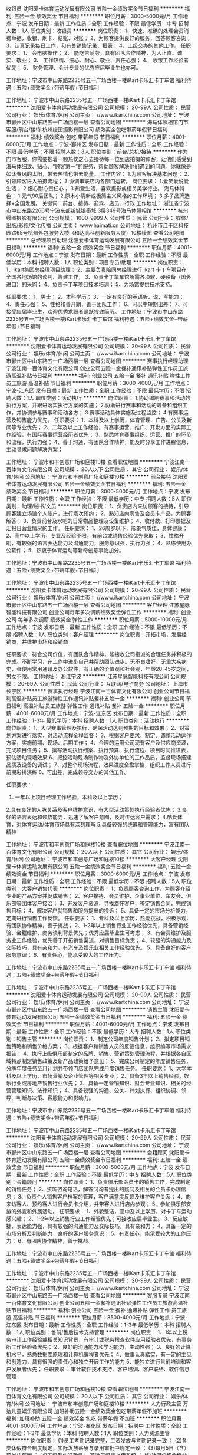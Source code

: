 收银员
沈阳爱卡体育运动发展有限公司
五险一金绩效奖金节日福利
**********
福利:
五险一金
绩效奖金
节日福利
**********
职位月薪：3000-5000元/月 
工作地点：宁波
发布日期：最新
工作性质：全职
工作经验：不限
最低学历：中专
招聘人数：1人
职位类别：收银员
**********
岗位职责：
1、快速、准确的处理会员消费单据，收银、刷卡、结账、对账；
2、为顾客提供良好的服务，回答顾客咨询；
3、认真记录每日工作，和有关销售记录、报表；
4、上级交办的其他工作。
 任职要求：
1、  会电脑操作；
2、  能吃苦耐劳，具有团队合作精神，为人正直、诚实、敬业；
3、  工作热情、细心、耐心、敬业、责任心强；
4、  收银工作经验者优先；
5、  财务管理、会计专业的优秀应届毕业生也亦可。

工作地址：宁波市中山东路2235号五一广场西楼一楼iKart卡乐汇卡丁车馆
福利待遇：五险+绩效奖金+带薪年假+节日福利

工作地址：
宁波市中山东路2235号五一广场西楼一楼iKart卡乐汇卡丁车馆
**********
沈阳爱卡体育运动发展有限公司
公司规模：
20-99人
公司性质：
民营
公司行业：
娱乐/体育/休闲
公司主页：
//www.ikartchina.com
公司地址：
宁波市鄞州区中山东路五一广场西楼一层
查看公司地图
**********
海马体照相馆门市客服/前台/接待
杭州缦图摄影有限公司
绩效奖金包吃带薪年假节日福利
**********
福利:
绩效奖金
包吃
带薪年假
节日福利
**********
职位月薪：4001-6000元/月 
工作地点：宁波-鄞州区
发布日期：最新
工作性质：全职
工作经验：不限
最低学历：不限
招聘人数：3人
职位类别：前台/总机/接待
**********
作为门市客服，你需要抱着一颗热忱之心去接待每一位到店拍摄的顾客，让他们感受到海马体细致、贴心、“顾客第一”的服务，帮助顾客解决他们遇到的问题。你就像是如沐春风的太阳，带去热情也带去能量。
工作内容：
1.为顾客解决基本问题；
2.引领顾客进入拍摄流程；
3.协调串联店内各部门运转。
岗位要求：
1.爱笑爱说爱生活；
2.细心耐心责任心；
3.热爱生活，喜欢摄影或相关美学行业。 
海马体特色：
1.元气90后团队；
2.原木小清新或极简主义风格的工作环境；
3.多子品牌选择+全国发展。
关键词：前台、接待、迎宾、店员、行政
工作地址：
浙江省宁波市中山东路2266号宁波东部新城银泰城 3层349号海马体照相馆
**********
杭州缦图摄影有限公司
公司规模：
1000-9999人
公司性质：
民营
公司行业：
媒体/出版/影视/文化传播
公司主页：
www.haimati.cn
公司地址：
杭州市江干区科技园路65号杭州外包服务大楼（和达高科创新服务大厦）10楼缦图
查看公司地图
**********
总经理项目助理
沈阳爱卡体育运动发展有限公司
五险一金绩效奖金节日福利
**********
福利:
五险一金
绩效奖金
节日福利
**********
职位月薪：4001-6000元/月 
工作地点：宁波
发布日期：最新
工作性质：全职
工作经验：不限
最低学历：本科
招聘人数：1人
职位类别：项目专员/助理
**********
岗位职责：
1、ikart集团总经理项目助理；
2、主要负责陪同总经理进行 ikart 卡丁车项目在全国各地场馆的谈判、筹建工作，
3、负责卡丁车车馆所需各项软、硬设备（国外进口）的采购；
4、负责卡丁车项目技术培训；
5、为场馆提供技术支持。

任职要求：
1、男士；
2、本科学历；
3、一定有良好的英语听、说、写能力；
4、责任心强；
5、性格和善开朗，善于团队工作；
6、可以中短期出差；
7、可接受应届毕业生，欢迎优秀求职者踊跃投递简历。
 工作地址：宁波市中山东路2235号五一广场西楼一楼iKart卡乐汇卡丁车馆
福利待遇：五险+绩效奖金+带薪年假+节日福利

工作地址：
宁波市中山东路2235号五一广场西楼一楼iKart卡乐汇卡丁车馆
**********
沈阳爱卡体育运动发展有限公司
公司规模：
20-99人
公司性质：
民营
公司行业：
娱乐/体育/休闲
公司主页：
//www.ikartchina.com
公司地址：
宁波市鄞州区中山东路五一广场西楼一层
查看公司地图
**********
赛事执行经理助理
宁波江南一百体育文化有限公司
创业公司五险一金餐补通讯补贴弹性工作员工旅游高温补贴节日福利
**********
福利:
创业公司
五险一金
餐补
通讯补贴
弹性工作
员工旅游
高温补贴
节日福利
**********
职位月薪：3000-4000元/月 
工作地点：宁波-江东区
发布日期：最新
工作性质：全职
工作经验：不限
最低学历：不限
招聘人数：1人
职位类别：活动执行
**********
岗位职责：
1.协助编制赛事和活动的执行方案，并跟进落实执行方案的实施；
2.协助进行赛事和活动的筹备和组织工作，并协调参与赛事和活动各方；
3.赛事活动具体实施及过程监控；
4.有赛事运营及销售能力优先。
任职要求：
1、本科及以上学历，体育管理、广告、公关及新闻等专业优先；
2、二年及以上工作经验，有赛事运营、推广、开发方面的实际工作经验，有国际赛事运营经历者优先； 
3、熟悉体育赛事组织、运营、推广的环节和流程，执行力强； 
4、善于沟通，有团队合作精神，能及时分享工作进程信息，主动寻求问题解决方案；

工作地址：
宁波市和丰创意广场和庭楼10楼
查看职位地图
**********
宁波江南一百体育文化有限公司
公司规模：
20人以下
公司性质：
其它
公司行业：
娱乐/体育/休闲
公司地址：
宁波市和丰创意广场和庭楼10楼
**********
前台接待
沈阳爱卡体育运动发展有限公司
五险一金绩效奖金节日福利
**********
福利:
五险一金
绩效奖金
节日福利
**********
职位月薪：3000-5000元/月 
工作地点：宁波
发布日期：最新
工作性质：全职
工作经验：不限
最低学历：中专
招聘人数：5人
职位类别：助理/秘书/文员
**********
岗位职责：
1、负责店内来访顾客的接待，引导顾客建立场馆个人账户，进行场次预约；
2、熟知店内零售及会员卡产品，为顾客解答；
3、负责前台及水吧的日常物品整理及设备维护；
4、收付款、打印票据及汇报日营业情况的工作。
 任职要求：
1、26周岁以下，形象气质佳，身体健康；
2、高中以上学历，专业及经验不限，有前台或销售经验优先录取；
3、性格开朗，有较强的语言表达能力及沟通能力，服务意识强，执行力强；
4、熟练使用办公软件；
5、热衷于体育运动等新奇创意事物加分。

工作地址：宁波市中山东路2235号五一广场西楼一楼iKart卡乐汇卡丁车馆
福利待遇：五险+绩效奖金+带薪年假+节日福利

工作地址：
宁波市中山东路2235号五一广场西楼一楼iKart卡乐汇卡丁车馆
**********
沈阳爱卡体育运动发展有限公司
公司规模：
20-99人
公司性质：
民营
公司行业：
娱乐/体育/休闲
公司主页：
//www.ikartchina.com
公司地址：
宁波市鄞州区中山东路五一广场西楼一层
查看公司地图
**********
客户经理
江苏星脉智能科技有限公司
创业公司每年多次调薪绩效奖金弹性工作
**********
福利:
创业公司
每年多次调薪
绩效奖金
弹性工作
**********
职位月薪：5000-10000元/月 
工作地点：宁波
发布日期：最新
工作性质：全职
工作经验：不限
最低学历：不限
招聘人数：1人
职位类别：客户经理
**********
岗位职责：开拓市场，发展经销商，并维护市场和经销商

任职要求：符合公司价值，有团队合作精神，能接收公司指派的合理任务并积极的完成。不断学习，在工作中进步自己并帮助团队进步。无不良嗜好，无重大疾病史，会使用常用通讯及办公软件，有正确的价值观和社会观，年龄20-45岁之间，男女不限。
工作地址：
浙江宁波
**********
江苏星脉智能科技有限公司
公司规模：
20-99人
公司性质：
民营
公司行业：
互联网/电子商务
公司地址：
上海市长宁区
**********
赛事执行经理
宁波江南一百体育文化有限公司
创业公司节日福利高温补贴员工旅游弹性工作通讯补贴餐补五险一金
**********
福利:
创业公司
节日福利
高温补贴
员工旅游
弹性工作
通讯补贴
餐补
五险一金
**********
职位月薪：4001-6000元/月 
工作地点：宁波-江东区
发布日期：最新
工作性质：全职
工作经验：1-3年
最低学历：本科
招聘人数：1人
职位类别：活动执行
**********
岗位职责：
1、大型赛事管理及执行，确保活动达到预期的目标和效果；
2、对策划方案进行落实，对活动流程全程监督；
3、根据客户要求，制定、调整活动运作方案，实施前期、现场、后期工作；
4、合理的运用公司现有客户及供应商资源，完成项目任务；
5、撰写活动执行细案、执行预算、执行流程、项目时间推进表，预估活动现场效果
6、把控活动现场制作物及外协单位的工作品质，监督现场搭建品质及设备的调试；
7、对整个现场流程，效果进度全盘掌控，组织工作人员进行前期彩排演练
8、可出差，完成领导交办的其他工作。

任职要求：
1. 一年以上项目经理工作经验，本科及以上学历；
2.具有良好的人脉关系及客户维护意识，有大型活动策划执行经验者优先；
3.良好的语言表达和领悟能力，迅速了解客户意图，及时传达客户需求；
4.酷爱体育，对体育运动/体育市场具有深刻理解
5.具备较强的统筹和管理能力，富有团队精神

工作地址：
宁波市和丰创意广场和庭楼10楼
查看职位地图
**********
宁波江南一百体育文化有限公司
公司规模：
20人以下
公司性质：
其它
公司行业：
娱乐/体育/休闲
公司地址：
宁波市和丰创意广场和庭楼10楼
**********
大客户经理
沈阳爱卡体育运动发展有限公司
五险一金绩效奖金节日福利
**********
福利:
五险一金
绩效奖金
节日福利
**********
职位月薪：3000-6000元/月 
工作地点：宁波
发布日期：最新
工作性质：全职
工作经验：不限
最低学历：不限
招聘人数：5人
职位类别：大客户销售代表
**********
岗位职责：
1、负责顾客咨询工作，为顾客介绍专业的产品方案并促成销售；
2、客户接待、会员维护、企事业单位、车友会、俱乐部等团体客户接洽；
3、开发客户资源，寻找潜在客户，签定销售合同，完成销售目标；
4、解决客户就销售和服务提出的投诉；
5、具备一定的市场分析能力，定期进行销售工作反馈。
 任职要求：
1、专科及以上学历，热爱挑战，积极乐观、有团队协作精神，善于挑战；
2、1-2年以上销售行业工作经验优先，具备营销经验、会籍维护、商务谈判背景优先；优秀应届毕业生可考虑；
3、有会员维护及服务业工作经验，优先善于开拓销售渠道，对销售目标负责；
4、较强的沟通能力及交际技巧，具有亲和力，有汽车及娱乐业相关工作经验优先。
5、具备良好的客户服务意识；
6、有责任心，能承受较大的工作压力。

工作地址：宁波市中山东路2235号五一广场西楼一楼iKart卡乐汇卡丁车馆
福利待遇：五险+绩效奖金+带薪年假+节日福利

工作地址：
宁波市中山东路2235号五一广场西楼一楼iKart卡乐汇卡丁车馆
**********
沈阳爱卡体育运动发展有限公司
公司规模：
20-99人
公司性质：
民营
公司行业：
娱乐/体育/休闲
公司主页：
//www.ikartchina.com
公司地址：
宁波市鄞州区中山东路五一广场西楼一层
查看公司地图
**********
销售主管
沈阳爱卡体育运动发展有限公司
五险一金绩效奖金节日福利
**********
福利:
五险一金
绩效奖金
节日福利
**********
职位月薪：4001-6000元/月 
工作地点：宁波
发布日期：最新
工作性质：全职
工作经验：不限
最低学历：大专
招聘人数：1人
职位类别：销售主管
**********
岗位职责：
1、制定公司年度销售计划；
2、拟定项目销售策略和销售价格方案；
3、根据客户和销售人员的反馈信息，组织编写市场需求报告；
4、执行上级俱乐部制定的品牌、销售、营销策划管理流程，并根据各自区域特点制定销售政策及新产品政策给予意见；
5、完成公司制定的年度销售任务，分解年度任务至月计划并带领门店团队完成月度销售任务。
 任职要求：
1、大学本科及以上学历、市场营销及企业管理等相关专业；
2、具备3年以上销售经验，娱乐行业或房地产销售行业优先；
3、具备一定营销知识、财会专业知识、相关的经营管理知识、法律知识；
4、具备较强的沟通、公关、计划执行、组织协调、领导、判断与决策、客服能力和影响力。

工作地址：宁波市中山东路2235号五一广场西楼一楼iKart卡乐汇卡丁车馆
福利待遇：五险+绩效奖金+带薪年假+节日福利

工作地址：
宁波市中山东路2235号五一广场西楼一楼iKart卡乐汇卡丁车馆
**********
沈阳爱卡体育运动发展有限公司
公司规模：
20-99人
公司性质：
民营
公司行业：
娱乐/体育/休闲
公司主页：
//www.ikartchina.com
公司地址：
宁波市鄞州区中山东路五一广场西楼一层
查看公司地图
**********
会籍顾问
沈阳爱卡体育运动发展有限公司
五险一金绩效奖金节日福利
**********
福利:
五险一金
绩效奖金
节日福利
**********
职位月薪：3000-5000元/月 
工作地点：宁波
发布日期：最新
工作性质：全职
工作经验：不限
最低学历：中专
招聘人数：5人
职位类别：会籍顾问
**********
岗位职责：
1、负责俱乐部会员卡的销售工作，完成制定的销售任务；
2、接听咨询电话，解答问询者提出的疑问及相关的会员卡办理信息；
3、负责个人销售客户档案的管理，客户满意度反馈及维护客户关系；
4、向来访客人、预约客人进行会员卡介绍，并带客人进行店内参观；
5、参加俱乐部安排的外宣和外展活动。
 任职要求：
1、外貌整洁，高中及以上学历，对卡丁车运动感兴趣；
2、1-2年以上销售行业工作经验优先；可接收应届毕业生。
3、反应敏捷、表达能力强，具有较强的沟通能力及交际技巧，具有亲和力；
4、具备一定的市场分析及判断能力，良好的客户服务意识；
5、有责任心，能承受较大的工作压力；
6、有团队协作精神，善于挑战。

工作地址：宁波市中山东路2235号五一广场西楼一楼iKart卡乐汇卡丁车馆
福利待遇：五险+绩效奖金+带薪年假+节日福利

工作地址：
宁波市中山东路2235号五一广场西楼一楼iKart卡乐汇卡丁车馆
**********
沈阳爱卡体育运动发展有限公司
公司规模：
20-99人
公司性质：
民营
公司行业：
娱乐/体育/休闲
公司主页：
//www.ikartchina.com
公司地址：
宁波市鄞州区中山东路五一广场西楼一层
查看公司地图
**********
客服专员
宁波江南一百体育文化有限公司
创业公司五险一金餐补通讯补贴弹性工作员工旅游高温补贴节日福利
**********
福利:
创业公司
五险一金
餐补
通讯补贴
弹性工作
员工旅游
高温补贴
节日福利
**********
职位月薪：3500-4000元/月 
工作地点：宁波-江东区
发布日期：最新
工作性质：全职
工作经验：1-3年
最低学历：本科
招聘人数：1人
职位类别：售前/售后技术支持管理
**********
岗位职责：
1、1年以上税务审计工作经验或相关知识背景，有审计或税务稽查软件应用经验者优先，有事务所工作经验者优先； 
2、良好的沟通能力和学习能力，主动性强； 
3、良好的计算机水平，熟悉数据库原理和计算机编程者优先； 
4、做事认真踏实，有一定的主见和创造力，具有很强的责任心和独立开展工作的能力 
5、能独立进行售前培训和客户发展者优先；
任职要求：
审计软件技术支持、客户培训、客户联络、软件信息管理


工作地址：
宁波市和丰创意广场和庭楼10楼
查看职位地图
**********
宁波江南一百体育文化有限公司
公司规模：
20人以下
公司性质：
其它
公司行业：
娱乐/体育/休闲
公司地址：
宁波市和丰创意广场和庭楼10楼
**********
人力行政主管
万达儿童娱乐有限公司
加班补助五险一金绩效奖金包吃带薪年假不加班
**********
福利:
加班补助
五险一金
绩效奖金
包吃
带薪年假
不加班
**********
职位月薪：4001-6000元/月 
工作地点：宁波-奉化区
发布日期：招聘中
工作性质：全职
工作经验：1-3年
最低学历：本科
招聘人数：1人
职位类别：人力资源主管
**********
岗位职责：
(1)员工考勤记录完整，工资发放与考勤记录一致   ； 
(2)各类休假符合制度规定，实际发放薪酬与录用审批中规定一致 ；   
(3)每月5日（含）前发放薪酬   ；
(4)工资制作准确性 ，签批工资表上传系统 ；   
(5)社保公积金缴纳及时性 ，社保公积金工资扣款正确性 ；   
(6)其他商业保险缴纳及时性 ；   
(7)领导交代的其他任务 。
任职要求：
（1）全日制本科（含）以上学历 ；   
（2）办公软件熟练良好的沟通协调能力；
（3）较强的突发事件处理能力 ；    
（4）2年以上人力资源类工作经验 ；    
（5）认同万达企业文化，有良好的职业操守 ；
（6）严格遵守国家法律法规，执行企业各种规章制度 ；    
（7）责任心强，考虑问题全面细致 ；
（8）性格开朗，有团队合作精神。

工作地址：
北京市朝阳区建国路93号万达广场8号楼18层
**********
万达儿童娱乐有限公司
公司规模：
1000-9999人
公司性质：
民营
公司行业：
教育/培训/院校
公司地址：
北京市朝阳区建国路93号万达广场8号楼18层
查看公司地图
**********
设备专员
万达儿童娱乐有限公司
五险一金绩效奖金加班补助包吃带薪年假定期体检
**********
福利:
五险一金
绩效奖金
加班补助
包吃
带薪年假
定期体检
**********
职位月薪：2001-4000元/月 
工作地点：宁波-奉化区
发布日期：招聘中
工作性质：全职
工作经验：不限
最低学历：不限
招聘人数：2人
职位类别：其他
**********
岗位职责：
1.游乐设备的日常保养及维护，填写巡检表，归档妥善保存
2.设备故障排除及维修
3.故障报修与维护，及时与厂家沟通
4.完成领导安排的其他工作，配合其他部门工作
5.做好设备交接记录 
任职要求：
1.年龄18-35周岁，中专（含）以上学历，机械工程及自动化，机电一体化相关专业优先
2.具备一年以上电路或维修类工作经验，能独立处理现场
3.认同万达企业文化，有良好的职业操守
4.沟通能力强、安全意识强；有责任心，热情开朗，有服务精
5.有电工证或维修类证照优先
6.（优秀者可放宽条件至应届生）
工作地址：
北京市朝阳区建国路93号万达广场8号楼18层
**********
万达儿童娱乐有限公司
公司规模：
1000-9999人
公司性质：
民营
公司行业：
教育/培训/院校
公司地址：
北京市朝阳区建国路93号万达广场8号楼18层
查看公司地图
**********
人力行政主管
万达儿童娱乐有限公司
五险一金年底双薪包吃带薪年假定期体检节日福利
**********
福利:
五险一金
年底双薪
包吃
带薪年假
定期体检
节日福利
**********
职位月薪：4001-6000元/月 
工作地点：宁波-鄞州区
发布日期：招聘中
工作性质：全职
工作经验：不限
最低学历：本科
招聘人数：1人
职位类别：人力资源主管
**********
岗位职责：
(1)员工考勤记录完整，工资发放与考勤记录一致   ； 
(2)各类休假符合制度规定，实际发放薪酬与录用审批中规定一致 ；   
(3)每月5日（含）前发放薪酬   ；
(4)工资制作准确性 ，签批工资表上传系统 ；   
(5)社保公积金缴纳及时性 ，社保公积金工资扣款正确性 ；   
(6)其他商业保险缴纳及时性 ；   
(7)领导交代的其他任务 。
 任职要求：
（1）全日制本科（含）以上学历 ；   
（2）办公软件熟练良好的沟通协调能力；
（3）较强的突发事件处理能力 ；    
（4）2年以上人力资源类工作经验 ；    
（5）认同万达企业文化，有良好的职业操守 ；
（6）严格遵守国家法律法规，执行企业各种规章制度 ；    
（7）责任心强，考虑问题全面细致 ；
（8）性格开朗，有团队合作精神。    
工作地址：
浙江省宁波市鄞州区四四明中路999号万达广场1楼
**********
万达儿童娱乐有限公司
公司规模：
1000-9999人
公司性质：
民营
公司行业：
教育/培训/院校
公司地址：
北京市朝阳区建国路93号万达广场8号楼18层
查看公司地图
**********
设备主管/专员
万达儿童娱乐有限公司
五险一金绩效奖金加班补助包吃带薪年假定期体检
**********
福利:
五险一金
绩效奖金
加班补助
包吃
带薪年假
定期体检
**********
职位月薪：4001-6000元/月 
工作地点：宁波-奉化区
发布日期：招聘中
工作性质：全职
工作经验：不限
最低学历：不限
招聘人数：1人
职位类别：其他
**********
岗位职责：
1.对接总部制定的设备运维管理制度，建立和落实乐园设备运营小组职责和工作规范
2.制定游乐设备的日常保养计划、备品、备件台帐及耗品采购计划并组织相应实施
3.负责游乐设备的日常运行监测，排除安全和事故隐患
4.负责设备的日常故障维修和故障申报，协调厂商上门检修和寄送配件
5.负责设备和系统相关的验收、付款文件处理、OA申报工作
6.负责乐园日常办公网络及办公设备的运维支持工作
7.保证乐园内各项游乐设备设施安全有效运行
任职要求：
1.大专以上学历，35岁以下
2.机械工程及自动化，机电一体化相关专业，熟悉电脑操作及局域网络配置，动手能力强，具有较强的机械设备和电玩设备故障处理及现场维修能力
3.具备一年以上维修工作经验，从事过游乐场大中型电玩维修、机电维修；能独立处理现场常见设备技术问题和故障；熟悉计算机和网络基本维护；
4.沟通能力强、安全意识强；
5.有责任心，热情开朗，有服务精神；
6.有电工证。
工作地址：
北京市朝阳区建国路93号万达广场8号楼18层
**********
万达儿童娱乐有限公司
公司规模：
1000-9999人
公司性质：
民营
公司行业：
教育/培训/院校
公司地址：
北京市朝阳区建国路93号万达广场8号楼18层
查看公司地图
**********
财务经理
万达儿童娱乐有限公司
五险一金绩效奖金加班补助包吃带薪年假定期体检
**********
福利:
五险一金
绩效奖金
加班补助
包吃
带薪年假
定期体检
**********
职位月薪：6001-8000元/月 
工作地点：宁波-奉化区
发布日期：招聘中
工作性质：全职
工作经验：1-3年
最低学历：大专
招聘人数：1人
职位类别：财务经理
**********
岗位职责：
1、负责日常财务核算、会计凭证、出纳、税务工作的审核，贯彻国家财税政策、法规，接受总部财务部指导；
2、负责货币资金的安全管理；
3、根据公司要求，对外提供财务月报、季报和年报，结合门店具体情况制定财务工作计划；
4、进行成本费用的预测、控制和监管；
5、参与营销方案和重要经济合同的策划与审核；
6、负责选拔、培训和考核本部门财务人员；
7、组织协调内外关系。
任职要求：
1、财会专业大学以上学历；
2、具备会计资格证及中级（含）以上；
3、5年以上会计工作经验，2年以上审计工作经验；
4、熟悉财务核算流程，有不断学习的意愿和能力；
5、有良好的沟通和人际交往能力，组织协调能力和承压能力。
工作地址：
北京市朝阳区建国路93号万达广场8号楼18层
**********
万达儿童娱乐有限公司
公司规模：
1000-9999人
公司性质：
民营
公司行业：
教育/培训/院校
公司地址：
北京市朝阳区建国路93号万达广场8号楼18层
查看公司地图
**********
出纳
万达儿童娱乐有限公司
五险一金绩效奖金加班补助包吃带薪年假定期体检不加班
**********
福利:
五险一金
绩效奖金
加班补助
包吃
带薪年假
定期体检
不加班
**********
职位月薪：2001-4000元/月 
工作地点：宁波-奉化区
发布日期：招聘中
工作性质：全职
工作经验：不限
最低学历：大专
招聘人数：1人
职位类别：出纳员
**********
岗位职责：
一、货币资金管理：
1.负责清点每日营业款，及时存入开户银行，营业款不得坐支
2.负责保管财务备用金，日常现金借款的支付与清理、费用报销、对外款项支付
3.负责员工工资的发放
4.负责兑换收银备用金
5.负责及时准确登记现金日记账、银行存款日记账
6.负责缴纳房屋租金、物业费、水、电、燃气费
二、银行业务
1.负责办理银行账户的开立、变更、销户的内部审批手续及执行
2.负责打印对账单
3.负责银行票据的购买、使用与保管 
任职要求：
教育程度 全日制本科（含）以上学历，优秀者，可放宽至大专  
专业要求 会计、税务、财务管理或相关专业
技能水平 能熟练使用EXCLE、POWERPOINT等办公软件
工作经验 一年以上工作经验；优秀应届毕业生优先录取。
"价值观及行为准则"：
1.认同万达企业文化；
2.有良好的职业操守；
3.严格遵守国家法律法规，执行企业各种规章制度。
其他要求
1.原则性强，职业化规范度高，具有良好的团队协作精神，诚实可靠、品行端正；
2.具有较强的工作责任心和学习能力、抗压能力。"
资格证：会计从业资格证书
工作地址：
北京市朝阳区建国路93号万达广场8号楼18层
**********
万达儿童娱乐有限公司
公司规模：
1000-9999人
公司性质：
民营
公司行业：
教育/培训/院校
公司地址：
北京市朝阳区建国路93号万达广场8号楼18层
查看公司地图
**********
设备维修主管/设备安监主管
万达儿童娱乐有限公司
五险一金年底双薪包吃带薪年假定期体检节日福利
**********
福利:
五险一金
年底双薪
包吃
带薪年假
定期体检
节日福利
**********
职位月薪：4001-6000元/月 
工作地点：宁波-鄞州区
发布日期：招聘中
工作性质：全职
工作经验：不限
最低学历：不限
招聘人数：1人
职位类别：其他
**********
岗位职责：
(1)电子设备故障维修及定期保养
(2)巡场并解答顾客问题；
(3)定期对设备专员进行培训    
(4)进行设备运行状况月度分析并提交报告
(5)设备运行率分析、机台耗币分析 ；   
(6)设备类相关档案归档妥善保存 ；
(7)做好设备交接记录；    
(8)设备损毁及维修情况及时汇报；
(9)故障报修与维护及时与厂家沟通 ；   
(10)完成领导安排的其他工作    
(11)配合其他部门活动    
任职要求：
高中或中专（含）以上学历    
电工证或维修类证照    
1.熟悉电路与机械；
2.会使用基本的维修设备；
3.具有管理技巧。    
4.两年以上电路或维修类工作经验，有电玩设备维修经验的优先；
5.良好的语言表达能力及良好的沟通能力；    
6.认同万达企业文化，有良好的职业操守；
3.严格遵守国家法律法规，执行企业各种规章制度。    

工作地址：
宁波鄞州万达广场或宁波奉化万达广场
**********
万达儿童娱乐有限公司
公司规模：
1000-9999人
公司性质：
民营
公司行业：
教育/培训/院校
公司地址：
北京市朝阳区建国路93号万达广场8号楼18层
查看公司地图
**********
策划主管
万达儿童娱乐有限公司
五险一金绩效奖金加班补助包吃带薪年假定期体检
**********
福利:
五险一金
绩效奖金
加班补助
包吃
带薪年假
定期体检
**********
职位月薪：4001-6000元/月 
工作地点：宁波-奉化区
发布日期：招聘中
工作性质：全职
工作经验：不限
最低学历：大专
招聘人数：1人
职位类别：广告文案策划
**********
岗位职责：
1.负责执行总部下达的所有策划任务及活动的落地执行
2.负责组织具有自己本门店特色的当地活动
3.负责配合对接所在的万达广场的整体策划活动
4.负责本门店对内和对外的宣传活动，负责门店网站、微博、微信等自媒体的及时传播
5.负责对外公共关系的维护与完善
6.负责门店活动和品牌合作的执行
任职要求：
1、销售意识强，具有优秀的表达能力，喜欢与人沟通，抗压能力强
2、市场营销管理类或相关专业
3、两年以上市场或儿童行业工作经验，能力强的应届生均可
工作地址：
北京市朝阳区建国路93号万达广场8号楼18层
**********
万达儿童娱乐有限公司
公司规模：
1000-9999人
公司性质：
民营
公司行业：
教育/培训/院校
公司地址：
北京市朝阳区建国路93号万达广场8号楼18层
查看公司地图
**********
人力行政主管
万达儿童娱乐有限公司
**********
福利:
**********
职位月薪：4000-4500元/月 
工作地点：宁波-奉化区
发布日期：招聘中
工作性质：全职
工作经验：1-3年
最低学历：大专
招聘人数：2人
职位类别：行政经理/主管/办公室主任
**********
岗位职责：
1、考勤管理，员工考勤记录完整，各类休假符合制度规定。
2、薪酬管理，实际发放薪酬与录用审批中规定一致，工资制作准确性，签批工资表上传系统。
3、行政管理，行政费用管控，档案管理，固定资产管理，相关证件的变更。

任职要求：
1、全日制大科（含）以上学历 ；
2、办公软件熟练良好的沟通协调能力；
3、较强的突发事件处理能力 ；
4、2年以上人力资源类工作经验 ；
5、认同万达企业文化，有良好的职业操守 ；
6、严格遵守国家法律法规，执行企业各种规章制度 ；
7、责任心强，考虑问题全面细致 ；
8、性格开朗，有团队合作精神。
联系电话：13819539360（微信同号）
工作地址：
宁波奉化万达广场
**********
万达儿童娱乐有限公司
公司规模：
1000-9999人
公司性质：
民营
公司行业：
教育/培训/院校
公司地址：
北京市朝阳区建国路93号万达广场8号楼18层
查看公司地图
**********
营运主管
万达儿童娱乐有限公司
五险一金绩效奖金加班补助包吃带薪年假定期体检
**********
福利:
五险一金
绩效奖金
加班补助
包吃
带薪年假
定期体检
**********
职位月薪：4001-6000元/月 
工作地点：宁波-奉化区
发布日期：招聘中
工作性质：全职
工作经验：不限
最低学历：大专
招聘人数：1人
职位类别：大堂经理/领班
**********
岗位职责：
1.负责乐园日常经营管理（卫生/秩序/服务等）
2.负责乐园日常物品订购、部门工作协调等
3.处理客户投诉、组织实施客户满意度调查
4.员工管理（团队建设/业务培训/排班等）
5.完成领导安排的其他工作
任职要求：
1.年龄20-35周岁，大专（含）以上学历
2.两年以上工作经验，一年以上同等职位工作经验，具有管理经验和销售经验者优先
3.认同万达企业文化，有良好的职业操守
4.爱孩子，有亲和力，形象气质佳，具有优秀的服务意识，有才艺者优先
5.有良好的人际沟通能力和团队管理能力。
工作地址：
北京市朝阳区建国路93号万达广场8号楼18层
**********
万达儿童娱乐有限公司
公司规模：
1000-9999人
公司性质：
民营
公司行业：
教育/培训/院校
公司地址：
北京市朝阳区建国路93号万达广场8号楼18层
查看公司地图
**********
设备维修专员
万达儿童娱乐有限公司
五险一金年底双薪包吃带薪年假定期体检节日福利
**********
福利:
五险一金
年底双薪
包吃
带薪年假
定期体检
节日福利
**********
职位月薪：3000-5000元/月 
工作地点：宁波-鄞州区
发布日期：招聘中
工作性质：全职
工作经验：不限
最低学历：不限
招聘人数：2人
职位类别：其他
**********
岗位职责：
1.游乐设备的日常保养及维护，填写巡检表，归档妥善保存
2.设备故障排除及维修
3.故障报修与维护，及时与厂家沟通
4.完成领导安排的其他工作，配合其他部门工作
5.做好设备交接记录 
任职要求：
1.年龄18-35周岁，中专（含）以上学历，机械工程及自动化，机电一体化相关专业优先
2.具备一年以上电路或维修类工作经验，能独立处理现场
3.认同万达企业文化，有良好的职业操守
4.沟通能力强、安全意识强；有责任心，热情开朗，有服务精
5.有电工证或维修类证照优先
6.（优秀者可放宽条件至应届生）

工作地址：
浙江省宁波市鄞州区四明中路999号万达广场1楼
**********
万达儿童娱乐有限公司
公司规模：
1000-9999人
公司性质：
民营
公司行业：
教育/培训/院校
公司地址：
北京市朝阳区建国路93号万达广场8号楼18层
查看公司地图
**********
营销主管
万达儿童娱乐有限公司
五险一金绩效奖金加班补助包吃带薪年假定期体检
**********
福利:
五险一金
绩效奖金
加班补助
包吃
带薪年假
定期体检
**********
职位月薪：4001-6000元/月 
工作地点：宁波-奉化区
发布日期：招聘中
工作性质：全职
工作经验：不限
最低学历：大专
招聘人数：1人
职位类别：市场营销主管
**********
岗位职责：
1、负责乐园营销部工作的全面管理及完成部门的各项销售指标；
2、负责完成乐园品牌宣传及活动策划任务；
3、负责定期完成营销调研和分析并上报总部；
4、负责乐园媒介公关及配合处理各类重大客诉；
5、负责门店整体品牌形象的维护；
6、负责与当地广场商管公司营销部门的对接；
7、利用有效的方法激励营销部的全体工作人员；
8、领导交代的其他工作
任职要求：
1、大专（含）以上学历，市场营销、企业管理等专业；
2、熟悉市场营销企划及执行流程；
3、有一定的业务拓展能力，能和异业单位建立良好的外事联系；
4、认同万达文化，有良好的职业操守

工作地址：
北京市朝阳区建国路93号万达广场8号楼18层
**********
万达儿童娱乐有限公司
公司规模：
1000-9999人
公司性质：
民营
公司行业：
教育/培训/院校
公司地址：
北京市朝阳区建国路93号万达广场8号楼18层
查看公司地图
**********
营运经理
万达儿童娱乐有限公司
五险一金绩效奖金加班补助包吃带薪年假定期体检
**********
福利:
五险一金
绩效奖金
加班补助
包吃
带薪年假
定期体检
**********
职位月薪：5000-8000元/月 
工作地点：宁波-奉化区
发布日期：招聘中
工作性质：全职
工作经验：1-3年
最低学历：大专
招聘人数：1人
职位类别：店长/卖场管理
**********
岗位职责：
1.店面管理，包括店面环境管理，物料库存管理及采购需求统计等；
2.人员培训：主要组织营运、服务品质和消防安全方面的培训；
3.各店促销活动策划及执行跟进，确保销售目标达成；
4.洽谈异业合作；
5.各店每月销售统计分析；
6.与总部各项事务的沟通协调，执行总部的各项要求；
7.建立健全公司各项营运管理的规章制度；
8.对接商管和合作商家。
任职要求：
1.35岁以下，专科以上学历，形象气质佳，具有优秀的服务意识，有良好的人际沟通能力和团队意识；
2.具有一年以上运营管理的相关工作经验；
3.熟练操作电脑及办公系统；
4.执行力强、沟通能力强；
5.有从事儿童娱乐行业或连锁服务行业营运工作经验者优先。
6.能适应综合工时制度。
工作地址：
北京市朝阳区建国路93号万达广场8号楼18层
**********
万达儿童娱乐有限公司
公司规模：
1000-9999人
公司性质：
民营
公司行业：
教育/培训/院校
公司地址：
北京市朝阳区建国路93号万达广场8号楼18层
查看公司地图
**********
出纳员
上海星美正大影城有限公司
五险一金年底双薪交通补助餐补带薪年假员工旅游节日福利
**********
福利:
五险一金
年底双薪
交通补助
餐补
带薪年假
员工旅游
节日福利
**********
职位月薪：3000-4000元/月 
工作地点：宁波-海曙区
发布日期：招聘中
工作性质：全职
工作经验：1-3年
最低学历：大专
招聘人数：1人
职位类别：出纳员
**********
岗位职责：负责每天验收当天票房收入与卖品现金收款对账；验收影城所有的有价票券卡；每日做好现金盘存，账实相符，做好每日日报表；负责银行存现与兑换零钱；负责与运营部每月、每周实物盘点工作；完成区域领导下发的其他工作
任职要求：
男女不限。财务专科以上学历，财务 、会计相关专业、 有会计从业资格证，熟悉公司财务工作及银行 、税务等机构办事流程；熟悉国际会计行业的法律法规，熟练使用财务各种软件及办公软件； 踏实严谨，有责任心，有沟通能力，团队精神。

工作地址：
宁波市海曙区集士港杉井奥特莱斯广场室内馆3楼星美国际影城
查看职位地图
**********
上海星美正大影城有限公司
公司规模：
10000人以上
公司性质：
股份制企业
公司行业：
娱乐/体育/休闲
公司地址：
上海市长宁区虹桥路1452号古北国际财富中心一期7楼
**********
海马体照相馆摄影师/助理
杭州缦图摄影有限公司
绩效奖金加班补助包吃弹性工作节日福利
**********
福利:
绩效奖金
加班补助
包吃
弹性工作
节日福利
**********
职位月薪：4001-6000元/月 
工作地点：宁波-海曙区
发布日期：招聘中
工作性质：全职
工作经验：不限
最低学历：不限
招聘人数：3人
职位类别：摄影师/摄像师
**********
作为摄影师，你是这次美学体验中最重要的一环。你用美好的笑容，专业的技术，不将就的态度，抓取这光与美，为顾客拍摄记录自然、光彩夺目的一瞬间。
工作内容：
1、完成每日拍摄任务；
2、帮助顾客挑选满意的照片；
3、定期拍摄样片。

岗位要求：
1、具有人像棚拍经验；
2、善于沟通，调动拍摄气氛。
 海马体特色：

1.元气90后团队；

2.原木小清新或极简主义风格的工作环境；

3.多子品牌选择+全国发展。


关键词：跟拍、写真、拍片、商业摄影、证件照、棚拍

工作地址：
浙江省宁波市海曙区开明街312号
**********
杭州缦图摄影有限公司
公司规模：
1000-9999人
公司性质：
民营
公司行业：
媒体/出版/影视/文化传播
公司主页：
www.haimati.cn
公司地址：
杭州市江干区科技园路65号杭州外包服务大楼（和达高科创新服务大厦）10楼缦图
查看公司地图
**********
服务员/电影院服务员/检票员
上海星美正大影城有限公司
五险一金年底双薪交通补助餐补带薪年假员工旅游节日福利
**********
福利:
五险一金
年底双薪
交通补助
餐补
带薪年假
员工旅游
节日福利
**********
职位月薪：2001-4000元/月 
工作地点：宁波-海曙区
发布日期：招聘中
工作性质：全职
工作经验：不限
最低学历：中专
招聘人数：6人
职位类别：服务员
**********
岗位职责：
1.负责检票、验票工作，核对票的场次、人数、时间，登记；
2.负责熟记当日各场片名，场次、票价、影片内容、营销活动，作好服务工作，热情解答观众的咨询，做好引座工作，当好观众的向导，为观众提供热心周到的服务，维护影城形象。
3.负责在影片放映期间每20分钟巡场一次，礼貌制止观众违反场内规定的行为。
4.监督放映质量，及时与各部门做出沟通；
5.负责影片的开始、结束的客流疏散与清场工作；
6.负责做好厅内场灯的开关、空调温度的控制和调整；
7.负责3D眼镜的发放、回收、清洗、盘点 工作；
 
任职要求：
高中、中专以上学历，18-35岁 男女不限，身体健康，性格开朗，积极主动能吃苦耐劳，爱岗敬业，能适应晚班倒班 （轮班制）。

工作地址：
宁波市海曙区集士港镇春华路1399号杉井奥特莱斯广场室内馆
查看职位地图
**********
上海星美正大影城有限公司
公司规模：
10000人以上
公司性质：
股份制企业
公司行业：
娱乐/体育/休闲
公司地址：
上海市长宁区虹桥路1452号古北国际财富中心一期7楼
**********
值班经理/影院运营值班主管
上海星美正大影城有限公司
五险一金年底双薪交通补助餐补带薪年假员工旅游节日福利
**********
福利:
五险一金
年底双薪
交通补助
餐补
带薪年假
员工旅游
节日福利
**********
职位月薪：3000-4000元/月 
工作地点：宁波-海曙区
发布日期：招聘中
工作性质：全职
工作经验：1-3年
最低学历：中专
招聘人数：2人
职位类别：大堂经理/领班
**********
岗位职责：
1.负责影城运营日常的管理工作；2.做好每日的结账和票房上报工作；3.合理分配部门员工的排班、服务、培训工作 4.负责部门日常卫生监督管理与商品的数额盘点 5.配合集团的各项数据上报工作  6. 现场巡查，保障影院各项日常运营工作正常进行，有效处理突发事件，妥善解决客诉。
任职要求：
性别男女不限，35周岁以下，至少中专以上学历； 有服务性行业的管理经验，如必胜客、KFC、星巴克、酒店、商超等等。 有影院管理工作经验优先考虑 ；熟练使用OFFICE办公室软件  ；适应晚班制度。有奉献精神。勇于承担责任 。团队合作精神。

工作地址：
宁波市海曙区集士港镇春华路1399号杉井奥特莱斯广场三期室内馆3楼星美国际影城
查看职位地图
**********
上海星美正大影城有限公司
公司规模：
10000人以上
公司性质：
股份制企业
公司行业：
娱乐/体育/休闲
公司地址：
上海市长宁区虹桥路1452号古北国际财富中心一期7楼
**********
海马体照相馆化妆师
杭州缦图摄影有限公司
绩效奖金加班补助包吃弹性工作节日福利
**********
福利:
绩效奖金
加班补助
包吃
弹性工作
节日福利
**********
职位月薪：4001-6000元/月 
工作地点：宁波-鄞州区
发布日期：招聘中
工作性质：全职
工作经验：不限
最低学历：不限
招聘人数：3人
职位类别：化妆师
**********
作为化妆师，你是让顾客变美的最为重要的角色之一。你需要发挥自己所学的才能，弥补顾客形象的不足，放大顾客自身的美，不刻意、不做作，帮助每位顾客挖掘出自己独一无二的美颜。你就像是一位画家，每位顾客都是你的杰作。
岗位职责：
1、根据不同的拍摄方案要求，打造不同的妆面；
2、能完成人物的化妆及简约发型，对服装和配饰进行搭配；
任职要求：
1、具备专业化妆技能；
2、较好的沟通表达能力，较强的亲和力；
3、有一年以上的影楼、工作室化妆师经验者优先。
 海马体特色：
1.元气90后团队；
2.原木小清新或极简主义风格的工作环境；
3.多子品牌选择+全国发展。
关键词：造型师、跟妆、彩妆、形象设计
  工作地址：
浙江省宁波市中山东路2266号宁波东部新城银泰城 3层349号海马体照相馆
**********
杭州缦图摄影有限公司
公司规模：
1000-9999人
公司性质：
民营
公司行业：
媒体/出版/影视/文化传播
公司主页：
www.haimati.cn
公司地址：
杭州市江干区科技园路65号杭州外包服务大楼（和达高科创新服务大厦）10楼缦图
查看公司地图
**********
海马体照相馆门市客服/前台/接待
杭州缦图摄影有限公司
绩效奖金包吃带薪年假节日福利
**********
福利:
绩效奖金
包吃
带薪年假
节日福利
**********
职位月薪：4001-6000元/月 
工作地点：宁波-鄞州区
发布日期：招聘中
工作性质：全职
工作经验：不限
最低学历：不限
招聘人数：3人
职位类别：前台/总机/接待
**********
作为门市客服，你需要抱着一颗热忱之心去接待每一位到店拍摄的顾客，让他们感受到海马体细致、贴心、“顾客第一”的服务，帮助顾客解决他们遇到的问题。你就像是如沐春风的太阳，带去热情也带去能量。

工作内容：

1.为顾客解决基本问题；

2.引领顾客进入拍摄流程；

3.协调串联店内各部门运转。
岗位要求：

1.爱笑爱说爱生活；

2.细心耐心责任心；

3.热爱生活，喜欢摄影或相关美学行业。
 海马体特色：

1.元气90后团队；

2.原木小清新或极简主义风格的工作环境；
3.多子品牌选择+全国发展。

关键词：前台、接待、迎宾、店员、行政
工作地址：
浙江省宁波市鄞州区钱湖北街288号宁波印象城01-16号商铺
**********
杭州缦图摄影有限公司
公司规模：
1000-9999人
公司性质：
民营
公司行业：
媒体/出版/影视/文化传播
公司主页：
www.haimati.cn
公司地址：
杭州市江干区科技园路65号杭州外包服务大楼（和达高科创新服务大厦）10楼缦图
查看公司地图
**********
海马体照相馆修图师
杭州缦图摄影有限公司
绩效奖金加班补助包吃带薪年假弹性工作节日福利
**********
福利:
绩效奖金
加班补助
包吃
带薪年假
弹性工作
节日福利
**********
职位月薪：4001-6000元/月 
工作地点：宁波-海曙区
发布日期：招聘中
工作性质：全职
工作经验：不限
最低学历：不限
招聘人数：3人
职位类别：平面设计
**********
作为修图师，最美照片最终将在你手里诞生。你就像是一位魔法师，施放着神奇的魔法，指挥着无所不能的小精灵，为一张张精美的照片，画上完美的符号。
工作内容：

1. 根据工作安排以及客户的要求进行修图；

2. 与顾客良好沟通修图意见。

岗位要求：

1.较好沟通表达能力，强耐心；

2.熟悉Photophop，具有人像经验优先。
 海马体特色：
1.元气90后团队；

2.原木小清新或极简主义风格的工作环境；
3.多子品牌选择+全国发展。

关键词：数码、修片、后期
工作地址：
浙江省宁波市海曙区开明街312号
**********
杭州缦图摄影有限公司
公司规模：
1000-9999人
公司性质：
民营
公司行业：
媒体/出版/影视/文化传播
公司主页：
www.haimati.cn
公司地址：
杭州市江干区科技园路65号杭州外包服务大楼（和达高科创新服务大厦）10楼缦图
查看公司地图
**********
海马体照相馆摄影师/助理
杭州缦图摄影有限公司
绩效奖金加班补助包吃弹性工作节日福利
**********
福利:
绩效奖金
加班补助
包吃
弹性工作
节日福利
**********
职位月薪：4001-6000元/月 
工作地点：宁波-鄞州区
发布日期：招聘中
工作性质：全职
工作经验：不限
最低学历：不限
招聘人数：3人
职位类别：摄影师/摄像师
**********
作为摄影师，你是这次美学体验中最重要的一环。你用美好的笑容，专业的技术，不将就的态度，抓取这光与美，为顾客拍摄记录自然、光彩夺目的一瞬间。
工作内容：
1、完成每日拍摄任务；
2、帮助顾客挑选满意的照片；
3、定期拍摄样片。

岗位要求：
1、具有人像棚拍经验；
2、善于沟通，调动拍摄气氛。
 海马体特色：

1.元气90后团队；

2.原木小清新或极简主义风格的工作环境；

3.多子品牌选择+全国发展。


关键词：跟拍、写真、拍片、商业摄影、证件照、棚拍

工作地址：
浙江省宁波市中山东路2266号宁波东部新城银泰城
**********
杭州缦图摄影有限公司
公司规模：
1000-9999人
公司性质：
民营
公司行业：
媒体/出版/影视/文化传播
公司主页：
www.haimati.cn
公司地址：
杭州市江干区科技园路65号杭州外包服务大楼（和达高科创新服务大厦）10楼缦图
查看公司地图
**********
耐克直营店-店员/导购/营业员/收银员
耐克商业(中国)有限公司
五险一金年底双薪绩效奖金交通补助餐补房补带薪年假补充医疗保险
**********
福利:
五险一金
年底双薪
绩效奖金
交通补助
餐补
房补
带薪年假
补充医疗保险
**********
职位月薪：3000-5000元/月 
工作地点：宁波-海曙区
发布日期：招聘中
工作性质：全职
工作经验：不限
最低学历：高中
招聘人数：1人
职位类别：店员/营业员/导购员
**********
职位描述：
如果您对我们的机会感兴趣，也可以直接邮件联系Nike：chinastore.jobs@nike.com
 主要职责：
- 协助店铺管理层，以优质的服务满足顾客需求，达成销售目标；
- 保持店内整洁美观、备货、协助清洁工作；
- 履行分配的其他职责，包括但不限于：处理到货、为产品标明价格或者贴标签、进行实际存货检查和进行商品美观陈列；
- 确保销售流程的执行，在工作中贯彻公司零售的标准、宗旨和目标；
- 主动提供顾客服务以协助预防损失工作。
 岗位要求：
- 高中或中专以上学历；
- 良好的沟通、表达能力；
- 能适应快节奏的工作环境，工作效率高；
- 能够接受排班，完成在夜间、周末和一些假期的工作。
 公司福利：
- 入职当月起缴纳五险一金与补充商业医疗保险；
- 享受伙食补贴、交通补贴、住房补贴；
- 享受年底双薪；
- 法定假三薪、带薪年假、耐克假日；
- 员工折扣及免费耐克季度工作服（包含衣服裤子鞋子整套装备）；
- 试用期3个月，试用期薪资待遇与转正后一致；
- 提供体系的培训，包括产品知识，销售技巧，耐克文化等；
- 广阔的晋升空间和良好的工作氛围。
 *耐克（商业）中国有限公司认可您期望我们对于您应聘耐克工作岗位所提供的个人信息进行保密，将遵守所有适用的有关数据保护和法律法规。耐克将您在此应聘流程中所提供的个人信息仅用于评估您是否符合所应聘岗位的相关要求及包括[筛选、面试、录用、办理入职]在内的其他人力资源流程环节。耐克将会确保对您所提供的个人信息进行保密，除了用于招聘流程所需以外不会将您的信息透露或分享给任何其他组织。投递应聘简历至耐克的工作岗位代表您同意耐克在招聘流程中使用您的个人信息。
工作地址：
宁波市海曙区新星路111号高鑫广场1楼135-137Nike店铺
查看职位地图
**********
耐克商业(中国)有限公司
公司规模：
1000-9999人
公司性质：
外商独资
公司行业：
耐用消费品（服饰/纺织/皮革/家具/家电）
公司地址：
上海市杨浦区江湾城路99号1号
**********
海马体照相馆化妆师
杭州缦图摄影有限公司
绩效奖金加班补助包吃弹性工作节日福利
**********
福利:
绩效奖金
加班补助
包吃
弹性工作
节日福利
**********
职位月薪：4001-6000元/月 
工作地点：宁波-海曙区
发布日期：招聘中
工作性质：全职
工作经验：不限
最低学历：不限
招聘人数：3人
职位类别：化妆师
**********
作为化妆师，你是让顾客变美的最为重要的角色之一。你需要发挥自己所学的才能，弥补顾客形象的不足，放大顾客自身的美，不刻意、不做作，帮助每位顾客挖掘出自己独一无二的美颜。你就像是一位画家，每位顾客都是你的杰作。
岗位职责：
1、根据不同的拍摄方案要求，打造不同的妆面；
2、能完成人物的化妆及简约发型，对服装和配饰进行搭配；
任职要求：
1、具备专业化妆技能；
2、较好的沟通表达能力，较强的亲和力；
3、有一年以上的影楼、工作室化妆师经验者优先。
 海马体特色：
1.元气90后团队；
2.原木小清新或极简主义风格的工作环境；
3.多子品牌选择+全国发展。
关键词：造型师、跟妆、彩妆、形象设计
  工作地址：
浙江省宁波市海曙区开明街312号
**********
杭州缦图摄影有限公司
公司规模：
1000-9999人
公司性质：
民营
公司行业：
媒体/出版/影视/文化传播
公司主页：
www.haimati.cn
公司地址：
杭州市江干区科技园路65号杭州外包服务大楼（和达高科创新服务大厦）10楼缦图
查看公司地图
**********
市场活动执行主管/市场经理
上海星美正大影城有限公司
五险一金年底双薪交通补助餐补带薪年假员工旅游节日福利
**********
福利:
五险一金
年底双薪
交通补助
餐补
带薪年假
员工旅游
节日福利
**********
职位月薪：4001-6000元/月 
工作地点：宁波-海曙区
发布日期：招聘中
工作性质：全职
工作经验：1-3年
最低学历：大专
招聘人数：1人
职位类别：市场营销主管
**********
岗位职责：
1.协助驻店经理 制定公司的市场销售战略。 2. 制定市场营销方案并有效实施； 3.制定每日、每周、每月的销售统计报表及分析报告  4.制定 星美生活 产品营销方案 5.所有第三方合作与维护  6.影城阵地/LED/广告招租  7.影片的宣传及活动推广  8.制定周、月、年 票房 与星美生活产品的销售目标，并达成目标

任职要求：
 25岁--35岁  男女不限  大专以上学历  有良好的职业操守， 至少2年以上市场营销 或者管理工作经验，文字能力强， 有较强的市场开拓 与销售技巧，有良好的行业人际资源 ，较强的沟通与团队合作精神 。

工作地址：
宁波市海曙区集士港镇春华路1399号杉井奥特莱斯广场室内馆3楼星美国际影城
查看职位地图
**********
上海星美正大影城有限公司
公司规模：
10000人以上
公司性质：
股份制企业
公司行业：
娱乐/体育/休闲
公司地址：
上海市长宁区虹桥路1452号古北国际财富中心一期7楼
**********
海马体照相馆修图师
杭州缦图摄影有限公司
绩效奖金加班补助包吃带薪年假弹性工作节日福利
**********
福利:
绩效奖金
加班补助
包吃
带薪年假
弹性工作
节日福利
**********
职位月薪：4001-6000元/月 
工作地点：宁波-鄞州区
发布日期：招聘中
工作性质：全职
工作经验：不限
最低学历：不限
招聘人数：3人
职位类别：平面设计
**********
作为修图师，最美照片最终将在你手里诞生。你就像是一位魔法师，施放着神奇的魔法，指挥着无所不能的小精灵，为一张张精美的照片，画上完美的符号。
工作内容：

1. 根据工作安排以及客户的要求进行修图；

2. 与顾客良好沟通修图意见。

岗位要求：

1.较好沟通表达能力，强耐心；

2.熟悉Photophop，具有人像经验优先。
 海马体特色：
1.元气90后团队；

2.原木小清新或极简主义风格的工作环境；
3.多子品牌选择+全国发展。

关键词：数码、修片、后期
工作地址：
浙江省宁波市鄞州区钱湖北街288号宁波印象城01-16号商铺
**********
杭州缦图摄影有限公司
公司规模：
1000-9999人
公司性质：
民营
公司行业：
媒体/出版/影视/文化传播
公司主页：
www.haimati.cn
公司地址：
杭州市江干区科技园路65号杭州外包服务大楼（和达高科创新服务大厦）10楼缦图
查看公司地图
**********
财务经理（丽水）
北京保利剧院管理有限公司
五险一金餐补采暖补贴带薪年假补充医疗保险定期体检节日福利
**********
福利:
五险一金
餐补
采暖补贴
带薪年假
补充医疗保险
定期体检
节日福利
**********
职位月薪：10001-15000元/月 
工作地点：宁波
发布日期：招聘中
工作性质：全职
工作经验：5-10年
最低学历：大专
招聘人数：1人
职位类别：财务经理
**********
本职位工作地点为浙江省丽水市

岗位职责：
外派担任下属子公司剧院财务部门负责人，负责有关财务管理工作。
1、协调财务部与各部门的工作关系，协调财务部与税务、银行、财政及其他相关部门的关系，保证公司财务会计工作的顺利进行。
2、组织实施公司年度预算的编制和管理，按照董事会批准的预算对公司各部门进行全过程的跟踪分析和考核，并将相关信息及时反馈。
3、对各项目预算进行审核和监督。
4、组织年度财务决算和审计。
5、参与制订本公司的财务管理规章规定，报请公司批准。
6、协调财务部门与其他业务策划部门的关系，保证资金收、付运转顺利，各项经营活动资金的安全顺畅。
7、参与企业经营项目开发过程中的财务测算。

任职条件：
1.全日制大专及以上学历或同等学力，财务会计等相关专业优先考虑；
2.具有5年及以上相关工作经验;
3.年龄在30-45周岁之间；
4.必须具备中级会计师职称；如同时具备注册会计师等职业资格证书优先考虑；
5.熟练使用财务软件，NC、U8、用友ERP管理；
6.熟悉会计准则以及相关的财务、税务、审计法规、政策，保密意识强；
7.能够接受（华东）区域内异地岗位轮换者优先。

工作地址：
浙江省丽水市
查看职位地图
**********
北京保利剧院管理有限公司
公司规模：
1000-9999人
公司性质：
国企
公司行业：
媒体/出版/影视/文化传播
公司主页：
http://www.polytheatre.com/
公司地址：
北京市东城区东直门南大街14号
**********
人事行政总监
浙江美日健身服务有限公司
五险一金绩效奖金餐补带薪年假弹性工作
**********
福利:
五险一金
绩效奖金
餐补
带薪年假
弹性工作
**********
职位月薪：15001-20000元/月 
工作地点：宁波
发布日期：招聘中
工作性质：全职
工作经验：5-10年
最低学历：本科
招聘人数：1人
职位类别：人力资源总监
**********
岗位职责：
一、 人力资源
1. 根据公司发展战略，以服务于经营为前提，制定公司年度人力资源战略规划建立和规范公司人力资源管理体系、制定年度行政费用预算及大型活动组织方案、指导各部门的年度战略规划；
2. 根据公司的实际情况，制定绩效考核制度、薪酬制度、劳动关系管理制度等规章制度以及具体实施细则，并组织监督实施；
3. 负责工作分析、岗位说明书与定岗工作，提出组织构架设置和岗位职责编写方案，对公司组织结构设计提出改进方案；
4. 提出有关人力资源战略、组织建设等方面的建议，并致力于提高公司的综合管理水平、塑造、维护、发展和传播企业文化；
5. 结合公司工资预算总额，编制公司年度薪资调整方案，审核员工每月的薪资，同时负责建立有效的激励机制及薪酬体系，充分发挥员工的积极性和创造性；
6. 负责组织制定培训计划，组织人员参加培训，评估培训效果并及时做出书面反馈；
7. 负责处理各种与劳动合同相关的事宜，及时处理公司管理过程中的重大行政人力资源问题；
二、 行政
1. 参与制定公司年度经营计划、预算方案；
2. 加强与公司外同行之间的联系，协助总经理组织制定公司发展战略规划；
3. 负责组织公司重要会议、重大活动的筹备工作，接待公司重要来访客人；
4. 负责组织公司对外形象宣传，代表公司与外界有关部门和机构保持良好的公共关系；
5. 制定并组织实施行政后勤管理发展规划、规章制度、实施流程、编制年度行政后勤计划，拟定成本预算，并监督执行；
6. 负责督促、检查各部门工作计划完成情况；
7. 负责组织监督、检查公司管理制度落实情况，维护办公秩序。
任职要求：
1、本科及以上学历，人力资源管理、企业管理或相关专业。具备8年以上人力资源和行政从业经验，5年以上大型服务性行业同等岗位管理经验者优先；
2、熟悉人力资源和行政方面相关规定和流程，熟悉国家各项劳动人事法规政策和法律相关事宜；
3、具备良好的计划、组织、协调、沟通能力，责任心和敬业精神；有亲和力，较强的责任感，较强的语言表达能力、人际交往能力、应变能力；
4、熟练使用常用办公软件及网络应用。

工作地址：
宁波江东区桑田路299号华润万家4层美日健身总部
查看职位地图
**********
浙江美日健身服务有限公司
公司规模：
1000-9999人
公司性质：
民营
公司行业：
娱乐/体育/休闲
公司地址：
宁波江东区桑田路299号华润万家4层美日健身总部
**********
精装修项目经理
青岛尚美生活集团有限公司
五险一金绩效奖金交通补助餐补通讯补贴定期体检
**********
福利:
五险一金
绩效奖金
交通补助
餐补
通讯补贴
定期体检
**********
职位月薪：10001-15000元/月 
工作地点：宁波
发布日期：招聘中
工作性质：全职
工作经验：3-5年
最低学历：大专
招聘人数：1人
职位类别：工程监理/质量管理
**********
工作职责：
强调：必须能接受区域内出差，每月出差天数20天以上。
1.负责分店筹建过程中工程质量、进度的管控，监督分店按照公司VI标准进行装修；
2.需使用CAD绘制平面图；
 任职资格：
1.专科及以上学历；
2.年龄30岁以上，6年以上同行业工程现场管理工作经验；
3.熟练使用CAD绘图软件（可培训）；
4.需要适应省内短期出差（每个月4天调休，其他时间需要监管项目按照尚客优的标准执行，不需要负责具体的项目管理）；
5.优秀的亲和力，具有主动沟通的意识和技巧；
6.具备优秀的团队协作能力，有大局观，具有强烈的工作责任心；
如果你不喜欢做乙方的现场负责人，想从事甲方代表，这里可以满足您的需求。 

工作地址：
青岛经济技术开发区武夷山路167号
**********
青岛尚美生活集团有限公司
公司规模：
1000-9999人
公司性质：
外商独资
公司行业：
酒店/餐饮
公司主页：
www.1615.cn
公司地址：
青岛经济技术开发区武夷山路167号
**********
耐克直营店-店员/导购/营业员/收银员
耐克商业(中国)有限公司
五险一金年底双薪绩效奖金交通补助餐补房补带薪年假补充医疗保险
**********
福利:
五险一金
年底双薪
绩效奖金
交通补助
餐补
房补
带薪年假
补充医疗保险
**********
职位月薪：3000-5000元/月 
工作地点：宁波
发布日期：招聘中
工作性质：全职
工作经验：不限
最低学历：高中
招聘人数：5人
职位类别：店员/营业员/导购员
**********
耐克宁波直营店店铺具体地址如下：
1.鄞州区秋实路555号杉井奥特莱斯
2.北仑区长江路与泰山路交叉口新世界百货
3.海曙区新星路111号欧尚超市内
4. 宁波市镇海区骆驼镇骆兴西路488弄（欧尚超市）
5. 宁波市江北区清湖路315号（宁波大剧院对面奥特莱斯80号）


职位描述：
如果您对我们的机会感兴趣，也可以直接邮件联系Nike：chinastore.jobs@nike.com
 主要职责：
- 协助店铺管理层，以优质的服务满足顾客需求，达成销售目标；
- 保持店内整洁美观、备货、协助清洁工作；
- 履行分配的其他职责，包括但不限于：处理到货、为产品标明价格或者贴标签、进行实际存货检查和进行商品美观陈列；
- 确保销售流程的执行，在工作中贯彻公司零售的标准、宗旨和目标；
- 主动提供顾客服务以协助预防损失工作。
 岗位要求：
- 高中或中专以上学历；
- 良好的沟通、表达能力；
- 能适应快节奏的工作环境，工作效率高；
- 能够接受排班，完成在夜间、周末和一些假期的工作。
 公司福利：
- 入职当月起缴纳五险一金与补充商业医疗保险；
- 享受伙食补贴、交通补贴、住房补贴；
- 享受年底双薪；
- 法定假三薪、带薪年假、耐克假日；
- 员工折扣及免费耐克季度工作服（包含衣服裤子鞋子整套装备）；
- 试用期3个月，试用期薪资待遇与转正后一致；
- 提供体系的培训，包括产品知识，销售技巧，耐克文化等；
- 广阔的晋升空间和良好的工作氛围。
 *耐克（商业）中国有限公司认可您期望我们对于您应聘耐克工作岗位所提供的个人信息进行保密，将遵守所有适用的有关数据保护和法律法规。耐克将您在此应聘流程中所提供的个人信息仅用于评估您是否符合所应聘岗位的相关要求及包括[筛选、面试、录用、办理入职]在内的其他人力资源流程环节。耐克将会确保对您所提供的个人信息进行保密，除了用于招聘流程所需以外不会将您的信息透露或分享给任何其他组织。投递应聘简历至耐克的工作岗位代表您同意耐克在招聘流程中使用您的个人信息。
工作地址：
宁波
查看职位地图
**********
耐克商业(中国)有限公司
公司规模：
1000-9999人
公司性质：
外商独资
公司行业：
耐用消费品（服饰/纺织/皮革/家具/家电）
公司地址：
上海市杨浦区江湾城路99号1号
**********
七彩云南庆沣祥茶业-浙江业务主管
昆明诺仕达企业(集团)有限公司
**********
福利:
**********
职位月薪：6001-8000元/月 
工作地点：宁波
发布日期：最近
工作性质：全职
工作经验：1-3年
最低学历：大专
招聘人数：1人
职位类别：销售主管
**********
岗位职责：
1 完成负责辖区内经销商的销售任务，货款回收、销售预测；
2 与经销商建立良好的客情关系，有计划地对经销商进行日常拜访、巡视，并对维护情况详细记录；
3 负责对经销商新产品的上市推广、销售工作，并为加盟商/经销商提供优质服务；
4、对公司政策、活动计划的咨询进行解释；
5、严格执行公司合同、价格体系，协助、监督经销商维护公司价格体系；
6、了解及掌握经销商销售动态、库存状态，并做详细的销售分析，按时提交报表；
7、负责收集经销商当地的市场信息、并及时上报，为经销商促销活动提供依据；
8、有计划地策划所管辖经销商的推广活动，对经销商实施的市场推广活动进行协调、跟进执行。
9、对经销商实施的宣传推广活动过程进行监督；对每次活动提供详细的总结、评估报告；
10、本区域内的渠道招商、销售业务拓展执行；
11、积极配合经销商开展特定特制产品业务；
12、代表公司在节庆日对各客户的问候；
13、完成上级领导临时安排的其他工作。

任职要求：
1．学历、专业：大学专科及以上学历，营销类或相关专业。
2．工作经验：有1年以上茶业行业、食品行业销售经验。
3．能力、技能： 1、善于沟通，有一定的活动策划能力，能独立完成工作。
         2、具一定的书面表达能力、较强的口头表达能力；
         3、具熟练使用计算机及各种办公软件。
4．专业知识 ： 熟悉促销活动策划。
5．形象：形象气质良好、有较强的亲和力。
6．年龄、性别： 22-35岁之间，男女不限。
7．其他：1、较强的进取心，工作态度积极；
  2、良好的职业道德，有吃苦耐劳的精神；
  3、能适应长期出差工作。

工作地址：
浙江、宁波、温州
**********
昆明诺仕达企业(集团)有限公司
公司规模：
10000人以上
公司性质：
民营
公司行业：
房地产/建筑/建材/工程
公司主页：
http://www.ynnsd.com
公司地址：
云南省昆明市滇池路南亚风情第一城南亚国际B座27楼
查看公司地图
**********
酒店总经理
青岛尚美生活集团有限公司
五险一金绩效奖金包住交通补助餐补通讯补贴定期体检节日福利
**********
福利:
五险一金
绩效奖金
包住
交通补助
餐补
通讯补贴
定期体检
节日福利
**********
职位月薪：6001-8000元/月 
工作地点：宁波
发布日期：招聘中
工作性质：全职
工作经验：不限
最低学历：大专
招聘人数：3人
职位类别：分公司/代表处负责人
**********
岗位职责：
1、筹建店的证照（消防、公安）办理，人员招聘、培训工作开展；
2、监督VI的执行，协调业主与公司的关系；
3、市场调研、营销指导，物资采购等；
4、开业后期的监督与跟踪；
5、负责运营店的全面管理；
 任职要求：
1、认同尚美生活的经营理念以及企业文化；
2、年龄22-40岁，酒店行业从业经验，有快捷酒店从业经验优先；
3、有店长、店助、高级值班经理任职经验者优先；
4、沟通表达能力强；
5、可接受区域或省内派遣。
工作地点：浙江宁波、嘉兴、舟山
  工作地址：
青岛经济技术开发区武夷山路167号
**********
青岛尚美生活集团有限公司
公司规模：
1000-9999人
公司性质：
外商独资
公司行业：
酒店/餐饮
公司主页：
www.1615.cn
公司地址：
青岛经济技术开发区武夷山路167号
**********
耐克直营店-店员/导购/营业员/收银员
耐克商业(中国)有限公司
五险一金年底双薪绩效奖金交通补助餐补房补带薪年假补充医疗保险
**********
福利:
五险一金
年底双薪
绩效奖金
交通补助
餐补
房补
带薪年假
补充医疗保险
**********
职位月薪：4001-6000元/月 
工作地点：宁波-高新区
发布日期：招聘中
工作性质：全职
工作经验：不限
最低学历：高中
招聘人数：1人
职位类别：店员/营业员/导购员
**********
如果您有意向也可以直接发邮件给我们：
chinastore.jobs@nike.com

主要职责：
- 协助店铺管理层，以优质的服务满足顾客需求，达成销售目标；
- 保持店内整洁美观、备货、协助清洁工作；
- 履行分配的其他职责，包括但不限于：处理到货、为产品标明价格或者贴标签、进行实际存货检查和进行商品美观陈列；
- 确保销售流程的执行，在工作中贯彻公司零售的标准、宗旨和目标；
- 主动提供顾客服务以协助预防损失工作

岗位要求：
- 高中或中专以上学历；
- 良好的沟通、表达能力；
- 能适应快节奏的工作环境，工作效率高；
- 能够接受排班，完成在夜间、周末和一些假期的工作。

公司福利：
- 入职当月起缴纳五险一金与补充商业医疗保险；
- 享受伙食补贴、交通补贴、住房补贴；
- 享受年底双薪；
- 法定假三薪、带薪年假、耐克假日；
- 员工折扣及免费耐克季度工作服（包含衣服裤子鞋子整套装备）；
- 试用期3个月，试用期薪资待遇与转正后一致；
- 提供体系的培训，包括产品知识，销售技巧，耐克文化等；
- 广阔的晋升空间和良好的工作氛围。

耐克（商业）中国有限公司认可您期望我们对于您应聘耐克工作岗位所提供的个人信息进行保密，将遵守所有适用的有关数据保护和法律法规。耐克将您在此应聘流程中所提供的个人信息仅用于评估您是否符合所应聘岗位的相关要求及包括[筛选、面试、录用、办理入职]在内的其他人力资源流程环节。耐克将会确保对您所提供的个人信息进行保密，除了用于招聘流程所需以外不会将您的信息透露或分享给任何其他组织。投递应聘简历至耐克的工作岗位代表您同意耐克在招聘流程中使用您的个人信息。
工作地址：
宁波市高新区江南路与梅墟路交叉口金沙奥莱
查看职位地图
**********
耐克商业(中国)有限公司
公司规模：
1000-9999人
公司性质：
外商独资
公司行业：
耐用消费品（服饰/纺织/皮革/家具/家电）
公司地址：
上海市杨浦区江湾城路99号1号
**********
营业员/电影院服务员/检票员
上海星美正大影城有限公司
五险一金年底双薪交通补助餐补带薪年假员工旅游节日福利
**********
福利:
五险一金
年底双薪
交通补助
餐补
带薪年假
员工旅游
节日福利
**********
职位月薪：2001-4000元/月 
工作地点：宁波-奉化区
发布日期：招聘中
工作性质：全职
工作经验：不限
最低学历：中专
招聘人数：6人
职位类别：店员/营业员/导购员
**********
岗位职责：
1.从事电影院内的售票、卖品售卖、推卡等有关的影城服务工作
2.按公司要求标准对外服务、开业、经营及结业等工作
3懂电脑基本操作 ，会做基本的报表
任职要求：
岗位要求：
中专以上学历，18-35岁。男女不限。身体健康，性格开朗，积极主动能吃苦耐劳，爱岗敬业，能适应晚班倒班 （轮班制）。 有服务性行业收银员 经验优先考虑。

工作地址：
宁波市奉化区锦屏街道南山路174号（太平洋购物广场5楼）星美乐缘影城
查看职位地图
**********
上海星美正大影城有限公司
公司规模：
10000人以上
公司性质：
股份制企业
公司行业：
娱乐/体育/休闲
公司地址：
上海市长宁区虹桥路1452号古北国际财富中心一期7楼
**********
放映员
上海星美正大影城有限公司
五险一金年底双薪交通补助餐补带薪年假员工旅游节日福利
**********
福利:
五险一金
年底双薪
交通补助
餐补
带薪年假
员工旅游
节日福利
**********
职位月薪：2001-4000元/月 
工作地点：宁波-奉化区
发布日期：招聘中
工作性质：全职
工作经验：1-3年
最低学历：中技
招聘人数：3人
职位类别：放映员
**********
岗位职责：
1. 熟悉放映设备。负责影片放映、拷贝管理、对放映设备进行定期保养维护。保证影片播放质量。

任职要求：
计算机、电子相关专业，25-40岁。男性。有良好的团队合作精神。热爱电影行业，有责任心，能熟练处理放映机器设备常见的故障。具备多年放映经验并有放映资格证优先考虑！适应晚班（倒班制） 优先考虑。有意向请联系 ：人事部韩经理：13732178340
 
工作地址：
宁波市奉化区锦屏街道南山路174号太平洋购物广场5楼-星美乐缘影城
查看职位地图
**********
上海星美正大影城有限公司
公司规模：
10000人以上
公司性质：
股份制企业
公司行业：
娱乐/体育/休闲
公司地址：
上海市长宁区虹桥路1452号古北国际财富中心一期7楼
**********
自媒体文案
浙江美日健身服务有限公司
五险一金年底双薪绩效奖金全勤奖餐补带薪年假
**********
福利:
五险一金
年底双薪
绩效奖金
全勤奖
餐补
带薪年假
**********
职位月薪：4001-6000元/月 
工作地点：宁波
发布日期：招聘中
工作性质：全职
工作经验：不限
最低学历：本科
招聘人数：1人
职位类别：媒介经理/主管
**********
岗位职责：
1.年龄25-35，女。
2.善于捕捉网络时尚动态。深刻理解自媒体传播，大V号，互联网传播规律。
3.具有强烈的营销策划思维意识，能独立操作线上事件营销，可以配合线下营销的氛围打造的能力。
4.有较强的文字功底和写作能力


工作地址：
宁波江东区桑田路299号华润万家4层美日健身总部
查看职位地图
**********
浙江美日健身服务有限公司
公司规模：
1000-9999人
公司性质：
民营
公司行业：
娱乐/体育/休闲
公司地址：
宁波江东区桑田路299号华润万家4层美日健身总部
**********
店长/店总经理
北京乐畅乐享文化发展有限公司
年底双薪绩效奖金餐补带薪年假
**********
福利:
年底双薪
绩效奖金
餐补
带薪年假
**********
职位月薪：10001-15000元/月 
工作地点：宁波
发布日期：最近
工作性质：全职
工作经验：3-5年
最低学历：大专
招聘人数：1人
职位类别：店长/卖场管理
**********
关于大玩家超乐场：
“大玩家超乐场”是中国大型综合性室内游乐场的知名品牌，公司致力于打造室内文化娱乐互动全业态旗舰品牌。多年来，在传统电玩的基础上不断升级，现已逐渐形成以传统街机、礼品机、彩票机、模拟机、音乐机、体育机、家庭体感机、旱冰桌球、网咖、餐吧、水吧等内容为主的全业态服务，进而满足城市中不同人群的消费、体验和互动。自创立以来，大玩家秉承“健康时尚、动感阳光”的经营理念，以经营绿色游乐项目实现对传统游乐业的改造和提升，力求成为家庭式全景休闲娱乐中心和互动社交平台。 

我们的品牌：中国综合性室内电子游乐场第一连锁品牌；中国最大的室内电玩连锁企业；2008年北京奥运会唯一游乐产品供应商；中国文化娱乐行业协会副会长单位。

我们的理念：以“健康时尚、动感阳光”的绿色服务理念，以项目健康、品种多样、综合性强的特点服务于不同特点的消费人群，逐渐成为各家庭和城市青年人群的文化娱乐互动体验中心。

我们的定位：第一互动娱乐平台。与中国商业地产龙头企业—万达广场战略合作，是万达广场的核心主力业态店面。

我们的规模：目前全国店面达到200余家，分布于全国100多个城市的核心商圈，完成单店日接待客流2000人，2018年店面数量将达到300余家。

我们的赛事：2014年、2015年成功主办“欢动中国”游戏动漫嘉年华，吸引近百万游戏爱好者报名参与。2016年发展创新、跨界升级，成功协办第一届“CGL中国电子游戏超级联赛”。

值此公司快速发展之际，公司诚心邀请您加入我们的快乐团队，一起鼓帆前行！

公司地址：北京市朝阳区光华路4号东方梅地亚中心C座8层802
工作地点：能接全国外派。目前公司在全国21个区域，80多个一、二线核心城市有200余家直营店（店面面积800-3000平方米）可安排上岗薪酬范围：店总经理平均年收入15-30万                                          
您将得到：
权力：独立决策、以结果为导向对分店经营负全责，在公司授权和规则下对顾客、 公司、分店员工和自己负责；

收益：基本工资 + 门店运营奖金 + 年终奖 + 股权激励 + 社保 + 餐补 + 住宿 + 通讯补助  （10-30万）

晋升通道：门店总经理 → 区域/职能总监 → 公司副总经理

培养路径：
1、行业知识、企业知识、企业文化等脱产带薪系统学习（3个月左右）；2、岗位技能实操带薪学习（3个月左右和1同时进行）；
3、测评通过后任命为店总经理，成为大玩家超乐场的经营核心人物。                                                                 
基础职责：  
一、内部管理工作   
●团队建设--店内各部门人员招聘、培养、考核、推荐及员工品德培养、组织行为培养等；  
●销售管理--掌握本店销售情况及竞争店的信息，提出合理化建议，包括商圈和市场分析、销售培训、分店宣传、销售分工、节假日销售计划和实施等；   
●服务管理--服务水平的培训和检查督导、检查硬件设施设备、及时处理顾客投诉等；   
●安全管理--确保门店财产、人员安全，对员工的日常行为负责等；  
●收益管理--合理控制库存周转及损耗、门店项目审核、费用审批确认等；  
●制度管理--贯彻执行公司决策，并对相关指标合理分配，确保公司各种（营运、费用效率等）目标的完成；   
二、店面外部工作   
1.门店社区关系，各政府部门关系协调，维护企业外部形象；   
2.确保门店正常运营的各项对外事务的处理，如：证照办理和年审、发票申领等；   
3.店与店、店与总部协调，参加总部的各项会议，传达总部各项工作。                                                                 
任职要求：
1、28-34岁、专科以上学历（能力优异者可放宽至中专）；
2、行业不限，欢迎来自百货连锁店长、电器连锁店长、餐饮连锁店长、4S门店店长、物流管理经理、销售管理、星级酒店房务总监/餐饮总监、连锁商务经济型酒店店长咨询应聘。 
工作地址：
北京市朝阳区光华路4号东方梅地亚中心C座8层802
查看职位地图
**********
北京乐畅乐享文化发展有限公司
公司规模：
1000-9999人
公司性质：
民营
公司行业：
娱乐/体育/休闲
公司主页：
www.flyhigh.com.cn
公司地址：
北京市朝阳区光华路4号东方梅地亚中心C座8层802
**********
酒店开发经理
青岛尚美生活集团有限公司
五险一金绩效奖金交通补助通讯补贴定期体检节日福利
**********
福利:
五险一金
绩效奖金
交通补助
通讯补贴
定期体检
节日福利
**********
职位月薪：10001-15000元/月 
工作地点：宁波
发布日期：招聘中
工作性质：全职
工作经验：不限
最低学历：大专
招聘人数：1人
职位类别：业务拓展经理/主管
**********
岗位职责：
1、负责区域内新项目的寻找与开拓；
2、负责收集当地报纸、网络招商信息与行情；
3、负责新项目的SWOT分析与制作；
4、负责开发项目的独立谈判；
5、负责与区域内中介机构的合作协议签署；
6、负责初步沟通与业主间的情况与项目信息内容的确认。
任职要求：
1、25-35岁，大专以上学历；
2、熟悉当地房地产市场，有良好的社会关系、社会资源；
3、有项目独立开发成功经验；
4、良好的沟通、人际交往能力，思路敏捷，敬业负责，吃苦耐劳，富有挑战精神；
5、3年以上开发相关工作经验，能适应出差；
6、有连锁业店铺开发经验、房产中介、商业地产开发经验者优先考虑 。

工作地址：面向全国招聘 属于外派岗位 工作地随机
公司名称：青岛尚美生活集团有限公司
公司地址：青岛经济技术开发区武夷山路167号
联系电话：0532-66024623
公司主页：http://www.1615.cn
工作地址：
青岛经济技术开发区武夷山路167号
**********
青岛尚美生活集团有限公司
公司规模：
1000-9999人
公司性质：
外商独资
公司行业：
酒店/餐饮
公司主页：
www.1615.cn
公司地址：
青岛经济技术开发区武夷山路167号
**********
企宣部总监
浙江美日健身服务有限公司
五险一金年底双薪绩效奖金全勤奖餐补带薪年假
**********
福利:
五险一金
年底双薪
绩效奖金
全勤奖
餐补
带薪年假
**********
职位月薪：10001-15000元/月 
工作地点：宁波
发布日期：招聘中
工作性质：全职
工作经验：5-10年
最低学历：本科
招聘人数：1人
职位类别：市场策划/企划经理/主管
**********
岗位职责：
1、负责公司店面视觉规划、整体形象设计，分店风格及店内物品展示设计；
2、负责公司店招、门头、各类活动、相关广告和销售手册的设计；
3、负责店庆活动的设计排版及促销宣传相关版面设计；
4、负责公司网站网页的设计、页面的美化、各种活动及专题页面的制作；
5、负责对公司设计人员日常管理以及对平面设计师进行培训与指导。 

任职要求：
1、具有良好的平面设计能力、了解色彩搭配，思维活跃、有创意、有较强视觉效果表现能力 ； 
2、有扎实的美术功底和独特的视觉表现力，优秀设计创新能力及优秀的艺术设计意识；
3、有良好的团队精神及工作稳定性，较强的执行力，能够很好地按时完成工作；
4、熟练使用Photoshop 、Illustrator、CorelDRAW等平面相关设计软件；
5、美术、平面设计相关专业，大专以上学历；三年以上平面设计相关工作经验。

工作地址：
宁波江东区桑田路299号华润万家4层美日健身总部
查看职位地图
**********
浙江美日健身服务有限公司
公司规模：
1000-9999人
公司性质：
民营
公司行业：
娱乐/体育/休闲
公司地址：
宁波江东区桑田路299号华润万家4层美日健身总部
**********
运营经理
上海星美正大影城有限公司
五险一金年底双薪交通补助餐补带薪年假员工旅游节日福利
**********
福利:
五险一金
年底双薪
交通补助
餐补
带薪年假
员工旅游
节日福利
**********
职位月薪：4001-6000元/月 
工作地点：宁波-海曙区
发布日期：招聘中
工作性质：全职
工作经验：1-3年
最低学历：大专
招聘人数：1人
职位类别：营运经理
**********
岗位职责：
1.负责影城运营日常的管理工作；2.做好每日的结账和票房上报工作；3.合理分配部门员工的排班、服务、培训工作 4.负责部门日常卫生监督管理与商品的数额盘点 5.配合集团的各项数据上报工作  6. 现场巡查，保障影院各项日常运营工作正常进行，有效处理突发事件，妥善解决客诉

任职要求：
 1.  性别不限，35周岁以下，至少中专以上学历； 有服务性行业的运营管理工作经验，如必胜客、KFC、酒店管理、物业管理、商场超市管理等等。 有影院管理工作经验优先考虑 ；熟练使用OFFICE办公室软件  ；适应偶尔晚班制度。有对电影行业执着、奉献精神。有工作担当 。有良好团队合作精神。

工作地址：
宁波市海曙区集士港镇春华路1399号杉井奥特莱斯广场室内馆3楼星美国际影城
查看职位地图
**********
上海星美正大影城有限公司
公司规模：
10000人以上
公司性质：
股份制企业
公司行业：
娱乐/体育/休闲
公司地址：
上海市长宁区虹桥路1452号古北国际财富中心一期7楼
**********
主管会计（宁波项目）
华熙国际投资集团有限公司
五险一金全勤奖餐补带薪年假补充医疗保险定期体检节日福利
**********
福利:
五险一金
全勤奖
餐补
带薪年假
补充医疗保险
定期体检
节日福利
**********
职位月薪：8001-10000元/月 
工作地点：宁波-鄞州区
发布日期：最近
工作性质：全职
工作经验：3-5年
最低学历：大专
招聘人数：1人
职位类别：会计经理/主管
**********
岗位职责：
1、负责凭证审核、账务处理等财务核算工作；
2、编制企业报表及内部管理报表，向公司管理层及集团进行财务汇报工作；
3、处理公司各类涉税事项；
4、负责组织公司财务预算工作并监督执行；
5、进行公司日常资金管理工作；
6、日常财务信息化系统维护工作。

任职要求：
1、财会相关专业，大学专科以上学历；
2、初级以上会计职称；
3、3年以上地产行业财务工作经验，其中2年以上同岗位工作经验；
4、熟练使用财务ERP系统及办公系统；
5、了解房地产企业相关政策与工作流程，熟悉该行业会计准则和税收政策，掌握会计核算相关知识与技能。
6、出色的协调/沟通能力。
工作地址：
浙江省宁波市东钱湖
查看职位地图
**********
华熙国际投资集团有限公司
公司规模：
100-499人
公司性质：
民营
公司行业：
房地产/建筑/建材/工程
公司地址：
北京市朝阳区建国门外大街甲6号中环世贸中心D座35层
**********
店长/店总经理（宁波）
万达儿童娱乐有限公司
**********
福利:
**********
职位月薪：10001-15000元/月 
工作地点：宁波
发布日期：招聘中
工作性质：全职
工作经验：不限
最低学历：大专
招聘人数：1人
职位类别：店长/卖场管理
**********
一、岗位基本信息
职位名称：店长（全国或区域外派）
职位人数：10
直属上级：总部
二、任职资格
1、学历条件：大专及以上学历
2、履历条件：5年及以上连锁企业工作经验，有门店筹建及运营经验或儿童行业背景优先；
3、人格品质：认真、踏实、为人诚恳，事业心、责任心强，处事讲原则、作风正派、自我约束力强；
4、综合素质：有开拓创新精神和主动服务意识，擅长公司内外沟通协调，有较强的计划统筹和团队管理能力，抗压能力强；
5、业务能力：有相关行业销售经验且具有较强的市场分析和开拓能力，对市场动向和消费行为变化有敏锐的嗅觉，思路清晰、视野开阔，对于服务品质标准化和安全管控有丰富的经验和独到的见解；
6、工作地点：服从分配，接受全国或区域派遣。
三、岗位职责
1、全面负责门店日常管理经营工作；
2、全面负责门店开业筹备工作，包括工程管控、设备进场、物资采购、证照办理、人员招聘和培训等；
3、负责完成公司下达的各项营业指标；
4、负责门店管理层工作技能、制度流程的培训和指导；
5、负责处理突发事件、日常客诉及其它待解决问题，负责收集、汇总、分析市场信息及顾客意见并提出切实可行的意见和建议。
工作地址：
浙江省宁波市江北区万达广场
查看职位地图
**********
万达儿童娱乐有限公司
公司规模：
1000-9999人
公司性质：
民营
公司行业：
教育/培训/院校
公司地址：
北京市朝阳区建国路93号万达广场8号楼18层
**********
耐克直营店-店员/导购/营业员/收银员
耐克商业(中国)有限公司
五险一金年底双薪绩效奖金交通补助餐补房补带薪年假补充医疗保险
**********
福利:
五险一金
年底双薪
绩效奖金
交通补助
餐补
房补
带薪年假
补充医疗保险
**********
职位月薪：3000-5000元/月 
工作地点：宁波
发布日期：招聘中
工作性质：全职
工作经验：不限
最低学历：高中
招聘人数：10人
职位类别：店员/营业员/导购员
**********
职位描述：
如果您对我们的机会感兴趣，也可以直接邮件联系Nike：chinastore.jobs@nike.com
 主要职责：
- 协助店铺管理层，以优质的服务满足顾客需求，达成销售目标；
- 保持店内整洁美观、备货、协助清洁工作；
- 履行分配的其他职责，包括但不限于：处理到货、为产品标明价格或者贴标签、进行实际存货检查和进行商品美观陈列；
- 确保销售流程的执行，在工作中贯彻公司零售的标准、宗旨和目标；
- 主动提供顾客服务以协助预防损失工作。
 岗位要求：
- 高中或中专以上学历；
- 良好的沟通、表达能力；
- 能适应快节奏的工作环境，工作效率高；
- 能够接受排班，完成在夜间、周末和一些假期的工作。
 公司福利：
- 入职当月起缴纳五险一金与补充商业医疗保险；
- 享受伙食补贴、交通补贴、住房补贴；
- 享受年底双薪；
- 法定假三薪、带薪年假、耐克假日；
- 员工折扣及免费耐克季度工作服（包含衣服裤子鞋子整套装备）；
- 试用期3个月，试用期薪资待遇与转正后一致；
- 提供体系的培训，包括产品知识，销售技巧，耐克文化等；
- 广阔的晋升空间和良好的工作氛围。
 *耐克（商业）中国有限公司认可您期望我们对于您应聘耐克工作岗位所提供的个人信息进行保密，将遵守所有适用的有关数据保护和法律法规。耐克将您在此应聘流程中所提供的个人信息仅用于评估您是否符合所应聘岗位的相关要求及包括[筛选、面试、录用、办理入职]在内的其他人力资源流程环节。耐克将会确保对您所提供的个人信息进行保密，除了用于招聘流程所需以外不会将您的信息透露或分享给任何其他组织。投递应聘简历至耐克的工作岗位代表您同意耐克在招聘流程中使用您的个人信息。

工作地址：
宁波市海曙区新星路111号欧尚超市宁波高鑫广场
查看职位地图
**********
耐克商业(中国)有限公司
公司规模：
1000-9999人
公司性质：
外商独资
公司行业：
耐用消费品（服饰/纺织/皮革/家具/家电）
公司地址：
上海市杨浦区江湾城路99号1号
**********
银行渠道销售经理（宁波）
永银文化创意产业发展有限责任公司
五险一金餐补定期体检员工旅游
**********
福利:
五险一金
餐补
定期体检
员工旅游
**********
职位月薪：4001-6000元/月 
工作地点：宁波
发布日期：招聘中
工作性质：全职
工作经验：不限
最低学历：不限
招聘人数：1人
职位类别：客户代表
**********
职位描述：
1、根据公司计划针对银行业务进行维护；
2、了解客户需求，制定、执行销售计划，进行商务谈判，对客户进行跟踪，定期提交销售进度报告；
3、协助银行组织、策划、执行市场推广活动，完成公司规定的销售指标；
4、制定区域内阶段性的工作计划，完成销售报表的填报；
 岗位要求：
1.普通话标准、流利；具有较强的语言表达能力和沟通能力；
2.性格活泼外向，能够承受工作压力；具有团队精神；
3.工作态度积极，责任心强，爱岗敬业；
4.反应机敏，思维条理性强；
5.有自信心，吃苦耐劳；有上进心，学习能力强；
6.有贵金属或珠宝行业经验者优先，公司统一安排培训。
 公司福利：
高保障：大型企业，为每一位员工提供高品质社会保障，年度定期进行全面身体检查，让您工作无后顾之忧；
快成长：人才是我们最大的竞争优势，为全员提供专业系统化的岗前培训、在岗训练，保证员工的快速成长；并且为员工提供完善的晋升机制；
好发展：所有运营体系管理岗位均从内部优秀员工中提拔产生，为每一位员工提供公平、广阔的晋升空间；
同欢庆：丰富的团队活动；骨干员工及核心员工定期进行团队拓展；公司每年召开一次大规模年会，分享年度工作成果；
同享受：享受带薪年假及法定假期、餐补及通讯补助、差旅补助、公司产品内购、节日礼品或礼金、优秀员工奖励及年终奖。

工作地址：
宁波
**********
永银文化创意产业发展有限责任公司
公司规模：
500-999人
公司性质：
民营
公司行业：
礼品/玩具/工艺美术/收藏品/奢侈品
公司主页：
www.yycoin.com
公司地址：
南京市秦淮区1865创意园C2幢
查看公司地图
**********
营销主管
铭泰投资发展集团
**********
福利:
**********
职位月薪：8001-10000元/月 
工作地点：宁波
发布日期：招聘中
工作性质：全职
工作经验：5-10年
最低学历：本科
招聘人数：1人
职位类别：销售主管
**********
岗位职责：
1、维护公司与赞助商等重要商务客户的关系，策划及实施相关合作案，以确保俱乐部车库出租率达90%以上；日常赛道利用率70%以上；
2、执行日常公司商业活动、重要外事活动的新闻采写，并更新公司网站等宣传渠道；
3、开拓传播渠道，维护媒体关系，执行媒体合作、开发与跟进；
4、对公司现有产品进行品牌定位及包装推广；
5、协助公司其他部门做好客户服务工作；
任职要求：
1、大学本科及以上学历；
2、5年以上企业市场管理或体育文化产业相关经验者优先；
3、较强的市场分析、营销、推广能力，具备良好的品牌营销意识；
4、具有丰富的客户资源和客户关系，业绩优秀；  
5、良好的人际沟通、谈判能力，分析和解决问题的能力。

工作地址：
宁波市北仑区春晓海慈路99号
**********
铭泰投资发展集团
公司规模：
1000-9999人
公司性质：
民营
公司行业：
房地产/建筑/建材/工程
公司主页：
http://www.mitimegroup.com/
公司地址：
北京市海淀区知春路1号学院国际大厦606室
**********
店务员(宁波宏泰) ID22091
玩具反斗城（中国）商贸有限公司
五险一金年底双薪绩效奖金全勤奖带薪年假补充医疗保险节日福利
**********
福利:
五险一金
年底双薪
绩效奖金
全勤奖
带薪年假
补充医疗保险
节日福利
**********
职位月薪：2001-4000元/月 
工作地点：宁波-鄞州区
发布日期：招聘中
工作性质：全职
工作经验：不限
最低学历：中专
招聘人数：1人
职位类别：店员/营业员/导购员
**********
店务员
工作职责：
1.顾客接待
·         热情主动接待顾客,了解顾客需求
·         了解最新店铺活动，回答顾客提问；
·         为顾客递送购物袋，提供购物便利；
2.商品
·         日常商品收货及店铺库存清点；
·         按公司标准陈列商品；
·         检查商品促销信息并及时更新价格标签和其他店内指示牌；
·         保证货架及商品包装的清洁；
·         维护商品的缺货信息；
·         减少不明损耗；
3.收银
·         主动招呼顾客，唱票、找零，大方得体；
职位要求：
·         35周岁以下；
·         高中或商职学校及以上学历；
·         吃苦耐劳，踏实肯干；有服务意识和敬业精神
·         有相关服务性行业从业经验者优先。
·         有团队合作意识,友善对待同事
晋升路径:
店务员—门店主管—部门经理—店长
工作地点：宁波市江东区宁穿路1336号负一层—1—104号
工作地址：
宁波市江东区宁穿路1336号负一层—1—104号
**********
玩具反斗城（中国）商贸有限公司
公司规模：
100-499人
公司性质：
外商独资
公司行业：
礼品/玩具/工艺美术/收藏品/奢侈品
公司地址：
上海宜山路2000号利丰广场主楼十六楼
查看公司地图
**********
商用经理
舒华体育股份有限公司
五险一金年底双薪绩效奖金定期体检免费班车员工旅游节日福利住房补贴
**********
福利:
五险一金
年底双薪
绩效奖金
定期体检
免费班车
员工旅游
节日福利
住房补贴
**********
职位月薪：5500-10000元/月 
工作地点：宁波
发布日期：最近
工作性质：全职
工作经验：1-3年
最低学历：本科
招聘人数：1人
职位类别：大客户销售经理
**********
岗位职责：
1、负责开拓所负责区域的商用客户,及对所代理健身器械的销售推广；
2、负责开拓所负责区域内的项目型系统客户，如银行、企业、健身房、健身俱乐部、酒店、通信、电力系统、礼品渠道等；
3、据商用业务需求，维持与企事业单位,政府系统的联系，并进行定期的拜访维护；
4、开发和管理客户,收集同行信息以及客户后续服务的维护；
5、依据当月销售计划，定期对商用业务相关销售数据进行整理分析，为达成年度销售目标提供数据分析；
6、完成上级交办的其他工作。

任职要求：
1、本科及以上学历，营销管理类行业优先；
2、两年以上大中型企业耐用消费品营销工作经验，有项目直营、招投标经验者优先；
3、具备市场营销、公共关系学、工商管理等相关专业背景，了解市场营销知识和健身器材产品行业基本知识；
4、具备优秀的沟通、协调、谈判以及自我学习提升能力,掌握设计提供业务方案的能力。
5、有企事业、政府、健身房、俱乐部客户开发经验优先考虑。
注：此岗位工作地点浙江，能适应在负责区域内出差。

联系电话：0595-85995535  陈小姐
邮    箱：908072754@qq.com
关键词：大客户经理、商用经理、客户经理、销售经理、区域经理、销售

工作地址：
福建省泉州晋江市池店镇仕春工业区
**********
舒华体育股份有限公司
公司规模：
1000-9999人
公司性质：
民营
公司行业：
耐用消费品（服饰/纺织/皮革/家具/家电）
公司主页：
http://www.shuhua.cn
公司地址：
福建省泉州晋江市池店镇仕春工业区
查看公司地图
**********
人事主管
铭泰投资发展集团
**********
福利:
**********
职位月薪：6001-8000元/月 
工作地点：宁波
发布日期：招聘中
工作性质：全职
工作经验：3-5年
最低学历：大专
招聘人数：1人
职位类别：人力资源主管
**********
岗位职责：
1、招聘与配置：基于公司组织架构与年度招聘规划，完成各部门需求岗位的招聘配置工作。
2、绩效考核：根据公司的绩效考核管理办法（制度），落实对员工的考核、绩效结果的运用等。
3、薪酬福利：负责落实公司薪酬福利政策。
4、员工关系：做好日常员工关系维护，促进劳资关系和谐、避免引起劳资纠纷。
5、EAS管理：按集团要求完成每月EAS系统数据的更新、维护。
6、其他领导交办的工作。
任职要求：
1、大专以上学历，三年以上人事工作经验，熟悉掌握人力资源六大模块工作；
2、熟悉劳动法规和当地相关制度以及了解各政府部门办事流程；
3、具有良好的沟通、协调能力、判断及组织能力；
4、熟悉办公软件和HR系统的运用；
5、具有高度的耐心和责任心、敬业，良好的职业道德和亲和力。

工作地址：
宁波市北仑区春晓海慈路99号
**********
铭泰投资发展集团
公司规模：
1000-9999人
公司性质：
民营
公司行业：
房地产/建筑/建材/工程
公司主页：
http://www.mitimegroup.com/
公司地址：
北京市海淀区知春路1号学院国际大厦606室
**********
营业员收银员服务员
上海星美正大影城有限公司
五险一金年底双薪交通补助餐补带薪年假员工旅游节日福利
**********
福利:
五险一金
年底双薪
交通补助
餐补
带薪年假
员工旅游
节日福利
**********
职位月薪：2001-4000元/月 
工作地点：宁波-海曙区
发布日期：招聘中
工作性质：全职
工作经验：不限
最低学历：不限
招聘人数：10人
职位类别：店员/营业员/导购员
**********
岗位职责：
1.从事电影院内的售票、卖品售卖、推卡等有关的影城服务工作
2.按公司要求标准对外服务、开业、经营及结业等工作
3懂电脑基本操作 ，会做基本的报表

任职要求：
中专以上学历，18-35岁。男女不限。身体健康，性格开朗，积极主动能吃苦耐劳，爱岗敬业，能适应晚班倒班 （轮班制）。 有服务性行业收银经验优先考虑。
 
工作地址：
宁波市海曙区集士港镇春华路杉井奥特莱斯广场室内馆三楼星美国际影城
查看职位地图
**********
上海星美正大影城有限公司
公司规模：
10000人以上
公司性质：
股份制企业
公司行业：
娱乐/体育/休闲
公司地址：
上海市长宁区虹桥路1452号古北国际财富中心一期7楼
**********
财务经理
万达儿童娱乐有限公司
五险一金绩效奖金包吃带薪年假定期体检
**********
福利:
五险一金
绩效奖金
包吃
带薪年假
定期体检
**********
职位月薪：5000-6000元/月 
工作地点：宁波-江北区
发布日期：招聘中
工作性质：全职
工作经验：不限
最低学历：不限
招聘人数：1人
职位类别：会计经理/主管
**********
一、大专及以上学历；
二、有2年以上财务管理工作经验；
三、有较强的沟通能力、执行力、抗压力。

工作地点：宁波江北万达广场
电话：0574-87461752
工作地址：
浙江省宁波市江北区万达广场
**********
万达儿童娱乐有限公司
公司规模：
1000-9999人
公司性质：
民营
公司行业：
教育/培训/院校
公司地址：
北京市朝阳区建国路93号万达广场8号楼18层
查看公司地图
**********
网络策划
浙江美日健身服务有限公司
每年多次调薪健身俱乐部五险一金年底双薪带薪年假餐补
**********
福利:
每年多次调薪
健身俱乐部
五险一金
年底双薪
带薪年假
餐补
**********
职位月薪：4001-6000元/月 
工作地点：宁波
发布日期：招聘中
工作性质：全职
工作经验：1-3年
最低学历：本科
招聘人数：1人
职位类别：网站编辑
**********
1）熟悉商品知识，调研市场，充分了解客户需求，准确把握商品市场定位 价格定位和客户定位。
2）熟悉商品推广规则和可利用的推广资源，并对接各类资源进行线上线下引流。
3）对店铺客户的流量 流量的来源 咨询的问题 订单量进行统计和分析，实时改进促销活动和推广方案。
4）线上产品包装，推广特价明星产品，重点引流。
5）负责促销活动文案的构思和编写。
6）依据市场调研数据制定 执行 跟踪商品的促销活动和推广方案。
7）微信公众号运营维护；

工作地址：
宁波江东区桑田路299号华润万家4层美日健身总部
查看职位地图
**********
浙江美日健身服务有限公司
公司规模：
1000-9999人
公司性质：
民营
公司行业：
娱乐/体育/休闲
公司地址：
宁波江东区桑田路299号华润万家4层美日健身总部
**********
行政主管
铭泰投资发展集团
**********
福利:
**********
职位月薪：6001-8000元/月 
工作地点：宁波
发布日期：招聘中
工作性质：全职
工作经验：不限
最低学历：不限
招聘人数：1人
职位类别：行政经理/主管/办公室主任
**********
岗位职责：
1、负责建立和完善行政后勤管理的各项规章制度，并负责监督、执行与追踪；
2、负责行政部与其他部门间的协调工作，配合各部门做好各项服务工作
3、做好档案、印章、证的管理工作；
4、负责办公用品、日常接待、车辆管理、员工食宿等工作；
5、本着合理节约的原则，编制后勤用款计划，搞好行政后勤预算工作；
6、建立公司固定资产台帐、员工宿舍的固定资产台帐及盘点；
7、公司集体活动，如年庆、新年晚会等策划组织；
8、完成赛事期间的工作任务；
9、其他领导交办的工作。
任职条件： 
1、教育背景：行政管理、工商管理或相关专业专科以上学历；
2、培训经历：受过管理学，行政法律法规等方面的培训；
3、工作经验：5年以上行政工作经验，3年以上同等岗位工作经验；
4、态 度：具备敬业精神；有良好的纪律性，团队合作以及开拓创新精神。  

工作地址：
宁波市北仑区宁波市北仑区春晓海慈路99号
**********
铭泰投资发展集团
公司规模：
1000-9999人
公司性质：
民营
公司行业：
房地产/建筑/建材/工程
公司主页：
http://www.mitimegroup.com/
公司地址：
北京市海淀区知春路1号学院国际大厦606室
**********
时尚工作 新人街拍模特
优远广告有限公司
**********
福利:
**********
职位月薪：6001-8000元/月 
工作地点：宁波
发布日期：最新
工作性质：兼职
工作经验：不限
最低学历：不限
招聘人数：8人
职位类别：演员/模特
**********
快速报名：heling257（洛小姐）

我们不需要你有多少经验，多少身高，只要你喜欢拍摄，喜欢自拍，合适基本条件，上镜效果好、能拍出美美的照片，就能胜任这份工作！欢迎过来尝试。

岗位职责：   
主要负责试穿各新款未上市新季节日韩服装、欧美时装、婚纱、礼服、旗袍、鞋帽、彩妆、手袋、发型、太阳镜等。配合产品进行平面广告、宣传片的拍摄（影棚与外景）


岗位要求：
1、年龄18-49岁，身高150cm以上，整体上镜效果ok
2、可无经验，接受高跟鞋和化妆，身材比例良好
3、善于沟通，具备较强责任心，不随意缺席拍摄工作，愿意长期合作者优先；

工作时间：
1--3小时，自由安排时间，利用作息时间即可，或周六日预约拍摄。地区不限，就近安排拍摄地点.


应聘方式：
1、微信*电话同步：13924174687
2、QQ：3238860970
3、有意者可投简历至邮箱

------可微胖，大码，新人--------------

工作地址：
浙江-宁波
**********
优远广告有限公司
公司规模：
20人以下
公司性质：
民营
公司行业：
媒体/出版/影视/文化传播
公司地址：
上海嘉定万达广场4号写字楼528室
查看公司地图
**********
项目拓展主管
浙江美日健身服务有限公司
五险一金年底双薪绩效奖金全勤奖餐补带薪年假
**********
福利:
五险一金
年底双薪
绩效奖金
全勤奖
餐补
带薪年假
**********
职位月薪：4001-6000元/月 
工作地点：宁波
发布日期：招聘中
工作性质：全职
工作经验：不限
最低学历：本科
招聘人数：1人
职位类别：项目经理/项目主管
**********
岗位职责：
1、根据公司发展战略目标，进行品牌门店的选址及市场调研工作；
2、根据市场调研结果甄选出适合品牌的门店选址上报上级审核；
3、根据公司标准负责和产权人或商管公司初步洽谈租赁事宜，并跟进租赁合同的签订；
4.做好业务范围相关的关系维护工作；

任职要求：
1、大学本科及以上学历，熟悉宁波市场概况及交通路线；
2、具备良好的团队意识，较强的执行力和沟通能力；
3、勤奋踏实，积极上进；
4、有连锁品牌门店开发经验者优先。

工作地址：
宁波江东区桑田路299号华润万家4层美日健身总部
查看职位地图
**********
浙江美日健身服务有限公司
公司规模：
1000-9999人
公司性质：
民营
公司行业：
娱乐/体育/休闲
公司地址：
宁波江东区桑田路299号华润万家4层美日健身总部
**********
婚纱旗袍模特 可新人 瘦胖
优远广告有限公司
**********
福利:
**********
职位月薪：6001-8000元/月 
工作地点：宁波
发布日期：最新
工作性质：兼职
工作经验：不限
最低学历：不限
招聘人数：81人
职位类别：演员/模特
**********
快速报名：heling257（洛小姐）

我们不需要你有多少经验，多少身高，只要你喜欢拍摄，喜欢自拍，合适基本条件，上镜效果好、能拍出美美的照片，就能胜任这份工作！欢迎过来尝试。

岗位职责：   
主要负责试穿各新款未上市新季节日韩服装、欧美时装、婚纱、礼服、旗袍、鞋帽、彩妆、手袋、发型、太阳镜等。配合产品进行平面广告、宣传片的拍摄（影棚与外景）


岗位要求：
1、年龄18-49岁，身高150cm以上，整体上镜效果ok
2、可无经验，接受高跟鞋和化妆，身材比例良好
3、善于沟通，具备较强责任心，不随意缺席拍摄工作，愿意长期合作者优先；

工作时间：
1--3小时，自由安排时间，利用作息时间即可，或周六日预约拍摄。地区不限，就近安排拍摄地点.

（自信是一种美，相信我们公司可以让你成为不浮躁、不自卑、健康活力的更好的自己。）

应聘方式：
1、微信*电话同步：13924174687
2、QQ：3238860970
3、有意者可投简历至邮箱

------可微胖，大码，新人--------------

工作地址：
浙江-宁波
**********
优远广告有限公司
公司规模：
20人以下
公司性质：
民营
公司行业：
媒体/出版/影视/文化传播
公司地址：
上海嘉定万达广场4号写字楼528室
查看公司地图
**********
市场营销主管
万达儿童娱乐有限公司
五险一金绩效奖金包吃定期体检
**********
福利:
五险一金
绩效奖金
包吃
定期体检
**********
职位月薪：4001-6000元/月 
工作地点：宁波
发布日期：招聘中
工作性质：全职
工作经验：不限
最低学历：不限
招聘人数：1人
职位类别：市场营销主管
**********
1、大专、本科学历；
2、性格开朗，有较强的沟通交流能力；
3、能接受非周末双休优先考虑
4、有儿童业态、早教幼教、连锁服务型企业工作经验优先考虑。

联系人：卢经理
地点：宁波江北万达广场三楼万达宝贝王
联系电话：15888030852

工作地址：
宁波市江北区万达广场三楼万达宝贝王
**********
万达儿童娱乐有限公司
公司规模：
1000-9999人
公司性质：
民营
公司行业：
教育/培训/院校
公司地址：
北京市朝阳区建国路93号万达广场8号楼18层
查看公司地图
**********
时尚网拍模特 新人
优远广告有限公司
**********
福利:
**********
职位月薪：6001-8000元/月 
工作地点：宁波
发布日期：最新
工作性质：兼职
工作经验：不限
最低学历：不限
招聘人数：8人
职位类别：演员/模特
**********
快速报名：heling257（洛小姐）

岗位职责：   
主要负责试穿各新款未上市新季节日韩服装、欧美时装、婚纱、礼服、旗袍、鞋帽、彩妆、手袋、发型、太阳镜等。配合产品进行平面广告、宣传片的拍摄（影棚与外景）


岗位要求：
1、年龄18-49岁，身高150cm以上，整体上镜效果ok
2、可无经验，接受高跟鞋和化妆，身材比例良好
3、善于沟通，具备较强责任心，不随意缺席拍摄工作，愿意长期合作者优先；

工作时间：
1--3小时，自由安排时间，利用作息时间即可，或周六日预约拍摄。地区不限，就近安排拍摄地点.

（自信是一种美，相信我们公司可以让你成为不浮躁、不自卑、健康活力的更好的自己。）

应聘方式：
1、微信*电话同步：13924174687
2、QQ：3238860970
3、有意者可投简历至邮箱


------可微胖，大码，新人--------------
工作地址：
浙江-宁波
**********
优远广告有限公司
公司规模：
20人以下
公司性质：
民营
公司行业：
媒体/出版/影视/文化传播
公司地址：
上海嘉定万达广场4号写字楼528室
查看公司地图
**********
部门经理（宁波宏泰广场）
玩具反斗城（中国）商贸有限公司
五险一金年底双薪绩效奖金全勤奖带薪年假补充医疗保险节日福利
**********
福利:
五险一金
年底双薪
绩效奖金
全勤奖
带薪年假
补充医疗保险
节日福利
**********
职位月薪：4001-6000元/月 
工作地点：宁波
发布日期：招聘中
工作性质：全职
工作经验：3-5年
最低学历：大专
招聘人数：1人
职位类别：店长/卖场管理
**********
工作职责
1.顾客服务
-确保顾客进入店铺接受到良好的接待服务；
-及时提供给顾客更多的产品和促销信息；
2.管理职责
-确保员工的日常工作符合公司的各项制度；
-招聘和培训新员工，有效激励员工，营造良好的团队氛围；
-及时反馈和管理员工的工作绩效；
-根据实际需要进行排班；
3.商业
-确保店铺陈列符合公司规定；

个性品质
1.高中专科或以上学历
2.充满活力、自信；
3.良好的工作主动性；
4.一定的商业意识和营造商业氛围的能力；
5.有很强的顾客服务意识；
6. 3年以上零售业或连锁餐饮业管理工作经验。
工作地址：
宁波市鄞州区宁穿路1336号负一层—1—104号
**********
玩具反斗城（中国）商贸有限公司
公司规模：
100-499人
公司性质：
外商独资
公司行业：
礼品/玩具/工艺美术/收藏品/奢侈品
公司地址：
上海宜山路2000号利丰广场主楼十六楼
查看公司地图
**********
外联专员
铭泰投资发展集团
**********
福利:
**********
职位月薪：4001-6000元/月 
工作地点：宁波
发布日期：招聘中
工作性质：全职
工作经验：不限
最低学历：大专
招聘人数：1人
职位类别：公关专员/助理
**********
岗位职责：
1、 国际官员、国外裁判员和随队工作人员、国外车手等外籍人员出入境的申报工作；
2、 国外媒体器材、人员出入境的申报和办证工作；
3、 开（闭）幕式、宴会等有关会议和赛前预备会议的翻译工作；
4、 国际官员的陪同；
其他事务：
1.   驻场车队日常事务管理，包括库房租赁、场内运作规则制定；
2.   负责车队入场证件办理，处理车队投诉及相关需求；
3.   协助控制场地时间安排计划，监督车队培训班活动；
4.   处理及发放有关驻场车队的各种合同、通告、处罚等文件；
5.   根据实际情况定时反馈驻场车队管理意见，调整及制定相关政策；
任职要求：
1、专科以上学历，英语优秀，且具有车队/赛事相关工作经验，
2、敬业，能吃苦，热爱赛车运动
3、有良好的团队精神
4、具优秀的职业道德。

工作地址：
宁波市北仑区春晓海慈路99号
**********
铭泰投资发展集团
公司规模：
1000-9999人
公司性质：
民营
公司行业：
房地产/建筑/建材/工程
公司主页：
http://www.mitimegroup.com/
公司地址：
北京市海淀区知春路1号学院国际大厦606室
**********
婚纱旗袍 模特 瘦胖
优远广告有限公司
**********
福利:
**********
职位月薪：6001-8000元/月 
工作地点：宁波
发布日期：最新
工作性质：兼职
工作经验：不限
最低学历：不限
招聘人数：8人
职位类别：演员/模特
**********
快速报名：heling257（洛小姐）


岗位职责：   
主要负责试穿各新款未上市新季节日韩服装、欧美时装、婚纱、礼服、旗袍、鞋帽、彩妆、手袋、发型、太阳镜等。配合产品进行平面广告、宣传片的拍摄（影棚与外景）


岗位要求：
1、年龄18-49岁，身高150cm以上，整体上镜效果ok
2、可无经验，接受高跟鞋和化妆，身材比例良好
3、善于沟通，具备较强责任心，不随意缺席拍摄工作，愿意长期合作者优先；


上班时间灵活，可根据个人休息时间而定。薪酬根据活动大小时间而定，当天结算工资

（自信是一种美，相信我们公司可以让你成为不浮躁、不自卑、健康活力的更好的自己。）

应聘方式：
1、微信*电话同步：13924174687
2、QQ：3238860970
3、有意者可投简历至邮箱

------可微胖，大码，新人--------------

工作地址：
浙江-宁波
**********
优远广告有限公司
公司规模：
20人以下
公司性质：
民营
公司行业：
媒体/出版/影视/文化传播
公司地址：
上海嘉定万达广场4号写字楼528室
查看公司地图
**********
赛事秘书
铭泰投资发展集团
**********
福利:
**********
职位月薪：10001-15000元/月 
工作地点：宁波
发布日期：招聘中
工作性质：全职
工作经验：不限
最低学历：本科
招聘人数：1人
职位类别：助理/秘书/文员
**********
岗位职责：
1、协助赛事活动，开展赛事秘书处、参赛报名等工作；
2、国际官员、国外裁判员和随队工作人员、国外车手等外籍人员出入境的申报工作；
3、国外媒体器材、人员出入境的申报和办证工作；
4、国际官员的陪同；
5、赛事秘书处文职类工作；
6、完成其他领导交办的工作。
任职要求：
1、全日制本科，英语、汉语言、新闻、秘书等相关专业；
2、英语口语流利，持英语专业八级证书优先；
3、具有车队/赛事相关工作经验；
4、有良好的团队合作精神。

工作地址：
宁波市北仑区春晓海慈路99号
**********
铭泰投资发展集团
公司规模：
1000-9999人
公司性质：
民营
公司行业：
房地产/建筑/建材/工程
公司主页：
http://www.mitimegroup.com/
公司地址：
北京市海淀区知春路1号学院国际大厦606室
**********
集邮渠道省级经理（浙江）
永银文化创意产业发展有限责任公司
五险一金绩效奖金年终分红交通补助餐补带薪年假员工旅游节日福利
**********
福利:
五险一金
绩效奖金
年终分红
交通补助
餐补
带薪年假
员工旅游
节日福利
**********
职位月薪：8001-10000元/月 
工作地点：宁波
发布日期：招聘中
工作性质：全职
工作经验：不限
最低学历：大专
招聘人数：1人
职位类别：渠道/分销经理/主管
**********
岗位职责：
1.负责维护浙江省及各地市集邮公司客情关系；
2.负责集邮渠道的产品提报及货款结算；
3.负责相关销售服务工作。
 任职要求：
1.大专以上学历，1-3年相关行业经验；
2.性格活泼外向，具有较强的语言表达能力和沟通能力，能够承受工作压力；
3.工作态度积极，责任心强，反应机敏，思维条理性强；
4.有自信心，吃苦耐劳，有上进心，学习能力强。
   工作地址：
浙江
**********
永银文化创意产业发展有限责任公司
公司规模：
500-999人
公司性质：
民营
公司行业：
礼品/玩具/工艺美术/收藏品/奢侈品
公司主页：
www.yycoin.com
公司地址：
南京市秦淮区1865创意园C2幢
查看公司地图
**********
公司专职司机
浙江郡原地产股份有限公司
五险一金加班补助餐补带薪年假定期体检高温补贴节日福利
**********
福利:
五险一金
加班补助
餐补
带薪年假
定期体检
高温补贴
节日福利
**********
职位月薪：4001-6000元/月 
工作地点：宁波
发布日期：招聘中
工作性质：全职
工作经验：3-5年
最低学历：大专
招聘人数：1人
职位类别：后勤人员
**********
岗位职责：
房地产公司总部专职司机，行政接待。
任职要求：
1、高中及以上学历，持有A2驾驶证，驾驶技术娴熟，无不良记录；
2、有较强的服务意识和保密意识，熟悉车辆年检、维修、保养、油卡、洗车卡办理、ETC办理等流程；
3、为人正直，做事勤勉，服从性、执行力好，及时保证出车；
4、熟悉浙江等长三角地区路况，驾龄在五年及以上；
5、退伍军人优先。

工作地址：
杭州市求是路8号公元大厦北楼22楼
查看职位地图
**********
浙江郡原地产股份有限公司
公司规模：
100-499人
公司性质：
民营
公司行业：
房地产/建筑/建材/工程
公司主页：
www.joyon.cn
公司地址：
杭州市求是路8号公元大厦北楼22楼
**********
美丽衣生 婚纱旗袍服装模特
优远广告有限公司
**********
福利:
**********
职位月薪：6001-8000元/月 
工作地点：宁波-海曙区
发布日期：最新
工作性质：兼职
工作经验：不限
最低学历：不限
招聘人数：8人
职位类别：演员/模特
**********
快速报名：heling257（洛小姐）

岗位职责:
新款试衣：（主要为商家展示未上市新款服装，良好演绎产品特色）
淘宝产品：（主要拍摄淘宝各季服装，鞋子、包包、首饰、护肤品等）
微胖拍摄：（要求：身材相对偏胖一些，主要拍摄大码服饰、写真）
局部拍摄：（主要就是彩妆，发型，手部，脚部，等等）
婚纱摄影：（主要负责新品婚纱的样片）
产品摄影：（如珠宝、旗袍、饰品等）
彩妆拍摄：化妆皮肤不过敏(以做宣传推广,如:化妆品、时尚杂志内页的摄影图片、彩妆课程等)


岗位要求：
1、年龄18-49岁，身高150cm以上，整体上镜效果ok
2、可无经验，接受高跟鞋和化妆，身材比例良好
3、善于沟通，具备较强责任心，不随意缺席拍摄工作，愿意长期合作者优先；

工作时间：
1--3小时，自由安排时间，利用作息时间即可，或周六日预约拍摄。地区不限，就近安排拍摄地点.



应聘方式：
1、微信*电话同步：13924174687
2、QQ：3238860970
3、有意者可投简历至邮箱

------可微胖，大码，新人--------------

工作地址：
浙江-宁波-海曙区
**********
优远广告有限公司
公司规模：
20人以下
公司性质：
民营
公司行业：
媒体/出版/影视/文化传播
公司地址：
上海嘉定万达广场4号写字楼528室
查看公司地图
**********
形象保安
铭泰投资发展集团
**********
福利:
**********
职位月薪：4001-6000元/月 
工作地点：宁波
发布日期：招聘中
工作性质：全职
工作经验：不限
最低学历：不限
招聘人数：2人
职位类别：其他
**********
岗位职责：
1、男性，身高1.75米以上，高中以上学历，年龄30岁以下；
2、退役军人、武警战士优先考虑，形象佳；
3、思想端正，无犯罪记录，无前科、无纹身；
4、身体健康，责任心强，有团队协作精神。

工作地址：
宁波市北仑区春晓海慈路99号
**********
铭泰投资发展集团
公司规模：
1000-9999人
公司性质：
民营
公司行业：
房地产/建筑/建材/工程
公司主页：
http://www.mitimegroup.com/
公司地址：
北京市海淀区知春路1号学院国际大厦606室
**********
项目筹备主管
浙江美日健身服务有限公司
五险一金年底双薪绩效奖金全勤奖餐补带薪年假
**********
福利:
五险一金
年底双薪
绩效奖金
全勤奖
餐补
带薪年假
**********
职位月薪：4001-6000元/月 
工作地点：宁波
发布日期：招聘中
工作性质：全职
工作经验：不限
最低学历：大专
招聘人数：1人
职位类别：采购经理/主管
**********
岗位职责：
1.根据项目总监／经理分配的任务，落实项目筹备工作；
2.配合项目进度落实项目前期物资采购，跟进物资下单及到货情况；协调物资入库、出库及调拨等；跟进产品质量维保；
3.检查预售中心和新店开业筹备进展，全面协调并督促项目如期交付；
4.供应商建立良好的合作关系，做好供应商管理。

任职要求：
1.大专及以上学历，采购、物流、行政管理等相关专业优先；
2.具有较好的沟通能力和协调能力；
3.责任心与执行力较强，能吃苦耐劳。
4.熟悉CAD软件优先。

工作地址：
宁波江东区桑田路299号华润万家4层美日健身总部
查看职位地图
**********
浙江美日健身服务有限公司
公司规模：
1000-9999人
公司性质：
民营
公司行业：
娱乐/体育/休闲
公司地址：
宁波江东区桑田路299号华润万家4层美日健身总部
**********
网咖值班店长
外星人电竞俱乐部有限公司宁波分公司
绩效奖金包住加班补助节日福利全勤奖
**********
福利:
绩效奖金
包住
加班补助
节日福利
全勤奖
**********
职位月薪：2001-4000元/月 
工作地点：宁波
发布日期：招聘中
工作性质：全职
工作经验：1-3年
最低学历：大专
招聘人数：2人
职位类别：网店管理员
**********
协助店长负责店面运营和管理工作
1、作为值班负责人，维护本班次店面正常营业，保障各项工作良好有序开展；
2、带领员工为顾客提供优质的上机服务及其它增值服务；
3、具体做好班次内店面环境、设备运维、应急处理、顾客沟通、外部协调等；
4、协助店长策划店内活动；
5、负责本班次员工的工作安排、工作指导、绩效评价；
6、配合店长做好其它管理事项。

【任职资格】
1、自身具备工作激情和活力、积极主动，能带动营造团队正能量；
2、身体健康、形象良好，具备较好的职业素养、具备网吧管理相关知识和技能；
3、具有网吧（咖）类营业场所工作或管理经历优先考虑；
3、学历高中以上、专业不限，18-35周岁。

工作地址：
外星人电竞俱乐部旗舰店：亚细亚颐高莱迪广场二楼（工商银行楼上）87255988
工作地址：
宁波亚细亚颐高莱迪广场二楼（工商银行楼上）
查看职位地图
**********
外星人电竞俱乐部有限公司宁波分公司
公司规模：
20-99人
公司性质：
股份制企业
公司行业：
娱乐/体育/休闲
公司地址：
宁波市海曙区药行街169号颐高莱迪广场二楼
**********
舞台技术
深圳市聚橙网络技术有限公司
每年多次调薪五险一金带薪年假节日福利
**********
福利:
每年多次调薪
五险一金
带薪年假
节日福利
**********
职位月薪：3000-4000元/月 
工作地点：宁波-江北区
发布日期：招聘中
工作性质：全职
工作经验：1-3年
最低学历：大专
招聘人数：1人
职位类别：其他
**********
岗位职责：
1、负责剧院舞台音响、灯光、机械设备的使用、保养和维修，保证各种演出、会议等活动的音响、灯光、机械设备需要；
2、做好舞台音响设备、灯光设备及附属电气设备等的使用、维修、保养等记录；
3、向上级提交器材损耗的报告,并提出购置或加添器材的建议；
4、完成上级领导交给的各项工作。
 任职要求：
1、认真学习和严格遵守剧院的安全生产规章制度和操作规程，服从管理；
2、掌握本职工作所需的安全生产知识，熟练本岗位操作技能，具备事故预防和应急、处理能力；
3、熟知舞台音响设备、灯光设备、机械设备及附属电气设备的构造、性能，保证设施设备安全合理使用；
4、负责舞台音响设备、灯光设备、机械设备的使用、保养和维修，保证各种会议、演出等活动的音响需要；
5、认真钻研业务、不断提高专业能力，胜任本岗工作的要求。

工作地址：
丽江西路77号江北区文化中心剧场
**********
深圳市聚橙网络技术有限公司
公司规模：
100-499人
公司性质：
民营
公司行业：
互联网/电子商务
公司主页：
http://www.juooo.com
公司地址：
南山区华侨城创意文化园E6栋
**********
营运经理
万达儿童娱乐有限公司
五险一金绩效奖金包吃带薪年假定期体检
**********
福利:
五险一金
绩效奖金
包吃
带薪年假
定期体检
**********
职位月薪：5000-6500元/月 
工作地点：宁波
发布日期：招聘中
工作性质：全职
工作经验：不限
最低学历：不限
招聘人数：1人
职位类别：店长/卖场管理
**********
一、大专及以上学历；
二、有2年以上儿童娱乐、早教等儿童业态工作管理经验；
三、有较强的沟通能力、组织能力；
四、有较强的抗压力、执行能力。
工作地点：宁波江北万达广场
联系电话：0574-87461752

工作地址：
浙江省宁波市江北区万达广场
**********
万达儿童娱乐有限公司
公司规模：
1000-9999人
公司性质：
民营
公司行业：
教育/培训/院校
公司地址：
北京市朝阳区建国路93号万达广场8号楼18层
查看公司地图
**********
电工
万达儿童娱乐有限公司
**********
福利:
**********
职位月薪：2001-4000元/月 
工作地点：宁波-江北区
发布日期：招聘中
工作性质：全职
工作经验：不限
最低学历：不限
招聘人数：1人
职位类别：电工
**********
1、中专及以上学历；
2、有电工证；
3、能接受非周末双休优先考虑。
工作地址：
万达广场三楼万达宝贝王
**********
万达儿童娱乐有限公司
公司规模：
1000-9999人
公司性质：
民营
公司行业：
教育/培训/院校
公司地址：
北京市朝阳区建国路93号万达广场8号楼18层
查看公司地图
**********
平面设计+底薪+提成+双休+五险一金
宁波天胜摄影有限公司
五险一金年底双薪绩效奖金餐补带薪年假员工旅游高温补贴节日福利
**********
福利:
五险一金
年底双薪
绩效奖金
餐补
带薪年假
员工旅游
高温补贴
节日福利
**********
职位月薪：3000-6000元/月 
工作地点：宁波
发布日期：最近
工作性质：全职
工作经验：1-3年
最低学历：大专
招聘人数：3人
职位类别：平面设计
**********
岗位职责：
1、参与公司创意策略的研讨和制定，负责品牌的平面设计；
2、负责公司相册、模板及海报等设计美化及创意性工作，可独立完成各类设计工作；
3、可根据公司策划思路和营销概念独立完成个案，充分理解创意意图并准确体现于创意设计中；
4、负责其他相关的美术设计方面工作。

任职资格：
1、有美术、平面设计相关专业优先，大学专科及以上学历；
2、有一年左右的相关工作经验；
3、熟练使用各种制图软件，如photoshop、llustrator等；
4、热爱本职工作，工作细心、责任心强；
5、具有较强的理解、领悟能力、工作协调能力和创造力。

福利待遇：
1、按照国家和宁波市有关规定为员工缴纳各种社会保险及住房公积金(五险一金)；
2、员工享有国家规定的法定假日及年假、婚假、产育假等假期；
3、良好的内部激励机制和竞赛制度为优秀员工提供了额外的激励奖金；
4、公司为员工提供系统的专业培训，为员工的职业生涯发展提供广阔的平台。

企业介绍：
宁波锦圣科技是一家致力于证件照及照片相关手机APP产品研发的初创公司，由“中华老字号”天胜照相馆投资成立。公司现正筹备开发证件照拍摄及照片等周边产品冲印自助化相关软件，未来一年内公司计划抢占该行业空白领域及市场。

工作地址：
宁波市海曙区中山西路75号鼓楼大厦
查看职位地图
**********
宁波天胜摄影有限公司
公司规模：
100-499人
公司性质：
民营
公司行业：
娱乐/体育/休闲
公司主页：
http://www.nb-ts.com
公司地址：
宁波市海曙区中山西路75号（天胜照相馆）
**********
耐克直营店-店员/导购/营业员/收银员
耐克商业(中国)有限公司
五险一金年底双薪绩效奖金交通补助餐补房补带薪年假补充医疗保险
**********
福利:
五险一金
年底双薪
绩效奖金
交通补助
餐补
房补
带薪年假
补充医疗保险
**********
职位月薪：3000-5000元/月 
工作地点：宁波-鄞州区
发布日期：招聘中
工作性质：全职
工作经验：不限
最低学历：高中
招聘人数：1人
职位类别：店员/营业员/导购员
**********
职位描述：
如果您对我们的机会感兴趣，也可以直接邮件联系Nike：chinastore.jobs@nike.com
 主要职责：
- 协助店铺管理层，以优质的服务满足顾客需求，达成销售目标；
- 保持店内整洁美观、备货、协助清洁工作；
- 履行分配的其他职责，包括但不限于：处理到货、为产品标明价格或者贴标签、进行实际存货检查和进行商品美观陈列；
- 确保销售流程的执行，在工作中贯彻公司零售的标准、宗旨和目标；
- 主动提供顾客服务以协助预防损失工作。
 岗位要求：
- 高中或中专以上学历；
- 良好的沟通、表达能力；
- 能适应快节奏的工作环境，工作效率高；
- 能够接受排班，完成在夜间、周末和一些假期的工作。
 公司福利：
- 入职当月起缴纳五险一金与补充商业医疗保险；
- 享受伙食补贴、交通补贴、住房补贴；
- 享受年底双薪；
- 法定假三薪、带薪年假、耐克假日；
- 员工折扣及免费耐克季度工作服（包含衣服裤子鞋子整套装备）；
- 试用期3个月，试用期薪资待遇与转正后一致；
- 提供体系的培训，包括产品知识，销售技巧，耐克文化等；
- 广阔的晋升空间和良好的工作氛围。
 *耐克（商业）中国有限公司认可您期望我们对于您应聘耐克工作岗位所提供的个人信息进行保密，将遵守所有适用的有关数据保护和法律法规。耐克将您在此应聘流程中所提供的个人信息仅用于评估您是否符合所应聘岗位的相关要求及包括[筛选、面试、录用、办理入职]在内的其他人力资源流程环节。耐克将会确保对您所提供的个人信息进行保密，除了用于招聘流程所需以外不会将您的信息透露或分享给任何其他组织。投递应聘简历至耐克的工作岗位代表您同意耐克在招聘流程中使用您的个人信息。
工作地址：
宁波市鄞州区中山东路与河清路交汇处东部新城银泰城1楼
查看职位地图
**********
耐克商业(中国)有限公司
公司规模：
1000-9999人
公司性质：
外商独资
公司行业：
耐用消费品（服饰/纺织/皮革/家具/家电）
公司地址：
上海市杨浦区江湾城路99号1号
**********
匡威直营店-店员/导购/营业员/收银员
耐克商业(中国)有限公司
五险一金年底双薪绩效奖金交通补助餐补房补带薪年假补充医疗保险
**********
福利:
五险一金
年底双薪
绩效奖金
交通补助
餐补
房补
带薪年假
补充医疗保险
**********
职位月薪：3000-5000元/月 
工作地点：宁波-鄞州区
发布日期：招聘中
工作性质：全职
工作经验：不限
最低学历：高中
招聘人数：1人
职位类别：店员/营业员/导购员
**********
职位描述：
如果您对我们的机会感兴趣，也可以直接邮件联系Nike：chinastore.jobs@nike.com
 主要职责：
- 协助店铺管理层，以优质的服务满足顾客需求，达成销售目标；
- 保持店内整洁美观、备货、协助清洁工作；
- 履行分配的其他职责，包括但不限于：处理到货、为产品标明价格或者贴标签、进行实际存货检查和进行商品美观陈列；
- 确保销售流程的执行，在工作中贯彻公司零售的标准、宗旨和目标；
- 主动提供顾客服务以协助预防损失工作。
 岗位要求：
- 高中或中专以上学历；
- 良好的沟通、表达能力；
- 能适应快节奏的工作环境，工作效率高；
- 能够接受排班，完成在夜间、周末和一些假期的工作。
 公司福利：
- 入职当月起缴纳五险一金与补充商业医疗保险；
- 享受伙食补贴、交通补贴、住房补贴；
- 享受年底双薪；
- 法定假三薪、带薪年假、耐克假日；
- 员工折扣及免费耐克季度工作服（包含衣服裤子鞋子整套装备）；
- 试用期3个月，试用期薪资待遇与转正后一致；
- 提供体系的培训，包括产品知识，销售技巧，耐克文化等；
- 广阔的晋升空间和良好的工作氛围。
 *耐克（商业）中国有限公司认可您期望我们对于您应聘耐克工作岗位所提供的个人信息进行保密，将遵守所有适用的有关数据保护和法律法规。耐克将您在此应聘流程中所提供的个人信息仅用于评估您是否符合所应聘岗位的相关要求及包括[筛选、面试、录用、办理入职]在内的其他人力资源流程环节。耐克将会确保对您所提供的个人信息进行保密，除了用于招聘流程所需以外不会将您的信息透露或分享给任何其他组织。投递应聘简历至耐克的工作岗位代表您同意耐克在招聘流程中使用您的个人信息。
工作地址：
宁波市鄞州区春华路1399号杉井奥莱二楼第27200 &27300单元
查看职位地图
**********
耐克商业(中国)有限公司
公司规模：
1000-9999人
公司性质：
外商独资
公司行业：
耐用消费品（服饰/纺织/皮革/家具/家电）
公司地址：
上海市杨浦区江湾城路99号1号
**********
店务主任(宁波宏泰) ID22090
玩具反斗城（中国）商贸有限公司
五险一金年底双薪绩效奖金全勤奖带薪年假补充医疗保险节日福利
**********
福利:
五险一金
年底双薪
绩效奖金
全勤奖
带薪年假
补充医疗保险
节日福利
**********
职位月薪：4001-6000元/月 
工作地点：宁波-鄞州区
发布日期：招聘中
工作性质：全职
工作经验：1-3年
最低学历：大专
招聘人数：1人
职位类别：品类管理
**********
门店主管
工作职责
1.顾客接待
·         热情主动接待顾客；
·         能够为顾客答疑和解决问题；
2.商品
·         带领员工确保区域内的商品按照公司标准陈列；
·         了解店铺内的产品特性
·         协助店铺管理层促进商品的销售，跟踪库存和组织收货等工作。
3.收银
·         负责收银程序检查和财物管理；
4.管理职责
·         辅导新员工，介绍工作环境及店铺的工作流程，帮助其融入；
职位要求：
·         35周岁以下；
·         高中或商职学校及以上学历；
·         工作主动，执行力强；
·         言传身教，有意愿和团队分享经验；
·         两年以上相关服务性行业从业经验。
晋升路径:
店务员—门店主管—部门经理—店长
工作地点：宁波市江东区宁穿路1336号负一层—1—104号
工作地址：
宁波市江东区宁穿路1336号负一层—1—104号
**********
玩具反斗城（中国）商贸有限公司
公司规模：
100-499人
公司性质：
外商独资
公司行业：
礼品/玩具/工艺美术/收藏品/奢侈品
公司地址：
上海宜山路2000号利丰广场主楼十六楼
查看公司地图
**********
运营经理
浙江美日健身服务有限公司
五险一金绩效奖金年终分红餐补带薪年假员工旅游节日福利
**********
福利:
五险一金
绩效奖金
年终分红
餐补
带薪年假
员工旅游
节日福利
**********
职位月薪：6001-8000元/月 
工作地点：宁波
发布日期：最近
工作性质：全职
工作经验：5-10年
最低学历：本科
招聘人数：1人
职位类别：客户服务经理
**********
运营经理岗位职责
1、负责公司所有门店运营服务工作，主持运营服务部门管理； 
2、负责整体运营客服部规范化管理，制定规范化的运营工作流程，负责运营人员培训与工作指导；
3、负责与各部门保持良好的业务沟通与协作，为公司提供有力的决策参考及建议； 
4、不断提高公司客服工作质量，保证良好的公司形象、品牌及美誉度；
5、全面实施客户关系管理，建立、维护和改善客户服务体系的工作标准和运作模式，不断完善和优化服务质量；
6、代表公司形象和利益，拓展和维系公司高端客户群体，处理客户危机事件。
岗位要求
1、具有2年以上运营客服管理经验；有较强的团队领导能力，培训、提高团队业务水平；
2、具有良好的职业素质和心理素质，有应付与解决突发事件的能力及技巧；
3、工作细致、严谨、敏捷、并具有战略前瞻性思维；
4、具有高度的客户服务意识和危机处理能力，熟悉商业相关法律法规；
5、良好的语言沟通能力和吃苦耐劳的精神；
6、能够熟练使用office软件。

工作地址
宁波江东区桑田路299号华润万家4层

工作地址：
宁波江东区桑田路299号华润万家4层
查看职位地图
**********
浙江美日健身服务有限公司
公司规模：
1000-9999人
公司性质：
民营
公司行业：
娱乐/体育/休闲
公司地址：
宁波江东区桑田路299号华润万家4层美日健身总部
**********
市场传播
铭泰投资发展集团
**********
福利:
**********
职位月薪：6001-8000元/月 
工作地点：宁波
发布日期：招聘中
工作性质：全职
工作经验：3-5年
最低学历：大专
招聘人数：1人
职位类别：市场主管
**********
岗位职责：
1、执行公司重要经营活动的新闻采写，通过官网更新、合作媒体发放等渠道宣传；
2、赛事期间，进行新闻中心的媒体接待与管理；
3、赛事期间，电视直播、录播工作的衔接与安排；
4、配合销售团队，通过多种传媒手段，进行赞助活动与品牌的露出和传播；
5、进行赛事活动报道与素材的收集与整理，并发布予对口同事、部门及领导；
6、开拓传播渠道，维护媒体关系，执行媒体管理。
任职要求：
1、新闻、广告类专业，3年以上相关行业的主管工作经验；
2、有良好的业界关系网络；
3、有敏锐的感知和洞察能力，具优秀的写作能力；
4、外语基础良好。

工作地址：
宁波市北仑区春晓海慈路99号
**********
铭泰投资发展集团
公司规模：
1000-9999人
公司性质：
民营
公司行业：
房地产/建筑/建材/工程
公司主页：
http://www.mitimegroup.com/
公司地址：
北京市海淀区知春路1号学院国际大厦606室
**********
店务员（宁波和义店）
玩具反斗城（中国）商贸有限公司
五险一金年底双薪绩效奖金带薪年假补充医疗保险
**********
福利:
五险一金
年底双薪
绩效奖金
带薪年假
补充医疗保险
**********
职位月薪：2001-4000元/月 
工作地点：宁波
发布日期：招聘中
工作性质：全职
工作经验：不限
最低学历：不限
招聘人数：2人
职位类别：店员/营业员/导购员
**********
工作职责
顾客接待
-热情主动接待顾客,了解顾客需求
-了解最新店铺活动，回答顾客提问；
-为顾客递送购物袋，提供购物便利；
商品
-日常商品收货及店铺库存清点；
-按公司标准陈列商品；
-检查商品促销信息并及时更新价格标签和其他店内指示牌；
-保证货架及商品包装的清洁；
-维护商品的缺货信息；
-减少不明损耗；
收银
-主动招呼顾客，唱票、找零，大方得体；
 个性品质
38周岁以下；
高中或商职学校及以上学历；
吃苦耐劳，踏实肯干；有服务意识和敬业精神
有相关服务性行业从业经验者优先。
有团队合作意识,友善对待同事
   工作地址：
宁波海曙区和义路50号和义大道购物中心地下一层 B001-B004号商铺
**********
玩具反斗城（中国）商贸有限公司
公司规模：
100-499人
公司性质：
外商独资
公司行业：
礼品/玩具/工艺美术/收藏品/奢侈品
公司地址：
上海宜山路2000号利丰广场主楼十六楼
查看公司地图
**********
诚聘团操教练（全国）
南京金吉鸟健身中心
健身俱乐部带薪年假
**********
福利:
健身俱乐部
带薪年假
**********
职位月薪：8001-10000元/月 
工作地点：宁波
发布日期：最近
工作性质：全职
工作经验：不限
最低学历：不限
招聘人数：1人
职位类别：健身/美体/舞蹈教练
**********
团操教练
1、该岗位属于金吉鸟公司直招，办公环境舒适，公司总部在南京建邺奥体，工作地点可就近安排；
2、底薪+团操课时费，综合月薪5000-8000元，公司规模正快速扩张，平均每年增加100家健身俱乐部，优秀者可以快速晋升；
3、转正以后提供五险（养老保险、医疗保险、失业保险、生育保险、工伤保险）、公平的晋升机制、各种补助、生日补助、不定期聚餐活动、带薪年假；
4、公司有成熟强大的培训体系，新人带薪入职培训、岗前培训、技能提升培训、管理能力培训、晋升培训，保证你的个人竞争力不断提升；
5、注重员工职业发展规划，公司每年提供培训和内部晋升的机会，经理、店长、总监均从公司内部提拔，综合能力优异者，公司重点培养。
岗位职责：
1、完成公司要求的月度课时量；
2、配合公司的课程安排完成公开课和表演活动；
3、配合其他部门做好专业的课程介绍、示范；
4、协助完成对非会员的团操课程体验；
5、收集、和发现上课过程中的问题和不足，及时反馈问题；
6、完成上级领导交代的其他任务。
任职资格：
1、年龄18-30岁，专科以上学历，男女不限，体育院校或舞蹈院校毕业生优先考虑；
2、普通话标准，有运动和健身的爱好和习惯；
3、有较强的沟通能力，有相关认证的证书（健身操/瑜伽等）；
4、有同类工作经验、体育、文艺方面才能的优先考虑。
工作地址：根据各个门店的排课决定工作地点，会有出差的情况。
工作地址：
全国所有门店任意分配
查看职位地图
**********
南京金吉鸟健身中心
公司规模：
1000-9999人
公司性质：
民营
公司行业：
娱乐/体育/休闲
公司主页：
http://www.jinjiniao.com
公司地址：
南京市江东中路289号联强国际大厦写字楼5楼
**********
场务主管/专员
深圳市聚橙网络技术有限公司
每年多次调薪带薪年假节日福利五险一金
**********
福利:
每年多次调薪
带薪年假
节日福利
五险一金
**********
职位月薪：3000-3500元/月 
工作地点：宁波-江北区
发布日期：招聘中
工作性质：全职
工作经验：1-3年
最低学历：大专
招聘人数：1人
职位类别：其他
**********
岗位职责：
1、负责剧院的演出场地布置工作；
2、负责剧院艺术家、演员、贵宾的接待工作；
3、负责保障演出期间剧院观众厅、后台、大厅的运作、服务管理工作；
4、负责组建并管理剧院场务团队；
5、完成领导交办的其他工作。

任职要求：
1、本科及以上学历，酒店管理、商务礼仪、英语等专业优先考虑；
2、有一定英语口语交流能力；
3、形象气质佳，普通话标准，身高163cm以上，身高175cm以上，且能够适应晚上及周末时间工作（按排班方式可调休）；
4、有酒店大堂、宴会厅、展会厅工作经验者优先考虑；
5、在其他演出场馆有场务管理类似工作经验者可优先考虑。

工作地址：
丽江西路77号江北区文化中心剧场
**********
深圳市聚橙网络技术有限公司
公司规模：
100-499人
公司性质：
民营
公司行业：
互联网/电子商务
公司主页：
http://www.juooo.com
公司地址：
南山区华侨城创意文化园E6栋
**********
长笛/单簧管/提琴/小号/打击乐/萨克斯老师(职位编号：11)
河南太乐文化传播有限公司
每年多次调薪五险一金绩效奖金包住交通补助带薪年假员工旅游节日福利
**********
福利:
每年多次调薪
五险一金
绩效奖金
包住
交通补助
带薪年假
员工旅游
节日福利
**********
职位月薪：4000-8000元/月 
工作地点：宁波
发布日期：最新
工作性质：全职
工作经验：不限
最低学历：本科
招聘人数：3人
职位类别：音乐教师
**********
    太乐乐团隶属于河南太乐文化传播有限公司，创始于2005年4月。立足于中原腹地，放眼于世界舞台，太乐承载着无数人的“音乐梦”、“中国梦”，迎着国家“繁荣发展社会主义文艺”的春风，向着“哪里有生活，哪里就有管弦乐”的光辉愿景，一路乘风破浪，一路高奏凯乐。
    在追逐“音乐梦”的十年发展历程中，太乐一直专心、专业、专注于以管弦乐为核心的音乐专业领域，更以“理念领先”和“专业演绎”赢得了行业专家和社会各界的高度认可；并凭借着国外先进的乐团管理理念，国内一流的专业团队，完善的乐团管理体系，快速实现在河南、河北、山西、天津、陕西等省市的战略布局，跃升成为中国音乐行业的新标杆。
    现因业务发展需要，特招聘(特别优秀者，薪资待遇可面议)：
    一、职位描述：
    在乐团团长的直接领导下，开展公司各项演出、排练、教学工作。
    （注：工作地点：中国--郑州、洛阳）   
 
    二、职位需求：   
    长  笛：2人；   单簧管：2人；   萨克斯：1人；    双簧管：1人
    小  号：2人；   长  号：1人；   圆  号：1人；    大  号：1人
    小提琴：2人；   中提琴：1人；   大提琴：1人；    低音提琴：1人；
    打击乐：2人；   小军鼓：1人；   钢  琴：2人；    声  乐：2人。
 
    三、任职资格：
    1.本科及以上学历；
    2.形象气质佳，具有很好的专业演奏及教学能力、组织能力、沟通能力；
    3.思想觉悟高，遵纪守法，具有高度的工作责任感、公道正派的品德和实事求是的作风，具有吃苦耐劳精神；
    4.有相关演出及教学工作经验者优先。
    （年薪4万—10万，另外优秀人才享受高级人才津贴补助）     
 
    四、提交材料：
    1.个人简历一份；
    2.身份证、职称证、学历学位证明等复印件（提交时验原件）；
    3.可以证明本人业务能力及相关经历的有关材料。
 
    五、联系方式：
    联系人：王经理                 联系电话：18039568988
    邮 箱：2029276727@qq.com       公司电话：0379-60105059/60105060
工作地址：
郑州市郑东新区商务内环路绿地中心千玺广场（玉米楼）
查看职位地图
**********
河南太乐文化传播有限公司
公司规模：
100-499人
公司性质：
股份制企业
公司行业：
媒体/出版/影视/文化传播
公司主页：
在建
公司地址：
郑州市郑东新区商务内环路绿地中心千玺广场（玉米楼）
**********
行政专员
秦皇岛康研网络科技有限公司
每年多次调薪健身俱乐部包吃包住餐补通讯补贴带薪年假免费班车
**********
福利:
每年多次调薪
健身俱乐部
包吃
包住
餐补
通讯补贴
带薪年假
免费班车
**********
职位月薪：8001-10000元/月 
工作地点：宁波
发布日期：招聘中
工作性质：全职
工作经验：不限
最低学历：大专
招聘人数：2人
职位类别：行政专员/助理
**********
招聘职位——行政专员
招聘人数：2人。此岗位需要外派菲律宾首都马尼拉，烦请认真考虑再投递简历
【职责】
1、调度公司用车，安排员工上下车；
2、负责员工入职签证、机票、接机；住宿安排，生活用品采购，帮助员工快速融入生活、工作环境；
3、解决办公室员工日常行政事项；
4、与人事专员一起解决员工日常生活事项；
5、日常办公文件翻译工作；
6、办公用品采购、管理、发放；
7、协助部门负责人的各项管理工作。
【岗位要求】
1. 能用流利英语和当地菲律宾人沟通；
2. 熟练运用电脑办公软件操作；
3. 因岗位琐碎事情较多，要善于沟通和保持足够的耐心；
4. 大专学历以上，欢迎应届毕业生。
【试用期】2个月
【工资】底薪人民币8000元，每个月递500元，半年内基本工资可以达到10000元，能力突出员工经过部门负责人审批可超越10000元基本工资，另加奖金。有丰富管理经验且表现优异，经部门领导人考核评分，公司提供晋升职位。13薪金，年底根据公司业绩发放分红。
【工作时间】11:00-21:00（包含所有吃饭休息时间）
【工作时间】10小时制，月休1—2天, 上班时间结合工作情况和突发事项进行调节，人性化管理。
公司整体福利待遇介绍——
娱乐活动：公司定期组织聚会、K歌（让你玩遍马尼拉），重大节日联欢活动。国内传统节日（中秋节、春节等），公司提供礼品或礼金。
休假福利：工作满半年享受15天回国探亲的带薪假期，公司报销往返国际机票。不回国的员工奖励1万元并随工资发放。春节期间留在菲律宾的员工每人发放1000元红包，各种娱乐活动玩High 马尼拉。
长期福利：入职工作年限满13个月，底薪调增1000元。满25个月，调增2000元。满37个月，调增3000元。底薪调增随着年限增加，且不设上限。全年为13薪。
工作条件：办公区免费提供24小时自助餐，聘请中国大陆中餐厨师，提供多个菜品和多样主食，中晚餐不重复菜品，满足不同地区员工口味。上下班提供员工专车接送。免费提供各类咖啡、饮料、水果（提供种类不低于7种）。
住宿环境：公司统一安排入住五星高级公寓套房，4人一间，为新员工提供全新一套生活用品（包括床垫、被子、枕头、手机、电话卡、洗发水、沐浴露、毛巾、牙膏、水杯、拖鞋等等）。                                
生活设施：冰箱、空调、洗衣机、微波炉、液晶电视、独立洗手间、免费WIFI，大厦提供免费干净游泳池、专业高级健身房使用。
有意者可以直接投递简历到forestcrowngroup@gmail.com
或者联系：
微信：HR-vivian-8888
QQ：3352683390


工作地址：
河北省秦皇岛市海港区新建村3栋2单元202号
**********
秦皇岛康研网络科技有限公司
公司规模：
1000-9999人
公司性质：
民营
公司行业：
互联网/电子商务
公司地址：
河北省秦皇岛市海港区新建村3栋2单元202号
**********
网吧值班经理
外星人电竞俱乐部有限公司宁波分公司
绩效奖金包住加班补助节日福利全勤奖
**********
福利:
绩效奖金
包住
加班补助
节日福利
全勤奖
**********
职位月薪：2001-4000元/月 
工作地点：宁波
发布日期：招聘中
工作性质：全职
工作经验：1-3年
最低学历：大专
招聘人数：2人
职位类别：网店管理员
**********
1、 贯彻和执行电竟馆/网吧的各项规章制度，及时进行店内经营分析，对上级及时汇报；
2、 负责电竟馆/网吧人员的任用、培训、考核、考勤，合理安排人员上班；
3、 负责电竟馆/网吧营销工作，包括产品与服务；
4、 负责电竟馆/网吧资产与商品管理，店内6S检查与监督，预防与解决突发事件；
5、 负责电竟馆/网吧对外接待、相关职能部门的沟通与协调；


任职要求：
1、大专以上学历；
2、3年以上电竟馆/网吧工作经验，有筹办大型电竞比赛经验者优先；
3、优秀的团队领导能力和沟通协调组织能力。

工作地址：
亚细亚莱迪广场二楼外星人电竞俱乐部
查看职位地图
**********
外星人电竞俱乐部有限公司宁波分公司
公司规模：
20-99人
公司性质：
股份制企业
公司行业：
娱乐/体育/休闲
公司地址：
宁波市海曙区药行街169号颐高莱迪广场二楼
**********
康复理疗师
引领者体育有限公司
创业公司无试用期绩效奖金弹性工作不加班员工旅游
**********
福利:
创业公司
无试用期
绩效奖金
弹性工作
不加班
员工旅游
**********
职位月薪：10001-15000元/月 
工作地点：宁波
发布日期：招聘中
工作性质：兼职
工作经验：1年以下
最低学历：大专
招聘人数：500人
职位类别：理疗师
**********
康复理疗师
岗位要求:
1、具有一定的相关工作经验；
2、具有理疗师职业资格证书；
3、中医及相关专业大专以上学历；
4、熟练掌握康复理疗的专业知识，严格遵守理疗工作中的安全规则和操作规程，负责完成理疗的各项技术操作；
5、具有高度的责任心，工作认真仔细；
6、性格开朗，服务意识强，团队意识强；
7、具备一定的医学知识，负责对病人进行理疗常识的宣传工作，介绍理疗注意事项；能为客人提供医学养生方面的知识宣导和解答；
8、具有较强的学习意识，自主提高个人专业素质和能力；
9、掌握相关法律法规知识，能处理好医患纠纷问题。
10、积极钻研业务，学习新经验，开展新技术和新疗法。

工作地址：
不限
**********
引领者体育有限公司
公司规模：
1000-9999人
公司性质：
股份制企业
公司行业：
娱乐/体育/休闲
公司地址：
成都市青羊大道99号优品道34栋1508
**********
核销专员
浙江牧高笛户外用品有限公司
五险一金绩效奖金加班补助全勤奖餐补带薪年假员工旅游节日福利
**********
福利:
五险一金
绩效奖金
加班补助
全勤奖
餐补
带薪年假
员工旅游
节日福利
**********
职位月薪：2001-4000元/月 
工作地点：宁波-江东区
发布日期：招聘中
工作性质：全职
工作经验：不限
最低学历：不限
招聘人数：1人
职位类别：统计员
**********
岗位职责
1、负责电商部门的店铺销售核销，并负责与财务部门对接
2、负责电商部门的各种费用申请报销
2、领导交待的其他工作

任职资格
1、大专及以上学历，财会、经济、金融等相关专业优先
2、良好的数据统计与分析能力，懂进销存概念
3、工作态度细致、耐心、及时、准确，讲求工作效率
4、具有一定的沟通能力，稳定性高者优先考虑

工作地址：
江东和丰创意广场意庭楼14楼 牧高笛
**********
浙江牧高笛户外用品有限公司
公司规模：
500-999人
公司性质：
上市公司
公司行业：
零售/批发
公司地址：
宁波市江北区人民路132号银亿外滩大厦24楼
查看公司地图
**********
招聘专员
宁波炬星风云文化传媒有限公司
绩效奖金节日福利五险一金
**********
福利:
绩效奖金
节日福利
五险一金
**********
职位月薪：2001-4000元/月 
工作地点：宁波
发布日期：招聘中
工作性质：全职
工作经验：不限
最低学历：不限
招聘人数：10人
职位类别：招聘专员/助理
**********
岗位职责：招聘专员主要负责通过各种渠道（比如媒体、网络，现实）发布和管理招聘信息。 维护和招聘渠道的关系，及时发布招聘广告，管理招聘信息。运用一切方法进行招聘，很可能会跑学校或其他市场进行招聘，希望由人力资源相关经相关经验，未来发展趋势将成为人力资源经理或招聘经理。

任职要求：肯吃苦，有上进心。性格开朗活泼。男女均可

工作地址：
鄞州南部商务区雷孟德旅游大厦
查看职位地图
**********
宁波炬星风云文化传媒有限公司
公司规模：
100-499人
公司性质：
民营
公司行业：
媒体/出版/影视/文化传播
公司地址：
鄞州南部商务区雷孟德旅游大厦
**********
高薪急聘经理助理秘书（五险一金）
武汉蓝湾酒店管理有限公司
五险一金年底双薪加班补助全勤奖包吃包住交通补助免费班车
**********
福利:
五险一金
年底双薪
加班补助
全勤奖
包吃
包住
交通补助
免费班车
**********
职位月薪：30001-50000元/月 
工作地点：宁波
发布日期：招聘中
工作性质：全职
工作经验：不限
最低学历：不限
招聘人数：6人
职位类别：助理/秘书/文员
**********
人生没有等出来的美丽，只有拼出来的辉煌。
 今天的生活是由几年前我们的选择决定的，而今天我们的抉择将决定我们几年后的生活！              
岗位职责：
1，运用礼貌用语，
2，有责任心，对工作认真负责
3，熟悉本岗位职责和日常工作情况。
任职要求：
1，年龄17至28，身高155以上，身体健康，无不良嗜好
2，形象大众化即可，善于沟通，性格开朗积极，有亲和力，有无经验均能胜任，有专业人员辅导安排上班！
住宿环境好，提供食宿，有宽带，热水器，空调，无线网络，全配！
本酒店属于内部直招，环境好，安全有保障，不收任何费用，准时发放工资，欢迎您的考察和参观，期待您的加入！如果你的经济遇到困难或正在为工作发愁，公司提供多项岗位供你参考，给你提供发挥自己的机会和平台去展示自己。
                                           （wei信号手机同步） 王经理
工作地址：
蓝湾酒店管理有限公司人事部
查看职位地图
**********
武汉蓝湾酒店管理有限公司
公司规模：
10000人以上
公司性质：
股份制企业
公司行业：
酒店/餐饮
公司地址：
蓝湾酒店管理有限公司人事部
**********
值班经理（宁波）
深圳市反斗乐园玩具有限公司
五险一金绩效奖金带薪年假员工旅游节日福利
**********
福利:
五险一金
绩效奖金
带薪年假
员工旅游
节日福利
**********
职位月薪：8000-13000元/月 
工作地点：宁波
发布日期：招聘中
工作性质：全职
工作经验：不限
最低学历：不限
招聘人数：3人
职位类别：大堂经理/领班
**********
岗位职责：
1、全面负责门店经营管理，带领门店员工完成营业额目标；
2、负责游乐活动的策划及具体的实施管理；
3、负责员工各个岗位的分工及岗位业务培训，提高员工的业务能力；
4、负责门店所有营运规范标准的执行，检查和督导员工严格按照公司服务规程和质量要求做好各项工作，确保门店及进店顾客的安全；
5、收集及反馈顾客对门店的反映和要求，妥善处理顾客投诉和服务工作中所发生的各种问题；

任职资格：
1、三年以上连锁门店营运管理工作经验；
2、品貌端正，心智成熟。具备优秀的沟通谈判能力、解决问题能力及团队管理能力。
3、工作有魄力，有较强的抗压能力及挑战欲。对管理有自己独特的见解；

工作地址
浙江省宁波市江东区中东路江东银泰城购物中心

工作地址：
浙江省宁波市江东区中东路江东银泰城购物中心
**********
深圳市反斗乐园玩具有限公司
公司规模：
1000-9999人
公司性质：
民营
公司行业：
娱乐/体育/休闲
公司地址：
深圳市南山区科技园北区同方信息港C栋8A
查看公司地图
**********
店长
沈阳爱卡体育运动发展有限公司
五险一金绩效奖金节日福利
**********
福利:
五险一金
绩效奖金
节日福利
**********
职位月薪：6001-8000元/月 
工作地点：宁波
发布日期：招聘中
工作性质：全职
工作经验：不限
最低学历：不限
招聘人数：1人
职位类别：店长/卖场管理
**********
岗位职责：
1、统筹执行公司各项指令规定；
2、完成总部下达的各项经营目标；
3、负责门店经营计划、预算管理；
4、负责门店日常经营管理，如：前台销售、赛道运营、宣传推广方面工作的贯彻执行，监督管控；
5、负责产品管理，协助销售了解俱乐部在售产品；
6、负责门店店员的管理；
7、维护门店清洁卫生与安全。
 任职要求：
1、男士；
2、服务行业管理岗位就职3-5年以上，丰富的餐饮、娱乐场所管理经验；
3、懂得线上、线下推广宣传策略；
4、反应敏捷、较强的执行力、沟通能力；
5、为人正直，踏实稳重，有责任心，有敬业精神，有团队协作精神，善于挑战；
6、自身资源丰富，有客户背景者优先。

工作地址：宁波市中山东路2235号五一广场西楼一楼iKart卡乐汇卡丁车馆
福利待遇：五险+绩效奖金+带薪年假+节日福利

工作地址：
宁波市中山东路2235号五一广场西楼一楼iKart卡乐汇卡丁车馆
**********
沈阳爱卡体育运动发展有限公司
公司规模：
20-99人
公司性质：
民营
公司行业：
娱乐/体育/休闲
公司主页：
//www.ikartchina.com
公司地址：
宁波市鄞州区中山东路五一广场西楼一层
查看公司地图
**********
渠道运营
外星人电竞俱乐部有限公司宁波分公司
五险一金绩效奖金节日福利交通补助
**********
福利:
五险一金
绩效奖金
节日福利
交通补助
**********
职位月薪：4001-6000元/月 
工作地点：宁波
发布日期：招聘中
工作性质：全职
工作经验：1-3年
最低学历：大专
招聘人数：1人
职位类别：渠道/分销经理/主管
**********
1.至少3年以上的分销渠道管理工作经验，熟悉分销终端渠道的实践操作流程以及售前售中的服务管理体系。
2.良好的分析和提案能力，较强的执行和监督管理能力，并具备同等相关的实践经验。
3.良好的客户服务意识和理念，在客户增值服务的开发提升以及营销服务的优化方面具有一定的实践经验。
4.具备清晰的表达能力和良好的沟通技巧，擅长指导。
5.敬业，以结果为导向。
分销经理 • 工作内容
1.按照公司的市场发展目标，负责全国分销渠道发展策略的主要参与与制订，以及适时调整的建议提案。
2.负责全国分销渠道的全面管理工作，制订和完善具体的执行制度和工作流程，设计执行有效的推进和管控系统。
3.负责分销渠道的创新管理和终端的服务提升，建立和完善售前售中售后的服务管理体系，确保有效推广。
4.指导区域分销部门的日常工作，包括产品出样到位情况，专卖店巡视检查，与导购员的有效沟通，导购员服务技能引导和提高等。
5.负责分销终端客户增值服务的方案设计与推广，并负责内部客户服务系统的不断完善以使其更专业地应对市场对品牌的要求。
6.优化销售组织结构，建立全面的分销及导购人员的运作系统，组织分销渠道岗位人员的工作交流，建设和培养分销渠道队伍的工作能力，提升销售能力。
7.参与分销渠道管理岗位人员的监督奖励机制，年度绩效考核，需求培训的开发，审核新的分销渠道岗位的岗位职责，有合理奖励和辞退相关人员的人事建议权。
8.完成上级临时布置的任务和项目。
工作地址
海曙区药行街88号天一数码广场A113外星人专卖店

工作地址：
海曙区药行街88号天一数码广场A113外星人专卖店
查看职位地图
**********
外星人电竞俱乐部有限公司宁波分公司
公司规模：
20-99人
公司性质：
股份制企业
公司行业：
娱乐/体育/休闲
公司地址：
宁波市海曙区药行街169号颐高莱迪广场二楼
**********
活动策划
浙江奥通文化发展有限公司
五险一金员工旅游节日福利年底双薪绩效奖金年终分红带薪年假弹性工作
**********
福利:
五险一金
员工旅游
节日福利
年底双薪
绩效奖金
年终分红
带薪年假
弹性工作
**********
职位月薪：4500-9000元/月 
工作地点：宁波-海曙区
发布日期：招聘中
工作性质：全职
工作经验：不限
最低学历：大专
招聘人数：2人
职位类别：活动策划
**********
岗位职责：
1、  撰写公司各项目的活动介绍、活动策划方案等；  
2、  负责直接客户媒介策划方案的撰写及媒体投广的实施过程；  
3、  配合市场部、销售部等其他部门，利用现有的媒体资源推广公司户外的展会及活动；  
4、  与媒体关系的日常推广及内部资料库的整理，定期根据现阶段公司项目的需求和重点，进行资源整合、调整、梳理和筹备工作，并落实具体的实施方案和细节；  
5、根据公司项目的不同需求邀约媒体人员参加各种类型的展会或活动。
 任职要求：
1、大专以上文凭，1-3年网络媒体、广告策划经验者，有稳定的客户资源者优先；
2、有深厚的文字功底、方案策划能力、提案制作能力；
3、有较强的逻辑思维能力、语言沟通能力和新媒体工作的适应能力。
4、参与过大型活动策划者优先

工作地址：
海曙区宇达路8号
查看职位地图
**********
浙江奥通文化发展有限公司
公司规模：
20-99人
公司性质：
股份制企业
公司行业：
广告/会展/公关
公司地址：
海曙区宇达路8号
**********
童装跟单QC
浙江牧高笛户外用品有限公司
节日福利高温补贴餐补补充医疗保险五险一金全勤奖弹性工作
**********
福利:
节日福利
高温补贴
餐补
补充医疗保险
五险一金
全勤奖
弹性工作
**********
职位月薪：4001-6000元/月 
工作地点：宁波
发布日期：招聘中
工作性质：全职
工作经验：3-5年
最低学历：中专
招聘人数：1人
职位类别：服装/纺织/皮革跟单
**********
1.负责与服装工厂对接开发样的资料、样衣等，跟进开发打样进度，样衣回收；
2.跟进成衣工厂订单合同签订，督促工厂落实面辅料下单；
3.跟进工厂制作修改样、产前样并作大货生产计划表；
4.核实资料并发放资料到工厂，确认工厂寄公司的各类生产资料；
5.制作洗唛、合格证等资料并核实；
6.提前确认面料（花形、颜色、门幅），辅料（主标、洗标等所有辅料）即工厂开裁前根据正确资料及面辅料做产前样并确认。
7.面料开裁的现场查看，严格控制用量，如有超过公司提供定额，及时与公司联系。如有多余用量，在定单完成后，督促工厂出具相关用量数据让工厂签字确认后退回多余面料。
8.大货生产期间，与工厂对接生产上出现的各类问题并作处理；
9.熟悉童装户外羽绒服、冲锋衣者优先。

任职要求：
1、对工作主动、认真,工作责任心强，有吃苦耐劳的精神。
2、有QC、生产理单、跟单经验2年以上。
3、能看懂各类服装工艺，了解服装的各种面辅料性能；
5、高中以上学历，服装工程或纺织工程专业优先；
6、熟练使用办公软件；
工作地址：
宁波市江东区和丰创意广场意庭楼14楼
查看职位地图
**********
浙江牧高笛户外用品有限公司
公司规模：
500-999人
公司性质：
上市公司
公司行业：
零售/批发
公司地址：
宁波市江北区人民路132号银亿外滩大厦24楼
**********
装备设计师
浙江牧高笛户外用品有限公司
五险一金年底双薪绩效奖金全勤奖餐补带薪年假高温补贴
**********
福利:
五险一金
年底双薪
绩效奖金
全勤奖
餐补
带薪年假
高温补贴
**********
职位月薪：3500-5000元/月 
工作地点：宁波
发布日期：招聘中
工作性质：全职
工作经验：不限
最低学历：大专
招聘人数：2人
职位类别：服装/纺织品设计
**********
岗位职责：
1.协助装备设计师进行产品开发；
2.协助装备设计师完成设计图稿；
3.能够完成产品的图片等形式分解呈现；
4.其他领导交办事宜；
任职要求：
1.大专及以上学历；
2.绘画能力强，熟练使用Photoshop、CorelDRAW、illustrator、AI及日常办公软件；
3.有创意工作认真主动，有能力协助设计师完成每一季的新品开发设计工作；
4.优秀应届生亦可。
工作地址：
宁波市江东区和丰创意广场意庭楼14楼
**********
浙江牧高笛户外用品有限公司
公司规模：
500-999人
公司性质：
上市公司
公司行业：
零售/批发
公司地址：
宁波市江北区人民路132号银亿外滩大厦24楼
查看公司地图
**********
童装设计经理
浙江牧高笛户外用品有限公司
五险一金餐补高温补贴节日福利弹性工作补充医疗保险
**********
福利:
五险一金
餐补
高温补贴
节日福利
弹性工作
补充医疗保险
**********
职位月薪：10001-15000元/月 
工作地点：宁波
发布日期：招聘中
工作性质：全职
工作经验：3-5年
最低学历：本科
招聘人数：1人
职位类别：服装/纺织品设计
**********
岗位职责：
1、负责每个季度童装商品设计企划和开发方案，完成产品设计工作；
2、负责做好产品阶段性的市场调研工作，把握流行资讯；
3、童装设计团队管理与搭建。
任职要求：
1.服装设计、美术及相关专业毕业，大专以上学历;
2.具有3年以上的童装设计开发经验，有户外服饰设计经验者优先;
3.能熟练运用PHOTOSHOP、ILLUSTRATOR等相关电脑设计软件;
4.熟悉服装设计流程，精通面辅料的运用及工艺掌握;
5.具备较强的统筹执行能力，能独立完成产品的设计、搭配组合，对产品设计有明确的市场定位意识和快速反应能力；
6.能够把握服饰的色彩、款式、面料、工艺等流行趋势，熟悉面辅料特性和服装工艺流程；
7.工作自主，有较强的适应能力；思路清晰、较强的沟通协调能力，具有良好的团队合作精神；

工作地址：
宁波市江东区和丰创意广场意庭楼14楼
查看职位地图
**********
浙江牧高笛户外用品有限公司
公司规模：
500-999人
公司性质：
上市公司
公司行业：
零售/批发
公司地址：
宁波市江北区人民路132号银亿外滩大厦24楼
**********
面料理单
浙江牧高笛户外用品有限公司
五险一金全勤奖餐补通讯补贴弹性工作补充医疗保险高温补贴节日福利
**********
福利:
五险一金
全勤奖
餐补
通讯补贴
弹性工作
补充医疗保险
高温补贴
节日福利
**********
职位月薪：3500-5000元/月 
工作地点：宁波
发布日期：招聘中
工作性质：全职
工作经验：1-3年
最低学历：中专
招聘人数：1人
职位类别：面料辅料开发/采购
**********
岗位职责：
1.面料开发工作：
（1）新产品寄各面料厂询样/询价，开发进度及时管控记录；
（2）颜色寄各面料厂安排打色，收集颜色色卡进行颜色核对，及时反馈工厂，对开发进度管控记录；
（3）下合同，并安排小缸，跟催面料到货，剪A4留底，并建档，安排存放并编好编码通知相关人员；
（4）面料测试送测，跟进进度，根据面料合同，到货验收，对账并申请付款。
2.大货期间工作：
（1）核对销样颜色，及时反馈重打；
（2）按照面料编号进行分下单总表；
（3）追踪面料合同，并建档，进度管控，追踪面料出货情况，建立更新大货进度表；
（4）头缸，缸查核对，手感、品质核对，并建档；
（5）做好品质管控，成分审核；

任职要求：
1.高中及以上学历，服装工程相关专业优先；
2.2年以上相关工作经验；
3.熟悉服装各种面辅料性能；
4.对颜色敏感；
5.熟悉服装生产流程及制作工艺；
6.熟悉与工厂对接流程；
7.熟悉使用办公软件，工作认真负责，热情积极，团队精神。

工作地址：
宁波市江东区和丰创意广场意庭楼14楼
**********
浙江牧高笛户外用品有限公司
公司规模：
500-999人
公司性质：
上市公司
公司行业：
零售/批发
公司地址：
宁波市江北区人民路132号银亿外滩大厦24楼
查看公司地图
**********
梭织工程师
浙江牧高笛户外用品有限公司
全勤奖绩效奖金餐补节日福利弹性工作高温补贴补充医疗保险五险一金
**********
福利:
全勤奖
绩效奖金
餐补
节日福利
弹性工作
高温补贴
补充医疗保险
五险一金
**********
职位月薪：4001-6000元/月 
工作地点：宁波
发布日期：招聘中
工作性质：全职
工作经验：3-5年
最低学历：大专
招聘人数：2人
职位类别：服装/纺织品设计
**********
岗位要求：
1、能够准确把握市场动态、熟悉梭织户外服装生产流程及工艺； 
2、对服装设计、流行趋势有独到见解与理念，熟悉各类辅料的搭配和市场； 
3、熟练使用CoreDRow、Photoshop等相关设计软件； 
4、能抓住市场流程元素、色彩、面料等流行趋势，能够很好的表达出自己的设计构思。

任职要求：
1.服装设计类相关专业；
2.2年以上服装设计经验，具备独立开发，设计能力；
3.熟悉国内服装产品流行趋势和面料结构，对国际流行趋势能保持敏感性；
4.热爱户外运动，有户外服装设计经验者优先；
5.有创造力、积极、敬业、能发挥主观能动性。
工作地址：
宁波市江北区人民路132号银亿外滩大厦24楼
查看职位地图
**********
浙江牧高笛户外用品有限公司
公司规模：
500-999人
公司性质：
上市公司
公司行业：
零售/批发
公司地址：
宁波市江北区人民路132号银亿外滩大厦24楼
**********
总经理
沈阳爱卡体育运动发展有限公司
五险一金绩效奖金节日福利
**********
福利:
五险一金
绩效奖金
节日福利
**********
职位月薪：6001-8000元/月 
工作地点：宁波
发布日期：招聘中
工作性质：全职
工作经验：不限
最低学历：不限
招聘人数：1人
职位类别：首席执行官CEO/总裁/总经理
**********
岗位职责：
1、  负责俱乐部的发展战略及经营计划，并负责具体执行与落实；
2、  负责俱乐部的日常经营管理工作，对俱乐部各项业务工作进行指导、监督、协调、管理，有效控制成本、达成俱乐部利润目标、提升俱乐部品牌；
3、  健全与完善各项运营管理体系、运作流程，指引业务工作顺利开展；
4、  负责市场信息的收整、为俱乐部产业的发展，提供有效信息与建议；
5、  负责俱乐部重大事务的处理与协调；
6、  挖掘潜在目标客户的特性与属性，建立、维护和完善会员管理体系。
 任职要求：
1、  26-35，男，企业管理、营销管理等相关专业本科以上协力；
2、  具备优秀的项目组织能力、市场开拓能力、人事管理和上午谈判能力；
3、  五年以上体育运动类会所策划、营销管理经验；
4、良好的沟通协调能力、团队管理能力和优秀的公关、决策能力；
5、抗压能力强，良好的敬业精神和职业道德。


工作地址：宁波市中山东路2235号五一广场西楼一楼iKart卡乐汇卡丁车馆
福利待遇：五险+绩效奖金+带薪年假+节日福利

工作地址：
宁波市中山东路2235号五一广场西楼一楼iKart卡乐汇卡丁车馆
**********
沈阳爱卡体育运动发展有限公司
公司规模：
20-99人
公司性质：
民营
公司行业：
娱乐/体育/休闲
公司主页：
//www.ikartchina.com
公司地址：
宁波市鄞州区中山东路五一广场西楼一层
查看公司地图
**********
店长
深圳市反斗乐园玩具有限公司
五险一金绩效奖金全勤奖节日福利员工旅游
**********
福利:
五险一金
绩效奖金
全勤奖
节日福利
员工旅游
**********
职位月薪：8001-10000元/月 
工作地点：宁波-鄞州区
发布日期：招聘中
工作性质：全职
工作经验：1-3年
最低学历：不限
招聘人数：2人
职位类别：店长/卖场管理
**********
岗位职责：
1、全面负责门店经营管理，带领门店员工完成营业额目标；
2、负责游乐活动的策划及具体的实施管理；
3、负责员工各个岗位的分工及岗位业务培训，提高员工的业务能力；
4、负责门店所有营运规范标准的执行，检查和督导员工严格按照公司服务规程和质量要求做好各项工作，确保门店及进店顾客的安全；
5、收集及反馈顾客对门店的反映和要求，妥善处理顾客投诉和服务工作中所发生的各种问题；

任职资格：
1、三年以上连锁门店营运管理工作经验；
2、品貌端正，心智成熟。具备优秀的沟通谈判能力、解决问题能力及团队管理能力。
3、工作有魄力，有较强的抗压能力及挑战欲。对管理有自己独特的见解；

工作地址
浙江省宁波市鄞州区中山东路东部银泰城3楼星际传奇340




工作地址：
浙江省宁波市鄞州区中山东路东部银泰城3楼星际传奇340
**********
深圳市反斗乐园玩具有限公司
公司规模：
1000-9999人
公司性质：
民营
公司行业：
娱乐/体育/休闲
公司地址：
深圳市南山区科技园北区同方信息港C栋8A
查看公司地图
**********
平面设计
浙江达人旅业股份有限公司
五险一金餐补员工旅游高温补贴节日福利
**********
福利:
五险一金
餐补
员工旅游
高温补贴
节日福利
**********
职位月薪：3500-5000元/月 
工作地点：宁波
发布日期：招聘中
工作性质：全职
工作经验：1-3年
最低学历：大专
招聘人数：1人
职位类别：平面设计
**********
任职要求：
1、 美术、平面设计相关专业，大学专科及以上学历；
2、 熟练掌握Adobe Illustrator 、Photoshop、Coreldraw等设计软件；
3、 能独立完成画报、画册的设计任务；
4、 具有较强的理解、领悟能力、工作协调能力和创造力；
5、 有旅游行业设计工作经验者优先。

公司福利：
五险一金、餐补、员工旅游、周末双休、节日福利。

工作地址：
宁波市鄞州区百丈路16号
查看职位地图
**********
浙江达人旅业股份有限公司
公司规模：
100-499人
公司性质：
股份制企业
公司行业：
旅游/度假
公司地址：
宁波市鄞州区百丈路16号
**********
淘宝运营
宁波炬星风云文化传媒有限公司
每年多次调薪五险一金员工旅游节日福利绩效奖金
**********
福利:
每年多次调薪
五险一金
员工旅游
节日福利
绩效奖金
**********
职位月薪：4001-6000元/月 
工作地点：宁波
发布日期：招聘中
工作性质：全职
工作经验：不限
最低学历：大专
招聘人数：10人
职位类别：产品运营
**********
岗位职责：
全面负责网店的日常运营，做出运营预算，对网店业绩负直接责任，要懂得网店产品规划;组织、培训及管理客服团队进行在线销售，完成销售任务;
协调内部资源完成购物、物流、售后等各个环节;对日常工作出现的问题及时解决，保证团队工作的正常进行，监督并持续提高业绩水平;策划并组织实施网店整体营销推广，提升网店自身营销能力;定期针对推广效果进行跟踪、评估，并提交推广效果的统计分析报表，及时提出营销改进措施，给出切实可行的改进方案;能够及时分析网店的各项销售数据首先对淘宝各项操作流程要非常熟悉;
自身要具备较强的销售能力、执行能力和总体规划能力;具备良好的网络销售技巧，要有一定的电子商务基础，熟悉B2C运作模式和流程;熟悉网络购物流程，熟练使用网络交流工具和各种办公软件;掌握市场行情、生意参谋等网店统计工具;熟悉淘宝直通车和淘宝客等淘宝宣传推广工具;良好的沟通及文字处理能力，打字速度要快等。
工作地址：
鄞州南部商务区雷孟德旅游大厦
查看职位地图
**********
宁波炬星风云文化传媒有限公司
公司规模：
100-499人
公司性质：
民营
公司行业：
媒体/出版/影视/文化传播
公司地址：
鄞州南部商务区雷孟德旅游大厦
**********
招聘晚班礼仪模特接待服务员保底七千
南昌市龙尚达文化传媒有限公司
餐补包住包吃房补全勤奖加班补助
**********
福利:
餐补
包住
包吃
房补
全勤奖
加班补助
**********
职位月薪：8001-10000元/月 
工作地点：宁波
发布日期：招聘中
工作性质：全职
工作经验：不限
最低学历：不限
招聘人数：10人
职位类别：前厅接待/礼仪/迎宾
**********
招聘晚班礼仪模特接待服务员保底七千，有意者请加微信咨询：15007009686 或者电话15007009686      有兴趣直接加微信或者电话联系，简历不怎么查看谢谢。
招聘兼职全职兼职接待/礼仪/迎宾模特/高薪服务员包吃住
有意者请加微信咨询：15007009686 或者电话15007009686
{1}、要求，年龄16岁-28岁，五官相貌端庄，形象气质佳，待人接物性格开朗大方，具有良好的服务意识；
{2}、每月可休息6-8天，生手带薪免费培训，
{3}、住宿1-2人一间房，空调，彩电，宽带，冷热水齐全；
{4}、以上职位均提供食宿，享受公司一切福利，面试合格，当日即可上班，免收一切费用，对市区外长途见工合格者全额报销路费；
我们将绝对为我们每位员工保密个人信息和隐私，来去自由。上班免收一切费用，过来上班不需要多带钱，你是来赚钱，不是来花钱的，只需要够路费，所以不用担心被骗，本酒店不收取任何入职费用（包吃包住的）。
有意者请加微信咨询：15007009686 或者电话15007009686

工作地址：
东湖区樟树林天宫国际
**********
南昌市龙尚达文化传媒有限公司
公司规模：
100-499人
公司性质：
民营
公司行业：
媒体/出版/影视/文化传播
公司地址：
江西省南昌市西湖区桃苑路百灵大厦——1113号
**********
唯品会网拍模特试衣模特
上海思敏服饰有限公司
无试用期餐补弹性工作不加班
**********
福利:
无试用期
餐补
弹性工作
不加班
**********
职位月薪：15001-20000元/月 
工作地点：宁波
发布日期：最近
工作性质：兼职
工作经验：不限
最低学历：不限
招聘人数：30人
职位类别：演员/模特
**********
岗位职责：
一、网拍模特
 服装、鞋帽、精品、首饰、包箱、服装 帽子 鞋类 提包 手表 首饰 护肤品 、画册 平面棚拍 杂志街拍 宣传片等商品
要求:上镜效果好、形象气质佳、活泼开朗、体态匀称,整体时尚大方。
:年龄16-28岁,身高155cm以上,形象好。
:年龄16-28岁,身高175cm以上,形象好

二、潮牌装模特
要求：身高158以上，身材匀称，三围标准。178以上。收放自如、举止大方、乐观开朗。
小清新：要求：身高：155cm.,年龄18~23岁，看上去清新自然，最好本人也是走这种路线的。
淑女风：要求：身高155cm以上，年龄16~28岁，性格可以文静也可以开朗，外表看上去需要文静的。
欧美风：要求160cm，年龄16~25岁之间，有范，有气质，自身本身潮流爱打扮最好。
韩范风：158以上,不需要太瘦，衣服宽松大气自然

三、主题婚纱模特
1、甜美风格要求：身高158cm以上，身材比例好，气质甜美。
2、复古风格要求：身高162cm以上，有气场，混血范儿优先！
3、极简主义风格要求：身高165cm以上，五官有型，轮廓感强优先！
4、 唯美风格要求：身高不限，有气质，文静长发优先!
5. 学院风格要求:身高160cm以上不限,活泼,单纯

活力自信，敢于表现自己，爱时尚，喜欢拍摄，拍摄的产品将在京东、淘宝、天猫、唯品会的网店做展示

四、会议.展会礼仪
要求: 端庄秀丽,形象好，气质佳.有无经验者均可 。
主要在给各种展会：车展，服装展，新品发布会里做迎宾，接待等

报名手机  15921323605 高老师 同微信
任职要求：
工作地址：
上海市黄浦区人民广场/徐家汇
**********
上海思敏服饰有限公司
公司规模：
100-499人
公司性质：
民营
公司行业：
娱乐/体育/休闲
公司地址：
上海市黄浦区人民广场/静安寺
查看公司地图
**********
活动运营
浙江昊汉网络有限公司
交通补助餐补节日福利五险一金绩效奖金带薪年假定期体检高温补贴
**********
福利:
交通补助
餐补
节日福利
五险一金
绩效奖金
带薪年假
定期体检
高温补贴
**********
职位月薪：5000-10000元/月 
工作地点：宁波
发布日期：最近
工作性质：全职
工作经验：不限
最低学历：大专
招聘人数：8人
职位类别：活动策划
**********
岗位职责：
1、促进用户使用108社区手机客户端；
2、组织用户开展各类线上线下相结合的活动，活跃社区氛围；
3、发展版块和版块相关的兴趣群体。

任职资格：
1、大专以上学历，市场营销、广告学等专业者优先；
2、具备较强的信息处理和传播、活动策划的意识和技能；
3、熟悉互联网基本应用，了解网民心态，擅长线上线下沟通；
4、具较好的市场洞察力、商务谈判能力和外联能力；
5、有较强工作推动力及承受压力的能力；
6、具有很强的团队协作精神和良好的沟通技巧。
7、能接受长期外派或者愿意在老家当地发展。

工作地址：
杭州市滨江区江陵路88号万轮科技园8号楼
查看职位地图
**********
浙江昊汉网络有限公司
公司规模：
100-499人
公司性质：
民营
公司行业：
互联网/电子商务
公司地址：
杭州市滨江区江陵路88号万轮科技园10号楼北座8楼
**********
行政人事主管
扬州非凡体育文化有限公司
**********
福利:
**********
职位月薪：4001-6000元/月 
工作地点：宁波
发布日期：招聘中
工作性质：全职
工作经验：1-3年
最低学历：大专
招聘人数：1人
职位类别：行政经理/主管/办公室主任
**********
宁波杭州湾李宁体育园招聘负责人联系电话：15977741881
岗位职责：
1、负责招聘工作，组织实施及公司内部员工的调配工作
2、制定公司的人力资源发展计划，确保人才梯队发展和人才储备及培养
3、根据国家法律法规编撰及修改公司人事管理制度，规避各项人事风险
4、做好员工关系交流、管理、走访等一系列工作，以便随时了解员工思想动态
5、贯彻、执行、监督公司规章制度和质量方针、目标的实施
6、负责劳动合同签订、续签或终止工作以及职务任免、调配、辞职、解除等手续的办理
7、组织制定公司人力资源发展的各种规划，并监督各项计划的实施
任职要求：
1、人力资源、行政管理或相关专业专科以上学历；
2、二年以上人事行政工作经验，三年以上业务相关管理经验；
3、了解现代企业人力资源管理模式和实践经验积累，对人力资源管理各个职能模块均有较深入的认识，熟悉国家相关的政策、法律法规；
4、熟悉公司人事行政管理体系与制度建设，对规范管理等方面有丰富的实践经验；
5、品行端正、责任心强，具备良好的人际交往能力、组织协调能力、沟通能力以及解决问题的能力；
6、具备较强的领导、决策与应变能力，优秀的计划性与执行力；
入职员工享有：
五险,住房公积金,带薪年假,年终奖金,绩效奖金,节日福利,生日福利,通讯补贴,餐饮补贴,交通补贴,员工旅游,员工培训

工作地址：
杭州湾新区李宁体育园
**********
扬州非凡体育文化有限公司
公司规模：
100-499人
公司性质：
民营
公司行业：
娱乐/体育/休闲
公司地址：
扬州非凡体育文化有限公司
**********
唯美婚纱平面模特/试衣模特/网拍模特
上海誉兰文化传播有限公司
包吃包住交通补助
**********
福利:
包吃
包住
交通补助
**********
职位月薪：15001-20000元/月 
工作地点：宁波
发布日期：最新
工作性质：全职
工作经验：不限
最低学历：不限
招聘人数：12人
职位类别：演员/模特
**********
岗位职责：

任职要求：婚纱本身即是浪漫唯美的代表，穿一次美美的婚纱是每个女孩的梦想，有意向请投简历应聘公司会在24小时回复。
萌妹风：要求150cm，年龄16~26岁之间，长相可爱，清纯
学院风：要求158~168cm,服装体现大学学校风格，像个学生
韩范风：160以上,不需要太瘦，衣服宽松大气自然

1、Sweet甜美风格版风格版要求：身高155cm以上，身材比例好，气质甜美。
2、复古风格版要求：身高160cm以上，有女王气场，混血范儿优先！
3、Minimalism极简主义风格版要求：身高165cm以上，五官有型，轮廓感强优先！
4、新潮彩妆教程页面版块要求：身高不限，皮肤好，脸型佳！
5、韩版唯美苏格兰风姿，身高不限，大气甜美.
工作地址：
上海市区及周边均有拍摄
**********
上海誉兰文化传播有限公司
公司规模：
100-499人
公司性质：
民营
公司行业：
媒体/出版/影视/文化传播
公司地址：
上海徐家汇漕溪北路41号
查看公司地图
**********
宁波项目经理（健身会所店长）
中化金茂物业管理(北京)有限公司朝阳区第二分公司
健身俱乐部五险一金包吃通讯补贴带薪年假补充医疗保险定期体检员工旅游
**********
福利:
健身俱乐部
五险一金
包吃
通讯补贴
带薪年假
补充医疗保险
定期体检
员工旅游
**********
职位月薪：8000-12000元/月 
工作地点：宁波-海曙区
发布日期：招聘中
工作性质：全职
工作经验：3-5年
最低学历：大专
招聘人数：1人
职位类别：店长/卖场管理
**********
岗位职责：
1、全面主持项目的运营管理工作，负责下属人员的选聘、培训、绩效考核，带领团队完成公司下达的各项经营指标、安全指标。
2、组织制定本项目的年度预算，监督内部费用的合理使用及支出，在满足服务需求的前提下，降低服务支出成本。
3、有效处理客户投诉，融洽客户关系；定期组织开展业主意见征询，提高服务品质。
4、负责本项目员工的日常管理和绩效考评，保证项目团队稳定。
5、严抓下属部门的安全生产，承担项目的安全生产责任。
7、对ISO质量管理体系有较为全面的认识，能够优化体系文件并执行。
任职要求：
1、30-40岁，5年以上相关工作经验。3年以上相同岗位管理经验，具有物业管理、酒店管理、房地产、或相关专业大专以上学历；
2、熟练运用电脑办公软件，有良好的沟通、协调及抗压能力； 熟悉物业管理法规，熟悉物业管理工作流程和环节；熟悉国家相关房地产、物业管理法律法规政策和政府部门相关办理事项审批程序；熟悉办公自动化软件操作，良好的口头和书面表达能力；
3、执行力强，具有很强的沟通组织能力；有较强的计划、组织、领导、具备大型综合物业的能力；较高的职业质素、责任感，良好的管理理念、服务意识、应急处理能力，为人热忱有礼，工作仔细认真.
工作地址：
浙江省宁波市海曙区金茂府
**********
中化金茂物业管理(北京)有限公司朝阳区第二分公司
公司规模：
10000人以上
公司性质：
国企
公司行业：
娱乐/体育/休闲
公司地址：
北京市海淀区清华东路35号主楼920室
**********
秋冬新款试衣模特淘宝模特
上海思敏服饰有限公司
无试用期餐补弹性工作不加班
**********
福利:
无试用期
餐补
弹性工作
不加班
**********
职位月薪：15001-20000元/月 
工作地点：宁波
发布日期：最近
工作性质：兼职
工作经验：不限
最低学历：不限
招聘人数：30人
职位类别：兼职
**********
岗位职责：
         青春就是要任性，勇敢的秀出你自己，不要给年轻留遗憾，如果你心动了就要勇敢走出这一步，无论你是骨感的还是微胖的都是一种美。
         现在服装大批量上市，任职要求不高，无论是骨感，微胖，甜美可爱，业余时间多者，爱好拍照者，形象风格符合要求，即可报名参加。身高体重无固定要求，整体条件好可放宽限制。主要拍摄新款日韩风格服装，应季女装，无需经验，老师免费简单指导即可，拍摄内容简单，自由。拍摄可以根据个人情况住址就近安排拍摄

1、淘宝网拍模特
:年龄16-50岁,身高156cm以上,穿S，M,L号服装，穿35-39码的，外形好，喜欢拍照的。
:年龄16-30岁,身高172cm以上,穿175-185号服装，穿40-44码的，镜头感好，擅于展示不同造型，条件合适者可长期合作

2、时尚胖模
包括大码衬衣、针织衫、韩版宽松服饰，不需要太瘦！：18周岁以上，身高：155以上 ，要求170以上，平时利用空闲时间，每次1-3小时，面试通过后，就近安排拍摄点，有室内影棚拍摄和外景街拍。

3、中年模特
年龄在30-55岁之间！主要拍摄中国古典服饰（包括;首饰、旗袍、化妆品、香水 唐装汉服以及古典装饰）,只要您对这方面感兴趣，都可以来公司参加面试！

4、平面模特
杂志模特、广告模特、摄影模特
女:年龄17-35岁,身高163以上,形象好。
男:年龄17-35岁,身高175m以上,形象好。
饰品广告、护肤品广告等拍摄 体态匀称,身材比例协调,脸部轮廓好,气质佳

5、局部彩妆模特
包括潮流装饰、香水、手表等，手指纤细、比例协调，限形象好,化妆皮肤不过敏无身高要求（片酬比较高）

6、礼仪模特
为新楼开盘做接待、剪彩等，商演、庆典、展会迎接签到. 要求:形象气质佳,身材匀称.笑容甜美.身高162以上 以上任何拍摄均属为正规拍摄，服装正常不暴露。请求职者放心。
上海各区均有拍摄，可就近安排，喜欢作麻豆，符合条件的，合适的我们会约面试
为了更好的沟通,请你不要同行散发简历,方便我们更好的合作。

有意向可直接致电高老师手机15921323605或加微信（同手机号）预约报名面试！！

任职要求：
工作地址：
上海市黄浦区人民广场/静安寺
**********
上海思敏服饰有限公司
公司规模：
100-499人
公司性质：
民营
公司行业：
娱乐/体育/休闲
公司地址：
上海市黄浦区人民广场/静安寺
查看公司地图
**********
星级酒店急聘Vip服务员包吃住
武汉蓝湾酒店管理有限公司
**********
福利:
**********
职位月薪：30001-50000元/月 
工作地点：宁波
发布日期：招聘中
工作性质：全职
工作经验：不限
最低学历：不限
招聘人数：8人
职位类别：服务员
**********
世界那么大我想去看看，钱包那么小想走走不了；
    你一直希望能有一份稳定骄傲的职业，却力不从心；
     你怀抱着对生活无限的热情和向往，却被现实打败；
请加入我们！-------
              你的精彩人生从此开始！

         岗位职责：
1，运用礼貌用语，
2，有责任心，对工作认真负责，有良好的服务意识，服从领导工作安排；
3，熟悉本岗位职责和日常工作情况，为客户提供现范化，标准化服务；
任职要求：
1，年龄17至28，身高155以上，身体健康，无不良嗜好
2，形象大众化即可，善于沟通，性格开朗积极，有亲和力，有无经验均能胜任，有专业人员辅导安排上班！
住宿环境好，提供食宿，有宽带，热水器，空调，无线网络，全配！
 本酒店属于内部直招，环境好，安全有保障，不收任何费用，准时发放工资，欢迎您的考察和参观，期待您的加入！如果你的经济遇到困难或正在为工作发愁，公司提供多项岗位供你参考，给你提供发挥自己的机会和平台去展示自己。
       （社交微信手机号同步13995580879）王经理

工作地址：
蓝湾酒店管理有限公司人事部
查看职位地图
**********
武汉蓝湾酒店管理有限公司
公司规模：
10000人以上
公司性质：
股份制企业
公司行业：
酒店/餐饮
公司地址：
蓝湾酒店管理有限公司人事部
**********
宁波儿童游乐服务员
杭州懒熊树屋儿童游乐有限公司
加班补助
**********
福利:
加班补助
**********
职位月薪：2001-4000元/月 
工作地点：宁波
发布日期：最近
工作性质：校园
工作经验：无经验
最低学历：不限
招聘人数：10人
职位类别：店员/营业员/导购员
**********
岗位职责：根据门店的安排，负责门店内的客户接待、巡场、游戏项目等解说工作。
岗位要求：
（1）年龄18-40岁，热爱游乐事业，拥有童心童趣。
（2）服务意识较强；
（3）能适应倒班；
（4）性格开朗；
工作时间：根据门店时间安排
工作地址：宁波市江北区洪塘街道长兴东路392号三楼懒熊树屋
联系电话：董先生  15088706178

工作地址：
宁波市江北区洪塘街道长兴东路392号三楼懒熊树屋
查看职位地图
**********
杭州懒熊树屋儿童游乐有限公司
公司规模：
100-499人
公司性质：
民营
公司行业：
娱乐/体育/休闲
公司主页：
www.bearstreehouse.com
公司地址：
杭州市西湖区文二西路718号西溪创意大厦309室
**********
储备店长/储备干部
上海卡童尼儿童乐园有限公司
五险一金年底双薪绩效奖金全勤奖带薪年假
**********
福利:
五险一金
年底双薪
绩效奖金
全勤奖
带薪年假
**********
职位月薪：4001-6000元/月 
工作地点：宁波
发布日期：最近
工作性质：全职
工作经验：3-5年
最低学历：大专
招聘人数：5人
职位类别：店长/卖场管理
**********
职位要求： 
1. 大专以上学历，年龄28岁以上，男女不限 
2. 熟练应用ms office软件以及门店管理软件 
3. 具备较强的组织、管理、协调能力 
4. 具有较强责任心和服务意识 
5. 高度认同公司的企业文化 
6. 具备很强的沟通能力、团队建设能力及承受工作压力的能力 
7. 具备良好的职业操守 
8. 担任过餐饮，酒店或其它服务相关行业之店长或主管者优先 
9.有能力管理3000平方以上的大型室内游乐园 
10.能配合公司轮调者（如：江、浙、沪等）

工作地址：宁波市海曙区天一广场8号门华楼巷52号卡通尼幼乐园
工作地址：
各地区门店
**********
上海卡童尼儿童乐园有限公司
公司规模：
100-499人
公司性质：
外商独资
公司行业：
娱乐/体育/休闲
公司主页：
www.cartoonyworld.com
公司地址：
上海市徐汇区漕宝路401号3幢1楼A座
**********
影视公司：招聘后期制作/实习生
北京一起推文化传媒有限公司
五险一金年底双薪全勤奖加班补助包吃包住餐补免费班车
**********
福利:
五险一金
年底双薪
全勤奖
加班补助
包吃
包住
餐补
免费班车
**********
职位月薪：4000-8000元/月 
工作地点：宁波
发布日期：招聘中
工作性质：全职
工作经验：不限
最低学历：不限
招聘人数：12人
职位类别：后期制作
**********
负责【罗静】
          您可以在线咨询报名，也可以编辑短信即可得到回复
                  （姓名+性别+年龄+应聘职位）
                 咨询热线：18511117627-罗静
                   （微信）：18511117627

             
————————————————面试要求————————————————

一、要求：1、热爱影视事业，具有进取精神。道德品质优良，遵守片场纪律。艺术感觉好，创新能力强，拥有足够的自信和热爱演艺事业的心；
          2：面试携带资料：身份证复印件三张及原件一份 一寸照片三张（蓝底） 个人简历一份（可到剧组填写
                                                                                   
      特此声明；本公司是直招没有和任何中介合作，如有类似招聘信息均为假冒。 请应聘人员谨慎。

————————————平面设计 平面设计实习 实习生———————————


1热爱设计，保持对完成创意项目的成就感，乐于不断完善并丰富自己。
2、装潢设计系、平面设计、视觉传达专业。学历不代表能力。
3、熟练使用Photoshop、Illustrator、CorelDraw、Dreamweaver、In design、flash等常用软件
4、有较强的执行力，新锐的设计理念、创意灵感。希望并愿意参与项目整个过程，有强大的责任心并善于沟通，具有团队合作精神。
5、插画及手绘能力较强者优先.(同时我们也可以培养平面设计实习生为平面设计，提供食宿)
平面实习生:要求能吃苦耐劳，懂专业知识，协助设计做辅助性工作，设计师会带平面实习生一个月 保底工资4500---8000一个月

==========================================================================



—————————————后期制作　剪辑　特效　后期制作实习—————————————
后期制作：
1、为后期的剪辑制定方案，摄制镜头的编剪、组接，实现导演的创作意图和艺术构思；
2 熟练使用AE、premiere、3dmax Photoshop等制作软件。
3、积极上进的工作态度和责任心，敬业并重视团队协作， 有志于剪辑方向发展。
4、学过后期专业者，可带学一个月（必须是学过影视后期专业者）
有德无能可以培养，吃苦耐劳，为人诚实。
注：为带一批长久的后期团的，实习期间可带学一个月
后期制作实习生：应届毕业生懂后期基本软件　先负责初剪和采集　合成　特效做初步工作．实习期为两个月转正．

后期制作工资：5000＋加班＋奖金＋提成
实习期工资：4200＋加班＋奖金

———————————————————道具 场工———————————————————
道具管理可学徒（3500—6000／月）职位描述：负责场地道具的管理和发放，协调布置置景等。招聘要求：能吃苦耐劳,有上进心，服从领导安排；具备较好的沟通能力，条理分明，团队意识强，能吃苦耐劳；勇于接受挑战，具备丰富想象力和创造力。

场工场务可学徒（3500—6000／月）职位描述：身高170CM以上，能吃苦耐劳，忠于职守，退伍军人优先考虑。能适应场地工作的时间，场地等变化；，联系安排场地，布置场景。负责拍摄前期现场的搭建与摆设，按照现场指导的要求布置拍摄所需的一系列场景，维持现场秩序。（吃苦耐劳，有无经验均可）



———————————————————灯光助理————————————————————
灯光助理：5人【3500-5000】全勤奖+加班补助+提供食宿 灯光学徒3000-5000全勤奖+加班补助+提供食宿
1、有一定的专业技术，能辅助电影、电视剧组灯光师完成拍摄现场对灯光角度，亮度的需求及摆位工作。
2、有上进心，思维敏捷.，应对现场灯光简单故障的维修。
3、学习能力强，吃苦耐劳，责任心强。
4：喜爱影视制作行业，能适应剧组工作的时间、场地等变化。

灯光助理工作内容如下：
主要协助灯光师工作，一起负责安全用电及灯具的使用及管理。管理维护剧组灯光器材，协助灯光师进行剧组场景的布灯工作，以及拍摄时布光，遮光，补光的需要。

==========================================================================

七，工作时间 ：
1、每月固定休息日7-8天，每天工作时长8时工作制度
2、平时加班（时/20-40元）国定假日（2倍)加班按时计费。
3、额外补全勤奖、工龄奖、夜班津贴、房屋补贴，每年年终根据个人表现和公司效益配发年终13薪。
5、安排食宿，伙食(一日三餐，二荤一素,晚餐有水果)，住宿（宿舍皆配备有空调、洗澡间、饮水机、电视等设备）
6、平的晋升机制，凡在公司工作的员工都可公平晋升职位，包括内部评级、职位晋升、转职发展等


我公司目前影视后期制作、影视后期剪辑师、影视后期实习生、影视后期制作学徒、影视后期合成等岗位均在招聘，欢迎广大往应届毕业生投递简历


工作地址：
剧组导演组工作中心
查看职位地图
**********
北京一起推文化传媒有限公司
公司规模：
100-499人
公司性质：
民营
公司行业：
媒体/出版/影视/文化传播
公司地址：
北京市朝阳区剧组导演组
**********
旅游计调（地接）
浙江达人旅业股份有限公司
五险一金餐补员工旅游高温补贴节日福利
**********
福利:
五险一金
餐补
员工旅游
高温补贴
节日福利
**********
职位月薪：4001-6000元/月 
工作地点：宁波
发布日期：招聘中
工作性质：全职
工作经验：不限
最低学历：大专
招聘人数：1人
职位类别：旅游产品/线路策划
**********
岗位职责：
1、负责旅游线路的日常维护更新工作； 
2、做好市场信息的收集、分析，负责日常管理工作；  
3、负责与车队、景区、酒店的沟通、协调，协助售后服务，善于处理投诉。 
4、熟悉线路、景点、酒店等细节； 
5、熟悉旅游产品供应商、地接社，熟悉操作报价和出团安排；
任职要求：
1、大专以上学历，欢迎优秀应届毕业生；
2、有旅游、外语和市场营销等相关知识优先； 
3、有强烈的责任心和团队精神，工作勤奋，做事细心，有条理，能承受压力； 
4、有相关旅游市场产品和一定的销售技巧及活动策划经验优先； 
5、有一定的沟通能力、风险承担能力、解决问题能力和较强的成本控制意识； 
6、能熟练使用办公软件；
工作地址：
宁波市鄞州区百丈路16号
查看职位地图
**********
浙江达人旅业股份有限公司
公司规模：
100-499人
公司性质：
股份制企业
公司行业：
旅游/度假
公司地址：
宁波市鄞州区百丈路16号
**********
日韩系时时尚服饰网拍模特
上海誉兰文化传播有限公司
五险一金加班补助交通补助弹性工作
**********
福利:
五险一金
加班补助
交通补助
弹性工作
**********
职位月薪：10001-15000元/月 
工作地点：宁波
发布日期：最新
工作性质：全职
工作经验：不限
最低学历：高中
招聘人数：8人
职位类别：演员/模特
**********
不能来上海面试者勿扰！
公司业务需要，现大量招聘礼仪，新人试衣平面模特，有无经验均可，要有敬业精神和积极配合公司完成活动及产品平面拍摄。主要是为公司新款服装平面与网拍。所有面试都是公司面对面定人，是公司目前唯一招聘方式，这样既保证岗位招聘真实性。又不存在中介方式，我们活动都是可选择性、固定性。只要你面试、只要你符合我们要求、我们活动分布范围之广，在整个上海每个区域都有我们活动，这样就不存在区域困扰问题，会就近安排。
萌妹风：要求150cm，年龄16~26岁之间，长相可爱，清纯
学院风：要求158~168cm,服装体现大学学校风格，像个学生
韩范风：160以上,不需要太瘦，衣服宽松大气自然

1、Sweet甜美风格版风格版要求：身高155cm以上，身材比例好，气质甜美。
2、复古风格版要求：身高160cm以上，有女王气场，混血范儿优先！
3、Minimalism极简主义风格版要求：身高165cm以上，五官有型，轮廓感强优先！
4、新潮彩妆教程页面版块要求：身高不限，皮肤好，脸型佳！
5、韩版唯美苏格兰风姿，身高不限，大气甜美.
工作地址：
上海人民广场
**********
上海誉兰文化传播有限公司
公司规模：
100-499人
公司性质：
民营
公司行业：
媒体/出版/影视/文化传播
公司地址：
上海徐家汇漕溪北路41号
查看公司地图
**********
网咖运营助理
外星人电竞俱乐部有限公司宁波分公司
绩效奖金包住加班补助节日福利全勤奖五险一金
**********
福利:
绩效奖金
包住
加班补助
节日福利
全勤奖
五险一金
**********
职位月薪：2001-4000元/月 
工作地点：宁波
发布日期：招聘中
工作性质：全职
工作经验：1-3年
最低学历：大专
招聘人数：2人
职位类别：网店管理员
**********
1、 贯彻和执行电竟馆/网吧的各项规章制度，及时进行店内经营分析，对上级及时汇报；
2、 负责电竟馆/网吧人员的任用、培训、考核、考勤，合理安排人员上班；
3、 负责电竟馆/网吧营销工作，包括产品与服务；
4、 负责电竟馆/网吧资产与商品管理，店内6S检查与监督，预防与解决突发事件；
5、 负责电竟馆/网吧对外接待、相关职能部门的沟通与协调；


任职要求：
1、大专以上学历；
2、3年以上电竟馆/网吧工作经验，有筹办大型电竞比赛经验者优先；
3、优秀的团队领导能力和沟通协调组织能力。

工作地址
亚细亚莱迪广场二楼外星人电竞俱乐部

工作地址：
宁波市海曙区药行街88号天一数码广场A113外星人专卖店
查看职位地图
**********
外星人电竞俱乐部有限公司宁波分公司
公司规模：
20-99人
公司性质：
股份制企业
公司行业：
娱乐/体育/休闲
公司地址：
宁波市海曙区药行街169号颐高莱迪广场二楼
**********
平面设计
沈阳爱卡体育运动发展有限公司
五险一金绩效奖金节日福利
**********
福利:
五险一金
绩效奖金
节日福利
**********
职位月薪：4001-6000元/月 
工作地点：宁波
发布日期：招聘中
工作性质：全职
工作经验：不限
最低学历：不限
招聘人数：1人
职位类别：平面设计
**********
岗位职责：
1、根据公司视觉形象，负责品牌设计、企业宣传资料、活动海报、网站、公众号等平台页面的设计等；
2、熟悉各类平面设计软件，例：PS、AI等；
3、联络图文制作方，把控印刷品质量及制作成本；
4、作品元素新潮、动感，按时完成设计工作。
 任职要求：
1、熟练掌握Photoshop、Illustrator等相关软件的基本技能；
2、艺术设计相关专业，1-3年平面设计工作经验；
3、创意能力强，有美术基础，独特的审美、视觉表现力；
4、有责任心，讲究细节，工作效率高，抗压力强；
5、热衷于赛车、体育运动加分，兴趣爱好广泛加分。

工作地址：宁波市中山东路2235号五一广场西楼一楼iKart卡乐汇卡丁车馆
福利待遇：五险+绩效奖金+带薪年假+节日福利

工作地址：
宁波市中山东路2235号五一广场西楼一楼iKart卡乐汇卡丁车馆
**********
沈阳爱卡体育运动发展有限公司
公司规模：
20-99人
公司性质：
民营
公司行业：
娱乐/体育/休闲
公司主页：
//www.ikartchina.com
公司地址：
宁波市鄞州区中山东路五一广场西楼一层
查看公司地图
**********
中控室安全保卫人员（五险一金）
宁波市天一阁博物馆（宁波市博物馆）
五险一金年底双薪加班补助餐补带薪年假定期体检高温补贴节日福利
**********
福利:
五险一金
年底双薪
加班补助
餐补
带薪年假
定期体检
高温补贴
节日福利
**********
职位月薪：3500-5000元/月 
工作地点：宁波
发布日期：招聘中
工作性质：全职
工作经验：不限
最低学历：大专
招聘人数：1人
职位类别：物业管理专员/助理
**********
岗位职责
1、熟悉单位地理环境、建筑构造、位置布局，管理24小时监控及录像。
2、熟悉中控室设施设备操作，发生报警及可疑情况应沉着冷静的，在规定时间之内l联系人员到达现场进行确认，密切注意设备上所显示的各种情况，有问题及时报告部门领导并做好协助工作。
3、注意发现各类突发事件（治安案件、水、火事故、停电、故障等）并及时报告部门领导，并将录像资料按要求留存备查；禁止无关人员进入中控室，对因公进入者进行详细登记。
4、按要求做好中控室的设备设施检测工作。认真填写值班记录，并进行详细的交接班。
5、完成上级领导交办的各项工作。
 任职要求
1、    热爱本职工作，具有高度的责任心，严格遵守单位的各项规章制度，听从指挥，有一定的奉献精神；
2、    必须具备一定的计算机操作能力，有计算机应用能力等级证书。
3、   熟悉相关法律法规；
4、   服从工作安排，能适应白/夜运行值班（三班倒）。
5、   须具备大专以上文凭。机电专业毕业生、退伍军人优先。
6、  具有两年中控室工作经验优先；
7、   持有国家认证颁布的初级建（构）筑消防员职业资格证书优先；
8、  宁波大市户口，年龄22-35之间，条件优秀可适当放宽。
9、  不抽烟。
   工作地址：
宁波市天一街10号
查看职位地图
**********
宁波市天一阁博物馆（宁波市博物馆）
公司规模：
100-499人
公司性质：
事业单位
公司行业：
政府/公共事业/非盈利机构
公司主页：
www.tianyige.com.cn
公司地址：
宁波市天一街10号
**********
新媒体运营
宁波炬星风云文化传媒有限公司
五险一金绩效奖金节日福利
**********
福利:
五险一金
绩效奖金
节日福利
**********
职位月薪：4001-6000元/月 
工作地点：宁波
发布日期：招聘中
工作性质：全职
工作经验：1-3年
最低学历：大专
招聘人数：2人
职位类别：新媒体运营
**********
岗位职责： 
1、负责官方微博、微信等平台的日常内容的撰写和运营； 
2、收集、研究网络热点话题，结合新媒体特性，对微博、微信内容的实时调整和更新； 
3、负责微博、微信大型活动方案的策划、创意、执行、运营以及汇报和总结。 
4、策划组织线上大型合作活动以及定向专题活动的组织策划执行推广，并做相应的活动评估报告和总结报告，同时负责微博微信媒体资源拓展，渠道运营及管理； 
5、分析同行业微博，微信内容结构及话题热点，调研目标用户群体喜好，在此基础上定位客户需求及喜好，增长粉丝量； 
6、完成上级指定的其他工作; 

任职要求： 
1、大专以上学历，有2年以上企划工作经验； 
2、具有较强的新闻、热点敏敢性，有较强的文案功底。 
3、有丰富的线上线下活动推广实战经验，了解知识性媒体特点，熟悉口碑营销的执行操作流程； 
4、网感好，创意优，执行力强，有良好的策略思考能力并能独立撰写方案，一定程度掌握图片处理软件； 
5、知识面广，思维活跃，工作主动，有责任感，能承受较大的工作压力； 
6、对微博和微信运营成功案例者优先； 
7、良好团队合作精神；较强的执行力，独立思考能力 ，观察力和应变能力; 
8、薪资待遇面议

工作地址：
鄞州南部商务区雷孟德旅游大厦
**********
宁波炬星风云文化传媒有限公司
公司规模：
100-499人
公司性质：
民营
公司行业：
媒体/出版/影视/文化传播
公司地址：
鄞州南部商务区雷孟德旅游大厦
查看公司地图
**********
储备店长
上海卡童尼儿童乐园有限公司
五险一金年底双薪绩效奖金全勤奖包住带薪年假员工旅游节日福利
**********
福利:
五险一金
年底双薪
绩效奖金
全勤奖
包住
带薪年假
员工旅游
节日福利
**********
职位月薪：6001-8000元/月 
工作地点：宁波
发布日期：最近
工作性质：全职
工作经验：3-5年
最低学历：中专
招聘人数：3人
职位类别：储备干部
**********
职位要求： 
1. 中专以上学历，年龄20-35岁之间 
2. 熟练应用ms office软件以及门店管理软件 
3. 具备较强的组织、管理、协调能力 
4. 具有较强责任心和服务意识 
5. 高度认同公司的企业文化 
6. 具备很强的沟通能力、团队建设能力及承受工作压力的能力 
7. 具备良好的职业操守 
8. 活泼、外向、有亲和力、喜欢儿童及与人交流 
9. 担任过餐饮、酒店、宾馆..或其它服务相关行业之店长或主管者优先
 工作地点：随时配合工作岗位的调动（以江、浙、沪为主）

如果你已经拥有或者想要拥有以下条件，就请来加入卡通尼吧！ 
1.活泼外向、有亲和力、善于沟通，喜欢儿童，有志从事儿童游乐事业； 
2.具备较强的组织、管理、协调能力； 
3.具有较强责任心和服务意识； 
4.具备很强的沟通能力、团队建设能力及承受工作压力的能力； 
5.高度认同公司的企业文化。

公司介绍----
 「上海卡童尼儿童乐园有限公司」是一家知名的连锁游乐园公司，专业于创造一个给予家庭亲子共享的娱乐休闲空间，是目前上海规模最大的连锁室内主题乐园之一。
 公司目前旗下有：“飞梦玩国”，“卡通尼乐园”，“好好玩乐园”，“卡通幼乐园”等品牌，三十余家主题乐园以及“飞的篮子儿童写真坊”..等其它连锁企业。其中十五家大型旗舰店，分别位于台湾及江浙沪等地。园内皆规划完整，设备齐全、新颖的大型游乐专区并拥有欧美最新流行的游戏设备与概念，带给所有家庭最快乐的体验。我们坚持的是品质，要为全中国的家庭提供一个欢乐、健康、高质量的娱乐休闲环境。
 未来五年内,卡通尼乐园要在大中国地区开设35家占地3000坪米以上大型连锁乐园, 本公司有良好的工作环境,健全的薪资与福利制度,我们征求对儿童娱乐事业有兴趣的人才,竭诚欢迎有志一同的各层精英，共同创造下一代美好的未来。
 上海区：西郊店、大宁店、嘉定店、中环店、康桥店、闵行店、金桥店、漕宝店、惠南店、虎城店、~~~
江苏区：苏州店、南京店、无锡店~~~
浙江区：、杭州银泰店~

工作地址：
上海北京及各区门店
**********
上海卡童尼儿童乐园有限公司
公司规模：
100-499人
公司性质：
外商独资
公司行业：
娱乐/体育/休闲
公司主页：
www.cartoonyworld.com
公司地址：
上海市徐汇区漕宝路401号3幢1楼A座
**********
试衣模特服装模特
上海海都文化传播有限公司
五险一金加班补助交通补助弹性工作
**********
福利:
五险一金
加班补助
交通补助
弹性工作
**********
职位月薪：15001-20000元/月 
工作地点：宁波
发布日期：最近
工作性质：全职
工作经验：不限
最低学历：不限
招聘人数：10人
职位类别：演员/模特
**********
公司大量聘请（网拍试衣新人麻豆），主要拍摄（当季新款服装 鞋子 包包 饰品 和一些杂志广告）无需经验，老师免费简单指导即可，拍摄内容简单，***全职均可，工作时间自由。男女不限，每次拍摄2-4小时，薪资日结。
急招，爱好拍照者，只要形象风格符合活动要求，即可报名参加。
有意者：
1、网拍模特（可微胖）
女，身高155以上，体态匀称，可以穿高跟鞋，年龄17-45岁,男，身高170以上，28岁以下。阳光开朗 五官端正 化妆不过敏 能够配合摄影工作，无经验者边拍摄边指导，微胖模特主要主要负责大码，超大码新款服饰样片拍摄.要相信微胖是较好的身材。
2、中年旗袍模特(可微胖身材均匀即可）
年龄在30-50岁，身高不限 体型匀称 有自信 有气质 优雅成熟风韵的人，有无经验均可报名面试，以网店实体店的中年新款服装以及旗袍为主。
3、试衣麻豆
要求：男女不限：身高156以上，年龄16以上，形象好，气质佳，可试穿不同风格的服饰，可以以穿高跟鞋与化妆。阳光帅气 形象好 身上无明显疤痕 主要工作是试穿日韩***装/职业装/婚纱/休闲装/运动装/淑籹装/学生装等。
4、局部麻豆
手部：手指修长，皮肤细滑，无伤疤，不限身高。
鞋部：脚型美丽，皮肤白皙，小腿纤细且直，鞋码35-39之间。
腿部：腿型好，圆滑无肌肉，纤细修长，垂直，拍夏天热短裤，牛仔裤等。
发型：身高不限，要漂亮，头发长短都可。
彩妆模特：脸部皮肤没有明显疤痕，化妆皮肤不过敏（以做宣传推广，如：化妆品、时尚杂志内页的摄影图片、彩妆课程等）


工作地址：
上海市
**********
上海海都文化传播有限公司
公司规模：
100-499人
公司性质：
民营
公司行业：
媒体/出版/影视/文化传播
公司地址：
上海市徐家汇漕溪北路41
查看公司地图
**********
校长/中心主任/中心总监
海宁市沃尔得英语培训学校
绩效奖金带薪年假节日福利五险一金弹性工作
**********
福利:
绩效奖金
带薪年假
节日福利
五险一金
弹性工作
**********
职位月薪：15001-20000元/月 
工作地点：宁波
发布日期：最新
工作性质：全职
工作经验：不限
最低学历：不限
招聘人数：1人
职位类别：校长/副校长
**********
校长满足一定条件后可分干股

岗位职责
1. 负责学校整体运营。
2. 指导课程顾问的日常销售活动，以实现周期及月度销售目标。
3. 与市场主管紧密合作，维持沃尔得良好的市场形象和足够水平的市场来访。
3. 与教学主管紧密合作，维持运营中的WORLD教学服务水准。
4. 确保WORLD政策与规程的全面落实，并在销售和服务团队中建立以服务为重心的文化。
5. 发现并提交企业销售机会，与学员建立良好关系。
6. 确保中心工作人员足额，通过培训、指导以及与人力资源团队的不断合作提高员工素质。
 任职要求：
1、大专及以上学历，年龄在28—40岁，男女不限
2、有3年以上英语培训行业，同等岗位相关管理工作经验优先
3、热爱教育事业
4.强烈的责任感与客户服务意识（必要时可接受灵活的工作时间安排）。
 联系人：郑老师
手机/微信: 15990399966
电话:0573-87502208
QQ:3077727256
Email:stellar_world@163.com


工作地址：
浙江嘉兴海宁海昌南路426号
**********
海宁市沃尔得英语培训学校
公司规模：
20-99人
公司性质：
其它
公司行业：
教育/培训/院校
公司地址：
浙江嘉兴海宁海昌南路426号
查看公司地图
**********
产品设计师
宁波途锐达休闲用品有限公司
五险一金包吃包住餐补带薪年假员工旅游节日福利
**********
福利:
五险一金
包吃
包住
餐补
带薪年假
员工旅游
节日福利
**********
职位月薪：4000-8000元/月 
工作地点：宁波-鄞州区
发布日期：最近
工作性质：全职
工作经验：1-3年
最低学历：大专
招聘人数：1人
职位类别：工业设计
**********
1、根据公司最新研究要求，独立完成产品外观设计工作；
2、协助团队和设计总监进行产品用户体验研究；
3、协助上级把握市场创新潮流，寻找设计方向和设计风格；
4、完成上级交办的学习成长任务。
任职要求：
1、工业设计专业毕业，从事工业设计2年以上；
2、具备准确分析市场同类产品的能力，能根据用户体验提出创新设计解决方案；
3、具备较好创意及设计表达能力，在产品表现技能和表达方式上有较好的诠释，熟练使用CAD、犀牛、KeyShot、PS、AI等设计软件；
4、具备小项目的独立提案能力；
5、有用户研究经验者优先；有母婴产品类设计经验者优先。

工作地址：
宁波市鄞州区茅山工业区
**********
宁波途锐达休闲用品有限公司
公司规模：
100-499人
公司性质：
民营
公司行业：
加工制造（原料加工/模具）
公司主页：
www.topright.com.cn
公司地址：
宁波市鄞州区茅山工业区
查看公司地图
**********
旅游顾问
浙江达人旅业股份有限公司
五险一金绩效奖金全勤奖餐补员工旅游高温补贴节日福利
**********
福利:
五险一金
绩效奖金
全勤奖
餐补
员工旅游
高温补贴
节日福利
**********
职位月薪：2001-4000元/月 
工作地点：宁波-海曙区
发布日期：招聘中
工作性质：全职
工作经验：不限
最低学历：大专
招聘人数：6人
职位类别：客户咨询热线/呼叫中心人员
**********
岗位职责：
接听旅游咨询电话、电话外呼；
客户接待、旅游合同签订；
客户上门服务；
参与公司的专业技能培训等

任职要求：
热爱旅游行业，热情大方，能吃苦耐劳；
积极进取，主动服务意识强；
本市常驻人口，相关工作经验者优先
应届毕业生或实习生亦可


工作地址：
宁波市鄞州区百丈路16号
查看职位地图
**********
浙江达人旅业股份有限公司
公司规模：
100-499人
公司性质：
股份制企业
公司行业：
旅游/度假
公司地址：
宁波市鄞州区百丈路16号
**********
人力资源总监
浙江达人旅业股份有限公司
五险一金绩效奖金全勤奖餐补员工旅游高温补贴节日福利
**********
福利:
五险一金
绩效奖金
全勤奖
餐补
员工旅游
高温补贴
节日福利
**********
职位月薪：6001-8000元/月 
工作地点：宁波
发布日期：招聘中
工作性质：全职
工作经验：3-5年
最低学历：本科
招聘人数：1人
职位类别：人力资源总监
**********
岗位职责：
1、完善人力资源管理体系，包括招聘、培训、绩效、薪酬及员工发展等体系的全面建设；
2、根据公司经营情况，分析人力资源需求，制定招聘计划、招聘程序，确保人力资源的招聘、使用、管理、开发和人力成本的控制；并针对人力成本运行状况进行跟踪、反馈、改善与调整；
3、负责建立公司的培训体系，制定公司的年度培训计划，全面负责公司管理层的培训与能力开发工作，并对公司的培训工作进行监督和考核；
4、 深化与宣传公司企业文化，将企业文化落实到企业管理制度与管理规范中;建立积极向上、团结友爱、协作忠诚的企业文化氛围，建立学习型企业；
5、根据人力资源工作规划，建设完善的员工成长体系，并协助各业务部门予以实施；
6、及时处理公司与员工人事管理中的各种问题；
任职要求：
1、全日制本科及以上学历，人力资源、管理等相关专业；
2、3年以上大型企业人力资源管理岗位经验，有集团公司工作经验者优先；
3、对现代企业人力资源管理模式有系统的了解和实践，对人力资源战略规划、人才的引进、员工培训、员工职业生涯设计等方面具有丰富的实践经验；
4、熟悉国家、企业法律法规及政策；
5、具备优秀沟通、协调能力，具有较强的语言和文字表达能力；
6、具有解决复杂问题的能力，具备独立工作能力及良好的工作推进能力。
7、很强的激励、沟通、协调、团队领导能力，责任心、事业心强，具备良好的管理能力和决策能力。

工作地址：
宁波市鄞州区百丈路16号
查看职位地图
**********
浙江达人旅业股份有限公司
公司规模：
100-499人
公司性质：
股份制企业
公司行业：
旅游/度假
公司地址：
宁波市鄞州区百丈路16号
**********
京东运营
宁波途锐达休闲用品有限公司
五险一金包吃包住餐补带薪年假员工旅游节日福利
**********
福利:
五险一金
包吃
包住
餐补
带薪年假
员工旅游
节日福利
**********
职位月薪：5000-9000元/月 
工作地点：宁波-鄞州区
发布日期：最近
工作性质：全职
工作经验：3-5年
最低学历：大专
招聘人数：1人
职位类别：网店运营
**********
岗位职责：
1、负责京东自营平台运营，要求有独立操作二年或以上的工作经验。
任职要求：
1、精通自营平台操作，有较强的规划和数据处理分析能力。
2、较强的协调与沟通能力。
工作地址：
宁波市鄞州区南部商务区豪如大厦
**********
宁波途锐达休闲用品有限公司
公司规模：
100-499人
公司性质：
民营
公司行业：
加工制造（原料加工/模具）
公司主页：
www.topright.com.cn
公司地址：
宁波市鄞州区茅山工业区
查看公司地图
**********
销售总监
宁波途锐达休闲用品有限公司
五险一金包吃包住餐补带薪年假员工旅游节日福利通讯补贴
**********
福利:
五险一金
包吃
包住
餐补
带薪年假
员工旅游
节日福利
通讯补贴
**********
职位月薪：10000-18000元/月 
工作地点：宁波-鄞州区
发布日期：最近
工作性质：全职
工作经验：3-5年
最低学历：大专
招聘人数：1人
职位类别：销售总监
**********
职位描述：
1、全面把控公司产品的市场状况，了解同行业竞争策略与消费者需求，为公司产品市场定位提供科学决策的依据；
2、负责销售目标、销售制度与销售计划的制定并执行；
3、负责产品销售价格策略与销售方案的制定；
4、营销人员的业务指导与培训；
5、定期组织营销人员工作会议，全面掌控公司的营销运行状况；
6、负责制订营销管理制度及工作规范；
7、全责负责公司客户信息管理，处理客户投诉问题。
任职资格：
1、大专或以上学历，3-5年销售管理工作经验；
2、自行车、婴童行业者优先

工作地址：
宁波市鄞州区茅山工业区
**********
宁波途锐达休闲用品有限公司
公司规模：
100-499人
公司性质：
民营
公司行业：
加工制造（原料加工/模具）
公司主页：
www.topright.com.cn
公司地址：
宁波市鄞州区茅山工业区
查看公司地图
**********
储备店长/储备干部
上海卡童尼儿童乐园有限公司
五险一金年底双薪绩效奖金全勤奖带薪年假包住节日福利
**********
福利:
五险一金
年底双薪
绩效奖金
全勤奖
带薪年假
包住
节日福利
**********
职位月薪：4001-6000元/月 
工作地点：宁波-余姚市
发布日期：最近
工作性质：全职
工作经验：不限
最低学历：大专
招聘人数：2人
职位类别：店长/卖场管理
**********
职位要求：
1. 大专以上学历，年龄20岁以上，男女不限
2. 熟练应用ms office软件以及门店管理软件
3. 具备较强的组织、管理、协调能力
4. 具有较强责任心和服务意识
5. 高度认同公司的企业文化
6. 具备很强的沟通能力、团队建设能力及承受工作压力的能力
7. 具备良好的职业操守
8. 担任过餐饮，酒店或其它服务相关行业之店长或主管者优先
9.有能力管理3000平方以上的大型室内游乐园
10.能配合公司轮调者（江、浙、沪）
工作地址：
南京市双龙大道1698号景枫广场三层F334
查看职位地图
**********
上海卡童尼儿童乐园有限公司
公司规模：
100-499人
公司性质：
外商独资
公司行业：
娱乐/体育/休闲
公司主页：
www.cartoonyworld.com
公司地址：
上海市徐汇区漕宝路401号3幢1楼A座
**********
市场经理
沈阳爱卡体育运动发展有限公司
五险一金绩效奖金节日福利
**********
福利:
五险一金
绩效奖金
节日福利
**********
职位月薪：6001-8000元/月 
工作地点：宁波
发布日期：招聘中
工作性质：全职
工作经验：不限
最低学历：不限
招聘人数：1人
职位类别：市场营销经理
**********
1、根据公司发展战略组织制订营销战略规划；
2、负责组织搜集国内外相关行业政策、竞争对手信息、客户对手信息、客户信息等，分析市场发展趋势；
3、定期准确向公司提供有关销售情况、费用控制情况、销售收入等工作现状；
4、制定年度销售目标和计划，提请公司决策，总体部署并监督销售计划的执行；
5、组织项目销售定价和销售策划方案的方案；
6、组织销售管理制度的制订和品牌宣传；
7、客户资源管理：挖掘潜在客户群体、制定客户及产品满意度调查方案并运营执行；
8、客户关系管理：建立与客户的沟通渠道，建立客户回访机制、指导各门店进行客户危机公关。

任职要求：
1、大学本科及以上学历；
2、企业管理或市场营销相关专业；
3、接受过市场影响管理、公共关系管理培训；
4、5年以上工作经验，2年以上相近行业相关工作经验；
5、精通市场营销管理知识，了解财务管理、法律等知识；
6、熟练操作OFFICE办公软件、熟练操作OA&ERP管理系统、良好的领导能力、沟通能力、判断与计划能力、人际能力、执行能力、影响力。

工作地址：宁波市中山东路2235号五一广场西楼一楼iKart卡乐汇卡丁车馆
福利待遇：五险+绩效奖金+带薪年假+节日福利

工作地址：
宁波市中山东路2235号五一广场西楼一楼iKart卡乐汇卡丁车馆
**********
沈阳爱卡体育运动发展有限公司
公司规模：
20-99人
公司性质：
民营
公司行业：
娱乐/体育/休闲
公司主页：
//www.ikartchina.com
公司地址：
宁波市鄞州区中山东路五一广场西楼一层
查看公司地图
**********
裤子工程师
浙江牧高笛户外用品有限公司
五险一金全勤奖餐补带薪年假弹性工作补充医疗保险高温补贴节日福利
**********
福利:
五险一金
全勤奖
餐补
带薪年假
弹性工作
补充医疗保险
高温补贴
节日福利
**********
职位月薪：3500-5000元/月 
工作地点：宁波
发布日期：招聘中
工作性质：全职
工作经验：不限
最低学历：不限
招聘人数：1人
职位类别：服装/纺织品设计
**********
岗位职责：
1.熟悉裤子制作版型、工艺、打版、面料；
2.负责提供设计元素趋势资料收集整理；
3.协助设计师完成设计开发过程中各类辅助性工作;
4.款式设计、结构设计能力强。
任职要求：
1.本科及以上学历，服装设计相关专业；
2.熟练操作服装设计专业PS/coreldraw/AI制图软件；
3.有较强的沟通协调能力，工作积极；
4.敏锐的流行趋势把握能力。
工作地址：
宁波市江东区和丰创意广场意庭楼14楼
**********
浙江牧高笛户外用品有限公司
公司规模：
500-999人
公司性质：
上市公司
公司行业：
零售/批发
公司地址：
宁波市江北区人民路132号银亿外滩大厦24楼
查看公司地图
**********
投资专员
浙江牧高笛户外用品有限公司
五险一金全勤奖餐补带薪年假弹性工作补充医疗保险高温补贴节日福利
**********
福利:
五险一金
全勤奖
餐补
带薪年假
弹性工作
补充医疗保险
高温补贴
节日福利
**********
职位月薪：6000-8000元/月 
工作地点：宁波
发布日期：招聘中
工作性质：全职
工作经验：1-3年
最低学历：硕士
招聘人数：1人
职位类别：投资者关系
**********
岗位职责：
1. 协助投资项目的行业和项目调研，进行可行性研究，出具可行性研究报告
2. 对项目进行项目评估，分析项目的风险
3. 项目经审批后，协助项目的谈判
4. 负责项目相关协议文件的起草
5. 对项目的实施进行严谨的投后管理
6. 负责基金的日常管理工作
7. 上级领导交代的其他工作
任职要求：
1. 金融、经济等相关专业硕士以上学历;
2. 具有财务相关知识和经验，能进行财务评估、行业分析；
3. 了解相关的法律法规政策；
4. 具备投资相关知识和经验，具备项目投资管理和项目管理知识；
5. 具有基金从业者优先；
6. 有国外学习或工作经历，具有较强的英语功底，能够进行日常交流及相关文件的阅读；
工作地址：
宁波市江东区和丰创意广场意庭楼14楼
**********
浙江牧高笛户外用品有限公司
公司规模：
500-999人
公司性质：
上市公司
公司行业：
零售/批发
公司地址：
宁波市江北区人民路132号银亿外滩大厦24楼
查看公司地图
**********
电商美工
宁波途锐达休闲用品有限公司
五险一金包吃包住餐补带薪年假员工旅游节日福利
**********
福利:
五险一金
包吃
包住
餐补
带薪年假
员工旅游
节日福利
**********
职位月薪：5000-9000元/月 
工作地点：宁波-鄞州区
发布日期：最近
工作性质：全职
工作经验：3-5年
最低学历：大专
招聘人数：1人
职位类别：美术编辑/美术设计
**********
1、负责公司店铺装修，店铺主题方案整合；
2、主体视觉形象开发；
3、配合运营推广宣传广告图、直通车、钻石展及淘宝活动推广图片；
4、了解并能独立完成和处理各项店铺设计问题。
任职要求：
1、美术、广告艺术、平面设计等相关专业；
2、3年以上电子商务公司美工工作背景，有良好的美术功底，把握时尚元素的设计感，色感优，良好的图片审美、平面构造及创意构思能力；
3、能熟练运用Photoshop、CorelDraw、Illustrator、DW等图片处理及设计软件；
4、诚实有责任、较高的学习、沟通、抗压能力、有团队合作精神。

工作地址：
宁波市鄞州区南部商务区豪如大厦在
**********
宁波途锐达休闲用品有限公司
公司规模：
100-499人
公司性质：
民营
公司行业：
加工制造（原料加工/模具）
公司主页：
www.topright.com.cn
公司地址：
宁波市鄞州区茅山工业区
查看公司地图
**********
区域销售经理
宁波途锐达休闲用品有限公司
五险一金包吃包住餐补带薪年假员工旅游节日福利
**********
福利:
五险一金
包吃
包住
餐补
带薪年假
员工旅游
节日福利
**********
职位月薪：3500-7000元/月 
工作地点：宁波-鄞州区
发布日期：最近
工作性质：全职
工作经验：1-3年
最低学历：大专
招聘人数：1人
职位类别：区域销售经理/主管
**********
岗位职责：
1、学习与掌握相关产品知识，有敏锐的市场捕捉和判别能力；
2、系统整合客户资源，疏通销售渠道，全面负责产品的推广与销售；
3、掌握客户需求，建设渠道，主动开拓，完成上级下达的任务指标；
4、根据企业整体销售计划与战略，制定自身的销售目标与策略。
任职要求：
1、大专或以上学历，专业不限，相关工作经验一年以上；
2、较强的沟通与协调能力，抗压能力强；
3、婴童行业者优先，热爱销售的应届生亦可。

工作地址：
宁波市鄞州区茅山工业区
**********
宁波途锐达休闲用品有限公司
公司规模：
100-499人
公司性质：
民营
公司行业：
加工制造（原料加工/模具）
公司主页：
www.topright.com.cn
公司地址：
宁波市鄞州区茅山工业区
查看公司地图
**********
统计员
宁波途锐达休闲用品有限公司
包住餐补五险一金全勤奖节日福利员工旅游
**********
福利:
包住
餐补
五险一金
全勤奖
节日福利
员工旅游
**********
职位月薪：3000-4500元/月 
工作地点：宁波
发布日期：最近
工作性质：全职
工作经验：1-3年
最低学历：大专
招聘人数：1人
职位类别：统计员
**********
1、负责生产车间产品产量的统计工作，保证准确无误，数据真实，并及时向有关部门和领导通报生产现场情况，为公司领导提供可靠的生产信息。
2、生产车间员工的考勤登记。
3、每月生产统计汇总上报，生产工时汇总输入ERP。
4、督促各个车间的日 工时统计表提交。
5、完成上级领导交办的其他事宜。
任职要求：
1、大专学历，一年以上的制造业统计工作经验。

工作地址：
宁波市鄞州区茅山工业区
查看职位地图
**********
宁波途锐达休闲用品有限公司
公司规模：
100-499人
公司性质：
民营
公司行业：
加工制造（原料加工/模具）
公司主页：
www.topright.com.cn
公司地址：
宁波市鄞州区茅山工业区
**********
足球教练
浙江鸵鸟足球文化发展有限公司
五险一金绩效奖金餐补房补带薪年假高温补贴节日福利
**********
福利:
五险一金
绩效奖金
餐补
房补
带薪年假
高温补贴
节日福利
**********
职位月薪：4000-8000元/月 
工作地点：宁波
发布日期：招聘中
工作性质：全职
工作经验：不限
最低学历：大专
招聘人数：50人
职位类别：体育老师/教练
**********
任职要求：
1、足球专业，拥有D级教练证或L1级教练证优先；
2、吃苦耐劳，组织纪律性强
3、形象阳光、有较强的语言沟通能力、富有亲和力、有爱心和耐心、无不良嗜好或不良品质；
4、热爱足球运动，有志于足球事业；
5、中共党员优先。
应聘须知：
1、 所有应聘信息一律电子邮件回复，请及时关注个人的电子邮箱；
2、 因各地办事处（分公司）正在筹建，所以须在俱乐部总部（浙江台州）工作1-2年，今后将根据分公司的组建情况决定外派；
3、 因我司为专业的青训俱乐部，主要服务16周岁以下的青少年，对应聘者的形象气质均有一定的要求，所以请提供生活近照若干或少于5分钟的求职视频，便于对您进行综合评估；
4、 培训期间参与公司多种类教学活动尽快熟悉公司培训体系，培训期间每月会组织优秀的人员参加内部教学考评，考评通过及进入公司星级教练体系；
5、 星级教练年薪5万起，基本待遇有房补、餐补、五险、年假、专业及职称补贴等，三星级后可开始进入管理岗位、购买公积金、享受职务津贴和管理分红等；
6、 如您所在地办事处正在筹备中，您投的简历我们将备存，会择期安排面试；
7、 目前的工作地点有浙江台州、上海、浙江杭州、浙江苍南、浙江乐清、浙江丽水、浙江宁波、浙江宁海、浙江湖州、内蒙古呼和浩特、福建宁德、广东广州。

工作地址：
浙江台州市椒江区体育中心学院路888号
查看职位地图
**********
浙江鸵鸟足球文化发展有限公司
公司规模：
100-499人
公司性质：
股份制企业
公司行业：
教育/培训/院校
公司主页：
www.zuqiuh.com
公司地址：
浙江台州市椒江区体育中心学院路888号
**********
服装设计师
浙江牧高笛户外用品有限公司
五险一金年底双薪绩效奖金全勤奖餐补带薪年假高温补贴
**********
福利:
五险一金
年底双薪
绩效奖金
全勤奖
餐补
带薪年假
高温补贴
**********
职位月薪：4001-6000元/月 
工作地点：宁波
发布日期：招聘中
工作性质：全职
工作经验：不限
最低学历：不限
招聘人数：1人
职位类别：服装/纺织品设计
**********
岗位职责：
1、根据公司品牌的商品定位，结合市场行动态及流行趋势，制定开发方案；
2、跟进制版及样衣制作；
3、完成项目系列产品款式图设计，配备原辅料；
4、了解掌握各类面料的性能并能恰当的运用；
5、完成领导交代的其他事务
任职要求：
1、服装设计专业毕业，有设计户外休闲服饰经验者优先；
2、有创意工作认真主动，有能力完成每一季的新品开发设计；
3、熟练使用Photoshop、CorelDRAW、illustrator、AI及日常办公软件。

工作地址：
宁波市江东区和丰创意广场意庭楼14楼
**********
浙江牧高笛户外用品有限公司
公司规模：
500-999人
公司性质：
上市公司
公司行业：
零售/批发
公司地址：
宁波市江北区人民路132号银亿外滩大厦24楼
查看公司地图
**********
外贸单证员（双休 年终奖，应届生亦可）
宁波完好服饰有限公司
五险一金绩效奖金全勤奖交通补助餐补通讯补贴带薪年假不加班
**********
福利:
五险一金
绩效奖金
全勤奖
交通补助
餐补
通讯补贴
带薪年假
不加班
**********
职位月薪：2001-4000元/月 
工作地点：宁波
发布日期：最近
工作性质：全职
工作经验：不限
最低学历：大专
招聘人数：3人
职位类别：贸易跟单
**********
岗位职责：
1、熟悉外贸单证工作的相关流程,根据客户要求制作及确认全套出口单证（如提单、箱      单、发票、产地证、非木制品包装声明等）；
2、负责安排出货和跟进订舱、送货及报关等全套工作，确保货物顺利出运；
3、协助财务办理结汇和退税工作；
4、制作相关产地证书等。

任职要求：
1.  大专及大专以上学历，应届毕业生也可以；
2.  熟悉外贸单证工作的相关流程，熟练使用各种办公软件及制单软件；
3.  工作积极主动，细致耐心，谨慎，责任心强，有良好的沟通协调能力，较强的团队合作精神。

薪酬待遇：
1.  员工享受国家法定节假日、交社保
2.  享受绩效奖金
3.  享有餐补，交通、通讯、高温等补贴
4.  节日福利
工作时间：8：30-17:30。双休，不加班！ 


工作地址：
宁波江东区银晨国际2-909
查看职位地图
**********
宁波完好服饰有限公司
公司规模：
20人以下
公司性质：
民营
公司行业：
贸易/进出口
公司地址：
宁波江东区银晨国际2-909
**********
业务助理（五险+双休）
宁波完好服饰有限公司
五险一金绩效奖金全勤奖交通补助餐补通讯补贴高温补贴
**********
福利:
五险一金
绩效奖金
全勤奖
交通补助
餐补
通讯补贴
高温补贴
**********
职位月薪：2001-4000元/月 
工作地点：宁波-江东区
发布日期：最近
工作性质：全职
工作经验：不限
最低学历：大专
招聘人数：2人
职位类别：助理业务跟单
**********
岗位职责：负责与工厂沟通，跟进订单的生产进程，生产状态保持与客户沟通，安排出货事宜。

任职要求：
1、大专及大专以上学历，应届毕业生也可以。
2、熟练运用办公软件，具备良好的沟通，协调能力。工作认真踏实，谨慎，责任心强。
3、性格开朗活泼，有团队精神。
4、愿意学习质量管理或跟单经验。

薪酬待遇：
1、员工享受国家法定节假日、交社保
2、业务跟单人员享受绩效奖金
3、节日福利，多项补贴

工作时间：8：30-17:30。双休，不加班！
工作地址：
宁波江东区银晨国际2-909
**********
宁波完好服饰有限公司
公司规模：
20人以下
公司性质：
民营
公司行业：
贸易/进出口
公司地址：
宁波江东区银晨国际2-909
查看公司地图
**********
区域销售经理（宁波）
深圳市衡泰信科技有限公司
**********
福利:
**********
职位月薪：10000-20000元/月 
工作地点：宁波
发布日期：招聘中
工作性质：全职
工作经验：1-3年
最低学历：不限
招聘人数：1人
职位类别：汽车销售
**********
待遇：
底薪6000及以上  年薪10万--40万   
工作职责：
1、高尔夫模拟器销售
任职要求：
1、2年以上销售工作经验；
2、热爱销售、富有工作激情；
3、自信、谈吐大方、良好职业素养、高度服务意识；
4、熟悉高尔夫行业优先考虑。

工作地址：
宁波市
查看职位地图
**********
深圳市衡泰信科技有限公司
公司规模：
100-499人
公司性质：
民营
公司行业：
娱乐/体育/休闲
公司地址：
南山区科技园科技路9号桑达科技工业大厦2层216室
**********
财务经理
扬州非凡体育文化有限公司
**********
福利:
**********
职位月薪：6001-8000元/月 
工作地点：宁波
发布日期：招聘中
工作性质：全职
工作经验：1-3年
最低学历：大专
招聘人数：1人
职位类别：财务经理
**********
宁波杭州湾李宁体育园招聘负责人联系电话：15977741881
岗位职责：
1、负责各项资金的计划并组织实施管理，负责组织完成会计核算工作。
2、贯彻落实本部岗位责任制，与其他部门的保持密切工作联系，加强与有关部门的协作配合工作。
3、审查体育园经营计划及各项经济合同，并认真监督其执行，参与体育园技术、经营以及产品开发、基本建设、技术改造和其他项目的经济效益的事宜。
4、组织会计人员进行培训，监督会计人员依法行使职权。
5、负责组织完成固定资产的登记、造册、使用等管理工作。
6、负责组织体育园财务管理制度、会计成本核算规程、成本管理会计监督及其有关的财务专项管理制度的拟定、修改、补充和实施。

任职要求：
1、大专以上学历，有中级会计师职称
2、 具有全面的财务专业知识、账务处理及财务管理经验；
3、熟悉国家会计准则以及相关的财务、税务、审计法规、政策；
4、诚信廉洁，勤奋敬业，作风严谨，敬业负责，有良好的职业操守
入职员工享有：
五险,住房公积金,带薪年假,年终奖金,绩效奖金,节日福利,生日福利,通讯补贴,餐饮补贴,交通补贴,员工旅游,员工培训


工作地址：
杭州湾新区李宁体育园
**********
扬州非凡体育文化有限公司
公司规模：
100-499人
公司性质：
民营
公司行业：
娱乐/体育/休闲
公司地址：
扬州非凡体育文化有限公司
**********
办公室主任
浙江达人旅业股份有限公司
五险一金高温补贴节日福利
**********
福利:
五险一金
高温补贴
节日福利
**********
职位月薪：6001-8000元/月 
工作地点：宁波-海曙区
发布日期：招聘中
工作性质：全职
工作经验：不限
最低学历：本科
招聘人数：1人
职位类别：行政经理/主管/办公室主任
**********
岗位职责：
1、负责日常工作的综合协调、文书文秘、制度完善、信息宣传、档案管理、公务接待、后勤保障等工作
2、负责人员人事劳资、员工福利、员工考勤等人力资源管理工作
3、负责处理与有关的部门等外联协调工作以及各级政府检查的接待工作
4、完成交代的其他工作

任职要求：
1、本市常驻人口，有车者优先
2、相关旅游管理或文秘专业毕业
3、有较强的责任心和良好的沟通能力

工作地址：
宁波市鄞州区百丈路16号
查看职位地图
**********
浙江达人旅业股份有限公司
公司规模：
100-499人
公司性质：
股份制企业
公司行业：
旅游/度假
公司地址：
宁波市鄞州区百丈路16号
**********
区域销售经理
成都优加生活品牌营销策划有限公司
**********
福利:
**********
职位月薪：15001-20000元/月 
工作地点：宁波
发布日期：招聘中
工作性质：全职
工作经验：1-3年
最低学历：本科
招聘人数：3人
职位类别：销售经理
**********
区域经理岗位职责

1.组织实施本区域市场开发计划及具体的实施方案，促进公司产品品牌的提升;

2.区域销售计划的制定与执行;

3.了解客户需求动态，指导下属挖掘潜在客户，并对客户开发情况进行跟踪，以实现不断的提高公司市场占有率的目标。

4.组织下属严格按照费用预算指标完成销售任务，并审核销售费用支出情况;

5.组织做好货款回收工作;

6.负责拜访本区域的重要客户，监督、检查销售人员对客户的定期访问情况;

7.及时处理客户异议和投诉，以提高客户满意度，建立良好的客户关系;

8.根据公司业务发展需要及区域市场特点，组织下属收集本区域的产品市场行情变化及重点竞争对手的销售策略、市场策略等信息，对所收集的信息进行分析、预测并制定对策，及时向有关部门提供建议;

9.对客户档案、交易记录等进行分析，为销售、采购、生产等决策的制定提供支持;

10.负责对部门员工进行销售技能及产品知识培训，提高员工工作技能;

11.制定下属的考核目标并定期与其沟通绩效评估结果、提出改进意见，帮助下属员工提高工作业绩。


区域经理任职条件

1.市场营销相关专业本科以上学历;

2.3年以上销售工作经验，1年以上销售管理工作经验;

3.了解行业产品动态，了解产品市场情况;

4.具有优良的市场开拓能力;

5.具有团队合作精神。

工作地址：
宁波市
查看职位地图
**********
成都优加生活品牌营销策划有限公司
公司规模：
20-99人
公司性质：
民营
公司行业：
专业服务/咨询(财会/法律/人力资源等)
公司主页：
www.candlediy.com
公司地址：
成都市锦江区成都华润路1号翡翠城4期“翡翠6号”15楼1519-1520
**********
出纳
浙江达人旅业股份有限公司
五险一金绩效奖金全勤奖餐补员工旅游高温补贴节日福利
**********
福利:
五险一金
绩效奖金
全勤奖
餐补
员工旅游
高温补贴
节日福利
**********
职位月薪：4001-6000元/月 
工作地点：宁波
发布日期：招聘中
工作性质：全职
工作经验：1-3年
最低学历：本科
招聘人数：2人
职位类别：出纳员
**********
岗位职责：
1、办理现金收付，银行结算业务；
2、登记银行，现金日记账，做到日清月结；
3、保管库存现金和各类有价证券；
4、各类票据的开具和保管；
5、日常的报销及工资的发放；
6、负责每日资金表的编制并上报；
7、根据原始凭证编制记账凭证；
8、编制银行余额调节表，及时查询未达账项；
9、管理系统上的应收、应付款销账及预收、预付款的点款；
10、领导交代的其他临时性任务
任职要求：
1、本科以上学历；
2、从事本岗位1年以上经历；
3、能熟练使用财务软件（用友）、熟悉管理软件操作；
4、宁波大市户籍；
5、有助理会计师资格优先。

工作地址：
宁波市海曙区新典路536号新海蓝钻A座8楼
查看职位地图
**********
浙江达人旅业股份有限公司
公司规模：
100-499人
公司性质：
股份制企业
公司行业：
旅游/度假
公司地址：
宁波市鄞州区百丈路16号
**********
保洁领班/保洁员
扬州非凡体育文化有限公司
**********
福利:
**********
职位月薪：3000-3500元/月 
工作地点：宁波-慈溪市
发布日期：最近
工作性质：全职
工作经验：不限
最低学历：不限
招聘人数：1人
职位类别：内勤人员
**********
宁波杭州湾李宁体育园招聘负责人联系电话：15977741881
岗位职责：
1、主要负责公司办公楼公共地面、各层楼梯扶手、卫生间、会议室及公共区域卫生清洁; 
2、热爱自己的本职工作，能吃苦耐劳，不怕脏、不怕累，全心全意的投入到自己的本职工作中;
3、因工作需要，完成领导安排的临时性工作、突击性任务。

任职要求：60岁以下，能吃苦耐劳，能服从领导安排的工作
入职员工享有：
五险,住房公积金,带薪年假,年终奖金,绩效奖金,节日福利,生日福利,通讯补贴,餐饮补贴,交通补贴,员工旅游,员工培训

工作地址：
杭州湾新区李宁体育园
**********
扬州非凡体育文化有限公司
公司规模：
100-499人
公司性质：
民营
公司行业：
娱乐/体育/休闲
公司地址：
扬州非凡体育文化有限公司
**********
跟单（绩效奖金+双休+五险）
宁波完好服饰有限公司
五险一金绩效奖金全勤奖交通补助餐补通讯补贴高温补贴节日福利
**********
福利:
五险一金
绩效奖金
全勤奖
交通补助
餐补
通讯补贴
高温补贴
节日福利
**********
职位月薪：2001-4000元/月 
工作地点：宁波-江东区
发布日期：最近
工作性质：全职
工作经验：不限
最低学历：大专
招聘人数：3人
职位类别：贸易跟单
**********
岗位职责：我司因业务发展需要，需跟单3名，职责为管控订单 按质 按量 按时 出货。
1、生产订单的跟进、录入等；生产样板及敷料的确认与跟进；
2、对于各生产工厂中的产品异常时及时与相关部门与工厂沟通；
3、严格执行产品质量验收标准，对工厂进行不定期巡检，保证工厂能按时按质按量交货；
4、制作验货报告等各类出货相关表格。

任职要求：
1、专科或以上学历，谨慎仔细，有较强的责任心，良好的沟通能力
2、良好的组织、计划、协调和管理能力。对工作问题善于发现和解决
3、经验不限，有意在户外纺织品外贸方面发展， 愿意学习质量管理或跟单经验。

待遇：
1、员工享受国家法定节假日，双休，不加班
2、交社保
3、享受绩效奖金和福利
工作地址：
宁波江东区银晨国际2-909
**********
宁波完好服饰有限公司
公司规模：
20人以下
公司性质：
民营
公司行业：
贸易/进出口
公司地址：
宁波江东区银晨国际2-909
查看公司地图
**********
星级酒店高薪急聘经理助理秘书
武汉蓝湾酒店管理有限公司
五险一金年底双薪加班补助全勤奖包吃包住交通补助免费班车
**********
福利:
五险一金
年底双薪
加班补助
全勤奖
包吃
包住
交通补助
免费班车
**********
职位月薪：30001-50000元/月 
工作地点：宁波
发布日期：招聘中
工作性质：全职
工作经验：不限
最低学历：不限
招聘人数：6人
职位类别：助理/秘书/文员
**********
人生没有等出来的美丽，只有拼出来的辉煌。
 今天的生活是由几年前我们的选择决定的，而今天我们的抉择将决定我们几年后的生活！              
岗位职责：
1，运用礼貌用语，
2，有责任心，对工作认真负责
3，熟悉本岗位职责和日常工作情况。
任职要求：
1，年龄17至28，身高155以上，身体健康，无不良嗜好
2，形象大众化即可，善于沟通，性格开朗积极，有亲和力，有无经验均能胜任，有专业人员辅导安排上班！
住宿环境好，提供食宿，有宽带，热水器，空调，无线网络，全配！
本酒店属于内部直招，环境好，安全有保障，不收任何费用，准时发放工资，欢迎您的考察和参观，期待您的加入！如果你的经济遇到困难或正在为工作发愁，公司提供多项岗位供你参考，给你提供发挥自己的机会和平台去展示自己。
                       （wei信号手机同步①③⑨⑨⑤⑤⑧0⑧⑦⑨） 王经理
工作地址：
蓝湾酒店管理有限公司人事部
查看职位地图
**********
武汉蓝湾酒店管理有限公司
公司规模：
10000人以上
公司性质：
股份制企业
公司行业：
酒店/餐饮
公司地址：
蓝湾酒店管理有限公司人事部
**********
陶艺老师/店长助理
青岛天物坊陶艺文化有限公司
绩效奖金
**********
福利:
绩效奖金
**********
职位月薪：2001-4000元/月 
工作地点：宁波-高新区
发布日期：最近
工作性质：全职
工作经验：不限
最低学历：不限
招聘人数：2人
职位类别：培训/招生/课程顾问
**********
寻找志同道合的你，一起骄傲的闯下去！

我们希望这样的人加入我们的团队：
做事认真、吃苦耐劳、责任心强，
有良好的团队精神及团队协作能力，
有明确的目标和理想，知道自己想要什么，
能够为提升个人能力及推动企业发展付诸行动！
不一定有学历，但一定要有学习力！
在这里，你将得到：
持续成长的环境和空间；
一个成为股东的机会！
一个成就个人事业的平台！

【岗位职责描述】
1、负责店内运营管理工作，积极接待客户及店内项目介绍，陶艺课程推介；
2、负责店内的陶艺教学指导，主要面对3-12岁儿童；
3、做好店面的日常运营管理工作，积极接待客户及店内项目的介绍；
4、店内陶艺系列产品的推广和销售；

【任职要求】
1、只要您有一颗发现孩子优点的眼睛，对幼儿教育工作有兴趣，天物坊提供系统、专业的培训。
2、性格开朗，善于沟通交际，动手能力强，有很好的执行力；
3、有美术基础和幼教经验者优先；
【福利待遇】
1、底薪+丰厚的业务提成（参考工资范围2500-5000）。
2、每周轮休一天。
3、完善的学习和晋升机制
4、优秀员工可晋升店长。
5、员工享受年底分红。
6、公司为优秀员工提供车补和房补。
7、每月固定的月度快乐会议月度标杆员工及幸运大抽奖。


工作地址：
浙江省宁波高新区金沙码头奥特莱斯
查看职位地图
**********
青岛天物坊陶艺文化有限公司
公司规模：
20-99人
公司性质：
上市公司
公司行业：
礼品/玩具/工艺美术/收藏品/奢侈品
公司主页：
www.tianwufang.com
公司地址：
山东省青岛市崂山区辽阳东路12号南华国际1号楼1403-1404
**********
浙南城市经理
汕头市澄海区华信塑料模具厂
五险一金年底双薪绩效奖金交通补助餐补通讯补贴带薪年假节日福利
**********
福利:
五险一金
年底双薪
绩效奖金
交通补助
餐补
通讯补贴
带薪年假
节日福利
**********
职位月薪：5000-7000元/月 
工作地点：宁波
发布日期：招聘中
工作性质：全职
工作经验：不限
最低学历：不限
招聘人数：1人
职位类别：区域销售经理/主管
**********
任职条件：
1、市场营销、经济管理等相关专业大专及以上学历；
2、在企业做过3年以上区域经理；
3、对快消品行业有深入认识，熟悉快消品行业业务流程和操作模式，有快消品经验优先；
4、优秀的团队合作精神，工作认真、心细、有责任感；
5、抗压能力强，能适应长期异地出差；
6、工作态度端正，在行业有很好的行业口碑；

主要工作：
1、负责所辖市场客户开发布局和客户维护，协助指导客户做好渠道拓展； 
2、负责所辖区域销售目标达成；
3、负责所辖区域管理成本预算的监督、控制和执行；
4、负责搜集辖区内竞品信息；

薪资描述：
公司提供有竞争力的薪资待遇及差旅补助，年薪6万至10万。
工作地址：
浙南地区
查看职位地图
**********
汕头市澄海区华信塑料模具厂
公司规模：
500-999人
公司性质：
民营
公司行业：
礼品/玩具/工艺美术/收藏品/奢侈品
公司主页：
www.qmjm.com
公司地址：
汕头市澄海区莱美工业区兴业西2路
**********
网店运营
宁波途锐达休闲用品有限公司
五险一金包吃包住餐补通讯补贴带薪年假员工旅游节日福利
**********
福利:
五险一金
包吃
包住
餐补
通讯补贴
带薪年假
员工旅游
节日福利
**********
职位月薪：5000-9000元/月 
工作地点：宁波-鄞州区
发布日期：最近
工作性质：全职
工作经验：1-3年
最低学历：大专
招聘人数：1人
职位类别：运营主管/专员
**********
岗位职责：
1、负责天猫店铺的运营和管理，每日、周、月监控的数据：营销数据、交易数据、商品管理、顾客管理；
2、促销活动策划、制定和执行。对促销和推广活动进行追踪，对方案不断进行优化，以达到预期的效果；
3、进行淘宝店日常维护、产品更新、能独立操作店铺陈列，以增强店铺吸引力、产品销量；
4、善于总结客户的购物心理，挖掘频频支撑点，能利用平台各种工具增加客户粘合度；
5、能独立策划和报名活动，能够找到性价比高、有效的网络广告以及推广方式，分析本店的页面流量等数据确定网络广告的真实、有效性；
6、负责增进已有客户关系及协助售后部门进行相关工作（如顾客管理、商品管理、交易订单管理等）。
7、能够完成指定的销售目标，把相应计划转变为销售成果。
任职要求：
1、有至少3年以上淘宝店铺和天猫店铺成功运营经验，热爱电子商务；
2、精通淘宝的运营环境、淘宝制定的交易规则、精通淘宝网营销，会使用淘宝7大营销工具，熟悉淘宝网会员的购物习惯和购物心理；
3、有较强的网店版面策划，执行促销活动能力，并进行分析和总结；
4、有较强的数据分析能力，对各项推广工具所产生的营销数据报表进行专业的分析，以及平时做好竞争对手网店的数据的采集与分析；并提供相应的评估报告，为网店优化，客户体验的提升提供数据支持；
5、负责管理淘宝、天猫、1688日常的运营、维护工作，包括活动上线、产品上下架等工作；
6、有较强的沟通能力和团队合作精神，协调客服、美工、策划等岗位之间的工作，为
部门业绩负责。
7、有过服装、数码、电器类产品或高货单价商品项目运营经验优先；

工作地址：
宁波市鄞州区首南街道泰康中路468号2501室
**********
宁波途锐达休闲用品有限公司
公司规模：
100-499人
公司性质：
民营
公司行业：
加工制造（原料加工/模具）
公司主页：
www.topright.com.cn
公司地址：
宁波市鄞州区茅山工业区
查看公司地图
**********
网咖店长
外星人电竞俱乐部有限公司宁波分公司
绩效奖金包住加班补助节日福利全勤奖五险一金
**********
福利:
绩效奖金
包住
加班补助
节日福利
全勤奖
五险一金
**********
职位月薪：6001-8000元/月 
工作地点：宁波
发布日期：招聘中
工作性质：全职
工作经验：1-3年
最低学历：大专
招聘人数：1人
职位类别：店长/卖场管理
**********
1、店长全面负责网吧的业务、行政管理工作，（包括招聘工作人员，检查、监督及考核网吧内所有员工的工作表现、网吧工作情况、计算机的运行情况、网吧经营情况等）。直接向上级负责。贯彻执行上级的各项指令和网吧的各项规章制度。   
2、每月需总结该月的经营情况，提供详细的经营报告。若当月业绩明显下滑，必须分析总结出原因，并提出合理的改善经营状况的方法。   
3、了解最新的网络游戏和网吧经营方法，及时提出新的合理经营方案。能从其他网吧上吸取成功的经验，也要在自身找到不足之处，加以改进。   
4、检查并总结网吧管理人员和收银员的工作记录，每周提交常遇问题总结，并附上这些问题的解决方法。   
5、强化员工素质，提高员工业务技能和服务技巧。  
6、建立好人力资源库，合理安排人员。   
7、熟悉网络游戏及相关资料，随时给顾客提供帮助。  
8、最大限度的增加顾客回头率，提高网吧收入  
9、经常检查各部门区域的环境、卫生。（保持换换气扇持续工作，保证场内空气流通）  
10、经常听取顾客的意见不断改进工作，落实防火和电器的安全工作，促进管理水平提高 
11、积极配合政府职能部门工作，完成上级部门交办的其他工作。  
12、及时、妥善的解决突发事件，维护网吧的利益。  
13、提出网吧活动方案，全力增加顾客新鲜感。   
14、关心下属，了解员工思想动态，尽可能帮助解决员工实际生活问题。协调所有员工的工作，进行人性化管理，调动员工的工作积极性，让其更好的完成本职，提高工作效率。对员工突出表现应及时反应并记录备案，同时予以嘉奖。  
15、完成上级安排的其他工作。
工作地址
亚细亚莱迪广场二楼外星人电竞俱乐部

工作地址：
亚细亚莱迪广场二楼外星人电竞俱乐部
查看职位地图
**********
外星人电竞俱乐部有限公司宁波分公司
公司规模：
20-99人
公司性质：
股份制企业
公司行业：
娱乐/体育/休闲
公司地址：
宁波市海曙区药行街169号颐高莱迪广场二楼
**********
装备QC
浙江牧高笛户外用品有限公司
五险一金年底双薪加班补助全勤奖餐补带薪年假高温补贴节日福利
**********
福利:
五险一金
年底双薪
加班补助
全勤奖
餐补
带薪年假
高温补贴
节日福利
**********
职位月薪：3000-5000元/月 
工作地点：宁波
发布日期：招聘中
工作性质：全职
工作经验：不限
最低学历：不限
招聘人数：1人
职位类别：服装/纺织品/皮革质量管理
**********
岗位职责：
1、熟悉户外装备生产制作工作流程，熟练掌握各种工艺、原辅料特性。样品封样前核对样品、确定工艺单。
2、提前确认面料（花形、颜色、门幅），辅料（主标、洗标等所有辅料）即工厂开裁前根据正确资料及面辅料做产前样并确认。
3、面料开裁的现场查看，严格控制用量，如有超过公司提供定额，及时与公司联系。如有多余用量，在定单完成后，督促工厂出具相关用量数据让工厂签字确认后退回多余面料。
4、 跟单过程中及时沟通工厂及公司，对于大货样品打样过程发生的修改及时沟通双方确定解决
5、熟悉户外装备（帐篷等）优先。
岗位条件：
1、对工作主动、认真,工作责任心强，有吃苦耐劳的精神。
2、有QC经验2年以上。
3、能看懂各类制作工艺，熟悉各类面料。
4、适应出差。
工作地址：
宁波市江东和丰创意广场意庭楼14楼
**********
浙江牧高笛户外用品有限公司
公司规模：
500-999人
公司性质：
上市公司
公司行业：
零售/批发
公司地址：
宁波市江北区人民路132号银亿外滩大厦24楼
查看公司地图
**********
运营经理
沈阳爱卡体育运动发展有限公司
五险一金绩效奖金节日福利
**********
福利:
五险一金
绩效奖金
节日福利
**********
职位月薪：6001-8000元/月 
工作地点：宁波
发布日期：招聘中
工作性质：全职
工作经验：不限
最低学历：不限
招聘人数：1人
职位类别：首席运营官COO
**********
岗位职责：
1、运营管理：全面负责俱乐部的运营管理，制定并执行俱乐部日常营业服务、接待的管理流程和标准，保证日常运行和有序经营；
2、营销宣传：分析和把握市场和客户需求，制定营销策划方案；负责策划活动的执行；
3、销售管理：加强市场宣传、拓宽销售渠道，提升销售业绩，带领团队实现既定目标；
4、团队建设：加强团队建设，采用培训、绩效的方式，不断提升员工素质、服务意识和工作效率；
5、客户关系：与客户保持良好的沟通联络，针对客户的意见建议、针对客户的投诉等，能及时拿出解决方案。
 任职要求：
1、  本科以上学历；
2、  俱乐部、汽车相关行业三年以上管理工作经验；
3、  具备敏锐的市场洞察力，先进的管理理念；
4、  丰富的市场推广、策划与执行经验；
5、  责任心强，良好的沟通能力，管理能力，能妥善处理各种突发情况。

工作地址：宁波市中山东路2235号五一广场西楼一楼iKart卡乐汇卡丁车馆
福利待遇：五险+绩效奖金+带薪年假+节日福利

工作地址：
宁波市中山东路2235号五一广场西楼一楼iKart卡乐汇卡丁车馆
**********
沈阳爱卡体育运动发展有限公司
公司规模：
20-99人
公司性质：
民营
公司行业：
娱乐/体育/休闲
公司主页：
//www.ikartchina.com
公司地址：
宁波市鄞州区中山东路五一广场西楼一层
查看公司地图
**********
平面设计主管
浙江牧高笛户外用品有限公司
五险一金全勤奖餐补通讯补贴弹性工作补充医疗保险节日福利
**********
福利:
五险一金
全勤奖
餐补
通讯补贴
弹性工作
补充医疗保险
节日福利
**********
职位月薪：6001-8000元/月 
工作地点：宁波-江东区
发布日期：招聘中
工作性质：全职
工作经验：3-5年
最低学历：大专
招聘人数：1人
职位类别：平面设计
**********
岗位职责：
1、品牌VI识别系统维护与优化设计。
2、负责店铺的视觉设计、海报等创意工作。
3、品牌体验视觉研究与线下物料设计。
4、广告设计、包装设计等日常平面设计相关工作。以及能够独立完成宣传册的排版设计工作；
5、配合公司微信部日常图片的设计工作以及修片和整理；
6、负责与印刷工厂进行制作方面的沟通及协调。

岗位要求：
1、美术、平面设计、视觉传达等相关专业毕业、
2、熟练使用PS、AI、CDR等设计作图软件；
3、具备良好的审美能力及职业素养；
4、热爱创意和策划工作，思维灵活，想象力丰富，有上进心，有责任心；
5、掌握一定的美术设计、制作能力。
工作地址：
江东和丰创意广场意庭楼14楼牧高笛
**********
浙江牧高笛户外用品有限公司
公司规模：
500-999人
公司性质：
上市公司
公司行业：
零售/批发
公司地址：
宁波市江北区人民路132号银亿外滩大厦24楼
查看公司地图
**********
上海8090新款服装试衣平面模特
上海海都文化传播有限公司
创业公司每年多次调薪加班补助包吃包住弹性工作
**********
福利:
创业公司
每年多次调薪
加班补助
包吃
包住
弹性工作
**********
职位月薪：15001-20000元/月 
工作地点：宁波
发布日期：最近
工作性质：兼职
工作经验：不限
最低学历：不限
招聘人数：10人
职位类别：演员/模特
**********
公司直聘服装试衣新人模特，主要拍摄新款日韩风格服装，休闲服，工作服，应季女装，无需经验，老师免费简单指导即可，拍摄内容简单，兼职，工作时间自由。男女不限，每次拍摄1-4小时，薪资日结。拍摄可以根据个人情况住址就近安排拍摄，可以灵活安排弹性工作

现在服装大批量上市，任职要求没有那么高，无论是骨感，微胖，辣妈，甜美可爱，小萝莉，中老年女性，业余时间多者，爱好拍照者，只要形象风格符合活动要求，即可报名参加。身高体重没有固定的要求，整体条件好可放宽限制。表现能力好者可与公司建立长期合作关系（有自信的，条件优秀者可适当放宽身高限制） 

1、淘宝网拍模特
要求:男女不限,17-50岁,（不同年龄段产品有不同年龄段的拍摄需求）男168以上,女150cm以上，,形象好,体态匀称,上镜感觉好,在镜头前大胆展现自我。 主要拍摄有红酒 太阳镜 珠宝 服装鞋帽等 （可接受微胖大码拍摄）

2时尚胖模
职责：主要为商家拍摄大码或加大码衣服图片样板
要求：女年龄：18-55岁，身高156以上。男年龄：18-40 岁身高170以上，整体形象好，阳光活泼。

3、中年旗袍以及新款服装试衣模特(可微胖身材均匀即可）
年龄在30-50岁，身高不限 体型匀称 有自信 有气质 优雅成熟风韵的人，有无经验均可报名面试，以网店实体店的中年新款服装以及旗袍为主

4、各类服装模特
1.淑女风连衣裙 身高153以上，年龄17以上，需要外表看上去文静内敛的
2.萝莉风套装 身高153以上，年龄17以上，主要是拍摄小码的服装
3.欧美风长款服装 身高160以上，身材好，时尚大气，能拍出大牌的感觉

5、婚纱礼服彩妆模特
女年龄;18-35岁，身高158以上，形象好
男年龄18-30岁，身高170以上，形象好
经验不限，
要求：体态均称，整体时尚大方，脸部轮廓好，气质佳。
主要拍摄内容：婚纱成品推广

上海各区均有拍摄，可就近安排，报名可添加微信
喜欢作麻豆，符合条件的，合适的我们会约面试 
为了更好的沟通,请你不要同行散发简历,方便我们更好的合作。
工作地址：
上海市徐家汇漕溪北路41
**********
上海海都文化传播有限公司
公司规模：
100-499人
公司性质：
民营
公司行业：
媒体/出版/影视/文化传播
公司地址：
上海市徐家汇漕溪北路41
查看公司地图
**********
咨询 前台
宁波市天一阁博物馆（宁波市博物馆）
加班补助绩效奖金五险一金年底双薪餐补定期体检高温补贴
**********
福利:
加班补助
绩效奖金
五险一金
年底双薪
餐补
定期体检
高温补贴
**********
职位月薪：3000-4000元/月 
工作地点：宁波
发布日期：最近
工作性质：全职
工作经验：不限
最低学历：不限
招聘人数：1人
职位类别：前厅接待/礼仪/迎宾
**********
1、热爱文博工作，服务意识好，责任心强，肯吃苦；
2、大学专科及以上学历，懂外语者优先，有博物馆讲解经验者优先。
3、年龄35周岁以下； 品貌端正、音质圆润、普通话标准、表达能力较强、综合素质佳。
备注：
1、本次招聘人员属单位编外用工，单位承担养老保险金、工伤保险金、失业保险金、医疗保险金、计划生育保险金、住房公积金，个人部分自负；
2、福利享受编外用工统一的福利待遇；
3、个人人事档案不进馆，本馆不提供住宿。
工作地址
宁波市天一街10号

工作地址：
宁波市天一街10号
查看职位地图
**********
宁波市天一阁博物馆（宁波市博物馆）
公司规模：
100-499人
公司性质：
事业单位
公司行业：
政府/公共事业/非盈利机构
公司主页：
www.tianyige.com.cn
公司地址：
宁波市天一街10号
**********
运营总监
大连空间八度文化传播有限公司
**********
福利:
**********
职位月薪：10000-20000元/月 
工作地点：宁波
发布日期：招聘中
工作性质：全职
工作经验：5-10年
最低学历：大专
招聘人数：1人
职位类别：运营总监
**********
一、工作内容概述：
负责下辖区域量贩KTV门店的综合营运管理工作。
二、岗位职责：
1、 负责区域内下辖门店的营运管理工作，并定期提报工作总结；
2、 参与各店业绩指标的制定，并追踪、落实业绩完成情况；
3、 熟悉并了解门店各项活动方案，并从现场营运角度提报合理化整改建议；
4、 定期对区域内店铺进行巡店检查，并对巡店问题进行跟踪、整改；
5、 定期进行同行业市场调研，提交调研报告，并从现场营运角度提报合理化整改建议；
6、 提升并改善下辖门店的服务质量、服务态度及服务兴奋度；
7、 定期/不定期对店内环境、安全等问题进行巡查，提升并持续改善店内环境、安全状况及员工意识；
8、 与各部门对接，协调解决店内物品采购、技术、工程维修及店内各项突发见检查等问题；
9、 对下辖区域门店的水、电用量等进行节能控管；
10、负责下辖区域的团队建设、人员考核、企业文化传导及人才培养等。 
三、任职条件：
1、大专及以上学历，5年以上连锁量贩行业管理职工作经验，3年以上同岗位工作经验；
2、具有较强的区域管理能力、良好的团队领导能力及沟通协调能力；
3、对同行业信息具有系统的分析能力和敏锐的察觉力；
4、具有极强的事业心和责任心及执行力，有明确的目标感；
5、具有优秀的团队建设能力及人才培养能力。
*本岗位工作地点为：大连、沈阳

工作地址：
辽宁省大连市甘井子区红星国际5号楼31层
**********
大连空间八度文化传播有限公司
公司规模：
1000-9999人
公司性质：
民营
公司行业：
酒店/餐饮
公司主页：
http://www.space-8.com/
公司地址：
辽宁省大连市甘井子区红星国际5号楼31层
**********
会计主管
浙江达人旅业股份有限公司
五险一金餐补员工旅游高温补贴节日福利
**********
福利:
五险一金
餐补
员工旅游
高温补贴
节日福利
**********
职位月薪：4500-6000元/月 
工作地点：宁波
发布日期：招聘中
工作性质：全职
工作经验：5-10年
最低学历：大专
招聘人数：1人
职位类别：财务主管/总帐主管
**********
职责要求：
1、合理规划安排公司资金使用，节假日等做好资金的统筹安排。
2、严格审查报销的原始凭证，要求发票抬头无误，金额准确、发票正规，对违反国家规定或有误差的，要拒绝办理报销手续。要严格掌握开支范围和开支标准。
3、编制转帐凭证及景区代运营凭证、凭证复核、月末结转；负责记好财务总帐及各种明细帐目，及时分析、管理应收帐款、预收帐款、预付帐款、应付帐款等科目，做到帐实合一。
4、编制每月会计报表并报税；进行年汇算清缴。每月向管理部门提供、编制财务各项数据分析报告。
5、银行复核。
6、银行、税务和工商业务沟通等
任职要求：
1、财务、会计相关专业，本科及以上学历，5年以上工作经验；
2、具有良好的职业道德，高度的责任心和敬业精神；
3、熟练使用Excel，熟悉金蝶或其他财务软件的操作；
4、具有较强的独立学习和工作的能力，工作踏实，认真细心，积极主动；
5、从事过旅游行业者优先
工作地址：
宁波市鄞州区百丈路16号
查看职位地图
**********
浙江达人旅业股份有限公司
公司规模：
100-499人
公司性质：
股份制企业
公司行业：
旅游/度假
公司地址：
宁波市鄞州区百丈路16号
**********
直招网拍平面模特
上海誉兰文化传播有限公司
包吃包住交通补助
**********
福利:
包吃
包住
交通补助
**********
职位月薪：15001-20000元/月 
工作地点：宁波
发布日期：最新
工作性质：兼职
工作经验：不限
最低学历：不限
招聘人数：13人
职位类别：演员/模特
**********
1、淘宝模特：（主要拍摄淘宝服饰、裤子、鞋子、围巾等）
要求：身高153到170，长相甜美、脸部轮廓好、形象好、气质佳、乐观开朗，形象好，上镜感强，阳光帅气，无明显疤痕。有无经验均可
2、网拍模特：（主要街拍服饰、衣帽、玩具等）
要求：身高160到172，形象好，上镜感强，三围标准，体态均匀，身上无纹身，无明显疤痕。
3、平面模特：（主要拍摄化妆品、珠宝饰品等）
要求，年龄16-28岁，身高163到173，脸部轮廓好，体态匀称，身材比例好，上镜感强，整体时尚大方，脸型要求具体视产品需要而定。
4、试衣模特：（主要为商家展示新款服装）
要求：身高160到170，身材匀称，三围标准。收放自如、举止大方、乐观开朗。
5、彩妆模特身高不限：(主要是彩妆大赛)
要求：皮肤好，五官漂亮，气质佳，有无经验均可报名面试
岗位职责：

任职要求：
工作地址：
上海徐家汇漕溪北路41号
**********
上海誉兰文化传播有限公司
公司规模：
100-499人
公司性质：
民营
公司行业：
媒体/出版/影视/文化传播
公司地址：
上海徐家汇漕溪北路41号
查看公司地图
**********
艺人
宁波炬星风云文化传媒有限公司
**********
福利:
**********
职位月薪：6001-8000元/月 
工作地点：宁波
发布日期：招聘中
工作性质：全职
工作经验：不限
最低学历：不限
招聘人数：100人
职位类别：视频主播
**********
岗位职责：
1.按时开通直播间进行才艺表演吸引粉丝进行互动；
2.维护直播正常秩序（绿色健康），活跃频道氛围；
3.能自主策划直播聊天话题，主动与粉丝在线交流；

任职要求：
1.年龄在18—30岁之间（无学历要求，有无经验者均可）；
2.上镜形象好气质佳，性格开朗，乐于与人沟通，有感染力；
3 .有唱歌 、跳舞、脱口秀、mc个性音乐，表演 、主持、乐器等相关才艺者优先考虑；
4.口齿伶俐，表达能力强，善于沟通，能与粉丝很好的互动；
5.能够管理好自己的粉丝群，与粉丝保持很好的关系；
6.有比较稳定的在线时间，工作踏实；
7.网络红人及有表演经验者优先，无基础免费培训。

待遇组成：底薪+礼物分成，条件越好，收入越高！

工作地址：
鄞州南部商务区雷孟德旅游大厦
查看职位地图
**********
宁波炬星风云文化传媒有限公司
公司规模：
100-499人
公司性质：
民营
公司行业：
媒体/出版/影视/文化传播
公司地址：
鄞州南部商务区雷孟德旅游大厦
**********
平面设计师
宁波途锐达休闲用品有限公司
五险一金包吃包住餐补通讯补贴带薪年假员工旅游节日福利
**********
福利:
五险一金
包吃
包住
餐补
通讯补贴
带薪年假
员工旅游
节日福利
**********
职位月薪：3500-7000元/月 
工作地点：宁波-鄞州区
发布日期：最近
工作性质：全职
工作经验：无经验
最低学历：大专
招聘人数：1人
职位类别：平面设计
**********
岗位职责：
1、负责产品贴标/包装设计与工艺指导；
2、说明书、吊卡、轮卡制作、打样；
3、商品条码69码管理制作。
任职要求：
1、大专或以上学历，相关设计专业；
2、熟悉AI、CAD等平面软件操作；
3、自行车或婴童产品设计者优先。

工作地址：
宁波市鄞州区茅山工业区
**********
宁波途锐达休闲用品有限公司
公司规模：
100-499人
公司性质：
民营
公司行业：
加工制造（原料加工/模具）
公司主页：
www.topright.com.cn
公司地址：
宁波市鄞州区茅山工业区
查看公司地图
**********
背包设计师
浙江牧高笛户外用品有限公司
五险一金年底双薪全勤奖餐补带薪年假高温补贴节日福利
**********
福利:
五险一金
年底双薪
全勤奖
餐补
带薪年假
高温补贴
节日福利
**********
职位月薪：4001-6000元/月 
工作地点：宁波
发布日期：招聘中
工作性质：全职
工作经验：不限
最低学历：大专
招聘人数：1人
职位类别：工业设计
**********
工作内容： 
1、有箱包设计经验，了解各类旅行背包、户外登山包等背包的生产工艺及原材料相关知识，熟悉设计原理及工作流程；
2、熟悉国内外各大品牌，善于搜集资料，能够较好的把握市场流行趋势；
3、能独立完成箱包的设计，系列款式的元素植入、产品细节的处理等工作；
4、具有良好的手绘功能，能熟练的使用绘图软件，可以绘制出准确的产品样图。
岗位资格要求：
1、热爱服装行业，热爱户外运动。至少2年以上背包设计经验；
2、具有创新意识，有较强的统筹能力及富有工作激情和热情； 
3、熟练使用photoshop、coreldraw 、Illustrator 及日常办公软件操作； 
4、良好的沟通、协调能力； 
5、为人诚恳，有敬业精神和团队合作精神，责任心强，工作高效高质。

工作地址：
宁波市江江东区和丰创意广场意庭楼14楼
**********
浙江牧高笛户外用品有限公司
公司规模：
500-999人
公司性质：
上市公司
公司行业：
零售/批发
公司地址：
宁波市江北区人民路132号银亿外滩大厦24楼
查看公司地图
**********
平面设计/美工（双休+五金+奖金）
宁波市鄞州九阜文体用品有限公司
绩效奖金员工旅游高温补贴节日福利
**********
福利:
绩效奖金
员工旅游
高温补贴
节日福利
**********
职位月薪：3000-5000元/月 
工作地点：宁波
发布日期：招聘中
工作性质：全职
工作经验：不限
最低学历：不限
招聘人数：2人
职位类别：平面设计
**********
岗位职责：
负责公司产品外观，包装，宣传册子，网页，拍照和处理。
任职要求：
有平面设计美工方面的专业知识。性格开朗。爱好户外和运动更佳。
工作地址：
宁波市鄞州区金谷中路西301号306室
**********
宁波市鄞州九阜文体用品有限公司
公司规模：
20-99人
公司性质：
民营
公司行业：
贸易/进出口
公司地址：
宁波市鄞州区金谷中路西301号306室
查看公司地图
**********
连锁门店-营业主管（年薪5W-8W）
杭州神采飞扬娱乐有限公司
五险一金绩效奖金加班补助包住带薪年假员工旅游高温补贴节日福利
**********
福利:
五险一金
绩效奖金
加班补助
包住
带薪年假
员工旅游
高温补贴
节日福利
**********
职位月薪：4001-6000元/月 
工作地点：宁波-余姚市
发布日期：最近
工作性质：全职
工作经验：1年以下
最低学历：大专
招聘人数：5人
职位类别：大堂经理/领班
**********
岗位职责：
1：协助店长进行门店场地管理、维护门店纪律
2：管理下属员工；参与基层员工招聘和培训
3：门店营销，企划活动的执行和监督
4：参与门店基本运营工作，人事后勤领域管理
 岗位要求：
1：性别不限，有志向往管理方面发展 （可接受优秀应届毕业生）
2：能吃苦耐劳，工作责任心强，善于沟通 。
3：根据公司发展需要，能接受浙江省内长短期外派者优先录取。
4：每年两次晋级机会，有完善的晋级晋升机制。
5：试用期2-3个月，转正以后年薪为5W-8W。
 晋升渠道：营业主管（初级-中级-高级）-店长
★清晰的职业发展规划
★半年一次晋升，2-3年可晋升店长
★100%内部升迁的发展空间
 公司提供住宿，公司交纳五险，每年公费春秋游2次,员工生日福利，年终奖.绩效奖励，带薪年假、探亲假；季度欢唱K歌，聚餐。春节、三八节、端午节、中秋节等重要节日给予红包或礼物；员工可根据门店相关规定免费享受店内游戏项目等福利。月度优秀员工奖励、年终门店优秀员工奖励、公司年度优秀奖励等。

工作地址：
浙江省内各大城市
查看职位地图
**********
杭州神采飞扬娱乐有限公司
公司规模：
1000-9999人
公司性质：
民营
公司行业：
娱乐/体育/休闲
公司主页：
www.zgscfy.com
公司地址：
杭州紫荆花路48号南都研发大楼B楼5楼
**********
英语市场电子商务运营
宁波市鄞州九阜文体用品有限公司
绩效奖金员工旅游节日福利
**********
福利:
绩效奖金
员工旅游
节日福利
**********
职位月薪：2001-4000元/月 
工作地点：宁波
发布日期：招聘中
工作性质：全职
工作经验：不限
最低学历：不限
招聘人数：1人
职位类别：网络/在线销售
**********
岗位职责：
主要负责操作美国亚马逊，Ebay,等英语市场的电子商务。
 任职要求：
英语良好。有电子商务经验，如速卖通，亚马逊，EBAY等平台的操作经验更好。做事认真仔细，有责任心。
工作地址：
宁波市鄞州区金谷中路西301号306室
**********
宁波市鄞州九阜文体用品有限公司
公司规模：
20-99人
公司性质：
民营
公司行业：
贸易/进出口
公司地址：
宁波市鄞州区金谷中路西301号306室
查看公司地图
**********
人力资源经理
外星人电竞俱乐部有限公司宁波分公司
五险一金节日福利加班补助
**********
福利:
五险一金
节日福利
加班补助
**********
职位月薪：4001-6000元/月 
工作地点：宁波
发布日期：招聘中
工作性质：全职
工作经验：1-3年
最低学历：大专
招聘人数：1人
职位类别：人力资源经理
**********
1. 负责建立、建全公司人力资源管理系统，确保人力资源工作按照公司发展目标日趋科学化，规范化。
2. 负责制订公司用工制度、人力资源管理制度、劳动工资制度、人事档案管理制度、员工手册、培训大纲等规章制度、实施细则和人力资源部工作程序，经批准后组织实施，并根据公司的实际情况、发展战略和经营计划制定公司的人力资源计划。
3. 制订和实施人力资源部年度工作目标和工作计划，按月做出预算及工作计划。每年度根据公司的经营目标及公司的人员需求计划审核公司的人员编制，对公司人员的档案进行统一的管理。
4. 定期收集公司内外人力资源资讯，建立公司人才库，保证人才储备。
5. 依据公司的人力资源需求计划，组织各种形式的招聘工作，收集招聘信息，进行人员的招聘、选拔、聘用及配置。对不合格的员工进行解聘。
6. 负责员工薪酬方案的制定、实施和修订，并对公司薪酬情况进行监控。
7. 负责建立公司的培训体系，制定公司的年度培训计划，全面负责公司管理层的培训与能力开发工作，并对公司的培训工作进行监督和考核。
8. 根据公司发展规划，对公司的各个职能部门进行职务分析，编制各岗位的岗位说明书。
9. 负责协调各食堂之间人力资源管理工作有关事项。
10. 建立员工沟通渠道，定期收集信息，拟订并不断评估公司激励机制、福利保障制度和劳动安全保护措施。
11. 负责劳动合同的签定与管理工作，进行劳动关系管理，代表公司解决劳动争议和纠纷。
12. 负责办理员工的各项社会保险手续及有关证件的注册、登记、变更、年检等手续。
13. 负责员工日常劳动纪律、考勤、绩效考核工作，并办理员工晋升、奖惩等人事手续。
14. 建立、完善员工职业生涯管理系统。
15. 负责公司与外部各级组织、机构的业务联系，负责对内、对外劳资统计工作。
16. 公司的人力资源管理工作由人力资源管理部门统一负责，各驻点经理不得干涉。

工作地址
宁波市海曙区药行街88号天一数码广场A113外星人专卖店

工作地址：
宁波市海曙区药行街88号天一数码广场A113外星人专卖店
查看职位地图
**********
外星人电竞俱乐部有限公司宁波分公司
公司规模：
20-99人
公司性质：
股份制企业
公司行业：
娱乐/体育/休闲
公司地址：
宁波市海曙区药行街169号颐高莱迪广场二楼
**********
文案编辑
沈阳爱卡体育运动发展有限公司
五险一金绩效奖金节日福利
**********
福利:
五险一金
绩效奖金
节日福利
**********
职位月薪：4001-6000元/月 
工作地点：宁波
发布日期：招聘中
工作性质：全职
工作经验：不限
最低学历：大专
招聘人数：1人
职位类别：市场文案策划
**********
岗位职责：
1、负责公司内刊的撰写及与平面设计沟通；
2、负责宣传推广文案及宣传资料文案的撰写；
3、负责公司对外媒体和广告软文的撰写；
4、定期跟踪行业资讯，撰写行业快讯；
5、负责媒体软文和广告资料的收集与整理；
6、配合其它部门以及领导的其它工作。

岗位要求：
1、1年以上互联网商务产品或文案策划工作经验；
2、较强的文字功底和理解领悟能力，文笔流畅、文字转化能力强；
3、优秀的学习能力，沟通能力和协调能力，具有独立的创意性思维和较强的责任心；
4、熟练运用office等办公软件，擅长利用PPT表达创意；
5、应聘者需提供文字作品。

工作地址：宁波市中山东路2235号五一广场西楼一楼iKart卡乐汇卡丁车馆
福利待遇：五险+绩效奖金+带薪年假+节日福利

工作地址：
宁波市中山东路2235号五一广场西楼一楼iKart卡乐汇卡丁车馆
**********
沈阳爱卡体育运动发展有限公司
公司规模：
20-99人
公司性质：
民营
公司行业：
娱乐/体育/休闲
公司主页：
//www.ikartchina.com
公司地址：
宁波市鄞州区中山东路五一广场西楼一层
查看公司地图
**********
摄影师
宁波途锐达休闲用品有限公司
五险一金包吃包住餐补带薪年假员工旅游节日福利
**********
福利:
五险一金
包吃
包住
餐补
带薪年假
员工旅游
节日福利
**********
职位月薪：6001-8000元/月 
工作地点：宁波-鄞州区
发布日期：最近
工作性质：全职
工作经验：1-3年
最低学历：大专
招聘人数：1人
职位类别：摄影师/摄像师
**********
岗位职责：
1.主要负责产品的拍摄工作；
2.产品拍摄，场景设计，具备较强的时尚感和色彩感，对摄影布光，物品摆设造型有独特的创意，擅长营造良好的产品氛围；
3.有商业摄影拍摄工作经验或天猫拍摄经验二年以上者优先。
任职要求：
1、摄影，艺术设计相关专业，具备敏锐的审美意识，熟练把握时尚感和潮流感；
2、熟悉各类摄影器材，并有一定的艺术创作积累，拍摄经验二年以上；
3、良好的沟通能力和责任心，为人细心且有耐心，能够与模特与各部门互动；
4、爱摄影，能够主动创作；
5、面试务必附带作品。

工作地址：
南部商务区
**********
宁波途锐达休闲用品有限公司
公司规模：
100-499人
公司性质：
民营
公司行业：
加工制造（原料加工/模具）
公司主页：
www.topright.com.cn
公司地址：
宁波市鄞州区茅山工业区
查看公司地图
**********
收银员
天津市腾安科技发展有限公司
五险一金绩效奖金加班补助带薪年假节日福利
**********
福利:
五险一金
绩效奖金
加班补助
带薪年假
节日福利
**********
职位月薪：4001-6000元/月 
工作地点：宁波
发布日期：招聘中
工作性质：全职
工作经验：不限
最低学历：高中
招聘人数：2人
职位类别：收银员
**********
岗位职责：
1、负责前台收银工作
2、负责向来店内消费的孩子家长销售会员卡
 任职要求：
1、20-35岁期间，至少高中以上学历
2、有过收银、会计、销售经验者优先
3、责任心强，沟通能力强，学习接受能力强


领先的底薪+提成+达成奖金+工龄工资+法定假日三薪+五险+带薪年假+法定节假日福利+晋升机会
高店长：13884469515

工作地址：
海曙区新星路111号高鑫广场哈你运动馆
**********
天津市腾安科技发展有限公司
公司规模：
500-999人
公司性质：
民营
公司行业：
娱乐/体育/休闲
公司主页：
www.hanikids.cn
公司地址：
天津市河西区洞庭路24号荣缘信通孵化器A座一楼
**********
书画社营业员
宁波市天一阁博物馆（宁波市博物馆）
五险一金加班补助餐补带薪年假定期体检高温补贴节日福利
**********
福利:
五险一金
加班补助
餐补
带薪年假
定期体检
高温补贴
节日福利
**********
职位月薪：2001-4000元/月 
工作地点：宁波
发布日期：最近
工作性质：全职
工作经验：1-3年
最低学历：大专
招聘人数：1人
职位类别：收银员
**********
要求：年龄35周岁以上，大专以上学历，有营业经验者优先.
有意者请将简历邮寄至：宁波市海曙区天一街5号天一阁博物馆办公室（李老师），315010。
咨询电话：87195459（李老师）
工作地址：
宁波市天一街10号
查看职位地图
**********
宁波市天一阁博物馆（宁波市博物馆）
公司规模：
100-499人
公司性质：
事业单位
公司行业：
政府/公共事业/非盈利机构
公司主页：
www.tianyige.com.cn
公司地址：
宁波市天一街10号
**********
商务总监
宁波炬星风云文化传媒有限公司
五险一金节日福利员工旅游每年多次调薪
**********
福利:
五险一金
节日福利
员工旅游
每年多次调薪
**********
职位月薪：4001-6000元/月 
工作地点：宁波
发布日期：招聘中
工作性质：全职
工作经验：1-3年
最低学历：大专
招聘人数：2人
职位类别：行政经理/主管/办公室主任
**********
岗位职责：
1、负责整理客户资料；
2、需要出席重要场合，会喝点酒；
3、负责联络沟通客户；
4、协助主管完善部门规章制度和操作流程与规范，做好销售的后台支持；
5、相关的销售协议、合同等存档管理。
任职资格：
1、大专及以上学历，国际贸易、商务英语类专业；
2、3年以上商务相关领域工作经验；
3、有商务推广、策划方面的经验；
4、形象好气质佳，身高1.65以上；
5、良好的语言表达及较强的沟通能力，工作认真细致，积极进取，善于学习与创新。
工作地址
鄞州南部商务区雷孟德旅游大厦

工作地址：
鄞州南部商务区雷孟德旅游大厦
查看职位地图
**********
宁波炬星风云文化传媒有限公司
公司规模：
100-499人
公司性质：
民营
公司行业：
媒体/出版/影视/文化传播
公司地址：
鄞州南部商务区雷孟德旅游大厦
**********
供应链开发与管理
宁波途锐达休闲用品有限公司
五险一金包吃包住餐补带薪年假员工旅游节日福利
**********
福利:
五险一金
包吃
包住
餐补
带薪年假
员工旅游
节日福利
**********
职位月薪：3500-7000元/月 
工作地点：宁波-鄞州区
发布日期：最近
工作性质：全职
工作经验：1-3年
最低学历：大专
招聘人数：2人
职位类别：供应商开发
**********
岗位职责：
1、负责供应商及供应渠道的开发，根据公司的发展计划制定供就商开发计划；
2、维护和发展重要供应商的关系，掌握供应商的发展变化情况；
3、创造符合公司发展的供应链，对其进行评级、分级，并对其进行月度、季度、年终考核的评审及淘汰；
4、对市场行情进行调查，参与采购合同及过程的成本分析；
5、领导交待的其他事项。
岗位要求：
1、大专或以上学历，相关工作三年以上；
2、市场信息敏感，有较强的商务谈判能力。
3、自行车、婴童行业者优先。
工作地址：
南部商务区豪如大厦
**********
宁波途锐达休闲用品有限公司
公司规模：
100-499人
公司性质：
民营
公司行业：
加工制造（原料加工/模具）
公司主页：
www.topright.com.cn
公司地址：
宁波市鄞州区茅山工业区
查看公司地图
**********
业务经理
浙江达人旅业股份有限公司
五险一金绩效奖金全勤奖餐补员工旅游高温补贴节日福利
**********
福利:
五险一金
绩效奖金
全勤奖
餐补
员工旅游
高温补贴
节日福利
**********
职位月薪：6001-8000元/月 
工作地点：宁波-海曙区
发布日期：招聘中
工作性质：全职
工作经验：不限
最低学历：大专
招聘人数：10人
职位类别：大客户销售代表
**********
岗位职责：
1、根据任务分配，完成业绩指标；
2、管理客户关系，完成销售任务；
3、定期拜访客户、了解和发掘客户需求， 
4、收集潜在客户资料，及时对市场进行分析；
5、配合公司做宣传工作
任职要求：
1、专业不限；旅游管理相关专业优先
2、表达能力强，有责任心，吃苦耐劳 
3、有销售类相关工作经验。

工作地址：
宁波市鄞州区百丈路16号
查看职位地图
**********
浙江达人旅业股份有限公司
公司规模：
100-499人
公司性质：
股份制企业
公司行业：
旅游/度假
公司地址：
宁波市鄞州区百丈路16号
**********
诚聘项目经理助理
苏州市蓝天膳食服务有限公司
绩效奖金全勤奖包吃包住带薪年假补充医疗保险节日福利弹性工作
**********
福利:
绩效奖金
全勤奖
包吃
包住
带薪年假
补充医疗保险
节日福利
弹性工作
**********
职位月薪：3000-4000元/月 
工作地点：宁波-慈溪市
发布日期：最近
工作性质：全职
工作经验：不限
最低学历：大专
招聘人数：1人
职位类别：行政专员/助理
**********
工作内容：
1、配合项目经理完成各现场管理工作，如开餐前的准备、现场就餐秩序维护，人员管理、仓库管理等一系列工作。
要求：
中专以上学历（计算机、会计优先）；熟悉计算机操作、EXCEL报表制作；
联系电话：18550807063  王先生
地址：杭州湾新区滨海二路吉利生产基地生活区二餐厅

工作地址：
宁波市慈溪市杭州湾滨海二路吉利生产基地生活区二餐厅
查看职位地图
**********
苏州市蓝天膳食服务有限公司
公司规模：
1000-9999人
公司性质：
民营
公司行业：
酒店/餐饮
公司主页：
www.lt-ss.cn
公司地址：
苏州市吴中区东方大道1688号南环桥商业大厦6楼
**********
店长/高级事业合伙人
青岛天物坊陶艺文化有限公司
五险一金年终分红加班补助弹性工作补充医疗保险员工旅游节日福利
**********
福利:
五险一金
年终分红
加班补助
弹性工作
补充医疗保险
员工旅游
节日福利
**********
职位月薪：4001-6000元/月 
工作地点：宁波-海曙区
发布日期：招聘中
工作性质：全职
工作经验：1-3年
最低学历：不限
招聘人数：1人
职位类别：店长/卖场管理
**********
寻找志同道合的你，一起骄傲的闯下去！

我们希望这样的人加入我们的团队：
做事认真、吃苦耐劳、责任心强，
有良好的团队精神及团队协作能力，
有明确的目标和理想，知道自己想要什么，
能够为提升个人能力及推动企业发展付诸行动！
不一定有学历，但一定要有学习力！
在这里，你将得到：
持续成长的环境和空间；
一个成为股东的机会！
一个成就个人事业的平台！

【岗位职责描述】
1、全面负责店内运营管理工作，负责店面人、财、务的统筹和管理，保障店面的正常运营。
2、负责店面人员培训，带领团队做好接待客户及店内项目介绍，陶艺课程推介及陶艺教学指导；
3、承担店面销售指标和考核，积极对外拓展活动对接及陶艺课程对接，对内引导店内陶艺系列产品及课程的的推广和销售；
 【任职要求】
1、只要您有一颗发现孩子优点的眼睛，对幼儿教育工作有兴趣，天物坊提供系统、专业的培训。
2、性格开朗，善于沟通交际，动手能力强，有很好的执行力；
3、有美术基础和幼教经验者优先；
【福利待遇】
1、底薪+丰厚的业务提成，工资可面议。
2、单休+法定节假日。
3、法定五险及公司优秀员工额外获得的商业保险，享受无忧的养老福利。
4、公司奖励优秀员工车补及房补。
5、公司每月固定的月度快乐会议奖励月度标杆员工及幸运大抽奖。
6、完善的学习及晋升机制，经常性的外派学习深造。
7、上市公司特有的股权奖励，让优秀的员工成为公司股东

【发展和晋升】
1、晋升方向：第一阶梯：单店店长，第二阶梯：大区店面运营总监
2、总部各管理岗位接受PK竞岗。

联系人：高老师
联系电话：15968037163
工作地点：浙江省宁波市海曙区青林湾附近






工作地址：
浙江省宁波市海曙区青林湾附近
**********
青岛天物坊陶艺文化有限公司
公司规模：
20-99人
公司性质：
上市公司
公司行业：
礼品/玩具/工艺美术/收藏品/奢侈品
公司主页：
www.tianwufang.com
公司地址：
山东省青岛市崂山区辽阳东路12号南华国际1号楼1403-1404
查看公司地图
**********
外贸业务员
宁波天仁电子有限公司慈溪观海卫分公司
绩效奖金
**********
福利:
绩效奖金
**********
职位月薪：4001-6000元/月 
工作地点：宁波-慈溪市
发布日期：招聘中
工作性质：全职
工作经验：1-3年
最低学历：大专
招聘人数：1人
职位类别：销售业务跟单
**********
岗位职责：
1、联系和维护国外客户，开发新的海外客户。
2、进行外贸定单的洽谈和签约。
3、缮制外贸出口单据，审核出口单证，定单管理。
4、外贸订单的跟踪和管理。
5、外贸订单的生产和货源跟踪和协调。
6、目标客户资料的整理，做好客户要求的及时反馈和处理。
7、合同履行过程中意外情况的妥善处理。
8、完成部门经理临时交办的其它工作。
任职要求：
1，大专及以上学历，国际贸易，商务英语类相关专业
2，有外贸相关领域工作经验者优先
3，具备良好的英语听说读写能力，尤其是较强的英文邮件书写能力
4，熟悉阿里巴巴等电子商务平台的操作
5，性格活泼开朗，有良好的沟通能力,富有工作激情； 工作负责，有较好的团队合作能力。
它工作。

工作地址：
观海卫镇工业园西区兴业路12号
**********
宁波天仁电子有限公司慈溪观海卫分公司
公司规模：
100-499人
公司性质：
民营
公司行业：
办公用品及设备
公司地址：
慈溪市观海卫镇工业园西区兴业路12号
查看公司地图
**********
储备干部
宁波途锐达休闲用品有限公司
五险一金包吃包住餐补带薪年假员工旅游节日福利
**********
福利:
五险一金
包吃
包住
餐补
带薪年假
员工旅游
节日福利
**********
职位月薪：2600-5000元/月 
工作地点：宁波-鄞州区
发布日期：最近
工作性质：全职
工作经验：无经验
最低学历：大专
招聘人数：15人
职位类别：储备干部
**********
1、市场营销、工业设计、艺术设计、电子商务等专业，可根据所学专业与个人职业规划为销售部、研发部、电子商务部、品质部、采购部、制造部储备。
2、可接受2018年毕业生。

工作地址：
宁波市鄞州区茅山工业区
**********
宁波途锐达休闲用品有限公司
公司规模：
100-499人
公司性质：
民营
公司行业：
加工制造（原料加工/模具）
公司主页：
www.topright.com.cn
公司地址：
宁波市鄞州区茅山工业区
查看公司地图
**********
兼职演员礼仪/迎宾模特/高薪服务员包吃住
南昌市龙尚达文化传媒有限公司
餐补包住包吃房补全勤奖加班补助
**********
福利:
餐补
包住
包吃
房补
全勤奖
加班补助
**********
职位月薪：20001-30000元/月 
工作地点：宁波
发布日期：招聘中
工作性质：全职
工作经验：不限
最低学历：不限
招聘人数：10人
职位类别：演员/模特
**********
有意者请加微信咨询：15007009686 或者电话15007009686
招聘兼职全职兼职演员接待/礼仪/迎宾模特/高薪服务员包吃住
{1}、要求，年龄16岁-28岁，五官相貌端庄，形象气质佳，待人接物性格开朗大方，具有良好的服务意识；
{2}、每月可休息6-8天，生手带薪免费培训，
{3}、住宿1-2人一间房，空调，彩电，宽带，冷热水齐全；
{4}、以上职位均提供食宿，享受公司一切福利，面试合格，当日即可上班，免收一切费用，对市区外长途见工合格者全额报销路费；
我们将绝对为我们每位员工保密个人信息和隐私，来去自由。上班免收一切费用，过来上班不需要多带钱，你是来赚钱，不是来花钱的，只需要够路费，所以不用担心被骗，本酒店不收取任何入职费用（包吃包住的）。

工作地址：
东湖区樟树林天宫国际
**********
南昌市龙尚达文化传媒有限公司
公司规模：
100-499人
公司性质：
民营
公司行业：
媒体/出版/影视/文化传播
公司地址：
江西省南昌市西湖区桃苑路百灵大厦——1113号
**********
版型工程师
浙江牧高笛户外用品有限公司
五险一金年底双薪绩效奖金全勤奖餐补
**********
福利:
五险一金
年底双薪
绩效奖金
全勤奖
餐补
**********
职位月薪：6001-8000元/月 
工作地点：宁波-江东区
发布日期：招聘中
工作性质：全职
工作经验：不限
最低学历：不限
招聘人数：1人
职位类别：服装打样/制版
**********
岗位描述：
 1、按照设计师的要求完成每件款式的样板要求制作；
2、负责指导工厂样衣工制作样衣；
3、解决公司版型与工艺质量问题；
4、生产款式的推档工作；
5、负责参与生产过程的质量控制工作。
6、版型、尺码、工艺规整

任职要求：
 1、服装设计、美术、计算机等相关专业中等和以上学历；
 2、5年以上制版相关经验；
3、熟悉常用的et计算机服装设计、制图软件；
4、具有立体裁剪工作者优先。
工作地址：
和丰创意广场意庭楼14楼牧高笛
**********
浙江牧高笛户外用品有限公司
公司规模：
500-999人
公司性质：
上市公司
公司行业：
零售/批发
公司地址：
宁波市江北区人民路132号银亿外滩大厦24楼
查看公司地图
**********
销售
宁波友联新势力体育文化发展有限公司
五险一金绩效奖金餐补通讯补贴带薪年假员工旅游节日福利
**********
福利:
五险一金
绩效奖金
餐补
通讯补贴
带薪年假
员工旅游
节日福利
**********
职位月薪：4000-8000元/月 
工作地点：宁波-镇海区
发布日期：招聘中
工作性质：全职
工作经验：不限
最低学历：不限
招聘人数：5人
职位类别：销售代表
**********
岗位职责：
1、在上级领导和监督下完成量化工作任务，并能独立解决和处理所负责的任务。
2、收集潜在的客户资料。
3、了解和发掘客户需求，介绍公司产品的优点和特色。
4、对客户提供专业的咨询。
5、管理客户关系，完成销售任务。

任职要求：
1、优秀的表达能力，善于沟通和说服。
2、有较强的压力承受能力，较强的进取心，热爱销售工作。
3、思维周密，逻辑严谨，善于学习，有销售欲望。
4、注重效率，有激情，有强烈的团队协作意识。
5、具有较强的市场开拓、客户沟通能力，较强的沟通技巧。
薪资待遇：底薪+提成+年终奖励
公司福利：双休，法定节假日，带薪年假，五险，节假日福利，员工活动，午餐补贴，下午茶，司龄奖等。
工作时间：周一至周五 8：30-17:00 
工作地点：宁波市鄞州区杨木碶路487号万特商务中心1610室
工作地址：
宁波市鄞州区杨木碶路487号万特商务中心1610室
查看职位地图
**********
宁波友联新势力体育文化发展有限公司
公司规模：
20-99人
公司性质：
民营
公司行业：
零售/批发
公司主页：
http://unpsport.com
公司地址：
宁波市镇海区庄市街道中官西路777号创E慧谷8号楼
**********
设备管理主管
宁波途锐达休闲用品有限公司
五险一金包吃包住餐补通讯补贴带薪年假员工旅游节日福利
**********
福利:
五险一金
包吃
包住
餐补
通讯补贴
带薪年假
员工旅游
节日福利
**********
职位月薪：4000-8000元/月 
工作地点：宁波-鄞州区
发布日期：最近
工作性质：全职
工作经验：3-5年
最低学历：中技
招聘人数：1人
职位类别：设备主管
**********
1、贯彻设备管理各项规章制度，制订设备维修计划和生产设施维护保养管理工作。
2、建立设备台账，做到一机一档，便于日常管理。
3、对一些基础的设施提出合理化改进建议。
4、工厂区域内电路的维护。
5、公司交办的其他事项。
任职要求：
1、中技或以上学历，相关工作经验三年以上。

工作地址：
宁波市鄞州区茅山工业区
**********
宁波途锐达休闲用品有限公司
公司规模：
100-499人
公司性质：
民营
公司行业：
加工制造（原料加工/模具）
公司主页：
www.topright.com.cn
公司地址：
宁波市鄞州区茅山工业区
查看公司地图
**********
焊接科长
浙江神耀运动器材有限公司
包吃包住带薪年假定期体检节日福利
**********
福利:
包吃
包住
带薪年假
定期体检
节日福利
**********
职位月薪：5000-8000元/月 
工作地点：宁波
发布日期：招聘中
工作性质：全职
工作经验：1-3年
最低学历：不限
招聘人数：1人
职位类别：电焊工/铆焊工
**********
岗位职责：
岗位职责与要求：1.健身器材行业相关工作经验，懂焊接模具，熟悉车间焊接管理，2、肯吃苦耐劳，服从公司安排，3、长白班，提供住宿，包吃，试用期后交五险。

工作地点是：浙江省长兴县经济技术开发区长兴大道1188号
有意者可直接电话联系：17357285859

工作地址：
长兴经济开发区长兴大道1188号，（长途汽车站对面往北500米黄色厂房）
查看职位地图
**********
浙江神耀运动器材有限公司
公司规模：
100-499人
公司性质：
合资
公司行业：
大型设备/机电设备/重工业
公司地址：
长兴经济开发区长兴大道1188号，（长途汽车站对面往北500米黄色厂房）
**********
连锁门店-营业主管（年薪5W-8W）
杭州神采飞扬娱乐有限公司
五险一金绩效奖金加班补助包住带薪年假员工旅游高温补贴节日福利
**********
福利:
五险一金
绩效奖金
加班补助
包住
带薪年假
员工旅游
高温补贴
节日福利
**********
职位月薪：4001-6000元/月 
工作地点：宁波
发布日期：最近
工作性质：全职
工作经验：1年以下
最低学历：大专
招聘人数：5人
职位类别：大堂经理/领班
**********
岗位职责：
1：协助店长进行门店场地管理、维护门店纪律
2：管理下属员工；参与基层员工招聘和培训
3：门店营销，企划活动的执行和监督
4：参与门店基本运营工作，人事后勤领域管理
 岗位要求：
1：性别不限，有志向往管理方面发展 （可接受优秀应届毕业生）
2：能吃苦耐劳，工作责任心强，善于沟通 。
3：根据公司发展需要，能接受浙江省内长短期外派者优先录取。
4：每年两次晋级机会，有完善的晋级晋升机制。
5：试用期2-3个月，转正以后年薪为5W-8W。
 晋升渠道：营业主管（初级-中级-高级）-店长
★清晰的职业发展规划
★半年一次晋升，2-3年可晋升店长
★100%内部升迁的发展空间
 公司提供住宿，公司交纳五险，每年公费春秋游2次,员工生日福利，年终奖.绩效奖励，带薪年假、探亲假；季度欢唱K歌，聚餐。春节、三八节、端午节、中秋节等重要节日给予红包或礼物；员工可根据门店相关规定免费享受店内游戏项目等福利。月度优秀员工奖励、年终门店优秀员工奖励、公司年度优秀奖励等。

工作地址：
浙江省内各大城市
查看职位地图
**********
杭州神采飞扬娱乐有限公司
公司规模：
1000-9999人
公司性质：
民营
公司行业：
娱乐/体育/休闲
公司主页：
www.zgscfy.com
公司地址：
杭州紫荆花路48号南都研发大楼B楼5楼
**********
电商客服（售前/售后）
浙江牧高笛户外用品有限公司
五险一金年底双薪绩效奖金加班补助全勤奖餐补带薪年假节日福利
**********
福利:
五险一金
年底双薪
绩效奖金
加班补助
全勤奖
餐补
带薪年假
节日福利
**********
职位月薪：2001-4000元/月 
工作地点：宁波-江东区
发布日期：招聘中
工作性质：全职
工作经验：不限
最低学历：不限
招聘人数：2人
职位类别：网络/在线客服
**********
岗位职责：
1、熟悉电商平台相关业务，与客户建立联系，并负责各网店在线销售；
2、通过阿里旺旺、电话等相关工具沟通，能及时、准确、合理的在线解决买家咨询问题；
3、解决客户在做出购买决定中遇到的困惑和疑虑，促成销售；
4、接待、反馈、跟进与处理客户的相关售前问题，维护客户关系、提高客户满意度。；
5.熟悉各个电商平台规则,必须有客服沟通经验;熟练使用办公软件；
6.对客服工作充满激情,工作认真细致,有良好的团队协作能力,性格外向优先考虑;
7.能适应早晚班轮班工作制;
8.在江东附近的应届生和往届生优先。

工作地址：
和丰创意广场意庭楼14楼牧高笛
**********
浙江牧高笛户外用品有限公司
公司规模：
500-999人
公司性质：
上市公司
公司行业：
零售/批发
公司地址：
宁波市江北区人民路132号银亿外滩大厦24楼
查看公司地图
**********
操作计调
浙江达人旅业股份有限公司
五险一金绩效奖金全勤奖餐补员工旅游高温补贴节日福利
**********
福利:
五险一金
绩效奖金
全勤奖
餐补
员工旅游
高温补贴
节日福利
**********
职位月薪：4001-6000元/月 
工作地点：宁波-海曙区
发布日期：招聘中
工作性质：全职
工作经验：不限
最低学历：大专
招聘人数：2人
职位类别：旅游产品/线路策划
**********
岗位职责：
1、根据季节特点督促供应商制定相应的旅游产品，确保收客计划的准确性和时效性
2、负责团队（散客）出发前的各项工作和团队（散客）报账工作以及售后相关服务工作
3、做好门店和销售人员、电商中心等部门新产品的培训工作
4、完成直接上级交代的其他工作
任职要求：
1、本市常驻人口，年龄20-35岁之间
2、旅游管理相关专业毕业或有同行业工作经验者优先
3、有良好的沟通能力和理解能力
4、有一定的抗压能力和灵活应变能力

工作地址：
宁波市鄞州区百丈路16号
查看职位地图
**********
浙江达人旅业股份有限公司
公司规模：
100-499人
公司性质：
股份制企业
公司行业：
旅游/度假
公司地址：
宁波市鄞州区百丈路16号
**********
高薪直招长途跟车送货员 包吃住
上海南枝企业管理有限公司
五险一金年底双薪加班补助全勤奖包吃包住定期体检
**********
福利:
五险一金
年底双薪
加班补助
全勤奖
包吃
包住
定期体检
**********
职位月薪：8001-10000元/月 
工作地点：宁波
发布日期：最新
工作性质：全职
工作经验：不限
最低学历：不限
招聘人数：12人
职位类别：快递员/速递员
**********
工作及面试在上海，不能来上海工作者短信勿扰！（公司免费提供吃住，面试合格当天分配住宿安排上岗）
公司联系经理：吴经理 13524442452    
1、年龄18—53周岁的；
 2、初中以上同等文化程度；
 3、为人诚实、对工作认真负责、愿意在公司长期发展；服从公司安排。
 4、不喝酒、无重大不良记录，政治面貌良好，热爱工作，党员、退伍军人优先录用；
 岗位职责：
 1、负责指定线路内的物品送达，保证货物能够安全到达指定地点；
 2、负责所运载物品的监督、指挥装卸车（无须卸货），检查等工作，签收回执单；
 3、协助完成物品签收、产品确认等日常事务；
 配送员薪资：
 1、长途物流配送：底薪8000/月；出差每天100补贴；综合9000/12000/月；主要负责深圳、湖北等周边远距离送货；出差5/7天，回来休2-3天.
 2、短途：底薪6000元/月，综合工资6500-8000左右，负责上海市内，江苏周边城市当天往返；如(浙江、江苏、南通、无锡等地).
 福利待遇：
 公司提供吃住，四人员工宿舍（宿舍空调，热水，洗衣机）一应俱全！缴纳五险一金，员工在公司工作满一年,即可享受带薪年休假！
   工作地址：
上海市普陀区交通路4303弄
**********
上海南枝企业管理有限公司
公司规模：
500-999人
公司性质：
国企
公司行业：
娱乐/体育/休闲
公司地址：
上海市普陀区4703号
查看公司地图
**********
酒店总经理（宁波）
如家酒店集团
五险一金绩效奖金通讯补贴带薪年假弹性工作补充医疗保险定期体检节日福利
**********
福利:
五险一金
绩效奖金
通讯补贴
带薪年假
弹性工作
补充医疗保险
定期体检
节日福利
**********
职位月薪：6001-8000元/月 
工作地点：宁波
发布日期：最近
工作性质：全职
工作经验：5-10年
最低学历：大专
招聘人数：2人
职位类别：酒店管理
**********
工作概述：
全面负责酒店日常经营和管理工作，确保酒店经营和管理指标的完成。
 任职资格：
1、28岁以上，大专以上学历，具有3年任职星级以上酒店部门经理的工作经验；
2、熟悉宾馆运营管理及地方相关政策法规尤佳；
3、认同如家价值观，有很强的服务意识和学习能力；
4、工作敬业，有责任心；
5、较强的协调沟通、管理和团队建设能力；
6、较强的执行力，富有激情，能出色完成公司下达的各项指令；
7、能接受公司外派。


工作地址：
宁波及周边城市
**********
如家酒店集团
公司规模：
10000人以上
公司性质：
合资
公司行业：
酒店/餐饮
公司主页：
http://www.bthhotels.com/
公司地址：
上海市徐汇区漕宝路124号
**********
小车司机
宁波途锐达休闲用品有限公司
五险一金包吃包住餐补带薪年假员工旅游节日福利
**********
福利:
五险一金
包吃
包住
餐补
带薪年假
员工旅游
节日福利
**********
职位月薪：3500-4500元/月 
工作地点：宁波-鄞州区
发布日期：最近
工作性质：全职
工作经验：1-3年
最低学历：中专
招聘人数：1人
职位类别：吊车司机/卡车司机
**********
岗位职责：
1、认真完成公司的派车任务要求，服从上级领导安排。
2、坚持行车安全检查，每次行车前检查车辆，发现问题及时排除。
3、每次出车回来后，如实填写行车记录，简要汇报出车情况。
4、车辆用毕后，车辆停泊在公司指定位置，锁好方向盘、门窗等。
5、做好车辆的维护、保养工作，保持车辆常年整洁和车况良好。
6.认真填写车辆档案，对车辆事故、违章、损坏等异常情况及时汇报，写好情况汇报。
岗位要求：
1、高中或以上学历；
2、要求同岗位一年以上工作经验，无重大责任事故，熟悉宁波路况。

工作地址：
宁波市鄞州区茅山工业区
**********
宁波途锐达休闲用品有限公司
公司规模：
100-499人
公司性质：
民营
公司行业：
加工制造（原料加工/模具）
公司主页：
www.topright.com.cn
公司地址：
宁波市鄞州区茅山工业区
查看公司地图
**********
董事长秘书
浙江达人旅业股份有限公司
五险一金绩效奖金全勤奖餐补员工旅游高温补贴节日福利
**********
福利:
五险一金
绩效奖金
全勤奖
餐补
员工旅游
高温补贴
节日福利
**********
职位月薪：4001-6000元/月 
工作地点：宁波
发布日期：招聘中
工作性质：全职
工作经验：1-3年
最低学历：本科
招聘人数：1人
职位类别：总裁助理/总经理助理
**********
岗位职责：
1.合理安排、提醒董事长总裁的日常工作时间和程序； 
2.负责对外联络、接待，做好公司会议纪要，备忘录及其它文件的整理；
3.协助董事长对重要业务资料进行档案管理； 
4.负责及时传达董事长的各项指示安排；
5.协助接待访问董事长的重要来宾；
6.根据董事长要求，跟踪决议事项的推进； 
7.完成董事长交办的其他工作的督办、协调及落实任务。 
任职要求：
1.全日制本科以上学历，中文、人力资源、行政、管理、经济类专业优先； 
2.形象好，气质佳，有耐心，具有良好的职业素质和沟通能力； 
3.做事踏实高效，反应迅速思维敏捷，理解能力和适应能力强； 
4.具有一定的文案功底具会议纪要整理及日常公文写作能力；
5.具两年以上的出色高管助理工作经验； 
6.会讲宁波话，年龄在27-40岁之间，男女不限，宁波大市区户籍人员优先。

工作地址：
宁波市鄞州区百丈路16号
查看职位地图
**********
浙江达人旅业股份有限公司
公司规模：
100-499人
公司性质：
股份制企业
公司行业：
旅游/度假
公司地址：
宁波市鄞州区百丈路16号
**********
培训专员（终端）
浙江牧高笛户外用品有限公司
五险一金餐补补充医疗保险节日福利高温补贴全勤奖
**********
福利:
五险一金
餐补
补充医疗保险
节日福利
高温补贴
全勤奖
**********
职位月薪：4500-6000元/月 
工作地点：宁波
发布日期：招聘中
工作性质：全职
工作经验：1-3年
最低学历：大专
招聘人数：1人
职位类别：其他
**********
岗位职责：
1、联系公司内部各部门，接受公司专业知识，进行编辑制作培训课件；
2、组织加盟市场营运专员进行内部培训转训；
3、余加盟市场营运专员合作策划全国集中培训；
4、营运储备的管理带教培训；

任职要求：
1、有终端零售行业培训经验；
2、大专及以上学历，市场营销等相关专业；
3、擅于沟通，精通PPT制作及培训技巧；
4、适应一定程度的出差，有团队意识，有合作精神。
工作地址：
宁波市江东区和丰创意广场意庭楼14楼
查看职位地图
**********
浙江牧高笛户外用品有限公司
公司规模：
500-999人
公司性质：
上市公司
公司行业：
零售/批发
公司地址：
宁波市江北区人民路132号银亿外滩大厦24楼
**********
储备店长
宁波途锐达休闲用品有限公司
五险一金包吃包住餐补通讯补贴带薪年假员工旅游节日福利
**********
福利:
五险一金
包吃
包住
餐补
通讯补贴
带薪年假
员工旅游
节日福利
**********
职位月薪：2001-4000元/月 
工作地点：宁波-鄞州区
发布日期：最近
工作性质：全职
工作经验：无经验
最低学历：大专
招聘人数：1人
职位类别：网络运营专员/助理
**********
岗位职责：
1、负责天猫、淘宝、京东等平台的营运和推广； 
2、前期从客服入手再往店长方向培养。
岗位要求：
1、喜欢电子购物，喜欢新媒体使用。
2、主动积极，学习力强，热爱新鲜事物，爱钻研。
3、能吃苦耐劳，具备一定的抗压能力。
4、可接受实习生，应届毕业生（在读学生要求能全日制上班），电子商务相关专业或对电商有浓厚兴趣和一定基础的优先。

工作地址：
泰康中路468号2501室
**********
宁波途锐达休闲用品有限公司
公司规模：
100-499人
公司性质：
民营
公司行业：
加工制造（原料加工/模具）
公司主页：
www.topright.com.cn
公司地址：
宁波市鄞州区茅山工业区
查看公司地图
**********
电竞赛事经理
外星人电竞俱乐部有限公司宁波分公司
加班补助节日福利五险一金绩效奖金
**********
福利:
加班补助
节日福利
五险一金
绩效奖金
**********
职位月薪：4001-6000元/月 
工作地点：宁波
发布日期：招聘中
工作性质：全职
工作经验：3-5年
最低学历：大专
招聘人数：1人
职位类别：主持人/司仪
**********
工作职责：
1.负责电竞授权赛事体系的搭建、规则制定、监督管理和效果评估； 
2.根据赛事策略，吸收成熟体育机构运作模式、传统电竞经验，结合直播平台的发展现状制定各类赛事管理决策策略； 
3.负责电竞平台赛事内外部渠道的拓展与维护； 
4.负责发掘内部合作机会，跨团队驱动项目进展，协调各方资源共同实现运营目标； 
5.负责与外部合作伙伴沟通协作，推进各项赛事的执行，定期评估、分析，提供改进方案。 
任职资格：
1.三年以上工作经验，拥有较丰富的赛事执行经验； 
2.有线下校园、商圈、供应商渠道等资源及相关经验者优先； 
3.热爱游戏，对电子竞技或传统体育赛事有较深理解； 
4.沟通及合作能力强，抗压能力强，能够适应较为复杂的合作环境； 
5.强烈的主人翁意识。

工作地址
亚细亚莱迪广场二楼外星人电竞俱乐部

工作地址：
海曙区药行街亚细亚莱迪广场二楼
查看职位地图
**********
外星人电竞俱乐部有限公司宁波分公司
公司规模：
20-99人
公司性质：
股份制企业
公司行业：
娱乐/体育/休闲
公司地址：
宁波市海曙区药行街169号颐高莱迪广场二楼
**********
网络工程师
杭州中天模型有限公司
五险一金加班补助全勤奖餐补带薪年假员工旅游高温补贴节日福利
**********
福利:
五险一金
加班补助
全勤奖
餐补
带薪年假
员工旅游
高温补贴
节日福利
**********
职位月薪：8001-10000元/月 
工作地点：宁波
发布日期：招聘中
工作性质：全职
工作经验：1-3年
最低学历：大专
招聘人数：1人
职位类别：网络工程师
**********
职位描述   
    1、负责公司用友ERP、OA、软件的维护与升级； 
    2、进行服务器、路由器、监控等设备管理，以及虚拟主机的维护和管理工作； 
    3、进行IT设备的日常维护及管理； 
    4、负责域名、后台数据、邮箱管理； 
    5、负责公司程控电话的建设与维护；
    6、协助后勤相关工作。
 任职资格： 
    1、计算机或IT相关专业大专以上学历； 
    2、3年以上相关工作经验，具备网络工程师资格证书等； 
    3、熟悉路由器、交换机、防火墙的网络设备的设置与管理； 
    4、能够熟练操作Windows Server系统。对网络安全有着较深的了解，对ERP软件有一定了解与操作的； 
    5、学习能力强，较好的沟通和协作能力，极强的执行力和沟通 

工作地址：
杭州滨江区浦沿科技园明德路6号
**********
杭州中天模型有限公司
公司规模：
100-499人
公司性质：
民营
公司行业：
礼品/玩具/工艺美术/收藏品/奢侈品
公司主页：
www.ztmodel.com
公司地址：
杭州滨江区浦沿科技园明德路6号
查看公司地图
**********
讲解员(博物馆导游) 双休 五险一金
宁波市天一阁博物馆（宁波市博物馆）
五险一金绩效奖金加班补助全勤奖餐补定期体检高温补贴节日福利
**********
福利:
五险一金
绩效奖金
加班补助
全勤奖
餐补
定期体检
高温补贴
节日福利
**********
职位月薪：3500-5000元/月 
工作地点：宁波
发布日期：最近
工作性质：全职
工作经验：不限
最低学历：大专
招聘人数：1人
职位类别：导游/票务
**********
1、热爱文博工作，服务意识好，责任心强，肯吃苦；
2、大学专科及以上学历，懂外语者优先，有博物馆讲解经验者优先。
3、年龄35周岁以下； 品貌端正、音质圆润、普通话标准、表达能力较强、综合素质佳。
备注：
1、本次招聘人员属单位编外用工，单位承担养老保险金、工伤保险金、失业保险金、医疗保险金、计划生育保险金、住房公积金，个人部分自负；
2、福利享受编外用工统一的福利待遇；
3、个人人事档案不进馆，本馆不提供住宿。
工作地址：
宁波市天一街10号
**********
宁波市天一阁博物馆（宁波市博物馆）
公司规模：
100-499人
公司性质：
事业单位
公司行业：
政府/公共事业/非盈利机构
公司主页：
www.tianyige.com.cn
公司地址：
宁波市天一街10号
查看公司地图
**********
内贸业务员/销售员
宁波天仁电子有限公司慈溪观海卫分公司
年底双薪绩效奖金
**********
福利:
年底双薪
绩效奖金
**********
职位月薪：5000-10000元/月 
工作地点：宁波-慈溪市
发布日期：招聘中
工作性质：全职
工作经验：不限
最低学历：不限
招聘人数：5人
职位类别：网络/在线销售
**********
岗位职责：
1、开拓国内市场，产品日常推广，挖掘新客户，维护老客户；
2、制定工作计划，根据计划定期拜访客户,并为客户提供优质的服务；
3、 达成公司制定的业绩目标；
4、及时有效的为公司提供所有的市场信息。

针对国内销售业务，对学历没有限制，性格外向，较强的沟通能力及谈判技巧，吃苦耐劳；
有体育用品方面销售经验者优先。

工作地址：
宁波鄞州区959电商园区
查看职位地图
**********
宁波天仁电子有限公司慈溪观海卫分公司
公司规模：
100-499人
公司性质：
民营
公司行业：
办公用品及设备
公司地址：
慈溪市观海卫镇工业园西区兴业路12号
**********
淘宝美工
宁波炬星风云文化传媒有限公司
创业公司五险一金节日福利绩效奖金
**********
福利:
创业公司
五险一金
节日福利
绩效奖金
**********
职位月薪：3000-6000元/月 
工作地点：宁波
发布日期：招聘中
工作性质：全职
工作经验：1-3年
最低学历：大专
招聘人数：2人
职位类别：网页设计/制作/美工
**********
岗位职责：
1、产品修改、抠图排版,优化店内宝贝描述,美化产品图片。
2、海报设计，首页排版，详情页制作，淘宝后台装修等。
3、淘宝后台的熟练操作，PS，DW，AI的熟练运用。
4、能独立完成一家店铺的装修工作。
岗位要求：
1、专科及以上学历。
2、有良好的美术功底及审美能力，较强的平面设计和网页设计创意能力。
3、熟悉Photoshop /
Dreamweaver /Illustrator或coreldraw等图形设计及网页编辑软件。
网红直播店铺 公司整体环境很好 氛围融洽 欢迎您的加入
工作地址：
鄞州南部商务区雷孟德旅游大厦
查看职位地图
**********
宁波炬星风云文化传媒有限公司
公司规模：
100-499人
公司性质：
民营
公司行业：
媒体/出版/影视/文化传播
公司地址：
鄞州南部商务区雷孟德旅游大厦
**********
店长
深圳市反斗乐园玩具有限公司
五险一金绩效奖金带薪年假员工旅游节日福利
**********
福利:
五险一金
绩效奖金
带薪年假
员工旅游
节日福利
**********
职位月薪：8000-13000元/月 
工作地点：宁波
发布日期：招聘中
工作性质：全职
工作经验：不限
最低学历：不限
招聘人数：1人
职位类别：店长/卖场管理
**********
岗位职责：
1、全面负责门店经营管理，保证运营运作正常，执行公司的各项营销策略，带领门店员工完成营业额目标。
2、负责游乐活动的策划及具体的实施管理，各个岗位的分工及岗位业务培训、不断提高员工的业务能力；
3、负责门店所有营运规范标准的执行，检查和督导员工严格按照公司服务规程和质量要求做好各项工作，确保门店及进店顾客的安全；
4、收集及反馈顾客对门店的反映和要求，妥善处理顾客投诉和服务工作中所发生的各种问题；
 

任职资格 ：
1、两年以上零售、餐饮等服务行业销售管理工作经验，有同行业门店管理经验者优先考虑录用；
2、品貌端正，性格活泼外向，心智成熟。具备良好的沟通能力、分析处理问题能力，工作有魄力，有较强的抗压能力及挑战欲。对管理有自己独特的见解；

福利待遇：
1.薪资:8-12K，视个人能力而定
2.五险一金
3.工作满一年可享受不少于5天带薪年假

工作地址：
宁波市江东区中东路江东银泰城购物中心
**********
深圳市反斗乐园玩具有限公司
公司规模：
1000-9999人
公司性质：
民营
公司行业：
娱乐/体育/休闲
公司地址：
深圳市南山区科技园北区同方信息港C栋8A
查看公司地图
**********
德语助理
白桦林(临安)休闲用品有限公司
五险一金年底双薪绩效奖金全勤奖包住定期体检免费班车员工旅游
**********
福利:
五险一金
年底双薪
绩效奖金
全勤奖
包住
定期体检
免费班车
员工旅游
**********
职位月薪：4001-6000元/月 
工作地点：宁波
发布日期：招聘中
工作性质：全职
工作经验：不限
最低学历：不限
招聘人数：1人
职位类别：助理/秘书/文员
**********
岗位职责：协助总经理做好德国售后服务工作。协助总经理处理国内日常工作，兼顾总经理秘书。
 任职要求，德语专业四级，日常交流口语流利，德语书信往来标准，阅读德语文件精准。工作动手能力强，做事勤快，踏实，说话真诚可信。
工作地址：
浙江省杭州市临安青山科技城龙岭路19号
查看职位地图
**********
白桦林(临安)休闲用品有限公司
公司规模：
100-499人
公司性质：
合资
公司行业：
娱乐/体育/休闲
公司主页：
www.hzbirchwoods.com
公司地址：
浙江省杭州市临安经济开发区青山湖街道中二路19号
**********
工艺工程师
白桦林(临安)休闲用品有限公司
五险一金绩效奖金全勤奖包住餐补通讯补贴定期体检员工旅游
**********
福利:
五险一金
绩效奖金
全勤奖
包住
餐补
通讯补贴
定期体检
员工旅游
**********
职位月薪：4000-7000元/月 
工作地点：宁波
发布日期：招聘中
工作性质：全职
工作经验：1-3年
最低学历：大专
招聘人数：2人
职位类别：夹具工程师
**********
岗位职责：
1. 负责公司五金夹具设计；
2.负责工艺文件编制；
3.负责车间现场工艺指导；
4.负责委外加工沟通、跟踪；
5. 负责技术资料之保管、借用等。
6. 其他上级临时交办的事项。

任职要求：
1.大专或以上学历，机械类专业毕业，精通五金类夹具设计；
2.懂三维设计类软件（PRO/E、UG等），精通CAD类制图软件。
3.有相关工作经验者优先；
4.吃苦耐劳，踏实肯干。

工作地址：
浙江省杭州市青山湖科技城中二路19号
查看职位地图
**********
白桦林(临安)休闲用品有限公司
公司规模：
100-499人
公司性质：
合资
公司行业：
娱乐/体育/休闲
公司主页：
www.hzbirchwoods.com
公司地址：
浙江省杭州市临安经济开发区青山湖街道中二路19号
**********
梦想网CEO
烟台幻创广告传媒有限公司
五险一金绩效奖金股票期权带薪年假创业公司
**********
福利:
五险一金
绩效奖金
股票期权
带薪年假
创业公司
**********
职位月薪：100001-150000元/月 
工作地点：宁波
发布日期：招聘中
工作性质：全职
工作经验：5-10年
最低学历：本科
招聘人数：1人
职位类别：首席执行官CEO/总裁/总经理
**********
享受梦想网项目10%股权，微信：18563827918
此职位必须融资成功才能享受股权。
更迭网址：https://mxw.wware.org
 
岗位职责：
 1、根据公司战略，制定全民比赛直播和真人秀事业战略规划，结合创意策划方案，制定实体项目运营计划，并组织实施，最终实现公司在比赛直播和真人秀节目上的商业价值；
 2、负责内控管理、融资管理等全面管理工作，确保既定工作目标实现；
 3、全面负责梦想网项目，包括市场推广、整合营销、运营管理等。
任职资格：
 1、本科及以上学历；
 2、3年以上文化娱乐互联网高管管理经验；
 3、丰富的名人资源。
  工作地址：北京，股权+工资

工作地址：
北京
查看职位地图
**********
烟台幻创广告传媒有限公司
公司规模：
20-99人
公司性质：
股份制企业
公司行业：
互联网/电子商务
公司地址：
莱山区悦海中心B座
**********
办公室行政专员
浙江达人旅业股份有限公司
五险一金餐补员工旅游高温补贴节日福利
**********
福利:
五险一金
餐补
员工旅游
高温补贴
节日福利
**********
职位月薪：3000-5000元/月 
工作地点：宁波-鄞州区
发布日期：招聘中
工作性质：全职
工作经验：1-3年
最低学历：大专
招聘人数：1人
职位类别：行政专员/助理
**********
岗位职责：
1、负责办公用品的盘点工作，做好登记存档。并对办公用品的领用、发放、出入库做好登记。不定时检查用品库存，及时做好后勤保障工作。
2、负责复印、传真和打印等设备的使用与管理工作，合理使用，降低材料消耗。
3、负责每月统计公司员工的考勤情况，监督员工每日考勤情况，做好材料收集、档案管理等工作。
4、负责员工食堂、物业的对接协调工作
5、制定和完善公司行政相关政策和制度，并落实相关制度的执行。
6、有一定的文字功底，协助公司项目的申报。
7、负责公司工商年检。
8、领导交办的其他事项。
任职要求：
1、大专及以上学历，有相关工作经验者优先
2、做事认真有责任感，同事关系融洽
工作地址：
宁波市鄞州区百丈路16号
查看职位地图
**********
浙江达人旅业股份有限公司
公司规模：
100-499人
公司性质：
股份制企业
公司行业：
旅游/度假
公司地址：
宁波市鄞州区百丈路16号
**********
影院服务员
宁波市电影有限责任公司
五险一金绩效奖金加班补助带薪年假定期体检高温补贴节日福利
**********
福利:
五险一金
绩效奖金
加班补助
带薪年假
定期体检
高温补贴
节日福利
**********
职位月薪：4001-6000元/月 
工作地点：宁波
发布日期：招聘中
工作性质：全职
工作经验：不限
最低学历：中专
招聘人数：2人
职位类别：服务员
**********
宁波市电影有限责任公司人事招聘启示
宁波影都服务人员 （2名）
1、任职要求：
（1）具有良好的职业道德，能吃苦耐劳、工作态度端正、责任心强。 
（2）高中（职高）以上学历，能熟练操作电脑，懂财务知识优先。
（3）从事过服务行业优先。 
（4）身体健康，具有良好的沟通能力、团队合作精神。
2、性别及年龄要求：
男女不限，年龄35周岁以下
3、年薪50000元/年以上,具体面谈。
4、报名渠道：
A专业招聘网站：
http://www.zhaopin.com/
   B现场报名：宁波市电影有限责任公司人事办公室  
联系人：景  
   5、报名时间：2018年2月26日—2018年3月30日止
6、面试时间另行通知，并随带学历证书。
宁波市电影有限责任公司
2018.2.25
             工作地址：
宁波影都
查看职位地图
**********
宁波市电影有限责任公司
公司规模：
100-499人
公司性质：
国企
公司行业：
媒体/出版/影视/文化传播
公司地址：
江东区惊驾路银晨商务中心3幢9号4楼（以前风机潘小姐的朋友
**********
营运专员
浙江牧高笛户外用品有限公司
五险一金年底双薪绩效奖金全勤奖餐补带薪年假补充医疗保险高温补贴
**********
福利:
五险一金
年底双薪
绩效奖金
全勤奖
餐补
带薪年假
补充医疗保险
高温补贴
**********
职位月薪：4001-6000元/月 
工作地点：宁波
发布日期：招聘中
工作性质：全职
工作经验：1-3年
最低学历：大专
招聘人数：4人
职位类别：其他
**********
岗位职责：
1.确保公司输出统一的文化、战略、政策及基础营运知识、陈列知识给加盟商；
2.与加盟商建立良好互动，想加盟商所想，急加盟商所急，及时反馈解决客户问题；
3.协助加盟商处理解决门店营运问题，确保加盟商门店良好运营；
4.做好加盟商与公司之间的链接纽带，维护客户与公司关系；
5.根据自己区域客户回款打款、零售情况，帮助客户解决零售难题，促进零售提升；
6.组织管理区域专业知识培训；
7.完成自己区域订货会订量。

任职要求：
1.衣着得体，热爱户外运动；
2.沟通能力强，思维敏捷；
3.有一定培训能力，能说会道，熟悉加盟模式运营方式；
4.开放包容，有团队精神；
5.有加盟运营工作经验者、营运培训工作经验者优先；
6.优秀应届毕业生，能接受3-6个月店铺培训者亦可。

工作地址：
宁波市江北区人民路132号银亿外滩大厦24楼
**********
浙江牧高笛户外用品有限公司
公司规模：
500-999人
公司性质：
上市公司
公司行业：
零售/批发
公司地址：
宁波市江北区人民路132号银亿外滩大厦24楼
查看公司地图
**********
正式在编人员
宁波市天一阁博物馆（宁波市博物馆）
住房补贴五险一金年底双薪绩效奖金全勤奖餐补带薪年假员工旅游
**********
福利:
住房补贴
五险一金
年底双薪
绩效奖金
全勤奖
餐补
带薪年假
员工旅游
**********
职位月薪：8001-10000元/月 
工作地点：宁波
发布日期：招聘中
工作性质：全职
工作经验：不限
最低学历：硕士
招聘人数：4人
职位类别：公务员/事业单位人员
**********
招聘 
单位
招聘
岗位
人数
岗位
职责
招聘专业及
学历（学位）要求
招聘范围
其他资格条件
宁波市天一阁博物馆
古建筑 
保护
1
承担宁波市天一阁博物馆所辖古建筑和不可移动文物的保护和管理工作。
建筑学、建筑历史与理论二级学科专业； 
     硕士研究生、硕士及以上学历（学位）。
全国
符合下列条件之一： 
1、2018年全日制普通高校应届毕业生； 
2、历届生，年龄35周岁以下。
藏品
管理
1
承担宁波市天一阁博物馆馆藏器物类藏品的整理和研究工作。
文物与博物馆学、博物馆学、考古及博物馆学二级学科专业； 
     硕士研究生、硕士及以上学历（学位）。
全国
符合下列条件之一： 
1、2018年全日制普通高校应届毕业生； 
2、历届生，年龄35周岁以下。
展览 
及活动策划
1
承担博物馆展览及相关配套活动策划工作。
美术学、传播学、设计艺术学二级学科专业； 
     硕士研究生、硕士及以上学历（学位）。
全国
具有2年及以上美术展览策划或博物馆工作经历；年龄35周岁以下。
英语 
讲解员
1
承担博物馆的外语讲解及对外文化交流工作。
历史学、文学、教育学门类所属专业； 
硕士研究生、硕士及以上学历（学位）。
全国
具有人事部英语口译证书(CATTI)，或教育部英语口译证书（NAETI)二级及以上，或上海英语口译证书(SIA)高级及以上，且符合下列条件之一： 
1、2018年全日制普通高校应届毕业生； 
2、历届生，年龄35周岁以下。


具体请登录宁波市文化广电新闻出版局官网http://wgj.ningbo.gov.cn/art/2018/2/26/art_6686_1839069.html
按要求现场报名
工作地址：
宁波市天一街10号
查看职位地图
**********
宁波市天一阁博物馆（宁波市博物馆）
公司规模：
100-499人
公司性质：
事业单位
公司行业：
政府/公共事业/非盈利机构
公司主页：
www.tianyige.com.cn
公司地址：
宁波市天一街10号
**********
国内淘宝京东电商运营
宁波市鄞州九阜文体用品有限公司
绩效奖金不加班节日福利高温补贴员工旅游
**********
福利:
绩效奖金
不加班
节日福利
高温补贴
员工旅游
**********
职位月薪：2001-4000元/月 
工作地点：宁波-鄞州区
发布日期：招聘中
工作性质：全职
工作经验：1-3年
最低学历：不限
招聘人数：1人
职位类别：网络/在线销售
**********
岗位职责：
1，通过公司官网、微博、微信、淘宝、平台处理客户售前咨询、售后回访和开发维护等。
2.解决客户问题，提高公司销售业绩。
3.与平台对接人对接，获得活动资源。
4.策划线上活动，提高店铺曝光和流量。
5.提交周，月度，年度工作分析报告。
 任职要求：
1，有相应工作经验和对应能力。
2，大专及以上学历，专业不限，学习能力强。
3，熟悉Word、Excel等基本办公室软件操作。
4，性格阳光，有责任心。
5.吃苦耐劳，工作勤奋，有责任心和团队意识。


工作地址：
宁波市鄞州区金谷中路西301号306室
**********
宁波市鄞州九阜文体用品有限公司
公司规模：
20-99人
公司性质：
民营
公司行业：
贸易/进出口
公司地址：
宁波市鄞州区金谷中路西301号306室
查看公司地图
**********
采购专员
宁波途锐达休闲用品有限公司
五险一金包吃包住餐补带薪年假员工旅游节日福利
**********
福利:
五险一金
包吃
包住
餐补
带薪年假
员工旅游
节日福利
**********
职位月薪：3000-5000元/月 
工作地点：宁波-鄞州区
发布日期：最近
工作性质：全职
工作经验：1-3年
最低学历：大专
招聘人数：1人
职位类别：采购专员/助理
**********
岗位职责：
1、依据公司战略规划及生产目标，保证按时、按质、按量同步供应所需物资； 
2、实时掌握原料市场信息，降低采购成本，控制采购费用； 
3、建立供应商名录，日常供货跟催及关系维护；
4、上级主管交办的其他任务。  
岗位要求：
1、大专或以上学历，一年以上工作经验； 
2、有自行车、婴童行业者优先，优秀应届生亦可。
工作地址：
宁波市鄞州区茅山工业区
**********
宁波途锐达休闲用品有限公司
公司规模：
100-499人
公司性质：
民营
公司行业：
加工制造（原料加工/模具）
公司主页：
www.topright.com.cn
公司地址：
宁波市鄞州区茅山工业区
查看公司地图
**********
签约：演员.模特（面膜广告代言人）
哈尔滨龙族文化传媒有限公司
创业公司五险一金员工旅游节日福利带薪年假加班补助包住全勤奖
**********
福利:
创业公司
五险一金
员工旅游
节日福利
带薪年假
加班补助
包住
全勤奖
**********
职位月薪：100001-150000元/月 
工作地点：宁波
发布日期：最近
工作性质：全职
工作经验：不限
最低学历：不限
招聘人数：3人
职位类别：演员/模特
**********
职位描述：
【1】 脸上没有明显纹身或者疤痕！
【2】 能吃苦耐劳的懂得团队合作！
【3】 身份证年龄12到28周岁之间！
【4】 有上进心！ 有目标！有欲望！
【5】 演员要有一定的表演天赋、敢于表现自我、勇于表演！
【6】 谈吐幽雅、普通话标准(也需要各地方言)！
【7】 能吃苦耐劳，无不良嗜好，上进心强！
【8】 有自信心，具有较强的表现能力和理解能力！

注意事项：
我们不要求你有多高的学历（职位不同要求不一样），但你要有一个工作认真负责的态度，就算你没有工作经验， 你必须有一颗积极愿意学习从头开始的心态，一定要有吃苦耐劳，上进心，对剧组室外充满动力，对自身职业有长线规划！考虑好了即可报名面试，面试通过签署艺人经纪合同。

报名方式：
1.
联系：张总监（美人鱼林允前经纪人）
电话：13911715539
邮箱：longzucm@163.com
2.
请尽量投递简历，由工作人员及时回复。
3.
工作时间09:00-18：00、携带身份证复印件2张一寸相片2张。
工作地址：
北京
查看职位地图
**********
哈尔滨龙族文化传媒有限公司
公司规模：
20-99人
公司性质：
民营
公司行业：
媒体/出版/影视/文化传播
公司主页：
http://www.longzu.ltd
公司地址：
哈尔滨市道外区太平桥润达国际大厦
**********
服饰设计经理（饰品）
浙江牧高笛户外用品有限公司
全勤奖弹性工作高温补贴节日福利餐补补充医疗保险五险一金
**********
福利:
全勤奖
弹性工作
高温补贴
节日福利
餐补
补充医疗保险
五险一金
**********
职位月薪：10001-15000元/月 
工作地点：宁波
发布日期：招聘中
工作性质：全职
工作经验：3-5年
最低学历：大专
招聘人数：1人
职位类别：其他
**********
职位描述：
1、根据公司品牌定位和产品的风格进行配饰设计策划，制订配饰产品的开发计划，配饰设计方案，设计产品；
2、负责饰品的开发、设计，颜色搭配等工作；
3、熟悉流行饰品市场行情，了解户外饰品，根据国际时尚流行趋势提出创意项目；
4、能够按照产品开发计划跟进产品开发工作；
5、负责每季配饰及辅料的设计、开发工作，能够有效控制饰品开发的成本，快速找到设计需要的辅料；

任职资格 
1 、美术设计，服饰饰品设计、服装/饰品设计相关专业；
2、优秀的时尚敏锐度和色彩敏感度；
3、 三年以上服饰饰品设计经验；
4、 有坚实的产品设计基础，有敏锐洞察力和创新能力；
5、对户外常用饰品、材料和加工工艺有较全面的了解； 
6、能熟练使用设计软件（CorelDraw、Photoshop、Illustrator等），有一定手绘基础。
7、 有较强的责任心,良好团队协作能力、沟通能力、谦虚踏实。

工作地址：
宁波市江东区和丰创意广场意庭楼14楼
查看职位地图
**********
浙江牧高笛户外用品有限公司
公司规模：
500-999人
公司性质：
上市公司
公司行业：
零售/批发
公司地址：
宁波市江北区人民路132号银亿外滩大厦24楼
**********
产品推广
浙江牧高笛户外用品有限公司
五险一金年底双薪餐补补充医疗保险高温补贴节日福利全勤奖
**********
福利:
五险一金
年底双薪
餐补
补充医疗保险
高温补贴
节日福利
全勤奖
**********
职位月薪：4001-6000元/月 
工作地点：宁波
发布日期：招聘中
工作性质：全职
工作经验：1-3年
最低学历：大专
招聘人数：1人
职位类别：市场策划/企划专员/助理
**********
职位说明：
1、根据公司发展战略，结合户外市场的发展趋势，收集和分析户外产品市场信息；
2、负责产品生命周期的管理，掌握产品推广节奏；
3、根据产品中心产品开发方案，负责提炼新产品、新系列卖点，保证新产品上市后推广效果；
4、制作每季产品培训手册，辅助产品手册的拍摄编制；
5、负责产品宣传文案的策划、创意、撰写和执行，并提供最优性价比的执行方式或创意；
6、参与制定订货会及品牌展会等推广活动的产品展示布置方案，并推动具体现场实施、评估、分析和总结；

任职要求：
1.熟练使用PS及EXCEL等办公软件；
2.熟悉户外产品及相关从业经验者优先录用；
3.有较强的市场敏锐度及创意性，善于产品包装；
4.较强的市场敏锐度及较好的分析、判断能力。

工作地址：
宁波市江东区和丰创意广场意庭楼14楼
查看职位地图
**********
浙江牧高笛户外用品有限公司
公司规模：
500-999人
公司性质：
上市公司
公司行业：
零售/批发
公司地址：
宁波市江北区人民路132号银亿外滩大厦24楼
**********
赛道运营
沈阳爱卡体育运动发展有限公司
五险一金绩效奖金节日福利
**********
福利:
五险一金
绩效奖金
节日福利
**********
职位月薪：3000-5000元/月 
工作地点：宁波
发布日期：招聘中
工作性质：全职
工作经验：不限
最低学历：不限
招聘人数：5人
职位类别：机械维修/保养
**********
岗位职责：
1、向顾客培训驾驶技术（卡丁车基本驾驶规则、旗语介绍、安全注意事项）；
2、根据顾客分配车辆，管理监督赛道秩序、旗语指挥，保证人员驾驶安全；
3、车辆日常维护及场馆设备维护工作；
4、门店店长临时安排工作。
 任职要求：
1、高中及以上学历，对汽车运动感兴趣；
2、可接收应届毕业生，有汽车修理、机械维护经验优先录取；
3、反应敏捷、身体健康，具有较强的沟通能力；
4、具备较强责任感，有团队协作精神，能够处理突发事件。

工作地址：宁波市中山东路2235号五一广场西楼一楼iKart卡乐汇卡丁车馆
福利待遇：五险+绩效奖金+带薪年假+节日福利

工作地址：
宁波市中山东路2235号五一广场西楼一楼iKart卡乐汇卡丁车馆
**********
沈阳爱卡体育运动发展有限公司
公司规模：
20-99人
公司性质：
民营
公司行业：
娱乐/体育/休闲
公司主页：
//www.ikartchina.com
公司地址：
宁波市鄞州区中山东路五一广场西楼一层
查看公司地图
**********
导游/领队
浙江达人旅业股份有限公司
五险一金绩效奖金全勤奖员工旅游高温补贴节日福利
**********
福利:
五险一金
绩效奖金
全勤奖
员工旅游
高温补贴
节日福利
**********
职位月薪：4001-6000元/月 
工作地点：宁波-海曙区
发布日期：招聘中
工作性质：全职
工作经验：不限
最低学历：大专
招聘人数：10人
职位类别：导游/票务
**********
岗位职责：
1、熟悉并遵守导游部的规章制度,完成公司下达的工作任务及业务指标
2、接受旅行社分配的导游任务，按接待计划安排和组织游客，督促、协助地接社按旅游合同落实各项工作 
3、负责向游客导游讲解、介绍目的地方文化和旅游资源
4、按照旅游接待计划行程、安排好游客的交通、餐饮、住宿，提醒游客的人身和财产安全。
5、解答游客的询问，在力所能及的范围内协助处理旅途过程中的问题及投诉 
6、总结工作，写好带团小结与心得及导游带团日志。
7、完成上级领导交办的其它工作
任职要求：
1、大专以上学历
2、持有导游证或领队证 
3、有良好的沟通能力和语言表达能力
4、能吃苦耐劳、有责任心、服从公司统一安排
5、外语水平优秀者、有带团经验者或在校期间有奖项获得者优先
6、实习生、应届毕业生亦可

工作地址：
宁波市鄞州区百丈路16号
查看职位地图
**********
浙江达人旅业股份有限公司
公司规模：
100-499人
公司性质：
股份制企业
公司行业：
旅游/度假
公司地址：
宁波市鄞州区百丈路16号
**********
心理咨询师
引领者体育有限公司
创业公司无试用期绩效奖金弹性工作不加班员工旅游
**********
福利:
创业公司
无试用期
绩效奖金
弹性工作
不加班
员工旅游
**********
职位月薪：20001-30000元/月 
工作地点：宁波
发布日期：招聘中
工作性质：兼职
工作经验：1-3年
最低学历：本科
招聘人数：990人
职位类别：心理医生
**********
职位描述
岗位职责
一、熟练掌握心理咨询、心理治疗相关方面的专业知识，掌握国内外本专业最新发展动态。
二、坚持保密原则，对来访咨询者的有关资料、档案应予以保密(危害自己生命及违法者除外)。
三、从来访者及家属等信息源获得有关来电者的心理问题、心理障碍的资料。
四、对来访者的心理成长、人格发展、智力、社会化及家庭、婚姻生活事件等进行全面评估，概括心理和生理测查。
五、对来访者作出心理诊断，制定心理治疗计划，并指导实施。
六、定期进行咨询案例研讨与分享，加强擅长咨询领域的深入研究与发展 。

任职要求：
1热爱心理咨询工作
2、具有行心理咨询师职业资格证书，二级优先；
3、从事心理工作3年以上，咨询时间200小时以上优先
4、年龄，性别不限

工作地址：
不限
查看职位地图
**********
引领者体育有限公司
公司规模：
1000-9999人
公司性质：
股份制企业
公司行业：
娱乐/体育/休闲
公司地址：
成都市青羊大道99号优品道34栋1508
**********
仓管员（上市公司）
浙江牧高笛户外用品有限公司
五险一金绩效奖金加班补助全勤奖餐补带薪年假节日福利
**********
福利:
五险一金
绩效奖金
加班补助
全勤奖
餐补
带薪年假
节日福利
**********
职位月薪：2001-4000元/月 
工作地点：宁波-江北区
发布日期：招聘中
工作性质：全职
工作经验：不限
最低学历：不限
招聘人数：5人
职位类别：普工/操作工
**********
岗位职责：
1.负责依据订单到指定货区拣选客户所需求的货品，进行扫描核对、打包托运，并提交发货信息、凭证到电商主管                                                       
2.对调入货品、客户退货进行验收整理、分储；            
3.负责区域内货品整理、摆放、卫生等日常维护工作；                             
4. 完成上级领导交办的其他物流业务          
工作地址：
江北区洪塘工业园C区银海路228号华辰电器院内牧高笛
**********
浙江牧高笛户外用品有限公司
公司规模：
500-999人
公司性质：
上市公司
公司行业：
零售/批发
公司地址：
宁波市江北区人民路132号银亿外滩大厦24楼
查看公司地图
**********
猫空书店全职店员（宁波）
苏州天空之城图书有限公司
五险一金绩效奖金全勤奖包住带薪年假节日福利
**********
福利:
五险一金
绩效奖金
全勤奖
包住
带薪年假
节日福利
**********
职位月薪：2001-4000元/月 
工作地点：宁波
发布日期：招聘中
工作性质：全职
工作经验：不限
最低学历：大专
招聘人数：1人
职位类别：店员/营业员/导购员
**********
※简历请附证件照或生活照

岗位职责：
 1、用心完成工作，为顾客提供温暖、高效的服务；
 2、开心学习各项技能，协助门店管理者进行门店的日常运营 。     
 3、维护顾客的满意度、关注工作所需技能本身。关注猫空本身。
 4、与小伙伴之间友爱、有效沟通、让周围的人感到开心。

任职要求：
1、年龄18-24岁，热情、乐观。
2、大专以上学历，需要正直、有责任的好品质。
3、能够长期稳定的工作，有耐心去坚持做好一件事。
4、爱笑，标准普通话，简单英语口语
5、熟练操作基本的excel表格、word文档。
6、热爱生活，认可猫空文化。
7、提供住宿；
8、工作地点：【宁波南塘老街店】宁波市海曙区南塘河街202号
9、投递简历格式：姓名+应聘岗位+地区。
 晋升空间：店员----领班----储备店长----店长
工作地址：
宁波市海曙区南塘河街202号
查看职位地图
**********
苏州天空之城图书有限公司
公司规模：
100-499人
公司性质：
民营
公司行业：
媒体/出版/影视/文化传播
公司地址：
苏州市平江区平江路25号
**********
经纪人
宁波炬星风云文化传媒有限公司
五险一金绩效奖金节日福利弹性工作
**********
福利:
五险一金
绩效奖金
节日福利
弹性工作
**********
职位月薪：6001-8000元/月 
工作地点：宁波
发布日期：招聘中
工作性质：全职
工作经验：不限
最低学历：不限
招聘人数：50人
职位类别：经纪人/星探
**********
任职要求：
1、熟悉各网络秀场平台（如YY，来疯,奇秀，酷狗等）；
2、男女均可，32岁以下，形象气质佳、口才好，开朗大方，热情；
3、有敏锐的眼光，待人温和，有亲和力，有敏锐的眼光，抗压能力强，
能接受有弹性工作；
4、执行力强，目标感强； 
5、艺术、传媒院校或市场营销专业者更佳。
 岗位职责：
1、通过各种平台、渠道招募、拓展、挖掘潜力艺人；
2、挖掘有潜质的有才艺的，邀约到公司参加面试；
3、管理优质艺人，通过多种形式激励艺人创造优质内容； 
4、对网络秀场、直播行业有一定了解，能向陌生人良好的介绍行业性质；
5、工作时间弹性，能完成公司安排的基本任务。

工作地址：
鄞州南部商务区雷孟德旅游大厦
查看职位地图
**********
宁波炬星风云文化传媒有限公司
公司规模：
100-499人
公司性质：
民营
公司行业：
媒体/出版/影视/文化传播
公司地址：
鄞州南部商务区雷孟德旅游大厦
**********
网络推广
沈阳爱卡体育运动发展有限公司
五险一金绩效奖金节日福利
**********
福利:
五险一金
绩效奖金
节日福利
**********
职位月薪：4001-6000元/月 
工作地点：宁波
发布日期：招聘中
工作性质：全职
工作经验：不限
最低学历：大专
招聘人数：2人
职位类别：网站推广
**********
岗位职责：
1、网站维护:公共平台维护、网站安全管理、网络日常技术问题解决；
2、全面负责品牌规划、推广及管理工作，根据产品特点及销售需求撰写营销推广文案并持续更新网站内容；
3、自媒体运营、线上品牌、活动推广；
负责阶段性网络营销效果分析，并给予公司数据性信息持续改善网络营销推广方案；
4、线上客户维护：定期回复有关微信、微博平台顾客提问与建议；
5、定期统计线上客户到访量；与展厅销售配合统计线上客户转化为消费客户数量；
6、高效利用（线上）媒体资源来执行品牌营销计划，帮助企业实现收益目标最大化；
 任职要求：
1、年龄20-30；
2、大专以上学历；市场营销专业、平面设计专业、广告专业等相关专业优先；
3、网络营销推广工作经历至少1年；
4、具备网络营销有效性分析能力及数据统计能力；
5、具备优秀的文字功底，能够带作品面试优先。

工作地址：宁波市中山东路2235号五一广场西楼一楼iKart卡乐汇卡丁车馆
福利待遇：五险+绩效奖金+带薪年假+节日福利

工作地址：
宁波市中山东路2235号五一广场西楼一楼iKart卡乐汇卡丁车馆
**********
沈阳爱卡体育运动发展有限公司
公司规模：
20-99人
公司性质：
民营
公司行业：
娱乐/体育/休闲
公司主页：
//www.ikartchina.com
公司地址：
宁波市鄞州区中山东路五一广场西楼一层
查看公司地图
**********
值班经理
百老汇影院
五险一金年底双薪带薪年假补充医疗保险员工旅游
**********
福利:
五险一金
年底双薪
带薪年假
补充医疗保险
员工旅游
**********
职位月薪：4001-6000元/月 
工作地点：宁波
发布日期：最近
工作性质：全职
工作经验：1-3年
最低学历：大专
招聘人数：1人
职位类别：店长/卖场管理
**********
岗位职责：
影院每日运营值班、保证影院正常营业；
影片排片；
人员管理和培训；
处理突发事件及客户投诉。
 
任职条件：
年龄在40岁以下
大专以上学历
有至少3年工作经验，1年以上电影行业或者相关服务行业管理经验
熟练使用电脑
能够上晚班
敬业、吃苦耐劳、应变能力强
住址适宜离影院较近
工作地址：
宁波市鄞州区钱湖北路288号印象城购物中心3楼
**********
百老汇影院
公司规模：
1000-9999人
公司性质：
合资
公司行业：
媒体/出版/影视/文化传播
公司主页：
www.b-cinema.cn
公司地址：
总部设在北京，影院分布在全国各地
查看公司地图
**********
外贸单证员（双休 五险）
宁波完好服饰有限公司
绩效奖金全勤奖交通补助餐补通讯补贴带薪年假高温补贴节日福利
**********
福利:
绩效奖金
全勤奖
交通补助
餐补
通讯补贴
带薪年假
高温补贴
节日福利
**********
职位月薪：2001-4000元/月 
工作地点：宁波
发布日期：最近
工作性质：全职
工作经验：不限
最低学历：大专
招聘人数：3人
职位类别：外贸/贸易专员/助理
**********
岗位职责：
需出货产品的订舱，报关单据、清关文件及产地证的制作等

任职要求：
1．  熟悉外贸单证工作的相关流程，能熟练操作电脑，运用办公软件。
2．  大专及大专以上学历，应届毕业生也可以。
3.   具备良好的沟通，协调能力。工作认真仔细，有耐心，责任心强，具有较强的团      队合作精神。
薪酬待遇：
1、员工享受国家法定节假日、交社保
2、享受绩效奖金

双休，不加班！
工作地址
宁波江东区银晨国际2-909

工作地址：
宁波江东区银晨国际2-909
查看职位地图
**********
宁波完好服饰有限公司
公司规模：
20人以下
公司性质：
民营
公司行业：
贸易/进出口
公司地址：
宁波江东区银晨国际2-909
**********
AE策划
沈阳爱卡体育运动发展有限公司
五险一金绩效奖金节日福利
**********
福利:
五险一金
绩效奖金
节日福利
**********
职位月薪：4001-6000元/月 
工作地点：宁波
发布日期：招聘中
工作性质：全职
工作经验：不限
最低学历：大专
招聘人数：2人
职位类别：市场策划/企划专员/助理
**********
岗位职责：
1、根据公司整体销售任务额，制定有效的门店营销策划方案并落实执行；
2、负责与策划公司、媒体、广告公司等建立战略合作关系；
3、组织制定具体产品推广方案，组织产品推广活动；
4、对营销策划活动进行有效性总结，为有效提升销售额做数据支持；
5、负责外场活动前期筹备（场地、物料、流程）及现场的组织实施，及突发事件的处理；
6、参与收集区域消费者消费方式、购买趋势，分析同类娱乐消费市场、竞争对手、重要同行业活动等市场信息。

任职要求：
1. 年龄20-30；
2、大专及以上学历，有无经验均可，具备1年以上营销策划经验优先录取；
3、具备较强的沟通协调能力、创意能力、组织能力，能够熟练使用办公软件；
4、有媒体资源优先。
 
工作地址：宁波市中山东路2235号五一广场西楼一楼iKart卡乐汇卡丁车馆
福利待遇：五险+绩效奖金+带薪年假+节日福利

工作地址：
宁波市中山东路2235号五一广场西楼一楼iKart卡乐汇卡丁车馆
**********
沈阳爱卡体育运动发展有限公司
公司规模：
20-99人
公司性质：
民营
公司行业：
娱乐/体育/休闲
公司主页：
//www.ikartchina.com
公司地址：
宁波市鄞州区中山东路五一广场西楼一层
查看公司地图
**********
体育场馆运营主管
莱茵达体育发展股份有限公司
五险一金全勤奖交通补助餐补通讯补贴高温补贴节日福利不加班
**********
福利:
五险一金
全勤奖
交通补助
餐补
通讯补贴
高温补贴
节日福利
不加班
**********
职位月薪：10001-15000元/月 
工作地点：宁波
发布日期：招聘中
工作性质：全职
工作经验：1-3年
最低学历：本科
招聘人数：1人
职位类别：其他
**********
岗位职责：
1.负责与政府体育主管部门、体育资源产权方等众合作单位接洽，拓宽业务市场、深化商业合作；
2.负责场馆前期运营测算工作，包括可行性研究报告、坪效等；
3.负责各场馆前期进驻项目开拓，完成闭合运营方案的编写。
4.国内外体育场馆运营管理市场信息的搜集、汇总和分析；
5.协助运营经理整理体育场馆运营模式，开展体育场馆宣传、推广和拓展工作，为招商打好基础。
6.参与项目前期及试营业阶段的运营方案的设计及场馆团队的搭建。

任职要求：
1.体育、经济管理、市场营销等相关专业，本科及以上学历
2.具备1年以上场馆运营工作经历，熟悉体育产业运作全过程；
3.熟悉智能化体育场馆整体运营流程，包括：日常经营管理、各类赛事组织、场内招商引资、场馆资源外销等；
4.具备良好的沟通协调能力，能够与公司内部各部门、外部各合作机构等众单位紧密协作，保障经营管理顺利进行；
5.具备良好的文字能力，能够较好完成各类对内对外文案、报告；
6.具备良好的职业道德，追求品质和效益、敬业勤勉。
工作地址：
杭州市文三路535号莱茵达大厦20楼
**********
莱茵达体育发展股份有限公司
公司规模：
500-999人
公司性质：
上市公司
公司行业：
娱乐/体育/休闲
公司地址：
杭州市文三路535号莱茵达大厦20楼
**********
通告：IP剧》招聘演员艺人导演摄影化妆助理
郑州润之德文化传播有限公司
五险一金每年多次调薪加班补助包吃包住餐补免费班车高温补贴
**********
福利:
五险一金
每年多次调薪
加班补助
包吃
包住
餐补
免费班车
高温补贴
**********
职位月薪：6001-8000元/月 
工作地点：宁波
发布日期：招聘中
工作性质：全职
工作经验：不限
最低学历：不限
招聘人数：16人
职位类别：演员/模特
**********
旷世古装武侠巨制电视剧《绝代双骄》 类型：古装、武侠、爱情 出品公司：完美影视  开机时间：2017年12月 拍摄地点：横店、象山 北京 拍摄周期：120天      选角老师：刘东     联系方式：13311220676 (与微信同步） 其余未定角色众多，欢迎各大经纪公司经纪人，演员朋友发送电子版资料出品公司在本剧中会签约新人并推荐重要角色，无经纪公司优先考虑 另招聘跟组15名帅哥，20名美女，要求帅哥靓女，对自己的颜值有信心，你就赶紧来！本剧角色众多，年龄分布广。请各大公司、经纪人、演员朋友们多多推荐！好剧来袭，不容错过！

剧组负责人【刘东】

您可以在线咨询报名，也可以编辑短信即可得到回复
（姓名+性别+年龄+应聘职位）
剧组咨询热线：13311220676-刘东《选角老师》
（微信）：13311220676
官方qq：1307698271
一、面试要求：面试携带资料：身份证复印件三张及原件一份 一寸照片三张（蓝底） 个人简历一份（可到剧组填写）                                                                                             特此声明；本剧组是剧组直招没有和任何中介合作，如有类似招聘信息均为假冒。请应聘人员谨慎。
本剧组为影视界发掘了众多的演艺人才，给予演员一个展现自我的平台，我们将会对优秀的演艺人才，给予一个更大的舞台。  拍戏并不是一件很复杂的事，一部四十集的古装电视连续剧需要用上万人，我们并非回到古代去演， 比如路上的行人、饭馆的客人、丫鬟、太监、文武百官、士兵、侍卫、军队等。这些剧中的人物都是有你们扮演的， 你们就是其中的一部分，所以拍戏并不是什么遥不可及的。只要你们拥有一个好的心态，能够从基础的开始。 就会有一个好的机会，付出就会有回报。 我们将会对表现优秀的演员进行培训及包装给予一个更大的舞台。

一、要求：
1、热爱影视事业，具有进取精神。道德品质优良，遵守片场纪律。艺术感觉好，创新能力强，拥有足够的自信和热爱演艺事业的心；
2、携带本人有效证件(复印件),
3、符合条件者可直接致电经理咨询（谢绝短信），预约时间参加面试；
4、要求身体健康,无违法犯罪记录；
5、衣冠不整及条件不符者恕不接待
6、年满18---30岁都可前来面试{男女不限}
7、面向全国招收，地区不限

二、演员类介绍:
1.群众演员：100---300/天，要求能吃苦耐劳，服从剧组现场管理，年龄、经验不限；
2.跟组演员：4800---8000/月，签约剧组长期拍摄，要求具有团队合作精神不怕吃苦{包吃住}；
3.替身演员：500---3000/场，要求胆大、心细，具备相应的武打、乐器等拍摄项目功底，条件优异者可签约长期合作；
4.特约演员：200---2000/场，有镜头特写，有台词，参与影片新闻发布，要求有表演经验；
5.角色演员：3000---12000/部（集），要求有表演经验，相关专业毕业，形象气质佳，有影视剧拍摄经验优先；

三、剧组工作人员：
1.剧组助理（底薪+补助+奖金）
服装助理（学徒）（4000—8000／月）　职位描述：　根据剧情需要可独立完成一般角色、特约演员等服装搭配；协调好剧组所有演员的服装定制，管理工作。　要求：热爱影视行业，有经验；服从管理，有大局观念，能吃苦耐劳。
2.化妆助理（学徒）（4500—8000／月）　职位描述：　根据剧情发展要求，可独立完成一般角色等的化妆搭配；根据化妆师的要求负责剧组群众演员的化装造型工作。
3.　摄影助理：（学徒）（4500—9500／）职位描述：工作认真负责，充满激情，性格开朗，吃苦耐劳，对摄影充满兴趣，可把摄影工作当成一生的事业来做的有志青年。
4.艺人助理：（4200—9500／）职位描述：擅长与人沟通，语言表达能力强，能吃苦耐劳，工作积极主动、勤奋好学。
5.场工道具管理（学徒）：（4500—4500／月）职位描述：无需工作经验，学历不限，听从领导安排。
6.导演助理（4000—9500／）职位描述：主要是给艺人说戏讲戏，安排演员档期。
7.平面助理（4500---7500／)　职位描述：主要协助设计师电影电视剧报纸宣传，娱乐报纸杂志出版。（常用PS.AR.ID.CR等软件)
8.后期助理（4500---7500／）职位描述：主要协助完成剪辑、特效、合成、配音。（常用PR.AE等软件）
注明：学徒类带薪学习工资为底薪！！！！
以上人员只要你热爱影视，能吃苦耐劳，就尽快前来报名吧！　大家知道明星是很光鲜靓丽的，可是他们的背后是由汗水付出的。有付出才有回报，有梦想就要追求，相信自己，把握机会，一切皆有可能，正确的选择可以改变人的一生。


(有意者请电话预约面试，若面试时有突出表现，依据个人条件可签约为公司旗下艺员）
特此声明；本剧组没有和任何公司中介合作，如有类似信息均为假冒，本剧组将追究法律责任。


剧组升迁过程：
演员类：群众演员（跟组演员）→替身演员（文替、武替）→小特（特约演员）→中特→大特→角色演员→2、3号演员→主角
助理类：学徒→小助→中助→大助→师级（比如摄影师、化妆师）→中级→高级→特级（幕后，不直接参与现场拍摄、化妆等）
艺人助理：保姆型（现场）→普通型→企宣型→经纪型


工作地址：
剧组导演组筹备工作室
**********
郑州润之德文化传播有限公司
公司规模：
100-499人
公司性质：
合资
公司行业：
媒体/出版/影视/文化传播
公司地址：
剧组导演组筹备工作室
**********
出境产品销售
浙江达人旅业股份有限公司
五险一金绩效奖金全勤奖餐补员工旅游高温补贴节日福利
**********
福利:
五险一金
绩效奖金
全勤奖
餐补
员工旅游
高温补贴
节日福利
**********
职位月薪：4001-6000元/月 
工作地点：宁波-海曙区
发布日期：招聘中
工作性质：全职
工作经验：不限
最低学历：大专
招聘人数：5人
职位类别：区域销售专员/助理
**********
岗位职责：
负责公司出境游产品的销售工作
任职要求：
1、专科及以上学历，市场营销等相关专业； 
2、有相关销售行业工作经验，业绩突出者优先； 
3、性格外向、反应敏捷、表达能力强，具有较强的沟通能力及交际技巧，具有亲和力； 
4、具备一定的市场分析及判断能力，良好的客户服务意识； 
5、有责任心，能承受较大的工作压力。
工作地址：
宁波市鄞州区百丈路16号
查看职位地图
**********
浙江达人旅业股份有限公司
公司规模：
100-499人
公司性质：
股份制企业
公司行业：
旅游/度假
公司地址：
宁波市鄞州区百丈路16号
**********
研发经理
宁波途锐达休闲用品有限公司
**********
福利:
**********
职位月薪：8000-15000元/月 
工作地点：宁波-鄞州区
发布日期：最近
工作性质：全职
工作经验：3-5年
最低学历：大专
招聘人数：1人
职位类别：工业设计
**********
1、制定年度，季度和月度产品研发及优化计划，跟进目标完成情况；根据市场需求，及时调整研发策略，制订预防和纠正措施，确保研发与营销、品牌推广工作的有效结合。
2、负责研发团队管理，产品市场信息收集，产品创意概念提炼，指导产品规划落实，并督导研发工作。
3、完善研发运营体系，培养高效的研发管理团队。
职位要求：
1、大专或以上学历，机械相关专业，熟悉冲压件、管材件加工及基本模具结构。
2、熟练使用CAD、soldworks、proe、keyshot等工程设计软件。
3、3-5年管理工作经验，有自行车制造经验者优先。


工作地址：
宁波市鄞州区茅山工业区
**********
宁波途锐达休闲用品有限公司
公司规模：
100-499人
公司性质：
民营
公司行业：
加工制造（原料加工/模具）
公司主页：
www.topright.com.cn
公司地址：
宁波市鄞州区茅山工业区
查看公司地图
**********
电子商务日语助理
宁波市鄞州九阜文体用品有限公司
绩效奖金员工旅游
**********
福利:
绩效奖金
员工旅游
**********
职位月薪：2001-4000元/月 
工作地点：宁波
发布日期：招聘中
工作性质：全职
工作经验：不限
最低学历：大专
招聘人数：1人
职位类别：网络/在线销售
**********
岗位职责：
主要负责协助操作日本市场的电子商务。
 任职要求：
日语良好。有电子商务经验，如速卖通，亚马逊，EBAY等平台的操作经验更好。做事认真仔细，有责任心。

工作地址：
宁波市鄞州区金谷中路西301号306室
**********
宁波市鄞州九阜文体用品有限公司
公司规模：
20-99人
公司性质：
民营
公司行业：
贸易/进出口
公司地址：
宁波市鄞州区金谷中路西301号306室
查看公司地图
**********
网咖服务员
外星人电竞俱乐部有限公司宁波分公司
加班补助包住节日福利
**********
福利:
加班补助
包住
节日福利
**********
职位月薪：2001-4000元/月 
工作地点：宁波
发布日期：招聘中
工作性质：全职
工作经验：不限
最低学历：中技
招聘人数：10人
职位类别：服务员
**********
微笑服务，敬语服务，做到客到有请声，客问有应声，客走有送声，迎客走在前，送客走在后。
1、 时刻了解客人上机率，本厅室机器配置，游戏软件的安装情况。每1小时与吧台核对人数一次。
2、 做好网吧的形象宣传工作，善于向客人介绍网吧特色。如机器配置，编号，网吧上机制度和注意事项。
3、  做好交接班工作。检查各项设施、物品是否正常、整洁，落实上一班未能或不能及时完成的工作，核实报表，双方签字。
4、 工作时坚持站立服务，微笑服务，敬语服务。可视实际情况适当休息，但每次轮岗休息不得超过15分钟。
5、 看到客人进来，主动和客人热情地打招呼，询问上机意向，并妥善安排需要上机的客人。
6、 协助收银员做好上网登记和办理会员卡，客人结帐时疏导秩序，人多时安抚客人情绪，避免跑单和客人不耐烦等。
7、 口袋里随时备好纸笔等用具，协助前台登记客人的身份证，以及客人的要求、建议等。
8、 顾客上、下机要尽快向收银台收款员登记、发卡和结帐。
9、 随时保持显示器、鼠标、耳机、键盘、以及桌椅一条线。在任何时候顾客结账下机后，要立即将烟缸清理干净；桌子、耳机、键盘、鼠标、显示器要抹拭干净、归位；按程序关闭计算机。检查机器桌椅等有无损坏，螺丝是否松动。提醒顾客不要遗失随身物品，并及时做好相关记录。
10、  在不影响其他工作的前提下，每隔15分钟清理客人桌上杂物，清理时要先说“对不起，打扰一下，请问***还用吗？请问还需要什么饮料食品吗？”
当客人有示意，或在寻望时，要主动过去询问，以便给予帮助。客人在上机时，适时的询问是否需要饮料、外买等商品的服务，根据客人要求给以满足。
11、 预先了解客人的需要，避免聆听客人的闲聊，在不影响服务的状况下才能适当的与客人聊天，联络感情 。
12、 与客人建立良好的关系，熟悉老客户习惯，喜好，不断听取客人对网吧的工作意见，及时总结汇报
13、 客人正常上机后尽量避免与客人谈话及长时间站在客人身后。
14、 网吧客满时，应对客人做耐心的解释工作和协调工作。例如替客人找临时等候的位置及倒水等。
15、 听从网管安排，配合网管除尘等。
16、 遇到解决不了的问题和机器故障立即联系网管或领班，并详细做好记录及故障原因，出问题的时间和解决问提的时间，短时间解决不了的做到追踪记录。
17、 每20－30分钟巡查一次上机客人的上网情况，对看XX网站立即制止并必须上报记录，观察客人使用机器是否得当，观察机器是否正常运行。如在本厅出现严重违规行为没即时发现，将从严追究当班服务员，领班责任。
18、 随时清洁卫生（包括地面及厕所）
19、 领班负责登记本班异常情况及交接班工作。
20、 领班负责饮料的购销情况
21、 领班负责废品处理，所得收入作为年底奖金。
清洁员工岗位职责
工作地址：
海曙区药行街亚细亚莱迪广场二楼
查看职位地图
**********
外星人电竞俱乐部有限公司宁波分公司
公司规模：
20-99人
公司性质：
股份制企业
公司行业：
娱乐/体育/休闲
公司地址：
宁波市海曙区药行街169号颐高莱迪广场二楼
**********
美工（可接受应届生和实习生）
宁波友联新势力体育文化发展有限公司
五险一金餐补带薪年假员工旅游节日福利
**********
福利:
五险一金
餐补
带薪年假
员工旅游
节日福利
**********
职位月薪：2001-4000元/月 
工作地点：宁波-镇海区
发布日期：招聘中
工作性质：全职
工作经验：不限
最低学历：大专
招聘人数：1人
职位类别：平面设计
**********
岗位职责：1、负责客户定制类产品的抠图、排版及调色设计。2、公司领导安排的其他设计任务。
岗位要求：艺术设计类相关专业，能熟练操作PS或AI或CDR等平面设计软件。工作勤奋、踏实。较强的团队合作精神。
福利：周末双休 五险 法定节假日 带薪年假 节假日福利 员工活动 午餐补贴 下午茶
工作时间：周一至周五 8:30-17:00
工作地点：宁波市镇海区庄市街道中官西路777号创E慧谷8号楼（靠近常洪隧道和怡江新村，地铁2号线附近）
乘车路线：1、公交1路、341路、342路、343路至清泉花园西大门站下车即到；2、公交387路、818路至鑫隆花园站下车向南500米即到，我司在杭州银行旁的门岗后面的别墅区；3、地铁2号线至路林（工程学院）站下车，从工程学院南大门步行至北大门（兴庄路正对面），我司在北大门斜对面的宁波大学科技园区后面的别墅区，步行约10分钟。

工作地址：
宁波市镇海区庄市街道中官西路777号创E慧谷8号楼
查看职位地图
**********
宁波友联新势力体育文化发展有限公司
公司规模：
20-99人
公司性质：
民营
公司行业：
零售/批发
公司主页：
http://unpsport.com
公司地址：
宁波市镇海区庄市街道中官西路777号创E慧谷8号楼
**********
门店店长（余姚）
北京屋外阳光管理咨询有限公司
五险一金年底双薪绩效奖金包住餐补带薪年假
**********
福利:
五险一金
年底双薪
绩效奖金
包住
餐补
带薪年假
**********
职位月薪：7000-14000元/月 
工作地点：宁波-余姚市
发布日期：招聘中
工作性质：全职
工作经验：1-3年
最低学历：大专
招聘人数：1人
职位类别：店长/卖场管理
**********
1.目标管理：根据公司下达的业绩指标拟定团队销售计划、分配销售任务，以正确的方式带领员工完成业绩指标；
2.制定计划：根据公司以及运营部整体经营规划，负责分解拟定门店的中、短期计划；
3.危机管理：对店内大型突发事件做出决策，接受下级的建议和意见，进行决策或上报上级决策；
4.绩效管理：汇总门店每日、每周、每月的运营数据，及时发现问题，尽快纠正工作上误差，使之达到最佳协作；      
5.顾客服务：上报每月的投诉率、解决率和满意度。并根据消费者的投诉提出合理化建议以完善公司的相关管理制度；
6.安全及保安管理:管理员工诚信工作，维护门店的人员及财产安全。
（三）任职资格
1.大专以上学历，拥有儿童教育，儿童游乐、零售行业经验优先；
2.具备良好的服务意识、沟通协调能力、管理能力、市场开发能力；
3.精通客户管理、团队管理、服务现场管理，熟悉店务的管理流程；
4.善于与员工沟通，能够承受加大的工作强度和压力；
（四）薪酬福利：
我们有完善的薪酬福利制度，有完美的内升竞聘机制，优秀毕业生可提供住宿，年薪8-20万元，丰富多彩的团建活动，年底十三薪加奖金！只要有梦想，只要敢创新，我们欢迎您到GOOGO，和我们并肩前行。
（五）工作时间：排班制，做一休一，节假日不能上班者请勿扰
二、储备干部
（一）招聘人数：3人
（二）岗位职责：
1.到门店了解各项岗位的工作，并负责督导的岗位职务；
2.确保员工以正确方式完成工作任务，处理和解决投诉并上报；
3.保证店内各项设施、设备正常工作，确保各岗位工作顺利进行；
4.监督并执行各项规章制度执行，根据店内安排进行值班轮换，协助店长进行运营管理；
5.观察和记录服务中存在的问题，并且从更高的角度看待和解决存在的问题；
6.根据分配的销售任务，努力并协助员工完成业绩指标。
（考察阶段结束之后，可自行选择工作方向，店长OR运营）
（三）岗位要求：
1. 本科以上学历，可接受优秀应届毕业生；
2.为人正直，热情，亲和，职业素质较高，形象气质较佳；
3.一年以上快餐/酒店、儿童服务行业等相关岗位经验(可接受优秀应届毕业生)；
4.具有耐心、爱心和细心等必备品质，具备良好的服务意识；
5.能够与儿童及其家长进行有效的沟通。
（四）薪酬福利：
我们有完善的薪酬福利制度，有完美的内升竞聘机制，优秀毕业生可提供住宿，年薪5-20万元，丰富多彩的团建活动，年底十三薪加奖金！只要有梦想，只要敢创新，我们欢迎您到GOOGO，和我们并肩前行。
（五）工作时间：排班制，做一休一，节假日不能上班者请勿扰

工作地址：
浙江省宁波市余姚市新建北路217号余姚银泰城GOOGO乐园
查看职位地图
**********
北京屋外阳光管理咨询有限公司
公司规模：
100-499人
公司性质：
民营
公司行业：
娱乐/体育/休闲
公司地址：
北京市海淀区远大路1号金源时代购物中心地下一层儿童成长天地GOOGO乐园
**********
私人教练--宁波项目--健身会所
中化金茂物业管理(北京)有限公司朝阳区第二分公司
健身俱乐部五险一金包吃通讯补贴带薪年假补充医疗保险定期体检员工旅游
**********
福利:
健身俱乐部
五险一金
包吃
通讯补贴
带薪年假
补充医疗保险
定期体检
员工旅游
**********
职位月薪：3000-6000元/月 
工作地点：宁波-海曙区
发布日期：招聘中
工作性质：全职
工作经验：1-3年
最低学历：不限
招聘人数：3人
职位类别：健身/美体/舞蹈教练
**********
岗位职责：
1.         负责所辖区域卫生清理及器械摆放；
2.         巡场过场中引导并纠正会员锻炼过程的不良习惯、错误动作、危险动作、大重量动作等；
3.         预约体验课会员、确定上课时间 、制定锻炼计划方案、带会员认识并使用器械等；
4.         协助进行各类健身活动的组织；
5.         其他领导安排的工作
岗位要求：
1.         男女不限，形象好，气质佳，普通话标准，男身高1.78米以上，女身高1.65米以上
2.         有2-3年健身教练从业经验
3.         具有自身健身特长，具有专业健身指导知识；
4.         沟通表达能力强，具有良好的亲和力；
有过高端健身房、健身会所从业经验者优先考虑。

工作地址：
浙江省宁波市海曙区金茂府
**********
中化金茂物业管理(北京)有限公司朝阳区第二分公司
公司规模：
10000人以上
公司性质：
国企
公司行业：
娱乐/体育/休闲
公司地址：
北京市海淀区清华东路35号主楼920室
**********
高薪诚聘服务员/前台接待/包食宿
广州濠门酒店管理有限公司
无试用期包吃包住交通补助
**********
福利:
无试用期
包吃
包住
交通补助
**********
职位月薪：6001-8000元/月 
工作地点：宁波
发布日期：最新
工作性质：全职
工作经验：不限
最低学历：不限
招聘人数：20人
职位类别：前厅接待/礼仪/迎宾
**********
欢迎您浏览本酒店的招聘信息，我们将竭诚为你提供优越平台:
特面向社会高薪诚聘服务人员，酒店直招，真实招聘，非诚勿扰！

因业务繁忙，有意者请直接电话联系：15099996088 刘经理 或者微信：1687093388
诚信招聘，郑重承诺：
（1）酒店注重人性化管理，包吃包住，环境住宿条件优越，如果您的经济遇到困难或者为找不到一份好的工作而发愁，酒店这里是您最为理想合适的选择。
（2）住宿条件，1-2人一间房间，配备有空调，网线，电视机等设施，工作一天8小时，月休6到8天。
（3）首先我们尊重你的意愿和选择，来去自由，月收入5000元到8000元

招聘要求的条件大致如下：
《1》年龄16-28岁，条件优越者可以适当放宽，五官端正，性格开朗活泼自信，善于沟通，能服从酒店管理安排。
《2》有较强的责任心和良好平衡的心态，有一定的服务意识，上班前免一切面试费用。上班后可报销车费，机票。
 
工作地址：
广州白云三元里大道951号7楼人事部
**********
广州濠门酒店管理有限公司
公司规模：
100-499人
公司性质：
股份制企业
公司行业：
酒店/餐饮
公司地址：
广州白云三元里大道951号7楼人事部（地铁二号线三元里站C1出口）
查看公司地图
**********
储备运营经理/主管（全国）
耀莱文化产业股份有限公司
五险一金年底双薪餐补带薪年假
**********
福利:
五险一金
年底双薪
餐补
带薪年假
**********
职位月薪：4001-6000元/月 
工作地点：宁波
发布日期：招聘中
工作性质：全职
工作经验：3-5年
最低学历：中专
招聘人数：1人
职位类别：楼面管理
**********
岗位职责：

1、全面保障影城一切营运方面的需求工作；
2、负责影城正常的运营管理和团队建设工作；
3、及时处理客户异议和投诉，提高客户满意度，建立长期、良好、稳固的客户关系；
4、处理与员工日常工作相关的各类事务，做好管理组和员工之间的桥梁工作；
5、根据实际运营需要，控制薪资成本；
6、具备较强的安全管理意识，特别是消防安全工作。

任职资格：

1、大专以上学历，年龄25-35岁。
2、熟悉运营部相关制度及工作流程，有培训经验优先。
3、有较强的沟通、协调、应变、决策能力，有良好的服务意识。
4、两年以上影城或酒店等大型品牌性服务行业现场运营管理经验。
工作地址：
全国
**********
耀莱文化产业股份有限公司
公司规模：
1000-9999人
公司性质：
民营
公司行业：
媒体/出版/影视/文化传播
公司地址：
北京市朝阳区幸福二村40号首开幸福广场耀莱中心
查看公司地图
**********
品牌营销策划
宁波途锐达休闲用品有限公司
五险一金包吃包住餐补带薪年假员工旅游节日福利
**********
福利:
五险一金
包吃
包住
餐补
带薪年假
员工旅游
节日福利
**********
职位月薪：6001-8000元/月 
工作地点：宁波-鄞州区
发布日期：最近
工作性质：全职
工作经验：1-3年
最低学历：本科
招聘人数：1人
职位类别：市场策划/企划专员/助理
**********
职位描述：
1. 负责公司和产品的品牌包装、宣传策划
2. 结合公司战略及市场状况，制定市场营销策略和方案；
3. 根据实际需要，制定品牌宣传的线上线下活动计划、方案，并统筹执行。
4. 负责与销售有关的广告宣传计划、促销活动等，并负责其策划及评估；
5. 撰写营销策划方案及相关的文案、slogan等。
6. 策划方案效果统计、数据分析，并不断调整策划方案，不断优化。

任职要求:
1、本科及以上学历，企业管理、市场营销、广告宣传、公关、策划等相关专业；
2、熟悉互联网营销策略，擅长互联网的营销， 掌握市场策划、营销相关知识、销售相关知识；
3、2年以上同岗位经验，有大型市场活动推广成功案例；
4、优秀的沟通表达能力，勇于创新，敏锐的市场洞察力。

工作地址：
宁波市鄞州区首南街道泰康中路468号2501室
**********
宁波途锐达休闲用品有限公司
公司规模：
100-499人
公司性质：
民营
公司行业：
加工制造（原料加工/模具）
公司主页：
www.topright.com.cn
公司地址：
宁波市鄞州区茅山工业区
查看公司地图
**********
私人健身教练
引领者体育有限公司
创业公司无试用期绩效奖金弹性工作不加班员工旅游
**********
福利:
创业公司
无试用期
绩效奖金
弹性工作
不加班
员工旅游
**********
职位月薪：15001-20000元/月 
工作地点：宁波
发布日期：招聘中
工作性质：兼职
工作经验：1年以下
最低学历：大专
招聘人数：500人
职位类别：健身/美体/舞蹈教练
**********
岗位职责:
1、针对客户的身体状况准确采集客户身体体适能数据和健康医学指标数据，进行体能评估和健康风险评估；
2、根据综合评估分析报告，结合个人诉求制定相对应个人的运动处方；
3、按照运动处方的要求，设计富有针对性、趣味性、互动性的科学系统训练课程并施教；
4、不断地检验训练效果并时宜调整训练课程，使之达到最佳训练效果；
5、训练过程中要遵循循序渐进原则和安全性原则；
6、做好客户健康管理追踪。
任职要求
1、教授、指导客户科学、安全、有效地进行系统健身，帮助客户达到健康促进；
2、热爱健身运动，具有一定健身基础理论知识,拥有专业体适能教练证书及私人健身教练证书等相关证书；
2、1年以上专业健身俱乐部或私人健身工作室工作经验，具备因人而异而独立的健身课程设计方案的能力，并且还有较强的执行能力；
3、有较强沟通能力，具有超前服务意识，正直、诚实、敬业；
4、持有运动防护师、康复理疗师、国家营养师、健康管理师等职业资质证书者优先考虑。


工作地址：
不限
**********
引领者体育有限公司
公司规模：
1000-9999人
公司性质：
股份制企业
公司行业：
娱乐/体育/休闲
公司地址：
成都市青羊大道99号优品道34栋1508
**********
单证员
宁波奥兰达国际贸易有限公司
五险一金全勤奖通讯补贴弹性工作定期体检高温补贴
**********
福利:
五险一金
全勤奖
通讯补贴
弹性工作
定期体检
高温补贴
**********
职位月薪：4000-5000元/月 
工作地点：宁波
发布日期：最近
工作性质：全职
工作经验：1-3年
最低学历：大专
招聘人数：1人
职位类别：单证员
**********
单证经理
3年以上单证工作经验，负责配船，托书，以及制作开票资料等单证相关工作。

工作地址：
宁波市中山东路960号欣达科技大楼11楼
**********
宁波奥兰达国际贸易有限公司
公司规模：
20-99人
公司性质：
民营
公司行业：
贸易/进出口
公司主页：
www.auunion.com.cn
公司地址：
宁波市中山东路960号欣达科技大楼11楼
查看公司地图
**********
网吧收银
外星人电竞俱乐部有限公司宁波分公司
五险一金加班补助全勤奖包住
**********
福利:
五险一金
加班补助
全勤奖
包住
**********
职位月薪：1000-2000元/月 
工作地点：宁波
发布日期：招聘中
工作性质：全职
工作经验：1-3年
最低学历：中专
招聘人数：2人
职位类别：收银员
**********
（一）收银端收银员：
1、熟悉管理部门及公司的各项规定，熟练掌握以会员制度为核心的各项营销制度，并负责向客户解答；
2、熟悉收银台的各种设备，熟练操作与收银工作相关的计算机软件、硬件；
3、负责网吧收银台交接班的各种上机卡、物品及现金交接；
4、对待客人主动热情，做到唱收唱付，以饱满的精神、标准的普通话、耐心的为每一位顾客提供优质服务；
5、收到客人发送的请求服务的信息，应及时给予回复和转告相关人员为客人提供服务；
6、电话来时，听到铃响，至少在第二声铃响前取下话筒，通话时先问候，并自报公司、部门。通话简明扼要，不得在电话中聊天；
7、收银员在工作中，顾客在时间未到时退回包时段卡，应当时结账，不得转给下一位顾客。如未按规定履行，一经发现，严肃处理，值班经理负连带责任；
8、如发现任何人有私自挪用营业款现象，扣除当月全部工资，并处以挪用金额5—10倍的罚款，予以辞退。情节严重者，将移交司法机关处理；
9、负责清理网吧收银台内的卫生并保持整洁干净；
10、认真核对、填写交接班记录表；
11、不得将私人物品随意摆放收银台；
12、定时广播公益广告；
13、定时登记上机率统计表；
14、完成值班经理交办的临时性工作。

工作地址：
亚细亚莱迪广场二楼外星人电竞俱乐部
查看职位地图
**********
外星人电竞俱乐部有限公司宁波分公司
公司规模：
20-99人
公司性质：
股份制企业
公司行业：
娱乐/体育/休闲
公司地址：
宁波市海曙区药行街169号颐高莱迪广场二楼
**********
私人医生
引领者体育有限公司
创业公司无试用期绩效奖金弹性工作不加班员工旅游
**********
福利:
创业公司
无试用期
绩效奖金
弹性工作
不加班
员工旅游
**********
职位月薪：30001-50000元/月 
工作地点：宁波
发布日期：招聘中
工作性质：兼职
工作经验：1-3年
最低学历：本科
招聘人数：300人
职位类别：综合门诊/全科医生
**********
职位描述
岗位职责:
1、 为私人医生提供脉脉答APP线上咨询平台，让私人医生为客户提供医疗及健康管理方面的专业咨询；
2、 线上负责客户的健康管理，制定个性化体检计划、健康处方、健康危险因素预警和慢病康复指导等；
3、 为客户提供专业的线上线下私人医生服务，如制定全年个性化保健健康方案；疾病风险评估以及日常健康管理等服务；对客户进行定期随访和医疗保健服务；
4、为客户提供专家级医学支持，为疑难或较重疾病的客户提供专业的疾病咨询、就医指导；
5、根据需求为高端客户进行上门巡诊；
6、提供紧急的家庭救护与服务与指导；
7、定期进行线上线下专题健康教育；
任职要求：
1、正规高等院校临床医学本科及以上学历，现任中医、内科或全科医生，年龄不限；
2、具有行医资质的执业医师,副主任，主任医师职称者优先；
3、具有二甲、三级甲等医院工作经验者优先

工作地址：
不限
**********
引领者体育有限公司
公司规模：
1000-9999人
公司性质：
股份制企业
公司行业：
娱乐/体育/休闲
公司地址：
成都市青羊大道99号优品道34栋1508
**********
演艺管理总监
杭州恩源文化创意有限公司
每年多次调薪包吃通讯补贴包住弹性工作交通补助带薪年假节日福利
**********
福利:
每年多次调薪
包吃
通讯补贴
包住
弹性工作
交通补助
带薪年假
节日福利
**********
职位月薪：4001-6000元/月 
工作地点：宁波
发布日期：最近
工作性质：全职
工作经验：1-3年
最低学历：本科
招聘人数：2人
职位类别：行政总监
**********
待遇面谈（包吃住+工资+五险+奖金）
就业单位：晓辉工作室（可百度了解详情）
(注意，工作地点在宁波奉化溪口！！！！！)

岗位职责：
1．负责艺术团的组织机构的建立，发觉和培养骨干型人才参与管理；
2、主持艺术团全面工作，大力推进团队建设工作，在其过程中提出合理化的建设性意见，分析艺术团现实发展况，把握艺术团未来的发展趋势；
3、及时做好上下级的沟通工作，做好管理层的思想教育工作，调动工作人员的积极性与主动性，紧密的团结在公司大发展的目标周围；
4、培养和监督基层管理者的基础管理能力，做好艺术团内外各方面的管理及协调工作；
5、将上级的工作安排积极的落实到细节工作中，把握工作的发展状况并及时的进行决策，结合实际情况提出各阶段的工作计划及初步意见；
6、配合人事部门招聘艺术团舞蹈演员演员及相关工作人员。
任职要求：
1、具有艺术团、剧院管理经验优先考虑；
2、具有丰富的管理经验，负责演员招募、培训、考核及相关人员的管理；
3、负责演员日常的考核、管理；
4、认真踏实，具有高度责任心。 



工作地址：
宁波奉化溪口旅游景区
查看职位地图
**********
杭州恩源文化创意有限公司
公司规模：
20-99人
公司性质：
民营
公司行业：
媒体/出版/影视/文化传播
公司地址：
浙江杭州下城区东新路533号蔚蓝国际515
**********
部门经理 ID21728
玩具反斗城（中国）商贸有限公司
五险一金绩效奖金年底双薪全勤奖带薪年假节日福利补充医疗保险
**********
福利:
五险一金
绩效奖金
年底双薪
全勤奖
带薪年假
节日福利
补充医疗保险
**********
职位月薪：6001-8000元/月 
工作地点：宁波
发布日期：招聘中
工作性质：全职
工作经验：1-3年
最低学历：大专
招聘人数：1人
职位类别：店长/卖场管理
**********
工作职责
1.顾客服务
·         确保顾客进入店铺接受到良好的接待服务；
·         及时提供给顾客更多的产品和促销信息；
2.管理职责
·         确保员工的日常工作符合公司的各项制度；
·         招聘和培训新员工，有效激励员工，营造良好的团队氛围；
·         及时反馈和管理员工的工作绩效；
·         根据实际需要进行排班；
3.商业
·         确保店铺陈列符合公司规定；
·         管理店铺的订货、补货和收货；
·         严格控制货品损耗；
·         日常收银程序检查及账务管理；
·         店长安排的其他工作。
个性品质
·         大学专科或以上学历
·         充满活力、自信；
·         良好的工作主动性；
·         一定的商业意识和营造商业氛围的能力；
·         有很强的顾客服务意识；
·         3年以上零售业或连锁餐饮业管理工作经验。

工作地址：
鄞州区宁波市鄞州区宁穿路1336号负一层—1—104号
**********
玩具反斗城（中国）商贸有限公司
公司规模：
100-499人
公司性质：
外商独资
公司行业：
礼品/玩具/工艺美术/收藏品/奢侈品
公司地址：
上海宜山路2000号利丰广场主楼十六楼
查看公司地图
**********
客服专员
宁波途锐达休闲用品有限公司
五险一金包吃包住餐补带薪年假员工旅游节日福利
**********
福利:
五险一金
包吃
包住
餐补
带薪年假
员工旅游
节日福利
**********
职位月薪：3000-4500元/月 
工作地点：宁波-鄞州区
发布日期：最近
工作性质：全职
工作经验：不限
最低学历：中专
招聘人数：2人
职位类别：网络/在线客服
**********
岗位职责：
1、负责天猫、京东售前/售后客服工作
任职要求：
1、中专或以上学历，沟通能力强。
2、基础办公软件操作熟练，责任心强。
工作地址：
宁波市鄞州区南部商务区豪如大厦
**********
宁波途锐达休闲用品有限公司
公司规模：
100-499人
公司性质：
民营
公司行业：
加工制造（原料加工/模具）
公司主页：
www.topright.com.cn
公司地址：
宁波市鄞州区茅山工业区
查看公司地图
**********
网咖服务生
外星人电竞俱乐部有限公司宁波分公司
加班补助包住节日福利
**********
福利:
加班补助
包住
节日福利
**********
职位月薪：2001-4000元/月 
工作地点：宁波
发布日期：招聘中
工作性质：兼职
工作经验：不限
最低学历：中技
招聘人数：10人
职位类别：兼职
**********
微笑服务，敬语服务，做到客到有请声，客问有应声，客走有送声，迎客走在前，送客走在后。
1、 时刻了解客人上机率，本厅室机器配置，游戏软件的安装情况。每1小时与吧台核对人数一次。
2、 做好网吧的形象宣传工作，善于向客人介绍网吧特色。如机器配置，编号，网吧上机制度和注意事项。
3、  做好交接班工作。检查各项设施、物品是否正常、整洁，落实上一班未能或不能及时完成的工作，核实报表，双方签字。
4、 工作时坚持站立服务，微笑服务，敬语服务。可视实际情况适当休息，但每次轮岗休息不得超过15分钟。
5、 看到客人进来，主动和客人热情地打招呼，询问上机意向，并妥善安排需要上机的客人。
6、 协助收银员做好上网登记和办理会员卡，客人结帐时疏导秩序，人多时安抚客人情绪，避免跑单和客人不耐烦等。
7、 口袋里随时备好纸笔等用具，协助前台登记客人的身份证，以及客人的要求、建议等。
8、 顾客上、下机要尽快向收银台收款员登记、发卡和结帐。
9、 随时保持显示器、鼠标、耳机、键盘、以及桌椅一条线。在任何时候顾客结账下机后，要立即将烟缸清理干净；桌子、耳机、键盘、鼠标、显示器要抹拭干净、归位；按程序关闭计算机。检查机器桌椅等有无损坏，螺丝是否松动。提醒顾客不要遗失随身物品，并及时做好相关记录。
10、  在不影响其他工作的前提下，每隔15分钟清理客人桌上杂物，清理时要先说“对不起，打扰一下，请问***还用吗？请问还需要什么饮料食品吗？”
当客人有示意，或在寻望时，要主动过去询问，以便给予帮助。客人在上机时，适时的询问是否需要饮料、外买等商品的服务，根据客人要求给以满足。
11、 预先了解客人的需要，避免聆听客人的闲聊，在不影响服务的状况下才能适当的与客人聊天，联络感情 。
12、 与客人建立良好的关系，熟悉老客户习惯，喜好，不断听取客人对网吧的工作意见，及时总结汇报
13、 客人正常上机后尽量避免与客人谈话及长时间站在客人身后。
14、 网吧客满时，应对客人做耐心的解释工作和协调工作。例如替客人找临时等候的位置及倒水等。
15、 听从网管安排，配合网管除尘等。
16、 遇到解决不了的问题和机器故障立即联系网管或领班，并详细做好记录及故障原因，出问题的时间和解决问提的时间，短时间解决不了的做到追踪记录。
17、 每20－30分钟巡查一次上机客人的上网情况，对看XX网站立即制止并必须上报记录，观察客人使用机器是否得当，观察机器是否正常运行。如在本厅出现严重违规行为没即时发现，将从严追究当班服务员，领班责任。
18、 随时清洁卫生（包括地面及厕所）
19、 领班负责登记本班异常情况及交接班工作。
20、 领班负责饮料的购销情况
21、 领班负责废品处理，所得收入作为年底奖金。
清洁员工岗位职责
工作地址：
亚细亚莱迪广场二楼外星人电竞俱乐部
查看职位地图
**********
外星人电竞俱乐部有限公司宁波分公司
公司规模：
20-99人
公司性质：
股份制企业
公司行业：
娱乐/体育/休闲
公司地址：
宁波市海曙区药行街169号颐高莱迪广场二楼
**********
市场拓展
浙江奥通文化发展有限公司
五险一金员工旅游节日福利年底双薪绩效奖金
**********
福利:
五险一金
员工旅游
节日福利
年底双薪
绩效奖金
**********
职位月薪：3000-6000元/月 
工作地点：宁波
发布日期：招聘中
工作性质：全职
工作经验：不限
最低学历：不限
招聘人数：5人
职位类别：业务拓展专员/助理
**********
岗位职责：
 岗位职责：
1、根据公司推广的项目和方案，有效执行推广方案在广告、媒体、网络等其他平台上的推广；
2、负责和分析数据，检测推广效果，保证推广质量，及时提出推广时所存在的问题，并有建设性的提出改进建议；
3、负责线上、线下营销策划，利用各种资源加大传播范围，提高传播速度与效果；
4、配合销售部工作计划和程序，有针对性的向客户推介公司项目和活动。
任职要求：
1、大专以上学历，三年以上市场营销或推广工作经验；
2、熟悉媒体、体育赛事、展会、旅游等领域的市场推广模式；
3、有高度责任心、良好的职业操守和强烈的团队合作意识；
4、有较强的沟通协调能力、思维活跃。
5、宁波本地或能听懂宁波话者优先。 
  工作地址：
海曙区宇达路8号
查看职位地图
**********
浙江奥通文化发展有限公司
公司规模：
20-99人
公司性质：
股份制企业
公司行业：
广告/会展/公关
公司地址：
海曙区宇达路8号
**********
儿童乐园GOOGO乐园店长-余姚店
北京屋外阳光管理咨询有限公司
五险一金绩效奖金加班补助餐补带薪年假弹性工作节日福利
**********
福利:
五险一金
绩效奖金
加班补助
餐补
带薪年假
弹性工作
节日福利
**********
职位月薪：3500-5500元/月 
工作地点：宁波-余姚市
发布日期：招聘中
工作性质：全职
工作经验：不限
最低学历：不限
招聘人数：1人
职位类别：店长/卖场管理
**********
（一）岗位职责：
1.目标管理：根据公司下达的业绩指标拟定团队销售计划、分配销售任务，以正确的方式带领员工完成业绩指标；
2.制定计划：根据公司以及运营部整体经营规划，负责分解拟定门店的中、短期计划；
3.危机管理：对店内大型突发事件做出决策，接受下级的建议和意见，进行决策或上报上级决策；
4.绩效管理：汇总门店每日、每周、每月的运营数据，及时发现问题，尽快纠正工作上误差，使之达到最佳协作；      
5.顾客服务：上报每月的投诉率、解决率和满意度。并根据消费者的投诉提出合理化建议以完善公司的相关管理制度；
6.安全及保安管理:管理员工诚信工作，维护门店的人员及财产安全。
（二）任职资格
1.大专以上学历，拥有儿童教育，儿童游乐、零售行业经验优先；
2.具备良好的服务意识、沟通协调能力、管理能力、市场开发能力；
3.精通客户管理、团队管理、服务现场管理，熟悉店务的管理流程；
4.善于与员工沟通，能够承受加大的工作强度和压力；
（三）薪酬福利：
我们有完善的薪酬福利制度，有完美的内升竞聘机制，优秀毕业生可提供住宿，年薪8-20万元，丰富多彩的团建活动，年底十三薪加奖金！只要有梦想，只要敢创新，我们欢迎您到GOOGO，和我们并肩前行。
（四）工作时间：排班制，做一休一，节假日不能上班者请勿扰

工作地址：
浙江金华余姚银泰城GOOGO乐园
查看职位地图
**********
北京屋外阳光管理咨询有限公司
公司规模：
100-499人
公司性质：
民营
公司行业：
娱乐/体育/休闲
公司地址：
北京市海淀区远大路1号金源时代购物中心地下一层儿童成长天地GOOGO乐园
**********
导购员（上市公司）
浙江牧高笛户外用品有限公司
五险一金绩效奖金加班补助全勤奖餐补带薪年假员工旅游节日福利
**********
福利:
五险一金
绩效奖金
加班补助
全勤奖
餐补
带薪年假
员工旅游
节日福利
**********
职位月薪：2001-4000元/月 
工作地点：宁波-江东区
发布日期：招聘中
工作性质：全职
工作经验：1-3年
最低学历：不限
招聘人数：2人
职位类别：店员/营业员/导购员
**********
岗位需求：
1、接待顾客的咨询，了解顾客的需求并达成销售；
2、负责做好货品销售记录、盘点、账目核对等工作，按规定完成各项销售统计工作；
3、完成商品的来货验收、上架陈列摆放、补货、退货、防损等日常营业工作；
4、完成上级领导交办的其他任务。

任职资格：
1、高中以上学历，身体健康；
2、有一年以上服装行业导购经验，户外行业优先考虑；
3、具有较强亲和力，沟通能力及服务意识，有一定的品牌销售经验；
工作地址：
和丰创意广场意庭楼14楼牧高笛
**********
浙江牧高笛户外用品有限公司
公司规模：
500-999人
公司性质：
上市公司
公司行业：
零售/批发
公司地址：
宁波市江北区人民路132号银亿外滩大厦24楼
查看公司地图
**********
团购业务员
浙江牧高笛户外用品有限公司
五险一金年底双薪绩效奖金全勤奖餐补高温补贴
**********
福利:
五险一金
年底双薪
绩效奖金
全勤奖
餐补
高温补贴
**********
职位月薪：3500-5000元/月 
工作地点：宁波
发布日期：招聘中
工作性质：全职
工作经验：不限
最低学历：大专
招聘人数：1人
职位类别：团购业务员
**********
工作职责：
（1）主要负责客户开发，挖掘，维护，客户招投标的响应以及销售回款等工作。
1、 按计划开发新客户，开拓团购大客户资源，提高团购客户采购额，完成团购年度销售计划，定期回访客户，对客户的需求进行跟踪，加强客户满意度。
2、 有针对性的参加客户组织的招投标项目，做好招投标信息的收集，积极协调投标文件编制过程中问题，审核投标书与招标文件的正确响应，确保投标书的按时投递。
3、 按照公司下达的销售目标做好月度、年度销售方案，认真完成公司下达的各项任务目标，并对销售任务做出计划与分解。
4、 参与制定合同、协议等并签订所开发客户团购合同，确保合同条款有利于公司。
5、 广泛收集相关产品、同行、竞争对手的信息，建立档案并定期向公司进行汇报。

任职资格：
1. 工作认真负责有进取心，品行端正；
2. 有良好的与客户沟通能力；
3. 服装行业团购工作5年以上，熟悉招投标工作流程。
工作地址：
宁波市江东区和丰创意广场意庭楼14楼
**********
浙江牧高笛户外用品有限公司
公司规模：
500-999人
公司性质：
上市公司
公司行业：
零售/批发
公司地址：
宁波市江北区人民路132号银亿外滩大厦24楼
查看公司地图
**********
攀岩教练
上海岩舞空间体育发展有限公司
包住
**********
福利:
包住
**********
职位月薪：2001-4000元/月 
工作地点：宁波
发布日期：招聘中
工作性质：全职
工作经验：不限
最低学历：不限
招聘人数：3人
职位类别：培训生
**********
培训入职攀岩技术安全员。联系人：吴经理   电话：15221839089
工作地址：
鄞州区天童南路1088号银泰环球城
查看职位地图
**********
上海岩舞空间体育发展有限公司
公司规模：
20-99人
公司性质：
民营
公司行业：
娱乐/体育/休闲
公司地址：
上海市浦东新区世博大道1200号
**********
运营专员
宁波完好服饰有限公司
五险一金绩效奖金全勤奖带薪年假节日福利餐补交通补助高温补贴
**********
福利:
五险一金
绩效奖金
全勤奖
带薪年假
节日福利
餐补
交通补助
高温补贴
**********
职位月薪：4001-6000元/月 
工作地点：宁波
发布日期：最近
工作性质：全职
工作经验：1-3年
最低学历：大专
招聘人数：2人
职位类别：电子商务专员/助理
**********
岗位职责：
1、熟悉跨境电商平台的运营环境、交易规则；
2、负责速卖通、亚马逊等在线跨境平台店铺产品上架等基础运营工作；
3、通过找产品标题、关键字，提高产品搜索排名；
4、处理客户邮件，订单跟踪，负责售前和售后问题的处理。


任职资格：
1、大专及以上学历，外贸、电商专业优先，英语4级；
2、1年以上速卖通、亚马逊或天猫、微信等相关店铺运营经验者优先，有经验的应届毕业生亦可；
3、可独立完成店铺运营的相关工作；
4、有上进心，具备良好的沟通和团队协作能力；
5、热爱电商行业，有较强的学习能力。

薪酬待遇
1、享国家法定节假日，交社保；
2、享受绩效奖金；
3、享有餐补，交通、通讯、高温等补贴；
4、节日福利。

工作时间
8：30-17:30，双休，不加班！


工作地址：
宁波江东区银晨国际2-909
查看职位地图
**********
宁波完好服饰有限公司
公司规模：
20人以下
公司性质：
民营
公司行业：
贸易/进出口
公司地址：
宁波江东区银晨国际2-909
**********
日韩系时时尚服饰男女网拍模特
上海誉兰文化传播有限公司
五险一金加班补助交通补助弹性工作
**********
福利:
五险一金
加班补助
交通补助
弹性工作
**********
职位月薪：10001-15000元/月 
工作地点：宁波
发布日期：最新
工作性质：兼职
工作经验：不限
最低学历：高中
招聘人数：10人
职位类别：演员/模特
**********
不能来上海面试者勿扰！有意向请投递简历
萌妹风：要求150cm，年龄16~26岁之间，长相可爱，清纯
学院风：要求158~168cm,服装体现大学学校风格，像个学生
韩范风：160以上,不需要太瘦，衣服宽松大气自然

1、Sweet甜美风格版风格版要求：身高155cm以上，身材比例好，气质甜美。
2、复古风格版要求：身高160cm以上，有女王气场，混血范儿优先！
3、Minimalism极简主义风格版要求：身高165cm以上，五官有型，轮廓感强优先！
4、新潮彩妆教程页面版块要求：身高不限，皮肤好，脸型佳！
5、韩版唯美苏格兰风姿，身高不限，大气甜美.
工作地址：
上海徐家汇漕溪北路41
**********
上海誉兰文化传播有限公司
公司规模：
100-499人
公司性质：
民营
公司行业：
媒体/出版/影视/文化传播
公司地址：
上海徐家汇漕溪北路41号
查看公司地图
**********
旅游销售区域经理
浙江达人旅业股份有限公司
五险一金绩效奖金带薪年假员工旅游节日福利
**********
福利:
五险一金
绩效奖金
带薪年假
员工旅游
节日福利
**********
职位月薪：3000-6000元/月 
工作地点：宁波
发布日期：招聘中
工作性质：全职
工作经验：1-3年
最低学历：大专
招聘人数：6人
职位类别：区域销售专员/助理
**********
岗位职责：
1.负责维护区域旅行社渠道资源，制定相关拓展计划；
2.负责跟进线下网点旅行产品推广、销售以及回访工作； 
3.分解销售任务指标,制定责任、费用评价办法,调整销售运营政策; 
4.能适应经常性外派、出差。
任职要求：
1.大学专科以上学历；
2.有旅游同行业工作经验优先；
3.能够在大压力下完成既定目标，有快速的学习能力和优秀的团队合作意识；
4.协作并维系与当地合作伙伴的关系
工作地址：
宁波市海曙区泛亚中心3号楼1002室
查看职位地图
**********
浙江达人旅业股份有限公司
公司规模：
100-499人
公司性质：
股份制企业
公司行业：
旅游/度假
公司地址：
宁波市鄞州区百丈路16号
**********
外贸业务（双休+提成+五金）
宁波市鄞州九阜文体用品有限公司
绩效奖金节日福利高温补贴员工旅游通讯补贴
**********
福利:
绩效奖金
节日福利
高温补贴
员工旅游
通讯补贴
**********
职位月薪：3000-4000元/月 
工作地点：宁波
发布日期：招聘中
工作性质：全职
工作经验：不限
最低学历：不限
招聘人数：2人
职位类别：外贸/贸易经理/主管
**********
需要两位，一位负责碳纤维制品业务，一位负责户外产品业务。
岗位职责：
1.通过网络平台，海关数据和展会等开发新客户，负责产品资料上传、更新营销推广及优化等有效提高曝光量和询盘量；
2.及时回复各种客户询盘，处理客户提出的产品、报价、货运等各个业务方面的疑问，并在处理过程中增加客户信任；
3.定期整理客户资料，总结汇报工作；
4.积极配合公司要求，制定工作计划和目标，响应团队，
要求：
1.英语专业或国际贸易专业，口语流利，书面语表达清晰流畅；
2.熟悉互联网络，熟练使用网络交流工具和各种办公软件；
3.具备较好的沟通、协调及执行能力，工作踏实认真、应对快捷敏锐，责任心强。
4.工资：底薪3000+提成
工作地址：宁波市鄞州区金谷中路西301号306室
工作地址：
宁波市鄞州区金谷中路西301号306室
**********
宁波市鄞州九阜文体用品有限公司
公司规模：
20-99人
公司性质：
民营
公司行业：
贸易/进出口
公司地址：
宁波市鄞州区金谷中路西301号306室
查看公司地图
**********
平台zhu播
嘉兴蓝梦文化传播有限公司
**********
福利:
**********
职位月薪：10001-15000元/月 
工作地点：宁波
发布日期：招聘中
工作性质：全职
工作经验：不限
最低学历：不限
招聘人数：100人
职位类别：视频主播
**********
【上班时间】
弹性工作 每日工作3-8小时
【上班地点】
弹性工作
随时随地、有手机有网络即可工作
【工作要求】
18-28岁有行业从业经验者优先
性格外向，坦诚、自信、乐观、并有足够的耐心和亲和力；
良好的人际沟通能力，口头表达能力强，以结果为导向；

【工作职责】
嘉兴蓝梦文化传播有限公司是中国领先的网络内容提供商，已在行业内具有较大影响力和知名度。

1.通过电脑视频或手机视频进行线上表演 或与线上观众进行聊天互动、积累礼物打赏；

3.有无经验均可、招游戏，娱乐，有任意相关工作经验者优先录用。

企业官网：www.jxlmwh.com
企业公众号：嘉兴蓝梦文化传播有限公司
企业微博：嘉兴蓝梦文化传播有限公司

工作地址：
宁波
查看职位地图
**********
嘉兴蓝梦文化传播有限公司
公司规模：
100-499人
公司性质：
股份制企业
公司行业：
娱乐/体育/休闲
公司主页：
www.jxlmwh.com
公司地址：
嘉兴市乐源路39号
**********
网吧项目经理
外星人电竞俱乐部有限公司宁波分公司
绩效奖金节日福利加班补助五险一金
**********
福利:
绩效奖金
节日福利
加班补助
五险一金
**********
职位月薪：4001-6000元/月 
工作地点：宁波
发布日期：招聘中
工作性质：全职
工作经验：3-5年
最低学历：大专
招聘人数：1人
职位类别：项目经理/项目主管
**********
岗位职责：
1、 制定网吧经营总体策略（产品策略+销售策略+推广策略+服务策略）
2、 制定网吧SI客户开发计划，并推进计划实施
3、 分解公司网吧业绩目标，并推进达成
4、 与上游芯片厂商网吧部门沟通对接，进行资源整合
5、对内对外进行网吧行业相关培训
6、 调查研究网吧市场经营模式变化，网吧产业链的生态环境, 进行行业竞争分析
任职资格：
1、三年以上板卡行业工作经验，有Intel/AMD/Nvidia芯片推广经验者优先
2、有网吧行业相关作经验，懂网维公司、网吧集成商运作者优先
3、善沟通，有项目管理经验者优先

工作地址
宁波市海曙区药行街88号天一数码广场A113外星人专卖店

工作地址：
宁波市海曙区药行街88号天一数码广场A113外星人专卖店
查看职位地图
**********
外星人电竞俱乐部有限公司宁波分公司
公司规模：
20-99人
公司性质：
股份制企业
公司行业：
娱乐/体育/休闲
公司地址：
宁波市海曙区药行街169号颐高莱迪广场二楼
**********
店员
天津市腾安科技发展有限公司
五险一金绩效奖金加班补助带薪年假节日福利
**********
福利:
五险一金
绩效奖金
加班补助
带薪年假
节日福利
**********
职位月薪：4001-6000元/月 
工作地点：宁波
发布日期：招聘中
工作性质：全职
工作经验：不限
最低学历：高中
招聘人数：3人
职位类别：店员/营业员/导购员
**********
岗位职责:
1、儿童教练陪护，陪孩子攀岩，上绳网，市内蹦极等
2、安全带、安全绳等设施的佩戴
3、日常的设备维护
任职资格:
1、18-25岁之间，身体健康，性格开朗，责任心强，
2、对小孩子有耐心有责任心的优先考虑
3、不恐高

领先的底薪+绩效提成+提成奖金+工龄工资+法定假日三薪+五险+带薪年假+法定节假日福利+晋升机会
高店长：13884469515

工作地址：
海曙区新星路111号高鑫广场二楼203哈你运动馆
**********
天津市腾安科技发展有限公司
公司规模：
500-999人
公司性质：
民营
公司行业：
娱乐/体育/休闲
公司主页：
www.hanikids.cn
公司地址：
天津市河西区洞庭路24号荣缘信通孵化器A座一楼
**********
品质工程师
宁波途锐达休闲用品有限公司
五险一金包吃包住餐补带薪年假员工旅游节日福利
**********
福利:
五险一金
包吃
包住
餐补
带薪年假
员工旅游
节日福利
**********
职位月薪：3500-7000元/月 
工作地点：宁波-鄞州区
发布日期：最近
工作性质：全职
工作经验：1-3年
最低学历：大专
招聘人数：1人
职位类别：供应商/采购质量管理
**********
岗位职责：
1、负责委外加工产品生产过程跟踪，异常分析与处理；
2、成品出货检验与记录；
3、不良投诉处理、纠正并预防。
岗位要求：
1、大专学历，有二年以上品质检验工作经验，有较强的沟通与表达能力。
2、熟悉检验标准，有分析和解决问题的能力。

工作地址：
宁波市鄞州区茅山工业区
**********
宁波途锐达休闲用品有限公司
公司规模：
100-499人
公司性质：
民营
公司行业：
加工制造（原料加工/模具）
公司主页：
www.topright.com.cn
公司地址：
宁波市鄞州区茅山工业区
查看公司地图
**********
服饰网拍平面模特招聘
上海海都文化传播有限公司
年底双薪加班补助全勤奖包吃包住弹性工作
**********
福利:
年底双薪
加班补助
全勤奖
包吃
包住
弹性工作
**********
职位月薪：15001-20000元/月 
工作地点：宁波
发布日期：最近
工作性质：兼职
工作经验：不限
最低学历：不限
招聘人数：10人
职位类别：演员/模特
**********
 17岁以下要监护人（即家长）陪同面试！防骗 提醒：凡是扣押证件原件，未标明收费却收取各种费用，要求购买烟酒礼品或者充值卡的，都有骗子嫌疑注意！

任职要求：
1、淘宝模特：（主要拍摄淘宝服饰、裤子、鞋子、围巾等）
要求：身高153到170，长相甜美、脸部轮廓好、形象好、气质佳、乐观开朗，形象好，上镜感强，阳光帅气，无明显疤痕。有无经验均可
2、网拍模特：（主要街拍服饰、衣帽、玩具等）
要求：身高160到172，形象好，上镜感强，三围标准，体态均匀，身上无纹身，无明显疤痕。
3、平面模特：（主要拍摄化妆品、珠宝饰品等）
要求，年龄16-28岁，身高163到173，脸部轮廓好，体态匀称，身材比例好，上镜感强，整体时尚大方，脸型要求具体视产品需要而定。
4、试衣模特：（主要为商家展示新款服装和试拍）
要求：身高160到170，身材匀称，三围标准。收放自如、举止大方、乐观开朗。
5、彩妆模特身高不限：(主要是彩妆大赛)
要求：皮肤好，五官漂亮，气质佳，有无经验均可报名面试

工作地址：
上海市徐家汇漕溪北路41
**********
上海海都文化传播有限公司
公司规模：
100-499人
公司性质：
民营
公司行业：
媒体/出版/影视/文化传播
公司地址：
上海市徐家汇漕溪北路41
查看公司地图
**********
招聘兼职演员迎宾礼仪模特高薪服务员吃住包
南昌市龙尚达文化传媒有限公司
餐补包住包吃房补全勤奖加班补助
**********
福利:
餐补
包住
包吃
房补
全勤奖
加班补助
**********
职位月薪：20001-30000元/月 
工作地点：宁波
发布日期：招聘中
工作性质：兼职
工作经验：不限
最低学历：不限
招聘人数：10人
职位类别：演员/模特
**********
有意者请加微信咨询：15007009686 或者电话15007009686
应聘直接电话或者微信联系。
招聘全职兼职演员礼仪迎宾模特礼仪模特高薪服务员兼职全职服务员包吃住
{1}、要求，年龄16岁-28岁，五官相貌端庄，形象气质佳，待人接物性格开朗大方，具有良好的服务意识；
{2}、每月可休息6-8天，生手带薪免费培训，
{3}、住宿1-2人一间房，空调，彩电，宽带，冷热水齐全；
{4}、以上职位均提供食宿，享受公司一切福利，面试合格，当日即可上班，免收一切费用，对市区外长途见工合格者全额报销路费；
我们将绝对为我们每位员工保密个人信息和隐私，来去自由。上班免收一切费用，过来上班不需要多带钱，你是来赚钱，不是来花钱的，只需要够路费，所以不用担心被骗，本酒店不收取任何入职费用（包吃包住的）。

工作地址：
东湖区樟树林天宫国际
**********
南昌市龙尚达文化传媒有限公司
公司规模：
100-499人
公司性质：
民营
公司行业：
媒体/出版/影视/文化传播
公司地址：
江西省南昌市西湖区桃苑路百灵大厦——1113号
**********
大客户经理
宁波途锐达休闲用品有限公司
五险一金包吃包住餐补带薪年假员工旅游节日福利
**********
福利:
五险一金
包吃
包住
餐补
带薪年假
员工旅游
节日福利
**********
职位月薪：3500-7000元/月 
工作地点：宁波-鄞州区
发布日期：最近
工作性质：全职
工作经验：1-3年
最低学历：大专
招聘人数：1人
职位类别：大客户销售代表
**********
岗位职责：
1、负责制定、组织实施和完成大客户年度工作目标；
2、负责大客户的开发与维护工作，与目标客户建立良好的业务关系，挖掘大客户的需求，完成销售任务；
3、参与市场调查，竞争对手研究，营销策划等，定期或不定期为营销决策提供市场信息或开发市场提供建设性意见，及时反馈市场与营销进展情况；
4、做好大客户的相关咨询和服务工作，及时处理大客户投诉事宜；
5、建立大客户档案和管理工作。
6、上次主管交待的其他事项。
岗位要求：
1、同岗位三年以上工作经验；
2、市场信息敏感，沟通能力强；
3、自行车行业、婴童行业者优先。

工作地址：
南部商务区豪如大厦
**********
宁波途锐达休闲用品有限公司
公司规模：
100-499人
公司性质：
民营
公司行业：
加工制造（原料加工/模具）
公司主页：
www.topright.com.cn
公司地址：
宁波市鄞州区茅山工业区
查看公司地图
**********
收银员
天津市腾安科技发展有限公司
五险一金绩效奖金加班补助带薪年假节日福利
**********
福利:
五险一金
绩效奖金
加班补助
带薪年假
节日福利
**********
职位月薪：4001-6000元/月 
工作地点：宁波-余姚市
发布日期：招聘中
工作性质：全职
工作经验：不限
最低学历：高中
招聘人数：2人
职位类别：收银员
**********
岗位职责：
1、负责前台收银工作
2、负责向来店内消费的孩子家长销售会员卡
 任职要求：
1、20-35岁期间，至少高中以上学历
2、有过收银、会计、销售经验者优先
3、责任心强，沟通能力强，学习接受能力强


领先的底薪+提成+达成奖金+工龄工资+法定假日三薪+五险+带薪年假+法定节假日福利+晋升机会
韩店长： 13738400515 
工作地址：
四明西路855号万达广场五楼哈你运动馆
**********
天津市腾安科技发展有限公司
公司规模：
500-999人
公司性质：
民营
公司行业：
娱乐/体育/休闲
公司主页：
www.hanikids.cn
公司地址：
天津市河西区洞庭路24号荣缘信通孵化器A座一楼
**********
店员
天津市腾安科技发展有限公司
五险一金绩效奖金加班补助带薪年假节日福利
**********
福利:
五险一金
绩效奖金
加班补助
带薪年假
节日福利
**********
职位月薪：4001-6000元/月 
工作地点：宁波-余姚市
发布日期：招聘中
工作性质：全职
工作经验：不限
最低学历：高中
招聘人数：3人
职位类别：店员/营业员/导购员
**********
岗位职责:
1、儿童教练陪护，陪孩子攀岩，上绳网，市内蹦极等
2、安全带、安全绳等设施的佩戴
3、日常的设备维护
任职资格:
1、18-25岁之间，身体健康，性格开朗，责任心强，
2、对小孩子有耐心有责任心的优先考虑
3、不恐高

底薪+绩效奖金+提成奖金+工龄工资+法定假日三薪+五险+带薪年假+法定节假日福利+免费培训学习机会+晋升机会
韩店长：13738400515
工作地址：
四明西路855号万达广场五层哈你运动馆
**********
天津市腾安科技发展有限公司
公司规模：
500-999人
公司性质：
民营
公司行业：
娱乐/体育/休闲
公司主页：
www.hanikids.cn
公司地址：
天津市河西区洞庭路24号荣缘信通孵化器A座一楼
**********
实习生
浙江奥通文化发展有限公司
五险一金健身俱乐部年底双薪带薪年假节日福利
**********
福利:
五险一金
健身俱乐部
年底双薪
带薪年假
节日福利
**********
职位月薪：2001-4000元/月 
工作地点：宁波
发布日期：招聘中
工作性质：全职
工作经验：不限
最低学历：本科
招聘人数：3人
职位类别：销售代表
**********
岗位职责：
1、熟悉公司项目流程；
2、有效执行上级领导分配的工作。
职责要求：
1、热爱生活，体育运动；
2、有较强的团队意识、逻辑思维；
3、有良好的语言沟通能力和反应能力；
4、有吃苦耐劳的精神，有积极的工作态度和强烈的责任心；
5、有新闻学、汉语言文学等毕业生优先。

工作地址：
海曙区环城西路南段896号C-2
查看职位地图
**********
浙江奥通文化发展有限公司
公司规模：
20-99人
公司性质：
股份制企业
公司行业：
广告/会展/公关
公司地址：
海曙区宇达路8号
**********
外贸业务员
白桦林(临安)休闲用品有限公司
五险一金年底双薪绩效奖金全勤奖包住定期体检免费班车员工旅游
**********
福利:
五险一金
年底双薪
绩效奖金
全勤奖
包住
定期体检
免费班车
员工旅游
**********
职位月薪：4001-6000元/月 
工作地点：宁波
发布日期：招聘中
工作性质：全职
工作经验：1-3年
最低学历：大专
招聘人数：2人
职位类别：销售工程师
**********
岗位职责：负责工厂外贸订单的下单，跟单，出货，收款。参加国内国外展会，寄样送样，接待客户参观工厂。
 任职要求：男女不限。大专以上文化，英语六级以上，有二年以上外贸业务经验。做事勤劳，动手能力强，能主动在旺季加班跟单，有团队精神。懂得外贸工作流程，讲礼貌，形象气质俱佳。
工作地址：
浙江省杭州市青山科技城龙岭路19号
查看职位地图
**********
白桦林(临安)休闲用品有限公司
公司规模：
100-499人
公司性质：
合资
公司行业：
娱乐/体育/休闲
公司主页：
www.hzbirchwoods.com
公司地址：
浙江省杭州市临安经济开发区青山湖街道中二路19号
**********
电脑维修工程师
外星人电竞俱乐部有限公司宁波分公司
餐补五险一金绩效奖金加班补助
**********
福利:
餐补
五险一金
绩效奖金
加班补助
**********
职位月薪：4001-6000元/月 
工作地点：宁波
发布日期：招聘中
工作性质：全职
工作经验：1-3年
最低学历：中技
招聘人数：1人
职位类别：IT技术支持/维护工程师
**********
1、负责维护公司电脑管理系统，电脑设备维护、网络应用系统的开发、公司网页的创建、管理和维护等。
2、负责全公司计算机和网络通讯设备的安装、调试和维修保养。负责自动化管理系统和数据库的管理维护，以及对使用人员的指导培训。
3、提供公司光盘数据库镜像发布、整理、检索与利用等管理工作。
4、负责公司建库的组织和实施工作。
5、协助采访、分编、流通、检索等部门的微机网络运行与管理及统计工作。
6、负责各种推荐最新软硬件技术的学习和使用。
7、作好数据中心、公司安全等工作。
8、完成经理工科交办的其它工作。
工作地址
海曙区药行街88号天一数码广场A113外星人专卖店

工作地址：
海曙区药行街88号天一数码广场A113外星人专卖店
查看职位地图
**********
外星人电竞俱乐部有限公司宁波分公司
公司规模：
20-99人
公司性质：
股份制企业
公司行业：
娱乐/体育/休闲
公司地址：
宁波市海曙区药行街169号颐高莱迪广场二楼
**********
会籍顾问--会籍接待--宁波（健身会所）
中化金茂物业管理(北京)有限公司朝阳区第二分公司
健身俱乐部五险一金包吃通讯补贴带薪年假补充医疗保险定期体检员工旅游
**********
福利:
健身俱乐部
五险一金
包吃
通讯补贴
带薪年假
补充医疗保险
定期体检
员工旅游
**********
职位月薪：4000-8000元/月 
工作地点：宁波-海曙区
发布日期：招聘中
工作性质：全职
工作经验：不限
最低学历：不限
招聘人数：3人
职位类别：健身/美体/舞蹈教练
**********
岗位职责：
1.         负责参观人员的接待、销售会员卡及私教课等工作。
2.         负责会员活动宣传、推广及邀约并做好记录。
3.         负责会员日常维护、回访工作并记录会员喜好。
4.         负责私教课、团操课推广、课时统计。
5.         负责接待来访会员，为其提供帮助及茶水毛巾等服务。
6.         负责录入私教课合同及整理。
7.         负责录入会籍合同及整理并完善会员信息。
8.         负责客户满意度调查并做好记录。
9.         负责协助上级做好本部门的行政工作及日常事务。
10.     负责处理会员一般客诉，如果超出权限范围及时上报上级领导，并跟进记录。
岗位要求：
1、  大专以上学历；专业化形象佳。
2、  普通话标准，男身高1.78米以上，女身高1.65米以上；
3、  能够很好的操作电脑办公WORD、OFFICE、PPT软件；
4、  头脑清晰，有2年会所会籍服务、销售类工作经验；
5、  有良好的服务意识及较强的执行能力；
6、  具备一定的商务礼仪基础，有星级酒店、高档会所销售工作经验者优先考虑；
7、  有责任心，有较强的沟通能力。
8、  团队意识好，服从公司工作安排，能够适应工作压力。
工作地址：
浙江省宁波市海曙区金茂府
**********
中化金茂物业管理(北京)有限公司朝阳区第二分公司
公司规模：
10000人以上
公司性质：
国企
公司行业：
娱乐/体育/休闲
公司地址：
北京市海淀区清华东路35号主楼920室
**********
销售精英(双休）
宁波友联新势力体育文化发展有限公司
五险一金绩效奖金餐补通讯补贴带薪年假员工旅游节日福利
**********
福利:
五险一金
绩效奖金
餐补
通讯补贴
带薪年假
员工旅游
节日福利
**********
职位月薪：6400-9000元/月 
工作地点：宁波
发布日期：最近
工作性质：全职
工作经验：不限
最低学历：大专
招聘人数：5人
职位类别：销售工程师
**********
公司协助：
1、老客户资源；2、产品培训；3、销售技巧，话术培训；4、对品牌进行赞助推广。
岗位职责：
维护老客户，开发新客户。
工作经验要求：
有无工作经验皆可，根据能力不同，有不同的岗位级别。
岗位级别：销售客服--销售业务--销售精英--王牌销售
任职要求：
高中及以上学历；品行佳，忠诚度高；勤奋踏实，积极上进，富有激情，热爱销售工作
拥有良好的沟通能力，富有挑战精神；熟练操作办公软件。
薪资待遇：底薪+提成+年终奖励
公司福利：双休，法定节假日，带薪年假，五险，节假日福利，员工活动，午餐补贴，下午茶，司龄奖等。
工作时间：8：30-17:00 周末双休
工作地点：宁波市鄞州区杨木碶路487号万特商务中心1610室


工作地址：
宁波市鄞州区杨木碶路487号万特商务中心1610室
查看职位地图
**********
宁波友联新势力体育文化发展有限公司
公司规模：
20-99人
公司性质：
民营
公司行业：
零售/批发
公司主页：
http://unpsport.com
公司地址：
宁波市镇海区庄市街道中官西路777号创E慧谷8号楼
**********
销售代表
外星人电竞俱乐部有限公司宁波分公司
五险一金绩效奖金全勤奖
**********
福利:
五险一金
绩效奖金
全勤奖
**********
职位月薪：4001-6000元/月 
工作地点：宁波
发布日期：招聘中
工作性质：全职
工作经验：1-3年
最低学历：大专
招聘人数：3人
职位类别：销售代表
**********
1、负责产品的市场渠道开拓与销售工作，执行并完成公司产品年度销售计划。 

  2、根据公司市场营销战略，提升销售价值，控制成本，扩大产品在所负责区域的销售，积极完成销售量指标，扩大产品市场占有率；

  3、与客户保持良好沟通，实时把握客户需求。为客户提供主动、热情、满意、周到的服务

  4、根据公司产品、价格及市场策略，独立处置询盘、报价、合同条款的协商及合同签订等事宜。在执行合同过程中，协调并监督公司各职能部门操作。

  5、动态把握市场价格，定期向公司提供市场分析及预测报告和个人工作周报。

  6、维护和开拓新的销售渠道和新客户，自主开发及拓展上下游用户，尤其是终端用户。

  7、收集一线营销信息和用户意见，对公司营销策略、售后服务、等提出参考意见。


工作地址：
海曙区药行街88号天一数码广场A113外星人专卖店
查看职位地图
**********
外星人电竞俱乐部有限公司宁波分公司
公司规模：
20-99人
公司性质：
股份制企业
公司行业：
娱乐/体育/休闲
公司地址：
宁波市海曙区药行街169号颐高莱迪广场二楼
**********
全国各大区域销售经理
江苏赛斯人造草坪有限公司
住房补贴绩效奖金交通补助餐补房补通讯补贴定期体检节日福利
**********
福利:
住房补贴
绩效奖金
交通补助
餐补
房补
通讯补贴
定期体检
节日福利
**********
职位月薪：4001-6000元/月 
工作地点：宁波
发布日期：最近
工作性质：全职
工作经验：1-3年
最低学历：中专
招聘人数：20人
职位类别：销售经理
**********
岗位职责：
1、负责分管区域内销售管理工作；
‌‌2、依据公‌‌司制度的市场策略，在辖区内进行实施，并获取反馈信息；
3、依据市场情况制定渠道拓展计划及相实的实施计划；
4、及时汇报工作情况，保证业务的顺利进行；
5、对上级负责并能够在合理的时间内完成交办的工作。
任职要求：
1、1-3年销售经验
2、能吃苦耐劳，适应长期驻外办公
薪资待遇：
1、薪资待遇：基本底薪4000+高额提成+话费全免+租房补助+交五险+十三个月工资+工龄+年度健康体检等福利
2、你的能力决定着你自己的工资标准，能力多大，工资就有多高
赛斯人造草坪，期待有能力、有梦想的你加入
 总公司在江苏省淮安市，所有入职人员须到总公司学习公司产品专业知识，生产工艺流程，规章制度等……
工作地址：
淮安高新技术产业开发区飞耀路588号
查看职位地图
**********
江苏赛斯人造草坪有限公司
公司规模：
100-499人
公司性质：
股份制企业
公司行业：
娱乐/体育/休闲
公司地址：
淮安高新技术产业开发区飞耀路588号
**********
场地引导老师
北京屋外阳光管理咨询有限公司
年底双薪绩效奖金包住餐补带薪年假
**********
福利:
年底双薪
绩效奖金
包住
餐补
带薪年假
**********
职位月薪：2001-4000元/月 
工作地点：宁波-余姚市
发布日期：招聘中
工作性质：全职
工作经验：无经验
最低学历：中技
招聘人数：10人
职位类别：幼教
**********
1.为孩子提供专业、耐心、热情、周到的引导式游玩服务；
2.做好和家长的沟通交流工作，为孩子在游玩过程中提供最安全的保障；
3.对各种设施设备进行消毒清洁、并做好相应的记录；
4.全面、充分了解并演练各种安全预案，并在出现突发、紧急情况时，做到正确执行；
5.积极参加部门组织的各种培训和学习工作，完成上级领导交付的其他工作；
6.了解区域游玩产品的使用方法及其作用，给家长及宝宝正确的引导和介绍，主动与孩子沟通或做游戏，以辅导、鼓励的方式，使孩子获得快乐、付出以及被认同感。
（三）岗位要求：
1.高中、中专以上学历；
2.形象好、气质佳，亲和力强，善于沟通，普通话标准；
3.喜欢与儿童相处或热爱儿童教育事业，一年以上工作经验；
4.具有耐心、爱心和细心等必备品质，具备良好的服务意识；
5.能够与儿童及其家长进行有效的沟通。

工作地址：
浙江省宁波市余姚市新建北路217号余姚银泰城GOOGO乐园
查看职位地图
**********
北京屋外阳光管理咨询有限公司
公司规模：
100-499人
公司性质：
民营
公司行业：
娱乐/体育/休闲
公司地址：
北京市海淀区远大路1号金源时代购物中心地下一层儿童成长天地GOOGO乐园
**********
高薪包吃住急聘接待员（五险一金）
武汉蓝湾酒店管理有限公司
五险一金年底双薪全勤奖包吃包住交通补助免费班车员工旅游
**********
福利:
五险一金
年底双薪
全勤奖
包吃
包住
交通补助
免费班车
员工旅游
**********
职位月薪：20001-30000元/月 
工作地点：宁波
发布日期：招聘中
工作性质：全职
工作经验：不限
最低学历：不限
招聘人数：15人
职位类别：服务员
**********
                   想赚钱？
               世界那么大，我想去看看
              钱包那么小，哪都去不了      
岗位职责：
1，运用礼貌用语，
2，有责任心，对工作认真负责，有良好的服务意识，服从领导工作安排；
3，熟悉本岗位职责和日常工作情况，为客户提供现范化，标准化服务；
任职要求：
1，年龄17至28，身高155以上，身体健康，无不良嗜好
2，形象大众化即可，善于沟通，性格开朗积极，有亲和力，有无经验均能胜任，有专业人员辅导安排上班！
住宿环境好，提供食宿，有宽带，热水器，空调，无线网络，全配！
  本酒店属于内部直招，环境好，安全有保障，不收任何费用，准时发放工资，欢迎您的考察和参观，期待您的加入！如果你的经济遇到困难或正在为工作发愁，公司提供多项岗位供你参考，给你提供发挥自己的机会和平台去展示自己。
             （微信号手机同步）王经理

工作地址：
蓝湾酒店管理有限公司人事部
查看职位地图
**********
武汉蓝湾酒店管理有限公司
公司规模：
10000人以上
公司性质：
股份制企业
公司行业：
酒店/餐饮
公司地址：
蓝湾酒店管理有限公司人事部
**********
网咖清洁
外星人电竞俱乐部有限公司宁波分公司
绩效奖金加班补助节日福利包住
**********
福利:
绩效奖金
加班补助
节日福利
包住
**********
职位月薪：2001-4000元/月 
工作地点：宁波
发布日期：招聘中
工作性质：全职
工作经验：1-3年
最低学历：中技
招聘人数：2人
职位类别：内勤人员
**********
1、当班期间工服整洁，戴好工牌；
2、打扫自己所负责区域的卫生；
3、及时清理垃圾筒，及时清理顾客下机后的卫生环境；
4、如遇顾客需要服务，及时联系相关人员；
5、弄坏东西或发现坏的东西要及时报告值班经理；
6、不得将公司物品挪为私用；
7、不得对顾客提出任何要求；
8、捡到顾客遗留的物品要上交值班经理；
9、服从当班值班经理的安排，完成值班经理安排的临时性工作；

工作地址：
亚细亚莱迪广场二楼外星人电竞俱乐部
查看职位地图
**********
外星人电竞俱乐部有限公司宁波分公司
公司规模：
20-99人
公司性质：
股份制企业
公司行业：
娱乐/体育/休闲
公司地址：
宁波市海曙区药行街169号颐高莱迪广场二楼
**********
淘宝直播市场专员
宁波炬星风云文化传媒有限公司
创业公司五险一金弹性工作节日福利绩效奖金
**********
福利:
创业公司
五险一金
弹性工作
节日福利
绩效奖金
**********
职位月薪：4000-8000元/月 
工作地点：宁波
发布日期：招聘中
工作性质：全职
工作经验：1-3年
最低学历：大专
招聘人数：5人
职位类别：销售经理
**********
岗位职责：
1、负责与有意向入驻淘宝达人的群体对接沟通过，明确合作任务的具体事宜；
2、负责开发新的淘宝达人并达成合作；
3、负责淘宝达人机构的日常运作，已合作的达人的日常管理；
4、负责网络平台对外合作资源的策划、整合和推广，利用各种资源提高网络平台知名度和业务量。
4、负责意向商家的开拓，合作产品的维护
任职资格：
1、一年的淘宝运营经验和销售经验，对淘宝达人的具体规则比较熟悉；
2、熟悉各类网络平台宣传推广手段，如：论坛、博客、QQ群、邮件、SNS软文、微博微信、广告投放等网络互动营销；
3、对市场有较强的敏锐度，具备较强的市场分析、判断能力、创新及谈判能力；
4、性格开朗健谈、有激情、有热血，有较强的抗压能力，良好的商务谈判能力。
工作地址：
鄞州南部商务区雷孟德旅游大厦
查看职位地图
**********
宁波炬星风云文化传媒有限公司
公司规模：
100-499人
公司性质：
民营
公司行业：
媒体/出版/影视/文化传播
公司地址：
鄞州南部商务区雷孟德旅游大厦
**********
电工主管
扬州非凡体育文化有限公司
**********
福利:
**********
职位月薪：4001-6000元/月 
工作地点：宁波
发布日期：招聘中
工作性质：全职
工作经验：1-3年
最低学历：中专
招聘人数：1人
职位类别：电工
**********
宁波杭州湾李宁体育园招聘负责人联系电话：15977741881
岗位职责：
1、负责日常维修、计划检修、保养；
2、负责施工监理、配电线路安装等工作；
3、及时巡查，发现问题及时处理；
4、负责内部所有电气设备的维护检修工作。
任职要求：
1、身体健康，年龄在50岁以下；
2、1年以上电工维修工作经验，具备高低压电工证；
3、具备较高的维修电工专业知识；变、配电设施的管理能力，熟知安全规范和操作规范。
4、具备较高的纪律性、责任心、执行能力、语言表达能力、学习能力。
5、目前工程处于安装调试阶段，需与施工方配合并了解各类设备安装及使用。
入职员工享有：
五险,住房公积金,带薪年假,年终奖金,绩效奖金,节日福利,生日福利,通讯补贴,餐饮补贴,交通补贴,员工旅游,员工培训

工作地址：
宁波杭州湾新区李宁体育园
**********
扬州非凡体育文化有限公司
公司规模：
100-499人
公司性质：
民营
公司行业：
娱乐/体育/休闲
公司地址：
扬州非凡体育文化有限公司
**********
市场经理
扬州非凡体育文化有限公司
**********
福利:
**********
职位月薪：6001-8000元/月 
工作地点：宁波
发布日期：招聘中
工作性质：全职
工作经验：1-3年
最低学历：大专
招聘人数：1人
职位类别：销售经理
**********
宁波杭州湾李宁体育园招聘负责人联系电话：15977741881
岗位职责:
1、根据公司经营目标，综合市场情况，提出并参与制定对外销售以及招揽客源的计划。
2、保持同上级管理部门、大集团大公司、政府部门的密切联系，并同各个客户建立长期、稳定、良好的合作关系。
3、负责公司宣传推广工作，与媒体保持良好沟通，提高公司声誉和影响力。
4、负责体育园各项赛事活动的策划、组织、执行及商务开发等工作；

岗位要求：
1、大学专科以上学历
2、活动管理、市场营销、广告学、房地产、相关专业3年以上相关工作经验；
3、具有丰富的活动策划执行经验和活动招商能力；
4、能熟练使用日常办公软件；具有良好的领导能力、判断与决策能力、沟通能力、计划与执行能力
入职员工享有：
五险,住房公积金,带薪年假,年终奖金,绩效奖金,节日福利,生日福利,通讯补贴,餐饮补贴,交通补贴,员工旅游,员工培训
工作地址：
杭州湾新区李宁体育园
**********
扬州非凡体育文化有限公司
公司规模：
100-499人
公司性质：
民营
公司行业：
娱乐/体育/休闲
公司地址：
扬州非凡体育文化有限公司
**********
HR人力资源经理
外星人电竞俱乐部有限公司宁波分公司
五险一金节日福利加班补助
**********
福利:
五险一金
节日福利
加班补助
**********
职位月薪：4001-6000元/月 
工作地点：宁波
发布日期：招聘中
工作性质：全职
工作经验：1-3年
最低学历：大专
招聘人数：1人
职位类别：人力资源经理
**********
1. 负责建立、建全公司人力资源管理系统，确保人力资源工作按照公司发展目标日趋科学化，规范化。
2. 负责制订公司用工制度、人力资源管理制度、劳动工资制度、人事档案管理制度、员工手册、培训大纲等规章制度、实施细则和人力资源部工作程序，经批准后组织实施，并根据公司的实际情况、发展战略和经营计划制定公司的人力资源计划。
3. 制订和实施人力资源部年度工作目标和工作计划，按月做出预算及工作计划。每年度根据公司的经营目标及公司的人员需求计划审核公司的人员编制，对公司人员的档案进行统一的管理。
4. 定期收集公司内外人力资源资讯，建立公司人才库，保证人才储备。
5. 依据公司的人力资源需求计划，组织各种形式的招聘工作，收集招聘信息，进行人员的招聘、选拔、聘用及配置。对不合格的员工进行解聘。
6. 负责员工薪酬方案的制定、实施和修订，并对公司薪酬情况进行监控。
7. 负责建立公司的培训体系，制定公司的年度培训计划，全面负责公司管理层的培训与能力开发工作，并对公司的培训工作进行监督和考核。
8. 根据公司发展规划，对公司的各个职能部门进行职务分析，编制各岗位的岗位说明书。
9. 负责协调各食堂之间人力资源管理工作有关事项。
10. 建立员工沟通渠道，定期收集信息，拟订并不断评估公司激励机制、福利保障制度和劳动安全保护措施。
11. 负责劳动合同的签定与管理工作，进行劳动关系管理，代表公司解决劳动争议和纠纷。
12. 负责办理员工的各项社会保险手续及有关证件的注册、登记、变更、年检等手续。
13. 负责员工日常劳动纪律、考勤、绩效考核工作，并办理员工晋升、奖惩等人事手续。
14. 建立、完善员工职业生涯管理系统。
15. 负责公司与外部各级组织、机构的业务联系，负责对内、对外劳资统计工作。



工作地址：
宁波市海曙区药行街88号天一数码广场A113外星人专卖店
查看职位地图
**********
外星人电竞俱乐部有限公司宁波分公司
公司规模：
20-99人
公司性质：
股份制企业
公司行业：
娱乐/体育/休闲
公司地址：
宁波市海曙区药行街169号颐高莱迪广场二楼
**********
淘宝机构运营经理
宁波炬星风云文化传媒有限公司
创业公司五险一金绩效奖金节日福利弹性工作
**********
福利:
创业公司
五险一金
绩效奖金
节日福利
弹性工作
**********
职位月薪：6000-12000元/月 
工作地点：宁波
发布日期：招聘中
工作性质：全职
工作经验：1-3年
最低学历：大专
招聘人数：2人
职位类别：运营总监
**********
职位描述职位描述：
1、负责网络直播平台的内容建设及调性把控，积极引导直播平台氛围、流量和影响力；
2、提炼、整理、包装有价值的优质内容，负责内容架构，组织策划热点话题，策划活动，打造直播平台栏目；
3、挖掘培养艺人团队，为直播平台培养优秀专业的艺人；
4、用户的挖掘和互动， 维系平台活跃度，与用户互动和保持联系，制造感兴趣的话题；
5、对内容进行筛选分层，使优质内容得到充分曝光，把合适的内容推荐感兴趣的用户；
6、深挖客户需求，定期策划线上线下活动，激发用户参与度，提升业界影响力；
7、负责整个运营团队的管理，提升。策划系列的线上、线下活动，促进优质内容的分享和沉淀；
8、配合产品、技术、市场等部门工作，实现平台的良性运营。
任职资格：
1、2年以上互联网运营经验，至少1年以上电商直播平台运营经验；
2、充满热情，对工作有强烈的意愿，能够主动采取行动，传递热情，能够带动他人工作积极性；
工作地点：南部商务区
具体可面谈
工作地址：
鄞州南部商务区雷孟德旅游大厦
查看职位地图
**********
宁波炬星风云文化传媒有限公司
公司规模：
100-499人
公司性质：
民营
公司行业：
媒体/出版/影视/文化传播
公司地址：
鄞州南部商务区雷孟德旅游大厦
**********
游戏策划经理
外星人电竞俱乐部有限公司宁波分公司
加班补助节日福利五险一金
**********
福利:
加班补助
节日福利
五险一金
**********
职位月薪：4001-6000元/月 
工作地点：宁波
发布日期：最近
工作性质：全职
工作经验：3-5年
最低学历：大专
招聘人数：1人
职位类别：主持人/司仪
**********
1. 参与游戏运营策略制定、执行、监管与分析；
2. 整合公司资源结合游戏和市场情况，策划、组织年度季度线上、线下赛事活动，并完成计划目标;
3、对于同类专业电竞赛事、大型竞技赛事的专业团队开展信息调研，定期提供调研报告;
4、对公司的线上、线下赛事活动进行协助和指导;4、部门团队管理及人员培养。参与游戏的体验和提出改进意见。
5. 组织玩家活动（游戏内和社区）、提升用户粘性和收入；
任职要求
1、 发自内心的爱玩游戏，游戏迷，对各种网游、页游、手游游戏产品有丰富的玩家经验，对各类游戏产品有自己独特的分析和见解；
2、 执行能力强，善于沟通、交流，具有较强的沟通能力及团队合作精神；
3、 熟悉国内外游戏流行趋势及玩家心理，具有独立解决问题的能力和市场分析能力；

工作地址：
海曙区药行街亚细亚莱迪广场二楼
查看职位地图
**********
外星人电竞俱乐部有限公司宁波分公司
公司规模：
20-99人
公司性质：
股份制企业
公司行业：
娱乐/体育/休闲
公司地址：
宁波市海曙区药行街169号颐高莱迪广场二楼
**********
网吧值班经理
外星人电竞俱乐部有限公司宁波分公司
绩效奖金加班补助包住节日福利全勤奖
**********
福利:
绩效奖金
加班补助
包住
节日福利
全勤奖
**********
职位月薪：4001-6000元/月 
工作地点：宁波
发布日期：招聘中
工作性质：全职
工作经验：1-3年
最低学历：大专
招聘人数：2人
职位类别：网店管理员
**********
1、 贯彻和执行电竟馆/网吧的各项规章制度，及时进行店内经营分析，对上级及时汇报；
2、 负责电竟馆/网吧人员的任用、培训、考核、考勤，合理安排人员上班；
3、 负责电竟馆/网吧营销工作，包括产品与服务；
4、 负责电竟馆/网吧资产与商品管理，店内6S检查与监督，预防与解决突发事件；
5、 负责电竟馆/网吧对外接待、相关职能部门的沟通与协调；


任职要求：
1、大专以上学历；
2、3年以上电竟馆/网吧工作经验，有筹办大型电竞比赛经验者优先；
3、优秀的团队领导能力和沟通协调组织能力。

工作地址：
海曙区药行街亚细亚莱迪广场二楼
查看职位地图
**********
外星人电竞俱乐部有限公司宁波分公司
公司规模：
20-99人
公司性质：
股份制企业
公司行业：
娱乐/体育/休闲
公司地址：
宁波市海曙区药行街169号颐高莱迪广场二楼
**********
酒店高薪急聘贵宾接待员包吃住
武汉蓝湾酒店管理有限公司
五险一金年底双薪全勤奖包吃包住交通补助免费班车员工旅游
**********
福利:
五险一金
年底双薪
全勤奖
包吃
包住
交通补助
免费班车
员工旅游
**********
职位月薪：20001-30000元/月 
工作地点：宁波
发布日期：招聘中
工作性质：全职
工作经验：不限
最低学历：不限
招聘人数：8人
职位类别：服务员
**********
     想赚钱？               世界那么大，我想去看看！
                                                       钱包那么小，哪都去不了！
岗位职责：有无工作经验均可，主动、热情、礼貌、青春洋溢，有上进心努力赚钱实现自己的梦想和目标，没有遇到合适的岗位这里是最好的平台！
岗位要求：1、待遇好，福利好，WiFi全覆盖！2、年龄28岁以下，性格活泼收入稳定丰厚，面试合格当天上班报销路费，免费提供上班服装和一切生活用品，3、每天工作时间为8小时，双休，做满年底有奖金+红包+礼物和年假30天，回家过年公司预订返乡车票，对市区以外长途面试合格者全额报销往返路费！
如果你还在为找不到一份好的工作而发愁，本公司给你提供多个岗位供你选择，本公司所有招聘统一直招，不通过中介，不收任何费用，请求职者放心，不再为失业没有收入而烦恼。大家都忙着赚钱，有意者，可直接电话联系！                                                                                 王经理(微信手机号同步①③⑨⑨⑤⑤⑧0⑧⑦⑨)

工作地址：
蓝湾酒店管理有限公司人事部
查看职位地图
**********
武汉蓝湾酒店管理有限公司
公司规模：
10000人以上
公司性质：
股份制企业
公司行业：
酒店/餐饮
公司地址：
蓝湾酒店管理有限公司人事部
**********
拓展专员
浙江牧高笛户外用品有限公司
五险一金年底双薪绩效奖金全勤奖餐补高温补贴
**********
福利:
五险一金
年底双薪
绩效奖金
全勤奖
餐补
高温补贴
**********
职位月薪：4001-6000元/月 
工作地点：宁波
发布日期：最近
工作性质：全职
工作经验：不限
最低学历：不限
招聘人数：4人
职位类别：业务拓展专员/助理
**********
岗位职责：
1. 负责空白市场开发与管理，开发意向加盟客户和潜在加盟客户；
2. 负责所管辖地区市场新加盟客户的确认，以及合同完成后的后期跟踪与其它部门衔接服务工作；
3. 负责所有加盟意向客户资料的收集、整理，并建立档案；
4. 负责建立被开发地区相同行业品牌专卖店和户外店的分布平面图，并存档。
任职要求：
1. 有良好的行为举止和个人职业素养；
2. 有一年及以上的市场开发和品牌扫街经验（有服装品牌经验者优先）；
3. 能适应长时间的出差；
4. 工作能高标准高质量地去完成；
5. 要具有团队意识和团队精神；
6. 年龄在22岁---35岁之间；

工作地址：
宁波市江东区和丰创意广场意庭楼14楼
查看职位地图
**********
浙江牧高笛户外用品有限公司
公司规模：
500-999人
公司性质：
上市公司
公司行业：
零售/批发
公司地址：
宁波市江北区人民路132号银亿外滩大厦24楼
**********
项目执行助理
南京怒放青春文化产业发展有限公司
带薪年假绩效奖金全勤奖
**********
福利:
带薪年假
绩效奖金
全勤奖
**********
职位月薪：2001-4000元/月 
工作地点：宁波
发布日期：最近
工作性质：全职
工作经验：1-3年
最低学历：本科
招聘人数：1人
职位类别：项目专员/助理
**********
岗位职责：
1、协助市场部门完成项目的执行与推进。
2、听从领导安排
任职要求：
（1）在校大学生、研究生或应届毕业生，语言文学类、艺术类、广告类、新闻类专业优先
（2）对演出行业、公关广告行业有热情、有兴趣，喜欢音乐
（3）有一定的文字撰写能力，具备一定的沟通能力和学习能力
工作地址：
南京市玄武区太阳宫剧场3楼301室
**********
南京怒放青春文化产业发展有限公司
公司规模：
20-99人
公司性质：
合资
公司行业：
媒体/出版/影视/文化传播
公司主页：
http://www.xiaofengmusic.com/
公司地址：
南京市玄武区太阳宫剧场3楼301室
**********
人力资源经理HR
外星人电竞俱乐部有限公司宁波分公司
五险一金节日福利加班补助
**********
福利:
五险一金
节日福利
加班补助
**********
职位月薪：4001-6000元/月 
工作地点：宁波
发布日期：招聘中
工作性质：全职
工作经验：1-3年
最低学历：大专
招聘人数：1人
职位类别：人力资源经理
**********
1. 负责建立、建全公司人力资源管理系统，确保人力资源工作按照公司发展目标日趋科学化，规范化。
2. 负责制订公司用工制度、人力资源管理制度、劳动工资制度、人事档案管理制度、员工手册、培训大纲等规章制度、实施细则和人力资源部工作程序，经批准后组织实施，并根据公司的实际情况、发展战略和经营计划制定公司的人力资源计划。
3. 制订和实施人力资源部年度工作目标和工作计划，按月做出预算及工作计划。每年度根据公司的经营目标及公司的人员需求计划审核公司的人员编制，对公司人员的档案进行统一的管理。
4. 定期收集公司内外人力资源资讯，建立公司人才库，保证人才储备。
5. 依据公司的人力资源需求计划，组织各种形式的招聘工作，收集招聘信息，进行人员的招聘、选拔、聘用及配置。对不合格的员工进行解聘。
6. 负责员工薪酬方案的制定、实施和修订，并对公司薪酬情况进行监控。
7. 负责建立公司的培训体系，制定公司的年度培训计划，全面负责公司管理层的培训与能力开发工作，并对公司的培训工作进行监督和考核。
8. 根据公司发展规划，对公司的各个职能部门进行职务分析，编制各岗位的岗位说明书。
9. 负责协调各食堂之间人力资源管理工作有关事项。
10. 建立员工沟通渠道，定期收集信息，拟订并不断评估公司激励机制、福利保障制度和劳动安全保护措施。
11. 负责劳动合同的签定与管理工作，进行劳动关系管理，代表公司解决劳动争议和纠纷。
12. 负责办理员工的各项社会保险手续及有关证件的注册、登记、变更、年检等手续。
13. 负责员工日常劳动纪律、考勤、绩效考核工作，并办理员工晋升、奖惩等人事手续。
14. 建立、完善员工职业生涯管理系统。
15. 负责公司与外部各级组织、机构的业务联系，负责对内、对外劳资统计工作。
16. 公司的人力资源管理工作由人力资源管理部门统一负责，各驻点经理不得干涉。


工作地址：
宁波市海曙区药行街88号天一数码广场A113外星人专卖店
查看职位地图
**********
外星人电竞俱乐部有限公司宁波分公司
公司规模：
20-99人
公司性质：
股份制企业
公司行业：
娱乐/体育/休闲
公司地址：
宁波市海曙区药行街169号颐高莱迪广场二楼
**********
品质主管
宁波天仁电子有限公司慈溪观海卫分公司
**********
福利:
**********
职位月薪：4001-6000元/月 
工作地点：宁波
发布日期：招聘中
工作性质：全职
工作经验：3-5年
最低学历：大专
招聘人数：1人
职位类别：质量管理/测试主管
**********
岗位职责：
1.在总工程师的领导下，执行质量方针，并把质量方针、质量目标落实在公司的年度方针目标中，通过内部沟通，组织实施； 
2.按照《产品监视和测量控制程序》负责对产品质量的检验过程，进行控制和管理； 
3. 按照《不合格品控制程序》，负责对不合格的毛坯、原材料、标准件、半成品和成品的检验过程，进行控制和管理； 
4. 按照《监视和测量装置控制程序》，负责对监视和测量装置的购置、委外检定、标志的过程进行控制和管理； 
5. 按照《质量记录控制程序》，负责对质量记录的标识、收集、归档的过程进行控制和管理； 
6. 按照《质量管理体系内部审核控制程序》，负责质量管理体系内部审核方案的策划和实施； 
7. 按照《过程的监视和测量控制程序》，负责对质量管理体系的过程，进行控制和管理； 
8. 按照《数据收集、分析和利用控制程序》，负责对质量管理信息的分类、收集和处理、传递和应用、统计和分析的过程，进行控制和管理； 
9. 负责《质量手册》的实施； 
10. 对错检、漏检造成的质量事故，批量报废和返修负责

任职要求：1.具备大专以上文化程度
2.从事品质检验工作3年以上，熟悉相关的检验工作
3.具有团队精神和一定的组织领导能力
工作地址：
慈溪市观海卫镇工业园西区兴业路12号
**********
宁波天仁电子有限公司慈溪观海卫分公司
公司规模：
100-499人
公司性质：
民营
公司行业：
办公用品及设备
公司地址：
慈溪市观海卫镇工业园西区兴业路12号
查看公司地图
**********
微胖服装拍摄平面模特新面孔
上海海都文化传播有限公司
五险一金加班补助交通补助弹性工作
**********
福利:
五险一金
加班补助
交通补助
弹性工作
**********
职位月薪：15001-20000元/月 
工作地点：宁波-高新区
发布日期：最近
工作性质：全职
工作经验：不限
最低学历：不限
招聘人数：10人
职位类别：演员/模特
**********
公司业务需要，现大量招聘新人试衣平面模特，有无经验均可，要有敬业和团队精神积极配合公司完成活动及产品平面拍摄。主要是为公司新款服装饰品做宣传和平面展示及品牌推广。所有面试都是公司面对面定人，是公司目前唯一招聘方式，这样既保证岗位招聘真实性。又不存在中介方式，我们活动都是可选择性、固定性。你面试、只要你符合我们要求、在整个上海每个区都有我们活动，这样就不存在区域困扰问题，会就近安排。


1.试衣模特：（主要为商家展示新款服装）
要求：mm，身高160cm以上，身材匀称，三围标准。gg170cm以上。收放自如、举止大方、乐观开朗。

2.网拍平面模特
要求:女：155以上，男：173以上都根据身材与五官比例来安排合适的拍摄，体态匀称,上镜感觉好,整体时尚大方,脸部轮廓好,气质佳,具体视产品需要。

3.彩妆模特：身高不限：(主要是彩妆大赛)
要求：五官有立体感皮肤好 白净，身高不限,无双下巴。不限 男女，接受新手。

4.微胖模特：兼/全
微胖模特主要主要负责大码，超大码服饰拍摄宣传片，写真，推广以胖代言微胖模特.要相信微胖是最好的身材，也相信我们公司可以让你成为最美，不自悲，健康，活力的。
要求：身高156cm以上，年龄:18-32岁,，五官端正，化妆不过敏，能够配合摄影工作，无经验者边拍摄边指导，胖不是缺点，胖也能做模特。

5.发型：
身高不限,要漂亮,头发浓密长短都可. 做日韩风造型. 效果好的会发表在宣传画册上

工作地址：
上海市徐家汇漕溪北路41
**********
上海海都文化传播有限公司
公司规模：
100-499人
公司性质：
民营
公司行业：
媒体/出版/影视/文化传播
公司地址：
上海市徐家汇漕溪北路41
查看公司地图
**********
兼职接待/礼仪/迎宾模特/高薪服务员包吃住
南昌市龙尚达文化传媒有限公司
餐补包住包吃房补全勤奖加班补助
**********
福利:
餐补
包住
包吃
房补
全勤奖
加班补助
**********
职位月薪：8001-10000元/月 
工作地点：宁波
发布日期：招聘中
工作性质：全职
工作经验：不限
最低学历：不限
招聘人数：10人
职位类别：前厅接待/礼仪/迎宾
**********
简历没时间看有意者请加微信：15007009686 或者电话15007009686
招聘兼职全职兼职接待/礼仪/迎宾模特/高薪服务员包吃住
{1}、要求，年龄16岁-28岁，五官相貌端庄，形象气质佳，待人接物性格开朗大方，具有良好的服务意识；
{2}、每月可休息6-8天，生手带薪免费培训，
{3}、住宿1-2人一间房，空调，彩电，宽带，冷热水齐全；
{4}、以上职位均提供食宿，享受公司一切福利，面试合格，当日即可上班，免收一切费用，对市区外长途见工合格者全额报销路费；
我们将绝对为我们每位员工保密个人信息和隐私，来去自由。上班免收一切费用，过来上班不需要多带钱，你是来赚钱，不是来花钱的，只需要够路费，所以不用担心被骗，本酒店不收取任何入职费用（包吃包住的）。

工作地址：
东湖区樟树林天宫国际
**********
南昌市龙尚达文化传媒有限公司
公司规模：
100-499人
公司性质：
民营
公司行业：
媒体/出版/影视/文化传播
公司地址：
江西省南昌市西湖区桃苑路百灵大厦——1113号
**********
软件销售
浙江达人旅业股份有限公司
五险一金餐补员工旅游高温补贴节日福利
**********
福利:
五险一金
餐补
员工旅游
高温补贴
节日福利
**********
职位月薪：4001-6000元/月 
工作地点：宁波
发布日期：招聘中
工作性质：全职
工作经验：1-3年
最低学历：大专
招聘人数：2人
职位类别：销售经理
**********
岗位职责：
1、了解客户去求，通过电话等各种渠道收集客户信息（旅游业为主）
2、控制销售成本，开拓新市场（浙江区域为主），做好客户关系管理
3、做好后期的服务，完成本岗位的销售指标
4、完成招投标、上午谈判、报价等销售工作
5、制定销售方案、年度和季度销售计划，并对完成情况进行总结
6、负责销售合同的签订、执行跟踪及归档整理
任职要求：
1、大专及以上学历，有软件销售经验者优先
工作地址：
宁波市鄞州区百丈路16号
查看职位地图
**********
浙江达人旅业股份有限公司
公司规模：
100-499人
公司性质：
股份制企业
公司行业：
旅游/度假
公司地址：
宁波市鄞州区百丈路16号
**********
教练（篮球、羽毛球、游泳、兵乒球、网球）
扬州非凡体育文化有限公司
**********
福利:
**********
职位月薪：3000-3500元/月 
工作地点：宁波-慈溪市
发布日期：最近
工作性质：全职
工作经验：1-3年
最低学历：大专
招聘人数：5人
职位类别：游泳教练
**********
岗位职责：
1.兵兵球、羽毛球、网球、篮球与游泳等体育专项培训教学；
2.组织俱乐部活动；
3.根据公司统一的教学方案对学员进行基础个人技术、身体素质、专业体能训练等；
4.教学对象:6—18岁的少年儿童与成人
任职要求：
1.有较强的教学实践能力，有较强的语言沟通能力，富有亲和力；
2.为人诚恳，工作态度积极，踏实肯干； 
3.体育院校毕业，专业队教练，退役队员或具备其他相关技能和条件者优先录用；
4.具有教练相关证书及1年以上相关专业教学经验。
注：基本工资+课时费，课时费另算
入职员工享有：
五险,住房公积金,带薪年假,年终奖金,绩效奖金,节日福利,生日福利,通讯补贴,餐饮补贴,交通补贴,员工旅游,员工培训

工作地址：
杭州湾新区李宁体育园
**********
扬州非凡体育文化有限公司
公司规模：
100-499人
公司性质：
民营
公司行业：
娱乐/体育/休闲
公司地址：
扬州非凡体育文化有限公司
**********
救生员领班/救生员
扬州非凡体育文化有限公司
**********
福利:
**********
职位月薪：3000-4500元/月 
工作地点：宁波-慈溪市
发布日期：最近
工作性质：全职
工作经验：1-3年
最低学历：大专
招聘人数：1人
职位类别：救生员
**********
宁波杭州湾李宁体育园招聘负责人联系电话：15977741881
岗位职责：
1、负责游泳池的日常管理和安全管理
2、负责游泳池的水质处理和检测工作
任职要求：
1、会游泳，有救生员资格证及体育专业者优先；
2、有主动的安全意识，有良好的服务意识，有责任心；
3、熟练掌握游泳技能、具有救生员资格及相关工作经验优先
入职员工享有：
五险,住房公积金,带薪年假,年终奖金,绩效奖金,节日福利,生日福利,通讯补贴,餐饮补贴,交通补贴,员工旅游,员工培训

工作地址：
杭州湾新区李宁体育园
**********
扬州非凡体育文化有限公司
公司规模：
100-499人
公司性质：
民营
公司行业：
娱乐/体育/休闲
公司地址：
扬州非凡体育文化有限公司
**********
GOOGO乐园场地辅导员（余姚）
北京屋外阳光管理咨询有限公司
年底双薪绩效奖金加班补助全勤奖餐补带薪年假包住节日福利
**********
福利:
年底双薪
绩效奖金
加班补助
全勤奖
餐补
带薪年假
包住
节日福利
**********
职位月薪：3000-6000元/月 
工作地点：宁波-余姚市
发布日期：招聘中
工作性质：全职
工作经验：不限
最低学历：不限
招聘人数：1人
职位类别：店员/营业员/导购员
**********
（一）岗位职责：
1.为孩子提供专业、耐心、热情、周到的引导式游玩服务；
2.做好和家长的沟通交流工作，为孩子在游玩过程中提供最安全的保障；
3.对各种设施设备进行消毒清洁、并做好相应的记录；
4.全面、充分了解并演练各种安全预案，并在出现突发、紧急情况时，做到正确执行；
5.积极参加部门组织的各种培训和学习工作，完成上级领导交付的其他工作；
6.了解区域游玩产品的使用方法及其作用，给家长及宝宝正确的引导和介绍，主动与孩子沟通或做游戏，以辅导、鼓励的方式，使孩子获得快乐、付出以及被认同感。
（二）岗位要求：
1.高中、中专以上学历；
2.形象好、气质佳，亲和力强，善于沟通，普通话标准；
3.喜欢与儿童相处或热爱儿童教育事业，一年以上工作经验；
4.具有耐心、爱心和细心等必备品质，具备良好的服务意识；
5.能够与儿童及其家长进行有效的沟通。

工作地址：
浙江省宁波市余姚市银泰购物中心GOOGO乐园
查看职位地图
**********
北京屋外阳光管理咨询有限公司
公司规模：
100-499人
公司性质：
民营
公司行业：
娱乐/体育/休闲
公司地址：
北京市海淀区远大路1号金源时代购物中心地下一层儿童成长天地GOOGO乐园
**********
前台领班/前台接待
扬州非凡体育文化有限公司
**********
福利:
**********
职位月薪：3000-4500元/月 
工作地点：宁波-慈溪市
发布日期：最近
工作性质：全职
工作经验：1-3年
最低学历：大专
招聘人数：1人
职位类别：客户服务专员/助理
**********
宁波杭州湾李宁体育园招聘负责人联系电话：15977741881
岗位职责：
1、负责园区导游及前台接待工作
2、主要负责前台的咨询、销售、投诉处理等工作；
3、会员资料入档及档案管理保管等相关事宜；
任职要求：
1、性格开朗，富有爱心及高度责任感；
2、普通话标准，善于交流，性格开朗；
3、具有良好的沟通、协调能力和吃苦耐劳精神；
4、勇于不断迎接新挑战，积极进取不断学习进步；
5、表现突出具有良好发展潜力者可申请评估储备
入职员工享有：
五险,住房公积金,带薪年假,年终奖金,绩效奖金,节日福利,生日福利,通讯补贴,餐饮补贴,交通补贴,员工旅游,员工培训

工作地址：
杭州湾新区李宁体育园
**********
扬州非凡体育文化有限公司
公司规模：
100-499人
公司性质：
民营
公司行业：
娱乐/体育/休闲
公司地址：
扬州非凡体育文化有限公司
**********
区域销售人员
成都优加生活品牌营销策划有限公司
**********
福利:
**********
职位月薪：10001-15000元/月 
工作地点：宁波
发布日期：招聘中
工作性质：全职
工作经验：1年以下
最低学历：大专
招聘人数：3人
职位类别：销售代表
**********
区域销售岗位职责
1、搜集与寻找潜在客户，开发新客户，拓展与老客户的业务，建立和维护潜在客户档案 。       2、制定自己的销售计划，并按计划拜访客户，保证客户档案数据库的良性更新。      
2、熟悉产品知识，保证准确无误向客户传达产品信息，建立公司专业负责的良好形象      4、学习并掌握有效销售技巧，通过对客户专业化面对面拜访，说服客户接受公司产品      5、负责进行客户分析，及时掌握客户现状及未来动向，控制销售成本，提高销售利润。      6、下班后做好每天工作情况报告和完成相关销售报表，及时汇报给相关领导，参加公司召开的各种销售会议和培训。   
    区域销售任职条件

1.市场营销相关专业专科以上学历;

2.了解行业产品动态，了解产品市场情况;

3.具有销售热情，热爱销售工作，优良的学习能力;

4.具有团队合作精神，吃苦耐劳精神。

 
工作地址：
宁波市
查看职位地图
**********
成都优加生活品牌营销策划有限公司
公司规模：
20-99人
公司性质：
民营
公司行业：
专业服务/咨询(财会/法律/人力资源等)
公司主页：
www.candlediy.com
公司地址：
成都市锦江区成都华润路1号翡翠城4期“翡翠6号”15楼1519-1520
**********
渠道销售经理
外星人电竞俱乐部有限公司宁波分公司
五险一金绩效奖金节日福利交通补助
**********
福利:
五险一金
绩效奖金
节日福利
交通补助
**********
职位月薪：4001-6000元/月 
工作地点：宁波
发布日期：招聘中
工作性质：全职
工作经验：1-3年
最低学历：大专
招聘人数：1人
职位类别：渠道/分销经理/主管
**********
1.至少3年以上的分销渠道管理工作经验，熟悉分销终端渠道的实践操作流程以及售前售中的服务管理体系。
2.良好的分析和提案能力，较强的执行和监督管理能力，并具备同等相关的实践经验。
3.良好的客户服务意识和理念，在客户增值服务的开发提升以及营销服务的优化方面具有一定的实践经验。
4.具备清晰的表达能力和良好的沟通技巧，擅长指导。
5.敬业，以结果为导向。
工作内容：
1.按照公司的市场发展目标，负责全国分销渠道发展策略的主要参与与制订，以及适时调整的建议提案。
2.负责全国分销渠道的全面管理工作，制订和完善具体的执行制度和工作流程，设计执行有效的推进和管控系统。
3.负责分销渠道的创新管理和终端的服务提升，建立和完善售前售中售后的服务管理体系，确保有效推广。
4.指导区域分销部门的日常工作，包括产品出样到位情况，专卖店巡视检查，与导购员的有效沟通，导购员服务技能引导和提高等。
5.负责分销终端客户增值服务的方案设计与推广，并负责内部客户服务系统的不断完善以使其更专业地应对市场对品牌的要求。
6.优化销售组织结构，建立全面的分销及导购人员的运作系统，组织分销渠道岗位人员的工作交流，建设和培养分销渠道队伍的工作能力，提升销售能力。
7.参与分销渠道管理岗位人员的监督奖励机制，年度绩效考核，需求培训的开发，审核新的分销渠道岗位的岗位职责，有合理奖励和辞退相关人员的人事建议权。
8.完成上级临时布置的任务和项目。
工作地址
海曙区药行街88号天一数码广场A113外星人专卖店

工作地址：
海曙区药行街88号天一数码广场A113外星人专卖店
查看职位地图
**********
外星人电竞俱乐部有限公司宁波分公司
公司规模：
20-99人
公司性质：
股份制企业
公司行业：
娱乐/体育/休闲
公司地址：
宁波市海曙区药行街169号颐高莱迪广场二楼
**********
广告业务代表
昆山软实力文化传媒有限公司
绩效奖金五险一金
**********
福利:
绩效奖金
五险一金
**********
职位月薪：3000-5000元/月 
工作地点：宁波
发布日期：招聘中
工作性质：全职
工作经验：不限
最低学历：大专
招聘人数：1人
职位类别：客户代表
**********
岗位职责：
（1） 负责公司出版刊物及代理杂志广告客户开发与关系维护、款项收回;
（2） 制定销售计划，掌握客户开发技巧，积极开拓市场；
（3） 拜访潜在客户，专业解答客户咨询，促进公司与客户合作；
（4） 维护广告客户之间关系，用心服务，树立公司正面形象；
（5） 认真执行公司销售政策与制度规范，不搞特殊按章程办事；

其它要求:
（1） 至少一年以上销售经验；
（2） 具备媒体或广告相关经验者优先聘用；
（3） 对自行车或户外运动产品市场了解者佳。

薪资结构:
底薪 + 业务提成 + 补贴。

工作地点:
天津、深圳、昆山、宁波
(请标记希望的工作地区)
深圳办事处地址：深圳市宝安区龙华镇梅龙路锦绣江南2230-2231铺
天津办事处地址：天津市南开区卫津南路奥体中心东侧招商钻石山17-1-3403
宁波办事处地址：浙江省宁波市杨木碶路666号和美城1栋2003室

工作地址：
杨木碶路666号和美城1栋2003室
查看职位地图
**********
昆山软实力文化传媒有限公司
公司规模：
20-99人
公司性质：
民营
公司行业：
媒体/出版/影视/文化传播
公司地址：
昆山市开发区伟业路18号现代广场A座1111室
**********
运营经理
扬州非凡体育文化有限公司
**********
福利:
**********
职位月薪：6001-8000元/月 
工作地点：宁波
发布日期：招聘中
工作性质：全职
工作经验：5-10年
最低学历：大专
招聘人数：1人
职位类别：部门/事业部管理
**********
宁波杭州湾李宁体育园招聘负责人联系电话：15977741881
岗位职责：
（1）全面负责各运动场馆、场地的运营管理，确保各运动场馆、场地、休闲服务区的正常运营。
（2）负责建立和健全运动场馆、场地运营流程、服务标准、人员配置等规章制度，并监督实行。
（3）负责制定运动场馆、场地运营工作计划，并组织实施。
（4）负责运动场馆、场地内的设备设施管理、人员管理和整体规划。
（5）经常深入所属部门检查工作，听取汇报并进行指导、协商工作，从整体上保证所属部门协调工作，以保证对客服务的整体质量。
（6）与活动管理部合作制定体育园市场营销计划，并负责督导所属部门实施。
（7）负责制定业务培训计划，安排各项业务培训，提高员工的业务素质，提高服务品质。
任职要求：
1、大学专科以上学历
2、体育、工商管理、酒店管理或相关专业
3、5年以上体育场馆、公园或大型服务业运营管理经验
4、具备一定的体育科学知识，具备丰富的体育场馆运营管理、服务管理知识
5、能熟练使用日常办公软件；具有良好的领导能力、判断与决策能力、沟通能力、计划与执行能力
入职员工享有：
五险,住房公积金,带薪年假,年终奖金,绩效奖金,节日福利,生日福利,通讯补贴,餐饮补贴,交通补贴,员工旅游,员工培训

工作地址：
杭州湾新区李宁体育园
**********
扬州非凡体育文化有限公司
公司规模：
100-499人
公司性质：
民营
公司行业：
娱乐/体育/休闲
公司地址：
扬州非凡体育文化有限公司
**********
高薪招聘五险一金包食宿
武汉蓝湾酒店管理有限公司
五险一金年底双薪全勤奖包吃包住交通补助免费班车员工旅游
**********
福利:
五险一金
年底双薪
全勤奖
包吃
包住
交通补助
免费班车
员工旅游
**********
职位月薪：20001-30000元/月 
工作地点：宁波
发布日期：招聘中
工作性质：全职
工作经验：不限
最低学历：不限
招聘人数：8人
职位类别：瑜伽教练
**********
世界那么大我想去看看，钱包那么小想走走不了；
      你一直希望能有一份稳定骄傲的职业，却力不从心；
      你怀抱着对生活无限的热情和向往，却被现实打败；
 请加入我们！-------
                你的精彩人生从此开始！

          年轻人的口号：赚自己的钱让别人无钱可赚！
岗位职责：
1，运用礼貌用语，
2，有责任心，对工作认真负责，有良好的服务意识，服从领导工作安排；
3，熟悉本岗位职责和日常工作情况，为客户提供现范化，标准化服务；
任职要求：
1，年龄17至28，身高155以上，身体健康，无不良嗜好
2，形象大众化即可，善于沟通，性格开朗积极，有亲和力，有无经验均能胜任，有专业人员辅导安排上班！
住宿环境好，提供食宿，有宽带，热水器，空调，无线网络，全配！
  本酒店属于内部直招，环境好，安全有保障，不收任何费用，准时发放工资，欢迎您的考察和参观，期待您的加入！如果你的经济遇到困难或正在为工作发愁，公司提供多项岗位供你参考，给你提供发挥自己的机会和平台去展示自己。
      （微信手机号同步①③⑨⑨⑤⑤⑧0⑧⑦⑨）王经理
工作地址：
蓝湾酒店管理有限公司人事部
查看职位地图
**********
武汉蓝湾酒店管理有限公司
公司规模：
10000人以上
公司性质：
股份制企业
公司行业：
酒店/餐饮
公司地址：
蓝湾酒店管理有限公司人事部
**********
高薪诚聘包食宿五险一金
武汉蓝湾酒店管理有限公司
五险一金年底双薪全勤奖包吃包住交通补助免费班车员工旅游
**********
福利:
五险一金
年底双薪
全勤奖
包吃
包住
交通补助
免费班车
员工旅游
**********
职位月薪：15001-20000元/月 
工作地点：宁波
发布日期：招聘中
工作性质：全职
工作经验：不限
最低学历：不限
招聘人数：8人
职位类别：健身/美体/舞蹈教练
**********
世界那么大我想去看看，钱包那么小想走走不了；
      你一直希望能有一份稳定骄傲的职业，却力不从心；
      你怀抱着对生活无限的热情和向往，却被现实打败；
 请加入我们！-------
                你的精彩人生从此开始！

          年轻人的口号：赚自己的钱让别人无钱可赚！
岗位职责：
1，运用礼貌用语，
2，有责任心，对工作认真负责，有良好的服务意识，服从领导工作安排；
3，熟悉本岗位职责和日常工作情况，为客户提供现范化，标准化服务；
任职要求：
1，年龄17至28，身高155以上，身体健康，无不良嗜好
2，形象大众化即可，善于沟通，性格开朗积极，有亲和力，有无经验均能胜任，有专业人员辅导安排上班！
住宿环境好，提供食宿，有宽带，热水器，空调，无线网络，全配！
  本酒店属于内部直招，环境好，安全有保障，不收任何费用，准时发放工资，欢迎您的考察和参观，期待您的加入！如果你的经济遇到困难或正在为工作发愁，公司提供多项岗位供你参考，给你提供发挥自己的机会和平台去展示自己。
             （wei信号手机同步）王经理
工作地址：
蓝湾酒店管理有限公司人事部
查看职位地图
**********
武汉蓝湾酒店管理有限公司
公司规模：
10000人以上
公司性质：
股份制企业
公司行业：
酒店/餐饮
公司地址：
蓝湾酒店管理有限公司人事部
**********
项目合伙人
西安小鸟观映网络科技有限公司
无试用期年底双薪绩效奖金节日福利
**********
福利:
无试用期
年底双薪
绩效奖金
节日福利
**********
职位月薪：15001-20000元/月 
工作地点：宁波
发布日期：招聘中
工作性质：全职
工作经验：不限
最低学历：不限
招聘人数：5人
职位类别：销售代表
**********
岗位职责：
1.根据项目计划，参与制定和调整项目方案（策略），并负责具体推广方案实施；
2.根据公司的市场战略，负责市场拓展、项目推广以及维护客户关系；
3.共同参与公司在所属区域内销售策略的制定与执行，参与日常运营管理；
4.协助公司建立、补充、发展区域项目合伙人，发展强大的销售团队；
5.以业务合伙模式合作，作为区域负责人，全权负责该区域的市场拓展。
 任职要求：
1.诚实守信，不因个人利益而放弃责任或推卸责任；
2.能够在所参与的管理、研究或专项工作中克尽职守。
3.沟通能力较强，有一定的管理能力。
4.具有扎实的项目实际操作推进能力以及根据项目进程变化提供应变方案的能力；
5.对公司企业经营理念和价值观有深刻理解，认同企业文化，为人诚实守信，具有高度的团队合作精神和工作热情；

咨询电话：18302926744

工作地址：
浙江宁波
**********
西安小鸟观映网络科技有限公司
公司规模：
20-99人
公司性质：
民营
公司行业：
互联网/电子商务
公司地址：
陕西省西安市碑林区南大街8号世纪金花负一层
查看公司地图
**********
前台
宁波炬星风云文化传媒有限公司
五险一金绩效奖金节日福利不加班
**********
福利:
五险一金
绩效奖金
节日福利
不加班
**********
职位月薪：2001-4000元/月 
工作地点：宁波
发布日期：招聘中
工作性质：全职
工作经验：不限
最低学历：不限
招聘人数：1人
职位类别：前台/总机/接待
**********
主要职责：
--负责到访客人的接待及对前台电话的处理；
--负责前台区域卫生；
--协助日常办公室事务，如接听电话、收发传真、收发快递、文件扫描、打印及复印等；
--完成上级交办的其他工作。
要求：
--五官端正，具有亲和力；
--热情开朗，善于沟通；语言沟通能力强
--工作认真负责，有耐心；
--身高1.63以上，形象好，气质佳
--身体健康，无不良嗜好。
工作时间：早上九点到晚上六点。单双休
工作地址
鄞州南部商务区雷孟德旅游大厦

工作地址：
鄞州南部商务区雷孟德旅游大厦
**********
宁波炬星风云文化传媒有限公司
公司规模：
100-499人
公司性质：
民营
公司行业：
媒体/出版/影视/文化传播
公司地址：
鄞州南部商务区雷孟德旅游大厦
查看公司地图